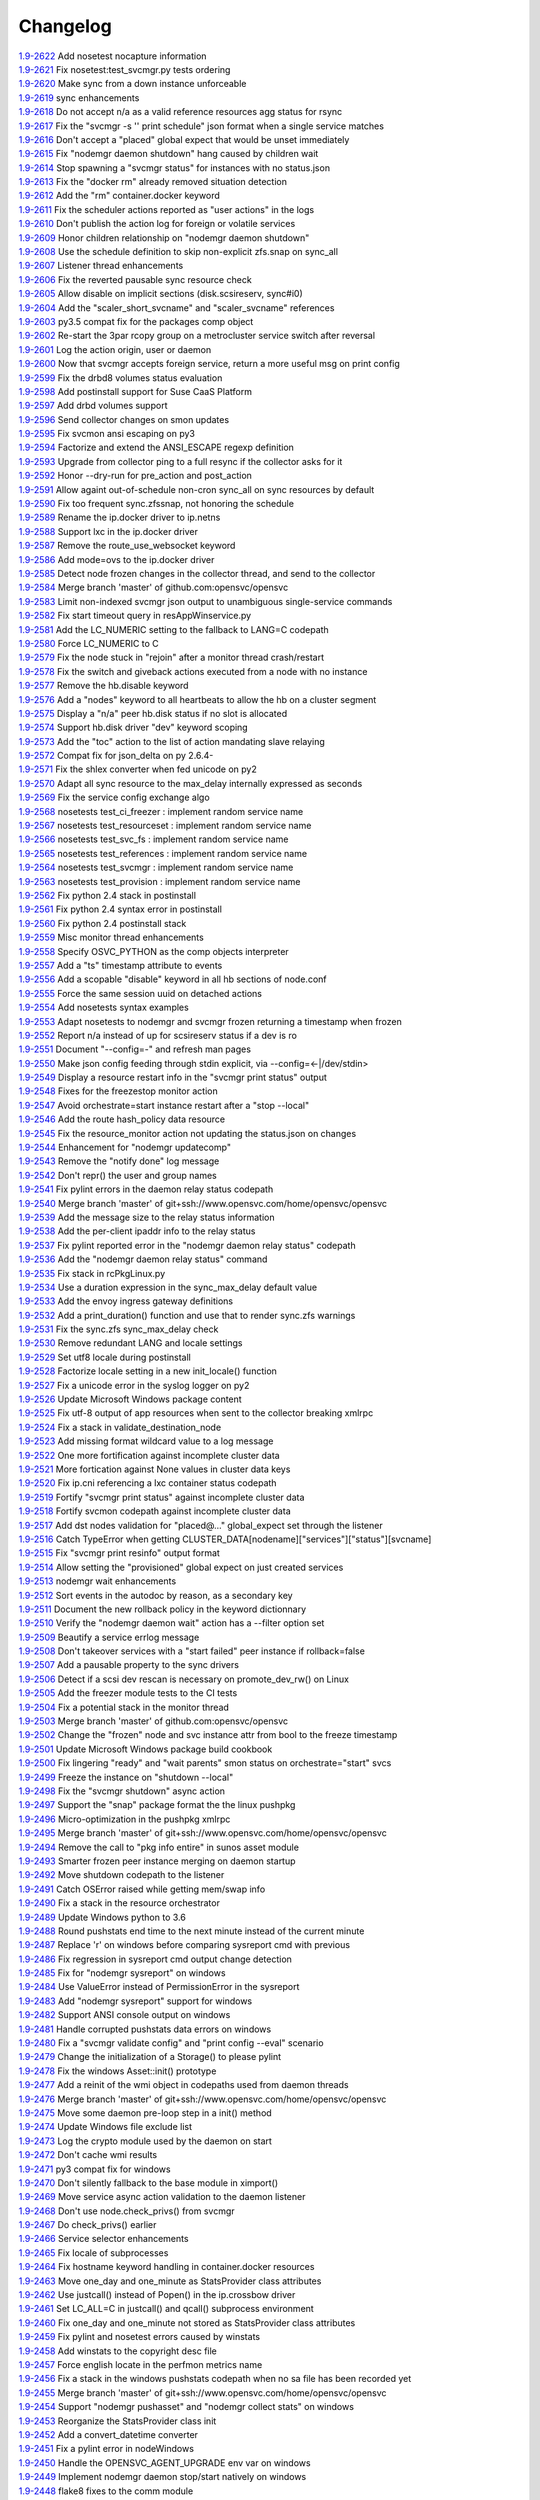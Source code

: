 Changelog
=========


| `1.9-2622 <https://github.com/opensvc/opensvc/commit/08039933477f353d441cf33011c3b47e080b69c2>`_ Add nosetest nocapture information
| `1.9-2621 <https://github.com/opensvc/opensvc/commit/31a2498028e932d97e98ca9d77f138d44f20c367>`_ Fix nosetest:test_svcmgr.py tests ordering
| `1.9-2620 <https://github.com/opensvc/opensvc/commit/6a78557a78cc46ea4ea7468fbbdbfc0ff2a19e16>`_ Make sync from a down instance unforceable
| `1.9-2619 <https://github.com/opensvc/opensvc/commit/9d4d7829f9a43c778cd237760a11c0a9c4753452>`_ sync enhancements
| `1.9-2618 <https://github.com/opensvc/opensvc/commit/210e369f9c8aae4bd5d7ed1c8cebc55e107c0555>`_ Do not accept n/a as a valid reference resources agg status for rsync
| `1.9-2617 <https://github.com/opensvc/opensvc/commit/b469c4b35e6e3e12cf4925c5ea6a6cdd1cb59587>`_ Fix the "svcmgr -s '' print schedule" json format when a single service matches
| `1.9-2616 <https://github.com/opensvc/opensvc/commit/fb123ad857d3a5e2d124f4e47a62f66a878da81d>`_ Don't accept a "placed" global expect that would be unset immediately
| `1.9-2615 <https://github.com/opensvc/opensvc/commit/d89952221317ad9fd31cca410fa6f89ab1da5126>`_ Fix "nodemgr daemon shutdown" hang caused by children wait
| `1.9-2614 <https://github.com/opensvc/opensvc/commit/fc1e86b87012a65a77a4e5ca475f8508bbcef403>`_ Stop spawning a "svcmgr status" for instances with no status.json
| `1.9-2613 <https://github.com/opensvc/opensvc/commit/fc73a3e38787bafa81db3caa1acbb2391b3615b4>`_ Fix the "docker rm" already removed situation detection
| `1.9-2612 <https://github.com/opensvc/opensvc/commit/f3c48bebe07eead802e6213cbaf92245dcfc1d56>`_ Add the "rm" container.docker keyword
| `1.9-2611 <https://github.com/opensvc/opensvc/commit/8576c92d7e5d79bd4c058ea3b14c757fea5b32d2>`_ Fix the scheduler actions reported as "user actions" in the logs
| `1.9-2610 <https://github.com/opensvc/opensvc/commit/37279633896ca4e614d2595c981e20239e77f275>`_ Don't publish the action log for foreign or volatile services
| `1.9-2609 <https://github.com/opensvc/opensvc/commit/278171e6f96be89738228dda91b1fb0c000bcded>`_ Honor children relationship on "nodemgr daemon shutdown"
| `1.9-2608 <https://github.com/opensvc/opensvc/commit/ce99c7b2a16de8970f6f3b6fb6f3ba8062c5233e>`_ Use the schedule definition to skip non-explicit zfs.snap on sync_all
| `1.9-2607 <https://github.com/opensvc/opensvc/commit/b4896b107b31c41c2169b0605746637173ad199d>`_ Listener thread enhancements
| `1.9-2606 <https://github.com/opensvc/opensvc/commit/924d138ff9a907ae9c82086d5f8644cc29000cf8>`_ Fix the reverted pausable sync resource check
| `1.9-2605 <https://github.com/opensvc/opensvc/commit/294517513b912c34074466e485f17fc1d45cfe9e>`_ Allow disable on implicit sections (disk.scsireserv, sync#i0)
| `1.9-2604 <https://github.com/opensvc/opensvc/commit/11225133ac5bd6cf0fbe1b4d959bdf05612f3cd2>`_ Add the "scaler_short_svcname" and "scaler_svcname" references
| `1.9-2603 <https://github.com/opensvc/opensvc/commit/b6cedd0f0d1c0593837f5e024285c25f96721763>`_ py3.5 compat fix for the packages comp object
| `1.9-2602 <https://github.com/opensvc/opensvc/commit/a60e52105d6dc9671d8b898c7aa3e79eb28d39ef>`_ Re-start the 3par rcopy group on a metrocluster service switch after reversal
| `1.9-2601 <https://github.com/opensvc/opensvc/commit/3bb59b6e6066d08444329646771e6523c8c72a87>`_ Log the action origin, user or daemon
| `1.9-2600 <https://github.com/opensvc/opensvc/commit/47b039801322aecc5103e888b9096ff26fa7371d>`_ Now that svcmgr accepts foreign service, return a more useful msg on print config
| `1.9-2599 <https://github.com/opensvc/opensvc/commit/5bb39063afc06e95cd3f8b935afe6a799191a215>`_ Fix the drbd8 volumes status evaluation
| `1.9-2598 <https://github.com/opensvc/opensvc/commit/fe9474293ad465e7654d1184a65b217b8f5f2783>`_ Add postinstall support for Suse CaaS Platform
| `1.9-2597 <https://github.com/opensvc/opensvc/commit/a2f1f080e4618664103d89f5b91c1c382d652c77>`_ Add drbd volumes support
| `1.9-2596 <https://github.com/opensvc/opensvc/commit/71450ed637abf528dbd23a5810cf7c68f3531758>`_ Send collector changes on smon updates
| `1.9-2595 <https://github.com/opensvc/opensvc/commit/5fd2aad6fb498156d77830f5dd2657ea436b9827>`_ Fix svcmon ansi escaping on py3
| `1.9-2594 <https://github.com/opensvc/opensvc/commit/08f642fd9808a1e020232b88b3bf64dfdbcb4695>`_ Factorize and extend the ANSI_ESCAPE regexp definition
| `1.9-2593 <https://github.com/opensvc/opensvc/commit/3f3d2323e507d99e7a7f44365dad63e4d1cfeea1>`_ Upgrade from collector ping to a full resync if the collector asks for it
| `1.9-2592 <https://github.com/opensvc/opensvc/commit/99f32d798e6dd00ce51f6581e17e966337da3475>`_ Honor --dry-run for pre_action and post_action
| `1.9-2591 <https://github.com/opensvc/opensvc/commit/1dcbc0699f319cf637ecdb9dc111da24d7aff5f5>`_ Allow againt out-of-schedule non-cron sync_all on sync resources by default
| `1.9-2590 <https://github.com/opensvc/opensvc/commit/93379f23d8643f8e8fada3f6b905ec1809d6b58f>`_ Fix too frequent sync.zfssnap, not honoring the schedule
| `1.9-2589 <https://github.com/opensvc/opensvc/commit/dafe7f4309047e4f802e7707a8c91dc756ac3d54>`_ Rename the ip.docker driver to ip.netns
| `1.9-2588 <https://github.com/opensvc/opensvc/commit/767881f11203f041453b1866360d6ec758964929>`_ Support lxc in the ip.docker driver
| `1.9-2587 <https://github.com/opensvc/opensvc/commit/cf59b0963af713b263a48afb11f8ddf90f1a4857>`_ Remove the route_use_websocket keyword
| `1.9-2586 <https://github.com/opensvc/opensvc/commit/29cbde5e935e19b6cc7ad273fc0b9ef02b7b0a8d>`_ Add mode=ovs to the ip.docker driver
| `1.9-2585 <https://github.com/opensvc/opensvc/commit/5a80bce64251808075134a2788b8cbff6a0a84b1>`_ Detect node frozen changes in the collector thread, and send to the collector
| `1.9-2584 <https://github.com/opensvc/opensvc/commit/5fc2a0a20d02dc39309f3205b95305b3a3a8b169>`_ Merge branch 'master' of github.com:opensvc/opensvc
| `1.9-2583 <https://github.com/opensvc/opensvc/commit/64f2f066d98e08640c3acae7050dcf6de8345eba>`_ Limit non-indexed svcmgr json output to unambiguous single-service commands
| `1.9-2582 <https://github.com/opensvc/opensvc/commit/c9ea4a28e09f6a476d5284c441e2d65c2def82aa>`_ Fix start timeout query in resAppWinservice.py
| `1.9-2581 <https://github.com/opensvc/opensvc/commit/e9cbc4d0f5dae04428610d3c5fb4064007699455>`_ Add the LC_NUMERIC setting to the fallback to LANG=C codepath
| `1.9-2580 <https://github.com/opensvc/opensvc/commit/35600714c8488c7db9f4ba64f4a1dd21b946ea71>`_ Force LC_NUMERIC to C
| `1.9-2579 <https://github.com/opensvc/opensvc/commit/a48b4782182c7cca5f1048c38b2bc4bbe453009f>`_ Fix the node stuck in "rejoin" after a monitor thread crash/restart
| `1.9-2578 <https://github.com/opensvc/opensvc/commit/5e50a154f4a12ae070f7c3693a1745eb915b7c9c>`_ Fix the switch and giveback actions executed from a node with no instance
| `1.9-2577 <https://github.com/opensvc/opensvc/commit/c1a606135db5d473170b52c59584d8b4ac55bf6e>`_ Remove the hb.disable keyword
| `1.9-2576 <https://github.com/opensvc/opensvc/commit/35153b6f0137b3db232c4cad833803fba9aa0a25>`_ Add a "nodes" keyword to all heartbeats to allow the hb on a cluster segment
| `1.9-2575 <https://github.com/opensvc/opensvc/commit/d83a42e14e40e2daea311df8d14c209a80331c37>`_ Display a "n/a" peer hb.disk status if no slot is allocated
| `1.9-2574 <https://github.com/opensvc/opensvc/commit/6c8ef3e110a413747164954a9452bd2980dd0e00>`_ Support hb.disk driver "dev" keyword scoping
| `1.9-2573 <https://github.com/opensvc/opensvc/commit/a4bedf7577522e4807dda11086786522804b31d1>`_ Add the "toc" action to the list of action mandating slave relaying
| `1.9-2572 <https://github.com/opensvc/opensvc/commit/1eb3eb2b9d891644b96b9bded937f8f123bf1acc>`_ Compat fix for json_delta on py 2.6.4-
| `1.9-2571 <https://github.com/opensvc/opensvc/commit/1cadbef71bf1323168e8377b40e589deb4c74b48>`_ Fix the shlex converter when fed unicode on py2
| `1.9-2570 <https://github.com/opensvc/opensvc/commit/6d3a04cf3603cfbb4262aeb7d865d82ccb3e8528>`_ Adapt all sync resource to the max_delay internally expressed as seconds
| `1.9-2569 <https://github.com/opensvc/opensvc/commit/f810419ce886226afb81897d4e3cda80fc0b11a0>`_ Fix the service config exchange algo
| `1.9-2568 <https://github.com/opensvc/opensvc/commit/8afaffae75737b1da07eb0aca362a63ea47e4d3e>`_ nosetests test_ci_freezer : implement random service name
| `1.9-2567 <https://github.com/opensvc/opensvc/commit/2b296e4b106de48d3bd76ee23f8e53f180a9bb0f>`_ nosetests test_resourceset : implement random service name
| `1.9-2566 <https://github.com/opensvc/opensvc/commit/affc361aa3d4dc46ef54e7706c299315aae6c08e>`_ nosetests test_svc_fs : implement random service name
| `1.9-2565 <https://github.com/opensvc/opensvc/commit/1f5403dc82807cbc6b023a17131ca97d1acd01f8>`_ nosetests test_references : implement random service name
| `1.9-2564 <https://github.com/opensvc/opensvc/commit/970f38c521e7d2be52b84b19ee9a77aea190b0cb>`_ nosetests test_svcmgr : implement random service name
| `1.9-2563 <https://github.com/opensvc/opensvc/commit/7e76dba2bccec7d48cd4a24938e9572305a9b27a>`_ nosetests test_provision : implement random service name
| `1.9-2562 <https://github.com/opensvc/opensvc/commit/d56d4988def6194ac0339983d627d5e69d102908>`_ Fix python 2.4 stack in postinstall
| `1.9-2561 <https://github.com/opensvc/opensvc/commit/b9688a7cd247426537cefec23fee9f2df873a74b>`_ Fix python 2.4 syntax error in postinstall
| `1.9-2560 <https://github.com/opensvc/opensvc/commit/a203b56fff9016dee1427f2ea1f2699635f7b1fb>`_ Fix python 2.4 postinstall stack
| `1.9-2559 <https://github.com/opensvc/opensvc/commit/78693f2acfa199c8297be702cbc114a081b4f587>`_ Misc monitor thread enhancements
| `1.9-2558 <https://github.com/opensvc/opensvc/commit/6db49651c11d426a3422c211b98ceeb934c61181>`_ Specify OSVC_PYTHON as the comp objects interpreter
| `1.9-2557 <https://github.com/opensvc/opensvc/commit/982499f2a90b39b8a7bc561dfabef0f855b64fce>`_ Add a "ts" timestamp attribute to events
| `1.9-2556 <https://github.com/opensvc/opensvc/commit/f72c1ad774a5fe81dcbce278b5b8badd3e7ccd7f>`_ Add a scopable "disable" keyword in all hb sections of node.conf
| `1.9-2555 <https://github.com/opensvc/opensvc/commit/285fe032136c5e94dfcb6b9acc9e1921dfff3472>`_ Force the same session uuid on detached actions
| `1.9-2554 <https://github.com/opensvc/opensvc/commit/59f22673651908b4a346401cf545b0173a898ab1>`_ Add nosetests syntax examples
| `1.9-2553 <https://github.com/opensvc/opensvc/commit/3ab4a05fe57a65c16118d62f7c7b82caf34d4c55>`_ Adapt nosetests to nodemgr and svcmgr frozen returning a timestamp when frozen
| `1.9-2552 <https://github.com/opensvc/opensvc/commit/4ce97fc27b3a9f3145b4eb73c13cc723a66d4761>`_ Report n/a instead of up for scsireserv status if a dev is ro
| `1.9-2551 <https://github.com/opensvc/opensvc/commit/2f721456ed2bd42ccb0432afa0cba920abbe8a3e>`_ Document "--config=-" and refresh man pages
| `1.9-2550 <https://github.com/opensvc/opensvc/commit/c74b26677dc6345d3cc0961b55011d3c593758bd>`_ Make json config feeding through stdin explicit, via --config=<-|/dev/stdin>
| `1.9-2549 <https://github.com/opensvc/opensvc/commit/ef3146f0a2b17be0c95bba8ca53d74adb8f3061e>`_ Display a resource restart info in the "svcmgr print status" output
| `1.9-2548 <https://github.com/opensvc/opensvc/commit/96c6720db2b4ab7dee0f2a54e014cb7f8eb31727>`_ Fixes for the freezestop monitor action
| `1.9-2547 <https://github.com/opensvc/opensvc/commit/cca0c6f341eb18fc7dc4cde1955a4ad835b64aa3>`_ Avoid orchestrate=start instance restart after a "stop --local"
| `1.9-2546 <https://github.com/opensvc/opensvc/commit/e85b1fe87af8b039aa371bebd0fe59f4049328aa>`_ Add the route hash_policy data resource
| `1.9-2545 <https://github.com/opensvc/opensvc/commit/1f037dbcf7a1129a48cede8affe8837339099e1c>`_ Fix the resource_monitor action not updating the status.json on changes
| `1.9-2544 <https://github.com/opensvc/opensvc/commit/c2b908fc3d88e917f1910dc91fcebbf10ad3bbb0>`_ Enhancement for "nodemgr updatecomp"
| `1.9-2543 <https://github.com/opensvc/opensvc/commit/be06556df1a439bbf644c8d40a661a935d4eb90e>`_ Remove the "notify done" log message
| `1.9-2542 <https://github.com/opensvc/opensvc/commit/7e9075ae5373545ae24b6d41a0e79951818fcdee>`_ Don't repr() the user and group names
| `1.9-2541 <https://github.com/opensvc/opensvc/commit/0f014beb26125c2010afbd94bde3c9d71dcea27b>`_ Fix pylint errors in the daemon relay status codepath
| `1.9-2540 <https://github.com/opensvc/opensvc/commit/bbd69793180d4f1dafa394f9f795363ef9cd7d1c>`_ Merge branch 'master' of git+ssh://www.opensvc.com/home/opensvc/opensvc
| `1.9-2539 <https://github.com/opensvc/opensvc/commit/895130e20509a1b93e8d1a69dea93b9d961b29e1>`_ Add the message size to the relay status information
| `1.9-2538 <https://github.com/opensvc/opensvc/commit/b3072b5832f61c7576ddf0fe26a857744abba339>`_ Add the per-client ipaddr info to the relay status
| `1.9-2537 <https://github.com/opensvc/opensvc/commit/9452655885767d9821c2ee0502980f69c9587b52>`_ Fix pylint reported error in the "nodemgr daemon relay status" codepath
| `1.9-2536 <https://github.com/opensvc/opensvc/commit/bd069c17b90d0811327290e202ebd64e95ed8839>`_ Add the "nodemgr daemon relay status" command
| `1.9-2535 <https://github.com/opensvc/opensvc/commit/d02fe2fe7795491fb542f65cb7224f7b0351b06e>`_ Fix stack in rcPkgLinux.py
| `1.9-2534 <https://github.com/opensvc/opensvc/commit/9c5416d0be1bd42d615c4a5b252e786831166667>`_ Use a duration expression in the sync_max_delay default value
| `1.9-2533 <https://github.com/opensvc/opensvc/commit/0a7e2239bc1863e97e860e6ee47810624a81b3c1>`_ Add the envoy ingress gateway definitions
| `1.9-2532 <https://github.com/opensvc/opensvc/commit/04bb9f2a0f5f0786bfca807fb9416884fd5d6740>`_ Add a print_duration() function and use that to render sync.zfs warnings
| `1.9-2531 <https://github.com/opensvc/opensvc/commit/10992546e1d0e36948af8128b2a9bab622dfb80a>`_ Fix the sync.zfs sync_max_delay check
| `1.9-2530 <https://github.com/opensvc/opensvc/commit/cffa8df155e2b5a9094c0eec7f28c7354e7c9ef3>`_ Remove redundant LANG and locale settings
| `1.9-2529 <https://github.com/opensvc/opensvc/commit/d8056282ec31f728b1178062132652f44fa1039a>`_ Set utf8 locale during postinstall
| `1.9-2528 <https://github.com/opensvc/opensvc/commit/cd5907292dc09a9ae5ee6f370de19a05196514d5>`_ Factorize locale setting in a new init_locale() function
| `1.9-2527 <https://github.com/opensvc/opensvc/commit/bb160a587d9470479dc32a0708587309e4ad0baa>`_ Fix a unicode error in the syslog logger on py2
| `1.9-2526 <https://github.com/opensvc/opensvc/commit/297a4c4f0a5129345fd4f84bcf9010cfde62dbdc>`_ Update Microsoft Windows package content
| `1.9-2525 <https://github.com/opensvc/opensvc/commit/2f9c399c37c6c2fd1bafa6fd40bcc5db46c20627>`_ Fix utf-8 output of app resources when sent to the collector breaking xmlrpc
| `1.9-2524 <https://github.com/opensvc/opensvc/commit/1f968712ea9b0cce59c70382a287d86a4955b64e>`_ Fix a stack in validate_destination_node
| `1.9-2523 <https://github.com/opensvc/opensvc/commit/2099d4c8fe216cc51eeb730bfe57a6e698ff9ddc>`_ Add missing format wildcard value to a log message
| `1.9-2522 <https://github.com/opensvc/opensvc/commit/f2fd11f120431465b9e9f039a2a81096c7719d1f>`_ One more fortification against incomplete cluster data
| `1.9-2521 <https://github.com/opensvc/opensvc/commit/a8c56ac8e501283eb581d2099e0ad1cd6c445e36>`_ More fortication against None values in cluster data keys
| `1.9-2520 <https://github.com/opensvc/opensvc/commit/fe177d0881a89cbb6ccf9e2816a8e53f9b967f74>`_ Fix ip.cni referencing a lxc container status codepath
| `1.9-2519 <https://github.com/opensvc/opensvc/commit/2906163d15276d2fdf90075bf26c9eee73081b0b>`_ Fortify "svcmgr print status" against incomplete cluster data
| `1.9-2518 <https://github.com/opensvc/opensvc/commit/8e276e07ed18227148d3affe4740c731146bbe7d>`_ Fortify svcmon codepath against incomplete cluster data
| `1.9-2517 <https://github.com/opensvc/opensvc/commit/85e86fc8e2800d791ea78d766b5a3eb66e2feb63>`_ Add dst nodes validation for "placed@..." global_expect set through the listener
| `1.9-2516 <https://github.com/opensvc/opensvc/commit/6ba179e1b9d7a53c5fe6c64b4f11f8bd8ea0fc9c>`_ Catch TypeError when getting CLUSTER_DATA[nodename]["services"]["status"][svcname]
| `1.9-2515 <https://github.com/opensvc/opensvc/commit/a491a2c1a1cba4752769ee0aabb26103569f47a6>`_ Fix "svcmgr print resinfo" output format
| `1.9-2514 <https://github.com/opensvc/opensvc/commit/2e6000e8c8bb72311c7485d214cfc77429be7919>`_ Allow setting the "provisioned" global expect on just created services
| `1.9-2513 <https://github.com/opensvc/opensvc/commit/4c026e78146eb8716e2d1450f30edd5346b248cd>`_ nodemgr wait enhancements
| `1.9-2512 <https://github.com/opensvc/opensvc/commit/c67c6f6e5c1a689f742d48422686d6a6fc36d998>`_ Sort events in the autodoc by reason, as a secondary key
| `1.9-2511 <https://github.com/opensvc/opensvc/commit/18a37ea18e15f65d6d051205008f8faa66656d9e>`_ Document the new rollback policy in the keyword dictionnary
| `1.9-2510 <https://github.com/opensvc/opensvc/commit/3157d48039c76eb8bf20feaeec13271dce1c4a04>`_ Verify the "nodemgr daemon wait" action has a --filter option set
| `1.9-2509 <https://github.com/opensvc/opensvc/commit/6b1d58043750bb868c32f331361733b3846165a7>`_ Beautify a service errlog message
| `1.9-2508 <https://github.com/opensvc/opensvc/commit/ac4dcf392c9cd66a8f3c8f04b3ff15285ef437e9>`_ Don't takeover services with a "start failed" peer instance if rollback=false
| `1.9-2507 <https://github.com/opensvc/opensvc/commit/97c297d8b7db83976409a35f066465a2925cbf59>`_ Add a pausable property to the sync drivers
| `1.9-2506 <https://github.com/opensvc/opensvc/commit/c6c2de22a2499edce154e66f39e93d8d4abcd0da>`_ Detect if a scsi dev rescan is necessary on promote_dev_rw() on Linux
| `1.9-2505 <https://github.com/opensvc/opensvc/commit/22213f77919845f289bb39fd2431fdb77b731e99>`_ Add the freezer module tests to the CI tests
| `1.9-2504 <https://github.com/opensvc/opensvc/commit/0332599a4fb3867583b449478aabd3a73600a6f4>`_ Fix a potential stack in the monitor thread
| `1.9-2503 <https://github.com/opensvc/opensvc/commit/40b8d7ba00dcd12f6378aa470ad0b0e6d891cc7c>`_ Merge branch 'master' of github.com:opensvc/opensvc
| `1.9-2502 <https://github.com/opensvc/opensvc/commit/40ca0d7988cd7d97756e69a45d6666d6342e04df>`_ Change the "frozen" node and svc instance attr from bool to the freeze timestamp
| `1.9-2501 <https://github.com/opensvc/opensvc/commit/75f9b697276f1c958b37957dac20980bdc436ae4>`_ Update Microsoft Windows package build cookbook
| `1.9-2500 <https://github.com/opensvc/opensvc/commit/978ac9e5552fadb22a62f5db5f2510a423773b1a>`_ Fix lingering "ready" and "wait parents" smon status on orchestrate="start" svcs
| `1.9-2499 <https://github.com/opensvc/opensvc/commit/e83cb2a1357a9e13114e80861c801a60d11614fb>`_ Freeze the instance on "shutdown --local"
| `1.9-2498 <https://github.com/opensvc/opensvc/commit/2f37c4b195f11450bff6ebf89ce5f760f6c2c849>`_ Fix the "svcmgr shutdown" async action
| `1.9-2497 <https://github.com/opensvc/opensvc/commit/123e0d0d9de22ffecd7440a9593289058e82b6bc>`_ Support the "snap" package format the the linux pushpkg
| `1.9-2496 <https://github.com/opensvc/opensvc/commit/9b5bd906e9ceaa9e86b6d14f650d35287406fbb8>`_ Micro-optimization in the pushpkg xmlrpc
| `1.9-2495 <https://github.com/opensvc/opensvc/commit/49c6f984c091d2a8b5458949d79df3231d75cebf>`_ Merge branch 'master' of git+ssh://www.opensvc.com/home/opensvc/opensvc
| `1.9-2494 <https://github.com/opensvc/opensvc/commit/aaf764d10b148678095713f199f496a49025f30c>`_ Remove the call to "pkg info entire" in sunos asset module
| `1.9-2493 <https://github.com/opensvc/opensvc/commit/5a5bff3739681cb507637b0c867828d4a440ed30>`_ Smarter frozen peer instance merging on daemon startup
| `1.9-2492 <https://github.com/opensvc/opensvc/commit/3fe87875d37cce12196efe32a2b93c1128a39010>`_ Move shutdown codepath to the listener
| `1.9-2491 <https://github.com/opensvc/opensvc/commit/73d9bbb8d573a60af021b7c4e0df6f93709221dd>`_ Catch OSError raised while getting mem/swap info
| `1.9-2490 <https://github.com/opensvc/opensvc/commit/cf174641f670ba1cffaaa72b387238e82046a151>`_ Fix a stack in the resource orchestrator
| `1.9-2489 <https://github.com/opensvc/opensvc/commit/142935d57ef0b714320cc541a99b51d035ac3538>`_ Update Windows python to 3.6
| `1.9-2488 <https://github.com/opensvc/opensvc/commit/f143dfb4bac3af350efb3e3b0d5f1986b1b5ce0c>`_ Round pushstats end time to the next minute instead of the current minute
| `1.9-2487 <https://github.com/opensvc/opensvc/commit/af909009a8dbe9fae59e72ed9dace68164ba8e07>`_ Replace '\r' on windows before comparing sysreport cmd with previous
| `1.9-2486 <https://github.com/opensvc/opensvc/commit/1ce61c911b3cb0ea49c1f4f9571a05ee5f04ca8d>`_ Fix regression in sysreport cmd output change detection
| `1.9-2485 <https://github.com/opensvc/opensvc/commit/85c9914e0496d80aba215ce208029bb2477794a4>`_ Fix for "nodemgr sysreport" on windows
| `1.9-2484 <https://github.com/opensvc/opensvc/commit/721f1629bab5715e55b5777d787c14b949894bd3>`_ Use ValueError instead of PermissionError in the sysreport
| `1.9-2483 <https://github.com/opensvc/opensvc/commit/f2621fcd710d9445c54ea83c4f36a6bd0e478fcd>`_ Add "nodemgr sysreport" support for windows
| `1.9-2482 <https://github.com/opensvc/opensvc/commit/c7c79824343826d4a916019c5c7a7044d0ec49f0>`_ Support ANSI console output on windows
| `1.9-2481 <https://github.com/opensvc/opensvc/commit/1d86c9b46ba025e863a5141cb7fb98dc4a8b3288>`_ Handle corrupted pushstats data errors on windows
| `1.9-2480 <https://github.com/opensvc/opensvc/commit/e5ac5387cf074c165ab4dd01eedd80e3d1c081f5>`_ Fix a "svcmgr validate config" and "print config --eval" scenario
| `1.9-2479 <https://github.com/opensvc/opensvc/commit/3a98588fc3b74a9b62b8065fa43805d83e69b0ce>`_ Change the initialization of a Storage() to please pylint
| `1.9-2478 <https://github.com/opensvc/opensvc/commit/d807243fcf151c2de5f39ee3a1b584e6f040b652>`_ Fix the windows Asset::init() prototype
| `1.9-2477 <https://github.com/opensvc/opensvc/commit/8c9fc3a36f64eaff8bab80d56b9d2bb1baa4f3e1>`_ Add a reinit of the wmi object in codepaths used from daemon threads
| `1.9-2476 <https://github.com/opensvc/opensvc/commit/c74e24107d1871240dcffd0cef1ff418403aeffd>`_ Merge branch 'master' of git+ssh://www.opensvc.com/home/opensvc/opensvc
| `1.9-2475 <https://github.com/opensvc/opensvc/commit/b24bc51b442ed87da1c3bcf7c8f4868f5c312d73>`_ Move some daemon pre-loop step in a init() method
| `1.9-2474 <https://github.com/opensvc/opensvc/commit/c453d8a4253b6f1288b79644e29f1f8c64967d97>`_ Update Windows file exclude list
| `1.9-2473 <https://github.com/opensvc/opensvc/commit/046d48010fc26318f0ebb84550c267709725a7a7>`_ Log the crypto module used by the daemon on start
| `1.9-2472 <https://github.com/opensvc/opensvc/commit/e99204737a6f9a80e51d45726ae458a096a16d95>`_ Don't cache wmi results
| `1.9-2471 <https://github.com/opensvc/opensvc/commit/0c7d4f10196de98d8dce75c25d8e3edfa59495e9>`_ py3 compat fix for windows
| `1.9-2470 <https://github.com/opensvc/opensvc/commit/9a7ff2e3c5fc927017ab94a2a94e3f79e7f2caeb>`_ Don't silently fallback to the base module in ximport()
| `1.9-2469 <https://github.com/opensvc/opensvc/commit/610368d7b62647c0ae70968b2eece7820841809b>`_ Move service async action validation to the daemon listener
| `1.9-2468 <https://github.com/opensvc/opensvc/commit/f72b7bb8ad71ed74d3daba2d5cbd32abe0670c0b>`_ Don't use node.check_privs() from svcmgr
| `1.9-2467 <https://github.com/opensvc/opensvc/commit/e67fc98889214c72376b019e94bf80ad37b7aa75>`_ Do check_privs() earlier
| `1.9-2466 <https://github.com/opensvc/opensvc/commit/567d13778bd33a02c5d4514d5ad789dc27eb1d29>`_ Service selector enhancements
| `1.9-2465 <https://github.com/opensvc/opensvc/commit/818db989e769697681044ceab333897945d75db0>`_ Fix locale of subprocesses
| `1.9-2464 <https://github.com/opensvc/opensvc/commit/fce6096030d35437cc6767c1ee2176c42d9cb00a>`_ Fix hostname keyword handling in container.docker resources
| `1.9-2463 <https://github.com/opensvc/opensvc/commit/73e7d103d593a4dd664ef1149be924313bf5be3f>`_ Move one_day and one_minute as StatsProvider class attributes
| `1.9-2462 <https://github.com/opensvc/opensvc/commit/4dcd6b65f211a5e13f4fbdc8f518a94680d5bdf3>`_ Use justcall() instead of Popen() in the ip.crossbow driver
| `1.9-2461 <https://github.com/opensvc/opensvc/commit/ce1f076dd09c31bd243c72a8f55a0b4f8687e95c>`_ Set LC_ALL=C in justcall() and qcall() subprocess environment
| `1.9-2460 <https://github.com/opensvc/opensvc/commit/1271eac00d9595a4ae12f164a78ce292062b1eae>`_ Fix one_day and one_minute not stored as StatsProvider class attributes
| `1.9-2459 <https://github.com/opensvc/opensvc/commit/f3d3302a44f59553da4f7bceda4cc22aab8448a7>`_ Fix pylint and nosetest errors caused by winstats
| `1.9-2458 <https://github.com/opensvc/opensvc/commit/dbbb0ecb955c6d4fd4aa7df7ddc1600d00aad614>`_ Add winstats to the copyright desc file
| `1.9-2457 <https://github.com/opensvc/opensvc/commit/80bd54bd023e367aebb51d633bb37031e4a4a9b2>`_ Force english locate in the perfmon metrics name
| `1.9-2456 <https://github.com/opensvc/opensvc/commit/d17cb67cc971d4dbe047a0517186480df17ca0c5>`_ Fix a stack in the windows pushstats codepath when no sa file has been recorded yet
| `1.9-2455 <https://github.com/opensvc/opensvc/commit/145909b8674a6fb72e28ee24f514f525f21d588e>`_ Merge branch 'master' of git+ssh://www.opensvc.com/home/opensvc/opensvc
| `1.9-2454 <https://github.com/opensvc/opensvc/commit/1e924d2a4c94298b7653e3143e747b8d8c711412>`_ Support "nodemgr pushasset" and "nodemgr collect stats" on windows
| `1.9-2453 <https://github.com/opensvc/opensvc/commit/c34c3be23daa80bf57b903c70db1a50bac989963>`_ Reorganize the StatsProvider class init
| `1.9-2452 <https://github.com/opensvc/opensvc/commit/12cc1f20abe5bae822fffdb4e961ce5ac78aa2e7>`_ Add a convert_datetime converter
| `1.9-2451 <https://github.com/opensvc/opensvc/commit/252cad45a7486dd1e46abf0a1aeb2ea7f7abd705>`_ Fix a pylint error in nodeWindows
| `1.9-2450 <https://github.com/opensvc/opensvc/commit/9ff9e075e87f859a79f9f189a86b672fcecc13f7>`_ Handle the OPENSVC_AGENT_UPGRADE env var on windows
| `1.9-2449 <https://github.com/opensvc/opensvc/commit/a07cc10065ed8d5e40f876bb2d80e747a8c6b3f6>`_ Implement nodemgr daemon stop/start natively on windows
| `1.9-2448 <https://github.com/opensvc/opensvc/commit/92f21ba2ba025cf3c1e7730f23e5aaab2e0a4098>`_ flake8 fixes to the comm module
| `1.9-2447 <https://github.com/opensvc/opensvc/commit/c9b7af0d2aa7fb8161d18f54a9243edb475d118f>`_ Acquire the daemon lock in the winservice
| `1.9-2446 <https://github.com/opensvc/opensvc/commit/0dcbf4dbac02deeff6eb90ed07082d10e0a6dade>`_ Fix inconsistent use of tab and space in rcAssetWindows
| `1.9-2445 <https://github.com/opensvc/opensvc/commit/2890725ec802561831614675cfbb9773cd60de95>`_ Use wmi to fetch the windows os release
| `1.9-2444 <https://github.com/opensvc/opensvc/commit/23787daf7c916bc022d28a2efc300fa8e60a110e>`_ Fix the python_cmd rcEnv property on windows
| `1.9-2443 <https://github.com/opensvc/opensvc/commit/c7d8df2f7633877a938525821ebaeb8d2d573e0a>`_ Fix streams reconnection on windows
| `1.9-2442 <https://github.com/opensvc/opensvc/commit/ce708dca61db0d84f17ffe6208b63a2e2e46898a>`_ Fix the foreign smon data drop check
| `1.9-2441 <https://github.com/opensvc/opensvc/commit/56c34225f464e79acc09dc8c596323b4263fc6a5>`_ Keep the foreign service smon data for at least 5 seconds
| `1.9-2440 <https://github.com/opensvc/opensvc/commit/40761798261f08e19e62b6ffff5a3d49ce2ca458>`_ Keep the stream logger for volatile services
| `1.9-2439 <https://github.com/opensvc/opensvc/commit/240055b0e5ba089d6fe19086024399c02bd7fb3b>`_ Support passing async actions to services with no local instance
| `1.9-2438 <https://github.com/opensvc/opensvc/commit/7f714c013f2721365c967ff84d0c523b192a7fd3>`_ Remove useless mkdir from the scheduler get_timestamp() codepath
| `1.9-2437 <https://github.com/opensvc/opensvc/commit/21d3d6619a13e8697bd5868578318e2e0427371e>`_ Fix inconsistent use of tab and space in rcAssetWindows
| `1.9-2436 <https://github.com/opensvc/opensvc/commit/79d35652169b282397c6dacc56e2992c66e849c1>`_ Fix the wmi stacks in osvcd after changing the node.conf
| `1.9-2435 <https://github.com/opensvc/opensvc/commit/f02000508ba0a8e87631d52dc6c33bf34c8c8a4e>`_ Fix a pylint regression in rcAssetWindows
| `1.9-2434 <https://github.com/opensvc/opensvc/commit/52025e207f3094dff09bb9175ca55e581d7286e5>`_ Add utc offset detection on windows
| `1.9-2433 <https://github.com/opensvc/opensvc/commit/659dffa3a31b68757b34aa13b18dcd3214d99eea>`_ Fix an inconsistent use of tab and space in the app.winservice driver
| `1.9-2432 <https://github.com/opensvc/opensvc/commit/bb2cdbf936c2156613d95916fa807ce11fea6475>`_ Lowercase a log in the wait_for_fn() utility function
| `1.9-2431 <https://github.com/opensvc/opensvc/commit/fb2b8a57864fd97314da2adc637dc2dd46b675ec>`_ Support start_timeout, stop_timeout and timeout in app.service
| `1.9-2430 <https://github.com/opensvc/opensvc/commit/9206de6bb3eb8eabe19178a97cbd634dfc74b4cd>`_ Allow osvcd to identify services on windows even if no symlink points svcmgr
| `1.9-2429 <https://github.com/opensvc/opensvc/commit/0e565a269f01332d2e35a15deb0d57362af77fde>`_ Avoid double execution of Svc::get_running on each action
| `1.9-2428 <https://github.com/opensvc/opensvc/commit/e979f799450c9d1e07c7d585c53752ec5f415f12>`_ Use non-blocking file locking on windows
| `1.9-2427 <https://github.com/opensvc/opensvc/commit/665199ec40f3042014679ed73a2a1e44983f3c8b>`_ Redirect one error message to stderr in the xtremio array driver
| `1.9-2426 <https://github.com/opensvc/opensvc/commit/15f750e503c558c0e9e84f67d84f8cc902612525>`_ Fix detection of already up/down app.winservice resources
| `1.9-2425 <https://github.com/opensvc/opensvc/commit/d4ed62e3699109f6bcc632396b25f47f3daf2660>`_ py3 fix for the xtremio array driver
| `1.9-2424 <https://github.com/opensvc/opensvc/commit/567784c58d1a6278ad66f2fca536bc430b6c9512>`_ Strip the call() out/err buffs
| `1.9-2423 <https://github.com/opensvc/opensvc/commit/2cf2fcce39a223247936e15df9e18bc8d87a2fcc>`_ Fix the ip activation wait loop on windows
| `1.9-2422 <https://github.com/opensvc/opensvc/commit/7c1af983cd83d2f291767a03a3daede03312cd5c>`_ Catch arp not supported and log
| `1.9-2421 <https://github.com/opensvc/opensvc/commit/d818f428f6d8be0651440dd5315abf9ddac4ede1>`_ Fix inconsistent use of tab and space in the win fs driver
| `1.9-2420 <https://github.com/opensvc/opensvc/commit/283862b496767d581f33274d36afa0678b24255d>`_ Fix windows fs is_up()
| `1.9-2419 <https://github.com/opensvc/opensvc/commit/1bcf3b02fed736a84ef3646d598808170074bc61>`_ Windows fs driver enhancements
| `1.9-2418 <https://github.com/opensvc/opensvc/commit/71c1f5d4f6d98d228d170bc447ec08f9666bb097>`_ Fix a pylint error in the app.winservice resource driver
| `1.9-2417 <https://github.com/opensvc/opensvc/commit/83c78958c4ab651ad748819e53dbc8c9ecc0dbd6>`_ Merge branch 'master' of git+ssh://www.opensvc.com/home/opensvc/opensvc
| `1.9-2416 <https://github.com/opensvc/opensvc/commit/45b42006dbd3d484c43a39f9eeb38828fc8ee8bb>`_ Remove tabs from rcAssetWindows
| `1.9-2415 <https://github.com/opensvc/opensvc/commit/f1ca20cb6251a54fb3a88a8e432c8e08e098a29f>`_ Commit the app.winservice docs
| `1.9-2414 <https://github.com/opensvc/opensvc/commit/9d4302197badc38cdb82129299da5aaed52b18cc>`_ Add a app.winservice resource driver
| `1.9-2413 <https://github.com/opensvc/opensvc/commit/7c8dc4728e5cfece37139e9a5371d02cf6d3d1ba>`_ Fix tabs instead of whitespaces
| `1.9-2412 <https://github.com/opensvc/opensvc/commit/e28a9326d906856b8ed3f21bcd9418dbc9d0db5e>`_ More Windows fixes
| `1.9-2411 <https://github.com/opensvc/opensvc/commit/38ad3cbfa496d2464f2286427e9d412789aa7657>`_ Set Node::wmi as a lazy property on Windows
| `1.9-2410 <https://github.com/opensvc/opensvc/commit/6b65456c4ce2802590af58a1ff4c91e4d380c828>`_ Simplify term_width()
| `1.9-2409 <https://github.com/opensvc/opensvc/commit/dac484265cff8bcd0d016bdc4f1bd1408d9307ae>`_ Disable multiprocessing on Windows
| `1.9-2408 <https://github.com/opensvc/opensvc/commit/9b154a52d7bc9235926aa7e08c5fb5b7bc24f7a0>`_ Fix the locale setting, using C.UTF-8 when available
| `1.9-2407 <https://github.com/opensvc/opensvc/commit/80b0e76af77104038c95607450efac3d2899b653>`_ Use setlocale() instead of setting LANG in the environment
| `1.9-2406 <https://github.com/opensvc/opensvc/commit/c22f5fb7442eec165538d4e65fd5a1322c352cb2>`_ Blacklist node.conf and auth.conf as invalid svcnames
| `1.9-2405 <https://github.com/opensvc/opensvc/commit/95a12a64585241939caddc63920817974e717836>`_ Remove debug from rcAssetWindows
| `1.9-2404 <https://github.com/opensvc/opensvc/commit/160c9d99a800ff1f90f6b8214323af68f62ff052>`_ Merge branch 'master' of git+ssh://www.opensvc.com/home/opensvc/opensvc
| `1.9-2403 <https://github.com/opensvc/opensvc/commit/3bf6e90e78b00d30fa5042b262d56b1101c4e10e>`_ Add a stable get_boot_id() method for Windows
| `1.9-2402 <https://github.com/opensvc/opensvc/commit/4d77b31fa0a52a53cccd447944acf4234e754690>`_ Add a stable get_boot_id() method for Windows
| `1.9-2401 <https://github.com/opensvc/opensvc/commit/be3c5997c0b24ec7ef3ae5ea56d807798ff6139a>`_ Add the 5th sar mem stats format
| `1.9-2400 <https://github.com/opensvc/opensvc/commit/3348504ea699cff926c44e6c7970acbf7bd1e4dc>`_ chmod -x 3 modules in lib
| `1.9-2399 <https://github.com/opensvc/opensvc/commit/6139e857d8dddf8aeddbca83324070dc1af9f1c1>`_ Use sudo for mount/umount commands in rcUtilities nose tests
| `1.9-2398 <https://github.com/opensvc/opensvc/commit/6991eba61f3e8913849b31ec0a5f62c855447bb1>`_ rcUtilities fixes and janitoring
| `1.9-2397 <https://github.com/opensvc/opensvc/commit/a01b3815838c30da4ed3846a54294b563eb61c35>`_ Set shlex as the converter in the sync.s3 "options" keyword
| `1.9-2396 <https://github.com/opensvc/opensvc/commit/0175f0718fb0f4ecbd91c2be59527156f814686d>`_ Remove cmdline2list() calls
| `1.9-2395 <https://github.com/opensvc/opensvc/commit/21c621b96d2dac187bbc502e36fa575ce59fb95b>`_ Remove all printplus() calls
| `1.9-2394 <https://github.com/opensvc/opensvc/commit/d6bf2903d80b301b015e8743a7ca4159fd394139>`_ Add the rcStatus module nosetests to the travis ci
| `1.9-2393 <https://github.com/opensvc/opensvc/commit/f7782180a22d55b1fbfbb9ba0ea069f4a1e3a6ae>`_ Fix pylint warnings in the forest module
| `1.9-2392 <https://github.com/opensvc/opensvc/commit/1f987ffb070951fdd6d5f0fcebb2412bf23fe304>`_ Move the forest module nose test to travis and reach full coverage
| `1.9-2391 <https://github.com/opensvc/opensvc/commit/f3b1115442306293a3dbe723a06a0c013323500e>`_ Support right alignment in the forest module
| `1.9-2390 <https://github.com/opensvc/opensvc/commit/308cbd2e43a01de441a95402fc22fbc5acb4d0e8>`_ Complete the converters coverage in nose tests
| `1.9-2389 <https://github.com/opensvc/opensvc/commit/fd8cb8eefdd29e8dc4ec1c4162e5f761d9416672>`_ Set a default precision to the print_size() converter
| `1.9-2388 <https://github.com/opensvc/opensvc/commit/20ce18d62e4a1ed4c09af5d4e236126ac92bad2a>`_ Move the Storage class to its own module
| `1.9-2387 <https://github.com/opensvc/opensvc/commit/e8f523ca97f84859d478e4c825134a27322ba7c2>`_ Fix a pylint import false positive error in the IBM Svc array driver
| `1.9-2386 <https://github.com/opensvc/opensvc/commit/913711f7662fef83754a6ef94b06adffa14b4a1d>`_ Don't display wrappers topology and per-node status and placement in svcmon
| `1.9-2385 <https://github.com/opensvc/opensvc/commit/9d3ec82911f866c84df01c9c998ed34953f26f7c>`_ Add a README.md
| `1.9-2384 <https://github.com/opensvc/opensvc/commit/f838d518fe2a652b4f502407b9969fb8e48e7aa8>`_ Add a codecov configuration file
| `1.9-2383 <https://github.com/opensvc/opensvc/commit/c357cc1fb67c8aaa93d053a9b8f7a706c680904c>`_ Enable the converters module nosetests in the travis CI
| `1.9-2382 <https://github.com/opensvc/opensvc/commit/32eb8cdd0c8df8a29361bb65c8343eac36b866c9>`_ Switch from coveralls to codecov in the travis cf
| `1.9-2381 <https://github.com/opensvc/opensvc/commit/d6d043fa31264104a11757c8a66fcbb8604a2800>`_ Exit early from fs.tmpfs provisioner/unprovisioner
| `1.9-2380 <https://github.com/opensvc/opensvc/commit/49d519e506bfcfb31256c5a1b220a6657597ee09>`_ Compute an overall status for slavers and scalers
| `1.9-2379 <https://github.com/opensvc/opensvc/commit/13353f7cd034a08708d500800917caaf016b3c00>`_ Propagate the changed flag from slave to slaver
| `1.9-2378 <https://github.com/opensvc/opensvc/commit/98c15ea50d09a806143773a48c5de3a781a9f94a>`_ Restore container.kvm xml container cf sync by default for failover services
| `1.9-2377 <https://github.com/opensvc/opensvc/commit/a3c37fac93b5936bb796da154b1e84f578d0ddf9>`_ Collector daemon thread enhancements
| `1.9-2376 <https://github.com/opensvc/opensvc/commit/5d1d43916ef6f4c1c08c3afafee237458932175c>`_ Fix a stack on pushdisks in the container.kvm driver
| `1.9-2375 <https://github.com/opensvc/opensvc/commit/001e76e8163aa22b4f1cc95d79b9cdb5cc536d51>`_ Fix the hds array driver return code
| `1.9-2374 <https://github.com/opensvc/opensvc/commit/dcaf5b908d65c992ba4b1ec1b2865c5aaa66f1eb>`_ Fix the symmetrix array driver return code
| `1.9-2373 <https://github.com/opensvc/opensvc/commit/644487c64e86442b3dc15445a19541836d9ede4a>`_ Fix the boot_id precision alignment code
| `1.9-2372 <https://github.com/opensvc/opensvc/commit/971577420824119c72d416a98d53cb2440d5f8b3>`_ Fix the boot_id precision alignment code on py3
| `1.9-2371 <https://github.com/opensvc/opensvc/commit/ebfb5ba784e8b32c5681dbbe413e0e3b1c63f73e>`_ Handle RuntimeError on all Thread creation codepath
| `1.9-2370 <https://github.com/opensvc/opensvc/commit/4b3c7b8f1d1c3201d0b99fd1ab497f76e4c06c6f>`_ Change title sizes in the daemon.events autodoc
| `1.9-2369 <https://github.com/opensvc/opensvc/commit/334159963fb1d78805af7852b9aa43f5e3152640>`_ Fix the wait for shutdown in container drivers
| `1.9-2368 <https://github.com/opensvc/opensvc/commit/568740c155c8b0f2845c03d7aee0b7110db62faf>`_ Use monospace for events id and reason in the autodoc
| `1.9-2367 <https://github.com/opensvc/opensvc/commit/525328c221200b09064208fd906131de0801eadc>`_ Add autodoc of daemon events in usr/share/doc/daemon.events
| `1.9-2366 <https://github.com/opensvc/opensvc/commit/eaa2ce193ca4dba3fb30b9f37d203b94d1d20ff5>`_ Move events log strings definition in its own file
| `1.9-2365 <https://github.com/opensvc/opensvc/commit/69972b0f43819844791ea3f97eb312051a40a687>`_ Support multi-package udp in the hb.mcast driver
| `1.9-2364 <https://github.com/opensvc/opensvc/commit/3013e716bf366977806a52ad3266c1cc61928081>`_ Fix a py2.6 error in the agent version codepath
| `1.9-2363 <https://github.com/opensvc/opensvc/commit/e42c66cfe69090434f3939ca3e4a964d739cfdb4>`_ Merge branch 'master' of github.com:opensvc/opensvc
| `1.9-2362 <https://github.com/opensvc/opensvc/commit/622690803377bae82c7f3741959640456b2df51d>`_ Fix boot id / last boot id comparaison on py2/3 change
| `1.9-2361 <https://github.com/opensvc/opensvc/commit/cf2222615912b0b58866b707e95b15e00179bbd9>`_ Apply pep8 style to osvcd and osvcd_shared
| `1.9-2360 <https://github.com/opensvc/opensvc/commit/373f923ce166e9cd8e8a269feaf24132f736f6bd>`_ Verify the kvm container has not died while waiting for it to ping and ssh
| `1.9-2359 <https://github.com/opensvc/opensvc/commit/fc61ad01f0a3c7d16643e6c72bfafaaaaeb57b9f>`_ Verify the container has not died while waiting for it to ping and ssh
| `1.9-2358 <https://github.com/opensvc/opensvc/commit/a3e5eb6461dde2d63261ad0cd75ae3d5880a1af5>`_ Fix the zfs fs_u check unit
| `1.9-2357 <https://github.com/opensvc/opensvc/commit/9ae9d1e88a304811a6d8ea1f7d8e787e6a1d1d3c>`_ Fix a pushasset potential stack
| `1.9-2356 <https://github.com/opensvc/opensvc/commit/db83f6b8fc0ca9c4b4a10378a0fba7d3553cfc90>`_ Fix nodemgr pushasset (os release) on recent python
| `1.9-2355 <https://github.com/opensvc/opensvc/commit/6d6715d3012a59bf56000284c3f1cf9b9ec8565a>`_ Use blockdev --getro/--setrw in the promote_dev_rw codepath
| `1.9-2354 <https://github.com/opensvc/opensvc/commit/0fd22da14fe7696dc027d76ba2eaa48ddb08fcbc>`_ app.simple fixes
| `1.9-2353 <https://github.com/opensvc/opensvc/commit/049ca44fade4ea1edf5a0350b14337dd913c9fdb>`_ Fix the sudo escalation on systems that have sudo resetting the PATH
| `1.9-2352 <https://github.com/opensvc/opensvc/commit/cd597df26d611590c11395d3b56dd0b149ae1bec>`_ Don't load ddisk cache on hpux on rcDiskInfo init
| `1.9-2351 <https://github.com/opensvc/opensvc/commit/7314dc8af19300e570665bc3cf9d614e8a775ebb>`_ Fix a potential hole in justcall() on Popen exception
| `1.9-2350 <https://github.com/opensvc/opensvc/commit/6dda078425ba8c594f9731c975499f93d9012307>`_ Fix pylint errors
| `1.9-2349 <https://github.com/opensvc/opensvc/commit/c736a59a5beb2f9a4b5308bcdf823ba92585395f>`_ Avoid the 'NoneType' object has no attribute 'cluster_nodes' message on svc create
| `1.9-2348 <https://github.com/opensvc/opensvc/commit/ff8c2c5b14e52a17a27ae575ac9717b8653c9650>`_ Use a different call for nosetests in the travis cf
| `1.9-2347 <https://github.com/opensvc/opensvc/commit/ab3d88f3c0519236a86694018186e066362a3e13>`_ Set the OPENSVC_SVC_ID the app resources exec env
| `1.9-2346 <https://github.com/opensvc/opensvc/commit/e7997a0abb4da0efa459e315b361ec4f24b06d59>`_ Reset the service id on create
| `1.9-2345 <https://github.com/opensvc/opensvc/commit/78d9fe17f7767ad6c96226a14499a8baedd9f24d>`_ Fix the svcmon man page formatter
| `1.9-2344 <https://github.com/opensvc/opensvc/commit/6d6bf90e4fc7147a26454e98891e74472ec123b9>`_ Really commit what is advertized in 2490a2f972c9eb0c2aa41c2291fcee67e60ede88
| `1.9-2343 <https://github.com/opensvc/opensvc/commit/f25f95dd396467fbb65b9f9bebbdde8da953f3b3>`_ Fix regression in term_width()
| `1.9-2342 <https://github.com/opensvc/opensvc/commit/9e6da149a9714c9d427906b9ff488ac470c0fd71>`_ Restore the OPENSVC_SVCNAME in the app resources commands environment
| `1.9-2341 <https://github.com/opensvc/opensvc/commit/d6683fb6df0b7af759772ce39e36ba448c70f8d7>`_ Fix the ip resources info returned value when no ipname is set
| `1.9-2340 <https://github.com/opensvc/opensvc/commit/2490a2f972c9eb0c2aa41c2291fcee67e60ede88>`_ Support a non-strict format mode in the fileinc comp object
| `1.9-2339 <https://github.com/opensvc/opensvc/commit/69914427c7bb6bc9c9daba761b26b7222d6f0868>`_ Fix syntax errors in the md5 module interpreted with py3
| `1.9-2338 <https://github.com/opensvc/opensvc/commit/5a540f3982fc3d7085f34379880e4b99d8d140ec>`_ Add a "keyval_with_fpath" symlink to the "keyval" comp obj
| `1.9-2337 <https://github.com/opensvc/opensvc/commit/7ee58e3eaf7704668a531b3e16957ef48c440865>`_ Allow fileinc to be satisfied with a line matching regex
| `1.9-2336 <https://github.com/opensvc/opensvc/commit/85f390b26c13548c2b98a33324defa7b66f677b9>`_ Validate the import-all test for travis CI
| `1.9-2335 <https://github.com/opensvc/opensvc/commit/8b16d8d2d088778f9e73338eeb82ce0d045077ab>`_ Fix missing six import in the tabulate module
| `1.9-2334 <https://github.com/opensvc/opensvc/commit/a6058090d504bb1723722468e6105858db6f7ddc>`_ Ignore assignment-from-none pylint error on storing the reserv key in disk.scsireserv
| `1.9-2333 <https://github.com/opensvc/opensvc/commit/fe5a7faa71ff4daa7c837ff035167a9e2cd0fe33>`_ Fix a pylint error in tabulate module
| `1.9-2332 <https://github.com/opensvc/opensvc/commit/9efe1cc7daa99af575d58debf0bf41395b58de46>`_ Fix pylint errors in hds and xtremio array drivers
| `1.9-2331 <https://github.com/opensvc/opensvc/commit/31ebcadd90669c733e76211aa16060b965d77381>`_ Fix a pylint error in the node module
| `1.9-2330 <https://github.com/opensvc/opensvc/commit/b8fee3c968741484b2664fa942cdee763dc53f4d>`_ Fix misnamed attribute call in fs.docker
| `1.9-2329 <https://github.com/opensvc/opensvc/commit/8c1967eec9f122def30d02f9bfb70dfce8e4df20>`_ Use the pylint marker "disable-all" instead of "skip-file"
| `1.9-2328 <https://github.com/opensvc/opensvc/commit/b443fc5b3739b58de9e3a3c05f7ca8ac042af7f4>`_ Fix pylint errors in the osvcd modules
| `1.9-2327 <https://github.com/opensvc/opensvc/commit/12ba4838be8db2b17b28a97f6080b512d9479a4a>`_ Fix pylint errors in the OSF1 diskinfo module
| `1.9-2326 <https://github.com/opensvc/opensvc/commit/4d6d17bb040da1737a5459c47579edd5c895cf64>`_ Fix pylint errors in array drivers
| `1.9-2325 <https://github.com/opensvc/opensvc/commit/8c7651c3fafd3b51cb06b77c163d9ca95ba8aa43>`_ Fix pylint errors in the xmlrpcClient and rcGlobalEnv modules
| `1.9-2324 <https://github.com/opensvc/opensvc/commit/a4fa95a77715fcaa755a31cbbfdbf0e6d34f291d>`_ Skip pylint checks on the wmi module
| `1.9-2323 <https://github.com/opensvc/opensvc/commit/0659415a5e30855e51add24ada339575bf3fc62e>`_ Fix pylint errors in tabulate
| `1.9-2322 <https://github.com/opensvc/opensvc/commit/b88f7aed6abed52b8262448e2e4ac1617a662d5c>`_ Ignore a pylint error in the svc module
| `1.9-2321 <https://github.com/opensvc/opensvc/commit/5f2231b2aca7cf65b889b728166d1ad7d3465d75>`_ Fix svcmon --version on install from git
| `1.9-2320 <https://github.com/opensvc/opensvc/commit/0e8746acd959cbf12a01b99c9330e0cd1a2c22f3>`_ Ignore pylint errors in the six module
| `1.9-2319 <https://github.com/opensvc/opensvc/commit/0eee143c43c1bb67b33aa0facf02721a635cd6d1>`_ Fix pylint errors in the sync.zfs driver
| `1.9-2318 <https://github.com/opensvc/opensvc/commit/86634a5c7e463042adc64c47145540b6aebc46a7>`_ Fix pylint errors in the sync.s3 driver
| `1.9-2317 <https://github.com/opensvc/opensvc/commit/1d7eb7721f14100a0aee95d29d9f170a49fc3b43>`_ Fix pylint errors in the sync.rsync driver
| `1.9-2316 <https://github.com/opensvc/opensvc/commit/026d2812e49be127443ded2593af1c3b615316d6>`_ Fix pylint errors in the sync parent class
| `1.9-2315 <https://github.com/opensvc/opensvc/commit/20808c983acf48a1e12c13d0e9bdd53c79772848>`_ Fix pylint errors in the sync.necismsnap driver
| `1.9-2314 <https://github.com/opensvc/opensvc/commit/f2ab7886b857d282aaa2978212abaef5456903ca>`_ Fix pylint errors in the sync.dcs parent class and sync.evasnap driver
| `1.9-2313 <https://github.com/opensvc/opensvc/commit/6640e2d932ffbe18f6c30686cfb89ad6af7b8177>`_ Fix pylint errors in the sync.dcsckpt driver
| `1.9-2312 <https://github.com/opensvc/opensvc/commit/eb27d396d096407f151e0703cae0cd32a1b3b1c9>`_ Fix pylint errors in the sync.btrfs driver
| `1.9-2311 <https://github.com/opensvc/opensvc/commit/692e5128ed59e5290b3a96d9f6e3aaa7c2125804>`_ Fix pylint errors in the SunOS and HP-UX share.nfs driver
| `1.9-2310 <https://github.com/opensvc/opensvc/commit/eb2f8e628d8d76270eb5ff0b1ff51005845d41a6>`_ Fix pylint errors in the disk.scsireserv parent class
| `1.9-2309 <https://github.com/opensvc/opensvc/commit/26c5c0cd16556f648372d186e88dadbe526d4bb3>`_ Fix pylint errors in the resource parent class
| `1.9-2308 <https://github.com/opensvc/opensvc/commit/4121741268bc33cdc4965124dca4030fd1794387>`_ Fix pylint errors in the ip.cni and ip.docker drivers
| `1.9-2307 <https://github.com/opensvc/opensvc/commit/9c5b03e3bbf48ad138ca42990d2d7949185188b3>`_ Fix pylint errors in the windows fs driver
| `1.9-2306 <https://github.com/opensvc/opensvc/commit/fd572bd6eddb522415b22bba78f5874eb1b6889f>`_ Fix pylint errors in fs.dir, fs.docker and the fs parent class
| `1.9-2305 <https://github.com/opensvc/opensvc/commit/15d9ba3ac67a95416a6513c19ab01465226de343>`_ Fix pylint errors in the disk.vxdg driver
| `1.9-2304 <https://github.com/opensvc/opensvc/commit/5c5d1e72c908433d1efb3ebbc0a9652efe953f16>`_ Fix pylint errors in the disk.advfs driver
| `1.9-2303 <https://github.com/opensvc/opensvc/commit/2201da182dc502507122612aeac81f7c1c5030a2>`_ Fix pylint errors in the disk.rados driver
| `1.9-2302 <https://github.com/opensvc/opensvc/commit/2001fc1e756e3851280386392bfb6953c3e7edb9>`_ Fix pylint errors in the disk.gandi driver
| `1.9-2301 <https://github.com/opensvc/opensvc/commit/307767754b11bcc75ad930b652bed687261a68b6>`_ Fix pylint errors in the disk.amazon driver
| `1.9-2300 <https://github.com/opensvc/opensvc/commit/3b80b81ba4daab944a8c6d52e83979c52c46e582>`_ Fix pylint errors in the container.vcloud driver
| `1.9-2299 <https://github.com/opensvc/opensvc/commit/474e3921b1d8960ec9aa0fdca6042b835cbee666>`_ Fix pylint errors in the container.vbox driver
| `1.9-2298 <https://github.com/opensvc/opensvc/commit/ef629983e8d1ad5287f8ac081ec09989a9efb075>`_ Fix pylint errors in the container.openstack driver
| `1.9-2297 <https://github.com/opensvc/opensvc/commit/25d2038ae7aad888329a4b1ca953d897c6fbb845>`_ Fix pylint error in the container.kvm driver
| `1.9-2296 <https://github.com/opensvc/opensvc/commit/602c9e0d5da1accfc7aa8b9e590e142488b96e24>`_ Fix pylint errors in the container.jail driver
| `1.9-2295 <https://github.com/opensvc/opensvc/commit/e29f74674515d0ffd1adc7db0a992fecd35e41c1>`_ Fix pylint errors in the container.hpvm driver
| `1.9-2294 <https://github.com/opensvc/opensvc/commit/ea74506ddb4f1274e675fc81e40280e0ef802e46>`_ Fix pylint errors in the container.srp driver
| `1.9-2293 <https://github.com/opensvc/opensvc/commit/055b2180dfd9f50a01916f349ff8f8ea10e8606e>`_ Fix pylint errors in the container.docker driver and its container parent class
| `1.9-2292 <https://github.com/opensvc/opensvc/commit/5f1ebf7db813079ad08fb5d56ec259615bb1b7a8>`_ Fix pylint errors in the container.amazon driver
| `1.9-2291 <https://github.com/opensvc/opensvc/commit/db5538c04902b7d00d7526bd168e79749d13386f>`_ Remove unused module resAppVm
| `1.9-2290 <https://github.com/opensvc/opensvc/commit/d10c46c250f0214660a4d451b9db749335b8c7a6>`_ Fix pylint errors in the app.simple driver
| `1.9-2289 <https://github.com/opensvc/opensvc/commit/d9e17014aff29d00ffd8dcf7080cb604c520e5d3>`_ Fix pylint errors in the xtremio array driver
| `1.9-2288 <https://github.com/opensvc/opensvc/commit/fbdf8e99b674a47b1ba33af8d0ae74730e31a3dc>`_ Fix pylint errors in the Windows utilities module
| `1.9-2287 <https://github.com/opensvc/opensvc/commit/9ef91f998ad1d32b2acd80fc1a617901d35aceda>`_ Fix pylint errors in the utilities module
| `1.9-2286 <https://github.com/opensvc/opensvc/commit/4f66bae6113c82d1bc3ce2a0e2e7ed574d2c157a>`_ Fix pylint errors in the symmetrix array driver
| `1.9-2285 <https://github.com/opensvc/opensvc/commit/ab344936e9868fc57bfd11cf6ce360e75deacd0f>`_ Fix pylint errors in the SunOS stats collect module
| `1.9-2284 <https://github.com/opensvc/opensvc/commit/9a8757ae1c9476c8eede5576650a0a1dbc5bf7ca>`_ Fix pylint errors in the darwin stats collect module
| `1.9-2283 <https://github.com/opensvc/opensvc/commit/4a6d2026a25e07d60cb105a7a8000561bb5df9ff>`_ Remove testing code in the scheduler module
| `1.9-2282 <https://github.com/opensvc/opensvc/commit/62c3843c749c935f5a7a784c78f8eaf947e22f85>`_ Fix pylint error in the Linux process group module
| `1.9-2281 <https://github.com/opensvc/opensvc/commit/388600d79594ed99f0964dc61e62e1a38415782d>`_ Fix pylint errors in the ovm helper module
| `1.9-2280 <https://github.com/opensvc/opensvc/commit/577763e75a1fc6de67be0db7ab7e41c4e41ccca7>`_ Fix pylint errors in the nsr inventory driver
| `1.9-2279 <https://github.com/opensvc/opensvc/commit/6979ae1c4b08caaca6a26f5d04c04d78f4bac2ce>`_ Fix pylint errors in the nexenta array driver
| `1.9-2278 <https://github.com/opensvc/opensvc/commit/29c768f8d7dbfbbc7d127555f0c7806f13e8caa6>`_ Fix pylint errors in the necism array driver
| `1.9-2277 <https://github.com/opensvc/opensvc/commit/ad7f43f74f1a2093e8d17dcbece2441ab5a2a472>`_ Fix pylint errors in the mount parent class
| `1.9-2276 <https://github.com/opensvc/opensvc/commit/237d3702c79e4481e015d27dcae840c1a5a67960>`_ Fix pylint errors in the darwin disk.loop resource driver
| `1.9-2275 <https://github.com/opensvc/opensvc/commit/9ee6574420576da80054f04a272e99ab214fb3b1>`_ Skip the md5 module pylint checking
| `1.9-2274 <https://github.com/opensvc/opensvc/commit/fa1d6fa2c2ffd0e9894a723de65e32ff8b54967c>`_ Fix pylint errors in the ifconfig parent class
| `1.9-2273 <https://github.com/opensvc/opensvc/commit/f590ed70352ffa6bdf93672c2e6ac98c8762531f>`_ Fix decoding in the Linux ifconfig module
| `1.9-2272 <https://github.com/opensvc/opensvc/commit/7ea290848e53f8e84d059dd55a82cc0e59b38a58>`_ Fix pylint error in the AIX ifconfig module
| `1.9-2271 <https://github.com/opensvc/opensvc/commit/e2d232fc48952f2ddeabef0a724b4f8b03989cce>`_ Fix pylint errors in the hp3par array driver
| `1.9-2270 <https://github.com/opensvc/opensvc/commit/3f792b2a47d6379c81a3e084ce88dc28125d3c2d>`_ Fix pylint errors in the hds array driver
| `1.9-2269 <https://github.com/opensvc/opensvc/commit/ea3fe63e35b134e564df36e9f489721c36fc7658>`_ Fix pylint errors in the gce helper module
| `1.9-2268 <https://github.com/opensvc/opensvc/commit/95f77e917f2ac3cce7aa29b22596c5108c0bddae>`_ Fix pylint errors in the freenas array driver
| `1.9-2267 <https://github.com/opensvc/opensvc/commit/e015a2179e4d62019088e9f7ae34852c05ff0a89>`_ Explicitely discard pylint import error on distutils.version
| `1.9-2266 <https://github.com/opensvc/opensvc/commit/b8354427ffa3d78f9bc44fbf7315effee55af83a>`_ Fix pylint errors in the Linux diskinfo module
| `1.9-2265 <https://github.com/opensvc/opensvc/commit/de857da62d2975a16559f7966926d637dc18d2a0>`_ Fix pylint errors in the HP-UX diskinfo module
| `1.9-2264 <https://github.com/opensvc/opensvc/commit/ab6af598f8e7f9c3075f9ede2e91153ccbc6ae97>`_ Fix pylint errors in the devtree parent classes
| `1.9-2263 <https://github.com/opensvc/opensvc/commit/3af639032315ac5a13f6541687a8ea7bb7c755be>`_ Fix pylint error on the Linux devtree module
| `1.9-2262 <https://github.com/opensvc/opensvc/commit/8fe50b7ea2f906f89c9fe94aa7e009a26f1dfdd1>`_ Fix pylint errors in the datacore helper module
| `1.9-2261 <https://github.com/opensvc/opensvc/commit/8af3714bb8a93033a2ab32432f9f047a9496de79>`_ Fix the config parser wrapper module pylint errors
| `1.9-2260 <https://github.com/opensvc/opensvc/commit/1fc0ee8c35faf380c40d9833346d20bd474fae42>`_ Fix pylint errors on nodemgr collector cli
| `1.9-2259 <https://github.com/opensvc/opensvc/commit/ae5c62173a5838f334b2aaaf4d4dcbdc78983e35>`_ Fix pylint errors in the vcloud cloud helper module
| `1.9-2258 <https://github.com/opensvc/opensvc/commit/4879cef4d4c382bfbfb3d79733202f9b95ebaada>`_ Fix pylint error in the cloud helper module
| `1.9-2257 <https://github.com/opensvc/opensvc/commit/1c0e077739fe967d07863151f70994bfe40bb8d4>`_ Fix pylint errors in the gandi cloud helper module
| `1.9-2256 <https://github.com/opensvc/opensvc/commit/9c77e7129715a8fd8e7ef17b97b78a64fa591c35>`_ Fix pylint error in rcAssetWindows
| `1.9-2255 <https://github.com/opensvc/opensvc/commit/8674fd833e99c3155da11eb89772c37396feb56f>`_ Fix pylint error in rcAssetOSF1
| `1.9-2254 <https://github.com/opensvc/opensvc/commit/53b0d1c8bb769ecaaf0566dbc25259e1b340e04d>`_ Fix a pylint error in the amazon mixin
| `1.9-2253 <https://github.com/opensvc/opensvc/commit/cddc64169826fc3d7124c661e38dbfe6428ecca3>`_ Fix pylint error in rcAssetLinux
| `1.9-2252 <https://github.com/opensvc/opensvc/commit/148ec1d4edfab82c15ded12277d11032e47d5c6d>`_ Fix pylint error in rcAssetHP-UX
| `1.9-2251 <https://github.com/opensvc/opensvc/commit/256abf3656e622b4fff07665fe063807c989f92f>`_ Fix pylint error in rcAssetDarwin
| `1.9-2250 <https://github.com/opensvc/opensvc/commit/18e3f7bb40b27ef78c3f02531cf4d4f3adfa9ded>`_ Fix pylint error in rcAssetAIX
| `1.9-2249 <https://github.com/opensvc/opensvc/commit/a52f1042df73e76036ecba71f78e705b41ccefac>`_ Rename the Amazon class to explicit it is a mixin
| `1.9-2248 <https://github.com/opensvc/opensvc/commit/90ece30e5930c570b600a9f92c7fc930137f6944>`_ Fix real errors in the advfs helper module, detected by pylint
| `1.9-2247 <https://github.com/opensvc/opensvc/commit/e70d47595ff7e2c7b63041f68edb4135ab6af02b>`_ Fix real errors in the container.lxc provisioner, detected by pylint
| `1.9-2246 <https://github.com/opensvc/opensvc/commit/b6398a80a9a9853faa48b32372482c171f45fc87>`_ Fix real errors in the ip.amazon provisioner, detected by pylint
| `1.9-2245 <https://github.com/opensvc/opensvc/commit/378a60a4788981775d105ab35be69d61169fd088>`_ Fix a function placeholder not returning explicitely None
| `1.9-2244 <https://github.com/opensvc/opensvc/commit/f7e7c5e04135e0025c7d80c1e0c421ec6c6aed91>`_ Merge branch 'master' of github.com:opensvc/opensvc
| `1.9-2243 <https://github.com/opensvc/opensvc/commit/303b6d7a3291aaf5cf42cef8d7adcd0e3a9e2695>`_ Catch excAbortAction in the scheduler action decorator
| `1.9-2242 <https://github.com/opensvc/opensvc/commit/c387e00e9cfcbfb1c13d95c61ddc4dd4534ae546>`_ Don't trust "if exist: unlink", the file may disappear between the two instructions
| `1.9-2241 <https://github.com/opensvc/opensvc/commit/5e692b88c2b62675ef5e96441b0c5570f3f26175>`_ Make sync resource bypass the "paused" logic when the daemon is not serving status
| `1.9-2240 <https://github.com/opensvc/opensvc/commit/87936c07b55ab9d3fffba8d527baee688986a74f>`_ Improve FreeBSD compliance
| `1.9-2239 <https://github.com/opensvc/opensvc/commit/edabc68d1b54360e4dea3012425b5dfea808666a>`_ Merge branch 'master' of github.com:opensvc/opensvc
| `1.9-2238 <https://github.com/opensvc/opensvc/commit/81294a602adb6f46a5c304f1ebdef1a20512cc7e>`_ Allow setting the smon status to "scaling" on scalers
| `1.9-2237 <https://github.com/opensvc/opensvc/commit/e2960664177b903bbb08df0a592cdd05d036967c>`_ Fix svcmgr create ascii encodable test
| `1.9-2236 <https://github.com/opensvc/opensvc/commit/e9048f8fe528e102f622940e999833f8a4ed479c>`_ Fix pylint errors in rcAsset
| `1.9-2235 <https://github.com/opensvc/opensvc/commit/9ff76fe65d452924bd2ce470a0a1c5848df3e589>`_ Remove osvcd monitor dependency to LooseVersion
| `1.9-2234 <https://github.com/opensvc/opensvc/commit/ae04e64bede336ce915254ec3716fc479cf506f6>`_ Remove default parameters installation from postinstall
| `1.9-2233 <https://github.com/opensvc/opensvc/commit/c92c1e7905af32b9935383e4069857fa81311fb5>`_ Fix pylint errors in the node module
| `1.9-2232 <https://github.com/opensvc/opensvc/commit/fe3a92c483e1b909a69d9319c20e4062307a4f3d>`_ Add missing import in the container.srp provisioner
| `1.9-2231 <https://github.com/opensvc/opensvc/commit/f0f59a147c945ddb554a6a6ae4fc10889587a2df>`_ Silence pylint false positives in the fs provisioners parent class
| `1.9-2230 <https://github.com/opensvc/opensvc/commit/92c697b01aa344675639f2de60cabc3d50236bfd>`_ Fix a wrong node attribute path in the vxdg provisioner
| `1.9-2229 <https://github.com/opensvc/opensvc/commit/c74ca21017fbd645470b86a02206540f77421c4a>`_ Remove unused import from the fs.docker provisioner
| `1.9-2228 <https://github.com/opensvc/opensvc/commit/4840d7fdd98a55a1b509e85ea7db26af9417ed26>`_ Silence pylint false-positive errors
| `1.9-2227 <https://github.com/opensvc/opensvc/commit/9fa3b5e5f64d05f0073800a1a7c8fef207613533>`_ Fix keywords module errors
| `1.9-2226 <https://github.com/opensvc/opensvc/commit/d0323ad5effc57b6ef773bf3cc3543f80b8e1fe2>`_ Add a pragma to prevent pylint from analysing this module
| `1.9-2225 <https://github.com/opensvc/opensvc/commit/b7fe4310f6329fa3c1166012e63938c3987da5f5>`_ Fix pylint errors in hb drivers
| `1.9-2224 <https://github.com/opensvc/opensvc/commit/9a866f57045062c0230fb1bf7a79dd69041ac671>`_ Explicitely mark the the ExtConfig class as a mixin, naming it ExtConfigMixin
| `1.9-2223 <https://github.com/opensvc/opensvc/commit/5b6010bcae6985f3455f8cb667541f37e35f8875>`_ Fix pylint error in the converters module
| `1.9-2222 <https://github.com/opensvc/opensvc/commit/5d96819241b2a55031928a937c6e7db75bb5a750>`_ Fix pylint errors in the comm module
| `1.9-2221 <https://github.com/opensvc/opensvc/commit/3f33cb5f072f1dffbaa3e118b161e2041108c231>`_ Fix pylint errors in the osvcd_shared module
| `1.9-2220 <https://github.com/opensvc/opensvc/commit/21fa3ad9ea880230ef458d03efdf5350c71d8ec8>`_ Fix pylint errors in the checks module
| `1.9-2219 <https://github.com/opensvc/opensvc/commit/642e0fcd459f98f33e5567807a6803a1ca7e3a81>`_ Fix arp module pylint errors
| `1.9-2218 <https://github.com/opensvc/opensvc/commit/96f539f0787c66970430eedfee40f1990ecac66a>`_ Fix pylint errors in the windows fs_u checker
| `1.9-2217 <https://github.com/opensvc/opensvc/commit/8ed702ebdbddaa2a6d8818f5c1f8f1dc810360d4>`_ zfs fs_u check enhancements
| `1.9-2216 <https://github.com/opensvc/opensvc/commit/89c0f53dcf9eb299f9840eec306324c7874526d2>`_ Merge branch 'master' of github.com:opensvc/opensvc
| `1.9-2215 <https://github.com/opensvc/opensvc/commit/a984971ed13cfb66883dd02d7253cb6cfc883dc9>`_ Fix pylint errors
| `1.9-2214 <https://github.com/opensvc/opensvc/commit/4a0a03b7635856af8fd1fc0e73cd7b371fee0359>`_ Fix pylint errors
| `1.9-2213 <https://github.com/opensvc/opensvc/commit/d32ec704471fbdb6b6f62551a91ab97592fe5f13>`_ Ensure string is being decoded in Python 3
| `1.9-2212 <https://github.com/opensvc/opensvc/commit/9989997b31a92f06cae13463839b012f1dcb3cb1>`_ Fix "nodemgr compliance list moduleset" reporting error data as modulesets
| `1.9-2211 <https://github.com/opensvc/opensvc/commit/145c723f81dedc242020342360b8e0bb1af04172>`_ Fix the listener thread pylint errors
| `1.9-2210 <https://github.com/opensvc/opensvc/commit/0aff8f30012bd38fc1c5ff5cf02580e26e79f808>`_ Fix an false error reported by pylint in the monitor thread code
| `1.9-2209 <https://github.com/opensvc/opensvc/commit/fee686442738271caec8b7d228c840b655204a5b>`_ Add a sanity check on the result of the service status eval before use
| `1.9-2208 <https://github.com/opensvc/opensvc/commit/96d6af33f5e1bfedfb4ecfe01c63374a15229821>`_ Restrict astroid version with py 2.6
| `1.9-2207 <https://github.com/opensvc/opensvc/commit/1284b2aa983f83acd8a14cab3acda658d933e7de>`_ Add importlib as py2.6 tests requirements
| `1.9-2206 <https://github.com/opensvc/opensvc/commit/8d9a5f944563daa198141f951008bca6e4b52c9d>`_ Restrict pylint version to <1.4 in tests requirements
| `1.9-2205 <https://github.com/opensvc/opensvc/commit/7d157f2d8fceb7a77980f4ab2961d24090dfeff9>`_ Set strict version to some test requirements
| `1.9-2204 <https://github.com/opensvc/opensvc/commit/d4e4bbca9b4323157a7feb414f1ea1567c8d695f>`_ Add a requirements text file for travis tests
| `1.9-2203 <https://github.com/opensvc/opensvc/commit/a34e51ed49f9aed1a74a0e8eef697a45b603a3a3>`_ Add a travis config file
| `1.9-2202 <https://github.com/opensvc/opensvc/commit/e2b36b4ff938ca7edf4f25eb6657a0db8c47977d>`_ Lossless disconnect/reconnect the events socket on daemon restart
| `1.9-2201 <https://github.com/opensvc/opensvc/commit/b9e3bb67c0339e3eb850eef865659c28b9bf37b5>`_ Dont exec the app script realpath'ed
| `1.9-2200 <https://github.com/opensvc/opensvc/commit/9114edde59b2c6ae0a971220cfe5b0981de77efe>`_ Fix the reversed logic in the previous patch bypassing the logging to collector
| `1.9-2199 <https://github.com/opensvc/opensvc/commit/9f53f3a86ae90f505cfa2976d36754dac39f2c8b>`_ Avoid begin_action, end_action via daemon when node.dbopensvc is not set
| `1.9-2198 <https://github.com/opensvc/opensvc/commit/a75ae87b35da9ca69ea2baf48c82c196f6c846ad>`_ Merge branch 'master' of git+ssh://www.opensvc.com/home/opensvc/opensvc
| `1.9-2197 <https://github.com/opensvc/opensvc/commit/81c307c4b19d035953b7da55b8b02747c6959885>`_ Add a sanity check to prevent service creation if the name is not ascii-encodable
| `1.9-2196 <https://github.com/opensvc/opensvc/commit/44962ef099e5d6a1b7804fe9601cb71a7cb12a5f>`_ Update scripts to respect FreeBSD design rules
| `1.9-2195 <https://github.com/opensvc/opensvc/commit/75f952f9b33fac1f7b388b20e55a1d6d3525c280>`_ Don't display the daemon response data on some nodemgr actions output
| `1.9-2194 <https://github.com/opensvc/opensvc/commit/b5a09bb637126dc7f1da24d470d44d173a9cb0eb>`_ Fix the unit convertion of the mem probe on xen hv with virsh installed
| `1.9-2193 <https://github.com/opensvc/opensvc/commit/642f67c2cc425254ad4912ca436650cc5f0f0b40>`_ Use the same interpreter for the agent and the comp objects exec'ed as automodules
| `1.9-2192 <https://github.com/opensvc/opensvc/commit/d59f41ae6a52f2ca945076bf4af25c827f0c3cdc>`_ Execute the merge_frozen only once, on rejoin
| `1.9-2191 <https://github.com/opensvc/opensvc/commit/bf5534676ca677006fd230b78f29c756331f5c90>`_ Fix a regression in the get_conf() code path of deprecated keywords
| `1.9-2190 <https://github.com/opensvc/opensvc/commit/5ae7a61c2da583cace1eece50aca0136bd0cb3a6>`_ Fix the sync.rsync.exclude deprecation declaration
| `1.9-2189 <https://github.com/opensvc/opensvc/commit/b97abf28e356d063c7db747c556281f314e8aeb1>`_ Support multicast heartbeat live reconfiguration
| `1.9-2188 <https://github.com/opensvc/opensvc/commit/324debf9c7f00f4aa8d56becc371a2162e14f7db>`_ Assume the .topology=flex service selector means topology=flex
| `1.9-2187 <https://github.com/opensvc/opensvc/commit/6e514acb8762f1dfb33722efb174f096e7676ef6>`_ Fix a stack on an unsupported service selector syntax
| `1.9-2186 <https://github.com/opensvc/opensvc/commit/4a3db2bbe291334acb0ce1519a9e432851bfc78a>`_ Validate the changes applied through the nodemgr and svcmgr set/unset actions
| `1.9-2185 <https://github.com/opensvc/opensvc/commit/40b85cee921d9059c9fa530ba987ba2637e0fd9a>`_ Micro-optimization in the merge frozen flag method called during the rejoin period
| `1.9-2184 <https://github.com/opensvc/opensvc/commit/6c4139a8b19c2acc88a95f336e6aeafd91f08dc7>`_ Merge branch 'master' of git+ssh://www.opensvc.com/home/opensvc/opensvc
| `1.9-2183 <https://github.com/opensvc/opensvc/commit/3d9e28b19a6373b179e5394a9f70d82fffa22f16>`_ Add a FreeBSD specific Node child class
| `1.9-2182 <https://github.com/opensvc/opensvc/commit/4c73f30dd852175a76eceef899c7a0ce193530ec>`_ Update preuninstall script for FreeBSD
| `1.9-2181 <https://github.com/opensvc/opensvc/commit/d3d0a474273f0681c5b24e35c6a589928c78c0e0>`_ Fix FreeBSD package build script
| `1.9-2180 <https://github.com/opensvc/opensvc/commit/6fec430acc704998a9c1c67132838271ca5d68ec>`_ Add hb_beating and hb_stale events
| `1.9-2179 <https://github.com/opensvc/opensvc/commit/7df3a03beceb43c0545d32d09c2e1d07a6618399>`_ Honor the hostname container.docker keyword, setting it in run_args
| `1.9-2178 <https://github.com/opensvc/opensvc/commit/0dffeb5abb002b79e7c26ea4d03f000eabc1e637>`_ Merge branch 'master' of git+ssh://www.opensvc.com/home/opensvc/opensvc
| `1.9-2177 <https://github.com/opensvc/opensvc/commit/acab9188855d36a14ef97660b860c3fb86627288>`_ Add support for ipvlan in the ip.docker driver and the "mode" keyword
| `1.9-2176 <https://github.com/opensvc/opensvc/commit/0f56dccd2f5b98e9c2b29730652c15bdcd176c4e>`_ Fallback to /dev mtime for boot id if /proc is not mounted on FreeBSD
| `1.9-2175 <https://github.com/opensvc/opensvc/commit/6015be3345ad2ae71d69b903ad87a5d175496f00>`_ Update FreeBSD init scripts
| `1.9-2174 <https://github.com/opensvc/opensvc/commit/fa97b0e693f9ed463840df4f643e3d4f356f8edf>`_ Python3 compat fix for FreeBSD
| `1.9-2173 <https://github.com/opensvc/opensvc/commit/c5b5147236df6bcad7e9bf91155f847373f627ec>`_ Fix make_rpm spec file broken by undeclared new file
| `1.9-2172 <https://github.com/opensvc/opensvc/commit/bcb5fb5ad76fcdcbbd8789008a64f8724d7ce9be>`_ Add missing "\n" in the comment add by crontabentry compobj in new crontabs
| `1.9-2171 <https://github.com/opensvc/opensvc/commit/7dd83c29f5aa9fbfc9b71325f4666f3cef3f7604>`_ Fix a stack in postinstall on Linux systems with no /etc/os-release
| `1.9-2170 <https://github.com/opensvc/opensvc/commit/a5fac7f09407f861d91c94ed02869a75a1744801>`_ Add a comment in the crontab created by the crontabentry comp object
| `1.9-2169 <https://github.com/opensvc/opensvc/commit/6f9ad506f80bfd639627d636fa6cf077446c264c>`_ Sort the properties by name in pushasset displayed tree
| `1.9-2168 <https://github.com/opensvc/opensvc/commit/d99d0ba87349e087f11c43e28f109e9d7366755e>`_ Use /etc/redhat-release for the os_release on CentOS 7
| `1.9-2167 <https://github.com/opensvc/opensvc/commit/cc6d216b44baa477a314195218f313e0c51ba602>`_ Stop scsireserv resources first on unprovision
| `1.9-2166 <https://github.com/opensvc/opensvc/commit/2d17e7ca3672dddec471232a59a36b4e3080514e>`_ Rename openrc.init.opensvc to bin/init/opensvc.init.openrc
| `1.9-2165 <https://github.com/opensvc/opensvc/commit/7fa982be4dc6d50d18f70015cfdd5d09559b46c8>`_ Display a shorter digest on nodemgr/svcmgr commands without action
| `1.9-2164 <https://github.com/opensvc/opensvc/commit/452dbe36d3441f1a3b35ae90f5fb24e445a65736>`_ Add openrc startup script and update postinstall accordingly
| `1.9-2163 <https://github.com/opensvc/opensvc/commit/7bb603d8a8dc82c913f1272f0cd54a1d3acc3fc0>`_ Add make_ebuild script for Gentoo ebuild
| `1.9-2162 <https://github.com/opensvc/opensvc/commit/f8d931e7239130e5f7f3fd5872c09f028e2c6a93>`_ Don't exit the pkg builders with a 1 retcode if the release script is not there
| `1.9-2161 <https://github.com/opensvc/opensvc/commit/4f9b67a28f983bec002c1ea73419bf330aa1bac3>`_ Add "purged/purged failed" to the async action abort cases
| `1.9-2160 <https://github.com/opensvc/opensvc/commit/a8199d1812b58d520688ff4834fcc4586f789e71>`_ Allow the "purged" and "deleted" gexpect for scalers
| `1.9-2159 <https://github.com/opensvc/opensvc/commit/ba44f3674961083a73ca58e5d364c4151cf22d9f>`_ Use re.search() instead of re.match() in the crontabentry comp object
| `1.9-2158 <https://github.com/opensvc/opensvc/commit/0c360e38a42ed828d2aa7388d7be1b4a5d1425d8>`_ crontabentry enhancements
| `1.9-2157 <https://github.com/opensvc/opensvc/commit/658e3a41e1e864cdff474388deebc5fb86351cef>`_ Track the crontabentry comp module
| `1.9-2156 <https://github.com/opensvc/opensvc/commit/2bb880770724500f499a832688ed8de7d8c56fad>`_ Add the "blacklist_add" event
| `1.9-2155 <https://github.com/opensvc/opensvc/commit/e28f3175495770776107bcddec46750524f6de43>`_ Also allow global_expect=unset for scalers
| `1.9-2154 <https://github.com/opensvc/opensvc/commit/7069d8846952211949a825b760165a4039f73f7d>`_ Allow some smon settings on scalers
| `1.9-2153 <https://github.com/opensvc/opensvc/commit/554ef6581d202ca70fe7f9a78665676350e17bb3>`_ Set the agg avail status of a scaler with scale=0 to "n/a" instead of "unknown"
| `1.9-2152 <https://github.com/opensvc/opensvc/commit/2b7d5b27b0ade996db9432cfcc2c4951519db2b3>`_ Fix the overload alert on nodes with no swap
| `1.9-2151 <https://github.com/opensvc/opensvc/commit/2105f0a995f92796256cf1fd805dc6af990fdf21>`_ Merge branch 'master' of git+ssh://www.opensvc.com/home/opensvc/opensvc
| `1.9-2150 <https://github.com/opensvc/opensvc/commit/88ad333d469bb4ec8f46b6ac1187b714f0e109a7>`_ Fix the promote_dev_rw() function
| `1.9-2149 <https://github.com/opensvc/opensvc/commit/42d0eb198f5aa3394345e9abaf523b0d58bc006a>`_ Apply a truncation to the "ratio" column of "nodemgr print devs"
| `1.9-2148 <https://github.com/opensvc/opensvc/commit/b7f565cec581cb45460fa894c61987a045158184>`_ Add gentoo support for os_vendor/os_release in pushasset
| `1.9-2147 <https://github.com/opensvc/opensvc/commit/7d9571811baccd5d95a7676e6694a660d16744e0>`_ Adapt the postinstall for gentoo
| `1.9-2146 <https://github.com/opensvc/opensvc/commit/c6a121128e093d7c9053eb377a1467068d4b509b>`_ Avoid stacking when a freenas "del iscsi zvol" is used on a file
| `1.9-2145 <https://github.com/opensvc/opensvc/commit/d904aa59c7184e5ffe29d75a594e32df8b443861>`_ Orchestration enhancements
| `1.9-2144 <https://github.com/opensvc/opensvc/commit/58d7eb04ae4f5f56dd046a1b126550b1aaf8ffe4>`_ Add missing fragment of the wait --duration patch
| `1.9-2143 <https://github.com/opensvc/opensvc/commit/cc0a4d627be484ba39c1ad99a18fcc1c59597285>`_ Fix colorization of quoted and double quoted node and svc names in logs output
| `1.9-2142 <https://github.com/opensvc/opensvc/commit/38028a156482de3e6c2503a6ca14603fede33b1c>`_ Colorize nodes and service names in logs action
| `1.9-2141 <https://github.com/opensvc/opensvc/commit/428013dcc30ad7ebab6b9dfa7133d15c95bef2c6>`_ Add the --duration arg to the "nodemgr wait" action
| `1.9-2140 <https://github.com/opensvc/opensvc/commit/517363aee1bd914ade71b5570ff485a30cd53f2b>`_ More protection against double start
| `1.9-2139 <https://github.com/opensvc/opensvc/commit/b9bc65a957d340151a4a5fc4bc5f5cb68247b400>`_ Disallow the clear action to clear ing monitor states
| `1.9-2138 <https://github.com/opensvc/opensvc/commit/359409e551e12f3069efa1a0ad25de63dd16aa34>`_ Log the daemon version on startup
| `1.9-2137 <https://github.com/opensvc/opensvc/commit/bfc315e131aae70381a415b25b54bb94493b01e5>`_ Give an initial value to Svc::init_resources_errors
| `1.9-2136 <https://github.com/opensvc/opensvc/commit/19fd9c0b9c3716c45e9acc7677bd574fb92a96da>`_ Fix validate config for scalers
| `1.9-2135 <https://github.com/opensvc/opensvc/commit/d3524185c7ef2944066f22f65b0abe975db3bfbd>`_ Fix stack in the task merging codepath of the scheduler
| `1.9-2134 <https://github.com/opensvc/opensvc/commit/4ba33174024b7b890464d873c07db34a2821ebd0>`_ Fix error message
| `1.9-2133 <https://github.com/opensvc/opensvc/commit/f7ce8ac6bca7bf480850c15739d2821a573d6dc8>`_ Support latin1 encoding in /etc/passwd
| `1.9-2132 <https://github.com/opensvc/opensvc/commit/04c21f746d1e59a0bf6f075097ca06976adaece7>`_ Fix the jstat checker for py 2.6
| `1.9-2131 <https://github.com/opensvc/opensvc/commit/abdfe0558b6193cbe3deb4ce5182e10c70b11cd7>`_ Fix the required keywords check on "validate config"
| `1.9-2130 <https://github.com/opensvc/opensvc/commit/ed3d4edf465fa5edc7a6c896b1cd3ed2d39dd876>`_ Sort the "svcmgr ls" output when a selector expression is set too
| `1.9-2129 <https://github.com/opensvc/opensvc/commit/434c8270973eee88ef857caa9440532ae86eda0d>`_ Change the app.simple message on stop emited when the process is already stopped
| `1.9-2128 <https://github.com/opensvc/opensvc/commit/3e7a64ebebd844f8aa4fac89d386b79756eb7d03>`_ Handle cluster name change and retries in daemon_events()
| `1.9-2127 <https://github.com/opensvc/opensvc/commit/85c0a2de89da7daad3f37644d5265f9cb97efd3f>`_ Fix rcSystemd syntax for py2
| `1.9-2126 <https://github.com/opensvc/opensvc/commit/09a218e745751c6ca8757f7d0758e2479b782e08>`_ Bump the support dump upload retention from 1d to 7d
| `1.9-2125 <https://github.com/opensvc/opensvc/commit/b3157df49eaa2782590b1cc01c61860bf3f00b9d>`_ Fix "showmount -e" parsing, not handling heading whitespaces
| `1.9-2124 <https://github.com/opensvc/opensvc/commit/8bb8f75579aa24b1fc2f02083078a23efcdaf19b>`_ Add the "svcmgr support" command
| `1.9-2123 <https://github.com/opensvc/opensvc/commit/4d16d1e626135052ddacddb4fff327a8ac02ffc8>`_ Support the unified cgroup2 systemd tree in create_pg=true mode
| `1.9-2122 <https://github.com/opensvc/opensvc/commit/bfec3b5fd04f6d37f885b5403bd08c74d7d963f8>`_ Update the placement service monitor property asap on clear
| `1.9-2121 <https://github.com/opensvc/opensvc/commit/b3c40d6ffd1e51c823e3adf2ac4c0f484eceb49d>`_ Allow giveback to try a start on an leader instance in warn avail status
| `1.9-2120 <https://github.com/opensvc/opensvc/commit/0e4b83c9580d6d3156e49c4673e08c0b8e728c44>`_ Allow posting an async action on services with a failed mon status
| `1.9-2119 <https://github.com/opensvc/opensvc/commit/fe89fad0c729b5bb08459d7b79ad445ad216b338>`_ Better handling of unresolved references in the start/stop/... of app resources
| `1.9-2118 <https://github.com/opensvc/opensvc/commit/469086ac3169a6bdb065d869feb2bce2193e6b80>`_ Giveback action fixes
| `1.9-2117 <https://github.com/opensvc/opensvc/commit/3f666026d1cc69a9a762ff48b26398bcd355f536>`_ Fix systemd unit path identification for debian based systems
| `1.9-2116 <https://github.com/opensvc/opensvc/commit/aba460183bf3dbca9c3b9a9916f8954cb9350826>`_ Support ip.cni resources in lxc containers
| `1.9-2115 <https://github.com/opensvc/opensvc/commit/29de13dfe1325ae89f38ed3c201faa11451c74fe>`_ Merge branch 'master' of git+ssh://www.opensvc.com/home/opensvc/opensvc
| `1.9-2114 <https://github.com/opensvc/opensvc/commit/09840594f2d7b467a6005553eb9339cdf9240e86>`_ Join the opensvc-agent.service cgroup on user-triggred svc action
| `1.9-2113 <https://github.com/opensvc/opensvc/commit/df775dac824b0648aae818bebe8f9935552c8cca>`_ Fix crt-c not exiting svcmon --watch immediately
| `1.9-2112 <https://github.com/opensvc/opensvc/commit/7b1fbe41bade777dcf197615386e2e1b6b49f2a4>`_ Flag the container_rid keyword optional in the ip.cni driver
| `1.9-2111 <https://github.com/opensvc/opensvc/commit/e1ffd8dcdd99307977754f0f6a96c585f33606ba>`_ Merge branch 'master' of git+ssh://www.opensvc.com/home/opensvc/opensvc
| `1.9-2110 <https://github.com/opensvc/opensvc/commit/3b1442449cb326be94453e0efda0045faafb1923>`_ Add a setsid() in the app drivers Popen() preexec function
| `1.9-2109 <https://github.com/opensvc/opensvc/commit/1474ae2b4e93b240948b1f9a688a324256847749>`_ Remove unexpected systemd install path
| `1.9-2108 <https://github.com/opensvc/opensvc/commit/306a231b7c78a2d6fe7e38a4f6521f12aef1f526>`_ Wait for a known drbd resource dstate after drbadadm up
| `1.9-2107 <https://github.com/opensvc/opensvc/commit/468d5bdc041c21d8b72efb44a43d53a7a405cea5>`_ print_table() fix
| `1.9-2106 <https://github.com/opensvc/opensvc/commit/000688a6758d0753b96582cafc3e0bc5a5317678>`_ Lower case the container dns search elements
| `1.9-2105 <https://github.com/opensvc/opensvc/commit/0e0fcb550f968b34fc9cdf8f9152d5748afd11c2>`_ Fix a log message in the disk.vg linux provisioner
| `1.9-2104 <https://github.com/opensvc/opensvc/commit/bf04d8891ef3810c0b668e946062d6398b00480a>`_ Fix py3 aes fallback
| `1.9-2103 <https://github.com/opensvc/opensvc/commit/dbc00624c15965df95cbf238ebd73bec5352d603>`_ More drbd9 support
| `1.9-2102 <https://github.com/opensvc/opensvc/commit/61a642f7c29ef39e51ad4c8b30a042185fa9adeb>`_ More support for drbd9
| `1.9-2101 <https://github.com/opensvc/opensvc/commit/769e0bfb1348ce74be3b1e9e1834588efe54cbd3>`_ Scheduler enhancements
| `1.9-2100 <https://github.com/opensvc/opensvc/commit/67a9efbf7a889a783802e9ac71a88e6461852335>`_ Support /etc/os-release in the Asset class
| `1.9-2099 <https://github.com/opensvc/opensvc/commit/5371d385cacfd686e39106e81e74b0fd1256f6ea>`_ Support /etc/os-release in the postinstall
| `1.9-2098 <https://github.com/opensvc/opensvc/commit/9b20295e07f59c4050c82f660c892d847b0188e7>`_ Support the drbd9 "drbdadm role <res>" output format
| `1.9-2097 <https://github.com/opensvc/opensvc/commit/112e6343671b56e84c5492d6d33bc8947342e0ad>`_ Support Cascaded Initiator Groups in the symmetrix array driver
| `1.9-2096 <https://github.com/opensvc/opensvc/commit/2f938c6e3ce0215deb49e4e950fe6067e9cb815e>`_ Use lazy props for container.zone zonepath, state and brand
| `1.9-2095 <https://github.com/opensvc/opensvc/commit/9f9bcfe4859bf0fad7badfb19ae1bea626df803b>`_ Avoid a which() call in justcall()
| `1.9-2094 <https://github.com/opensvc/opensvc/commit/480d619478179986c5f7421ba3edacce5ba1eeec>`_ Avoid loading the devtree for disk.zfs status evaluation on SunOS
| `1.9-2093 <https://github.com/opensvc/opensvc/commit/75ca40475d3adb302e665fdb8769809a773a8d25>`_ SunOS devtree optimizations
| `1.9-2092 <https://github.com/opensvc/opensvc/commit/0f60ca896c3b6c2d6d2c9bcd5e2d085620c0ee94>`_ Merge branch 'master' of git+ssh://www.opensvc.com/home/opensvc/opensvc
| `1.9-2091 <https://github.com/opensvc/opensvc/commit/f893d81b501164736fcba7542aa5b4b24f898c18>`_ Fix the pure python aes fallback with py3
| `1.9-2090 <https://github.com/opensvc/opensvc/commit/ffe1ce5f06b5b707ca74b0b43fe162c8e4056710>`_ Use file cache for disk.zfs zpool health command
| `1.9-2089 <https://github.com/opensvc/opensvc/commit/d8b203ed90a93c2ffa938040b94701747426b6c5>`_ Allow the boot action on zoned and dockerized resources
| `1.9-2088 <https://github.com/opensvc/opensvc/commit/27f994c9d668ae87653b50dec45a092272bbb6bf>`_ Support waiting on parent instances on start
| `1.9-2087 <https://github.com/opensvc/opensvc/commit/44a4ef0a2f469b0a2f97d5f02b4a34238a7c4858>`_ Fix the push_encap_config action
| `1.9-2086 <https://github.com/opensvc/opensvc/commit/eed0d92e8f30811ce6ab9c5c7b8a3bb11ba9cc6e>`_ Flag the disk.zpool "name" keyword as required
| `1.9-2085 <https://github.com/opensvc/opensvc/commit/6e27f01cafdb5dbd6fb922947d57123e80443ff3>`_ Fix the RequiredOptNotFound propagation for kw with deprecated names
| `1.9-2084 <https://github.com/opensvc/opensvc/commit/dacd3928c506b28ed55cd4f5f9c4345cec744013>`_ Protect the daemon againt get_resource() returning a None when getting nb_restart
| `1.9-2083 <https://github.com/opensvc/opensvc/commit/77570ba176ddda727c789f99d09ea5df39990153>`_ Protect the daemon against svc.shared_resources exceptions
| `1.9-2082 <https://github.com/opensvc/opensvc/commit/1d5c95c75107b0b6fef0f113d15420fdf61e46f6>`_ Fix slaves sort in the daemon status codepath
| `1.9-2081 <https://github.com/opensvc/opensvc/commit/b24629cc6607a2428980337372d03cf3a2b6ac4a>`_ Fix the logging filter for py2
| `1.9-2080 <https://github.com/opensvc/opensvc/commit/e25b1e76c82b5c929b928d3325f3709ddf4c0af3>`_ Implement event-triggered svcmon instead of polling
| `1.9-2079 <https://github.com/opensvc/opensvc/commit/39755e722cdc3ab2ff6587494959c6d6b2b72271>`_ Suppress empty log line after a sucessful async action request
| `1.9-2078 <https://github.com/opensvc/opensvc/commit/12fce17663374b53dbc6c9586ad10402f315c303>`_ Add a logging stream handler filter to discard "do <action>" logs entries
| `1.9-2077 <https://github.com/opensvc/opensvc/commit/878d99e2fdd8110ecf25debeae50d28bc52e3417>`_ Fix the app.simple driver on SunOS
| `1.9-2076 <https://github.com/opensvc/opensvc/commit/81e1c33190bf5edc6c965bf0f92097ef7d4bcd3b>`_ Don't trigger the cluster split handler when a node is lost because of a shutdown
| `1.9-2075 <https://github.com/opensvc/opensvc/commit/46efd5a595b26d94e45110b10db718da72af0436>`_ Refuse to set service monitor targets for dummies, wrappers, scalers and slavers
| `1.9-2074 <https://github.com/opensvc/opensvc/commit/8d64e0623298d640590175e7e640fa21ea37fbce>`_ Fix a locking deadlock on shutdown
| `1.9-2073 <https://github.com/opensvc/opensvc/commit/eb772c14ebe4699909363f2e2a8379427ff18a1b>`_ Orchestrator enhancements and fixes
| `1.9-2072 <https://github.com/opensvc/opensvc/commit/ff40c0238291141c206a38599dd9bc49ea13f228>`_ Remove a duplicate event metadata
| `1.9-2071 <https://github.com/opensvc/opensvc/commit/0798e5abf85a97365b526b2b260d0f2257a98079>`_ Fix a stack on validate config when the config file is corrupt
| `1.9-2070 <https://github.com/opensvc/opensvc/commit/6099f78c89ff697cd64c106839d19534b1be65bb>`_ Lower the select() timeout from 60s to 1s in the recv_message() loop
| `1.9-2069 <https://github.com/opensvc/opensvc/commit/147a7ab99fc15e41e911521b89b3fd4f2d856881>`_ Fix a syntax error in a disk.drbd errlog
| `1.9-2068 <https://github.com/opensvc/opensvc/commit/24b4a2b52cb2075f7047606bd9b7dd52f677b5f5>`_ Fix the switch action dst node sanity check undue error
| `1.9-2067 <https://github.com/opensvc/opensvc/commit/8c2752bc217fc71a9cb9f815d1540b1c9dfb3e75>`_ Fix latency in cluster data propagation
| `1.9-2066 <https://github.com/opensvc/opensvc/commit/cab523d261a7f7e48ae9c5200d49649a2c9aabff>`_ Fix the takeover action destination node sanity check unduly firing up
| `1.9-2065 <https://github.com/opensvc/opensvc/commit/eb806b01981aa6b22c928a733134dde732add6fc>`_ Add a missing cluster data lock acquire
| `1.9-2064 <https://github.com/opensvc/opensvc/commit/481e0932bdc846e65c1fc0269ceb7f5f33c6bceb>`_ Kill running actions janitored by the mon thread upon shutdown
| `1.9-2063 <https://github.com/opensvc/opensvc/commit/2a451089d3aa8593f977275ce0bd36ca26b5273d>`_ Better handling of signals during // calls of Resource::abort_start()
| `1.9-2062 <https://github.com/opensvc/opensvc/commit/7461fca8ac31e5e342b760b502744608f6265009>`_ Don't log the full stack in node.log for the collector thread rpc errors
| `1.9-2061 <https://github.com/opensvc/opensvc/commit/5aa30a0e64bbccc750697166387c55f4a5496176>`_ Add the task#<n>.timeout keyword
| `1.9-2060 <https://github.com/opensvc/opensvc/commit/f9e9479d114a36090d22af1fe704fbcdc23caad4>`_ Allow service takeover of services as soon as they are shutdown
| `1.9-2059 <https://github.com/opensvc/opensvc/commit/ac5fc4564ea69bf7af3d76c9f08b9429e4147195>`_ Don't wait for container operational if the service has no encap resources
| `1.9-2058 <https://github.com/opensvc/opensvc/commit/f2b18871538b6031ad7aac5d9a747100d27801e0>`_ Set the scale action as a config changing action
| `1.9-2057 <https://github.com/opensvc/opensvc/commit/052aa76d3a533686fc94064439979cd1b4430d33>`_ Remove a debug statement in the async action submit code path
| `1.9-2056 <https://github.com/opensvc/opensvc/commit/b19e35de6f92322b164b13c49dad8e75697b3c57>`_ Fix a use before set in the app. driver locking error codepath
| `1.9-2055 <https://github.com/opensvc/opensvc/commit/1b6d85b49e42a82c2b0bd7e28d6affe6292b03b8>`_ Harden the compat docker socket choice
| `1.9-2054 <https://github.com/opensvc/opensvc/commit/d721280c7dff842090513b5c15c21ceeda0ca5be>`_ Avoid exec of "svcmgr -s <svcname> status --waitlock=0" in some situation
| `1.9-2053 <https://github.com/opensvc/opensvc/commit/199de1e62e9b5ea60674535fff024c20708583ed>`_ Use a file cache for container.kvm state parsed from virsh dominfo
| `1.9-2052 <https://github.com/opensvc/opensvc/commit/9c7e6dc653751960a688b945044026182797e6dd>`_ Add a file cache for the zpool status in zpool_devs()
| `1.9-2051 <https://github.com/opensvc/opensvc/commit/5ce61b85dadb6dfdc4809c3b876bdc94c993130a>`_ Fix cluster dns responding the ip of <svcfqdn> for foo.<svcfqdn> lookup
| `1.9-2050 <https://github.com/opensvc/opensvc/commit/579f57bad4d3e2870045dc20e0c2b860a5b4e837>`_ Stop the orchestration while shutting down
| `1.9-2049 <https://github.com/opensvc/opensvc/commit/822fe9f49200319a16f4350c78367a286723874a>`_ Re-support the --daemon svcmgr option, but keep it hidden
| `1.9-2048 <https://github.com/opensvc/opensvc/commit/b8a7eb56d0df462c1ce0c5904f05feb9cbfee077>`_ Use losetup -J when available
| `1.9-2047 <https://github.com/opensvc/opensvc/commit/18ef857267a29e8e3fd841490553b2434f2cdd3f>`_ Use a file cache for a zfs list snapshot command in sync.zfssnap
| `1.9-2046 <https://github.com/opensvc/opensvc/commit/cca7b59dd47533dac40a371fb1922f2419418af8>`_ Allow again the lsnr to respond a None
| `1.9-2045 <https://github.com/opensvc/opensvc/commit/f4b8fffda5061f0dd38d72a45dcd64008df1982d>`_ Fix the lock intent kwarg placed in the wrong function
| `1.9-2044 <https://github.com/opensvc/opensvc/commit/7de5a77c5ac3216ea7fcc16e72c35abcccf2e268>`_ Honor --waitlock in the svcmgr status locking
| `1.9-2043 <https://github.com/opensvc/opensvc/commit/2fd61e6850a68a75cb5107ab8a1f9cf9ee13448c>`_ Add a retry delay on daemon_send() result collection loop
| `1.9-2042 <https://github.com/opensvc/opensvc/commit/a2826f46f94f1bfbeccb22f5c64cca2338d8e732>`_ Exclude more resource drivers from group_status() calls from drivers
| `1.9-2041 <https://github.com/opensvc/opensvc/commit/7d1c7595efd4c1663a249386932712b6fc0540cf>`_ Fix the get_boot_id on solaris zone
| `1.9-2040 <https://github.com/opensvc/opensvc/commit/7e4b4710098cbfead101a76de4f22ccc5121378e>`_ Fix the Asset::get_boot_id method on solaris zones
| `1.9-2039 <https://github.com/opensvc/opensvc/commit/2adb59c96ee0a1221e63e6a443306074e2f7d050>`_ Use file cache for prtvtoc in the SunOS devtree codepath
| `1.9-2038 <https://github.com/opensvc/opensvc/commit/0ce1a6face3202821619748875477851ace3c0be>`_ Use a file cache for zfs list and zfs list -t snapshot in the devtree codepath
| `1.9-2037 <https://github.com/opensvc/opensvc/commit/a02fd91162c503613d7dbfd35a9cc26c3d07f5c0>`_ Faster and resource-exhaustive Svc::purge_status_last() implementation
| `1.9-2036 <https://github.com/opensvc/opensvc/commit/7b1810655a364dfd9cfe924dcf1f6dad68b955e5>`_ Remove a debug statement from rcDocker socket fallback codepath
| `1.9-2035 <https://github.com/opensvc/opensvc/commit/020aab2cd67842ccdf957d0bbe7302bf41f0cba0>`_ Remove the --daemon option
| `1.9-2034 <https://github.com/opensvc/opensvc/commit/26f1436a3d13d72d5941973311bd6ed400a0ca04>`_ Fix the boot() method conflict with the container.zone driver
| `1.9-2033 <https://github.com/opensvc/opensvc/commit/80099bd2f58d97eaa363ab349ead73e4e3ae2d30>`_ Fix a unicode issue on py2 in forest.py
| `1.9-2032 <https://github.com/opensvc/opensvc/commit/1c1136c29d53bac38acaee3747e732dd2655bc6a>`_ Fix nodemgr pushasset /etc/passwd parsing when LANG=C and utf8 in the file
| `1.9-2031 <https://github.com/opensvc/opensvc/commit/ccbb0aee8a314f0216b8ae13b24845c16e3b2760>`_ Fix the private docker socket test
| `1.9-2030 <https://github.com/opensvc/opensvc/commit/e91507bcd9056048e88899a14c8b30a0759bc0f0>`_ Fix a bad nodemgr/svcmgr action routing on "nodemgr dequeue actions"
| `1.9-2029 <https://github.com/opensvc/opensvc/commit/43f8a26598de44a07e1044ba27a1033a4d5ae4c0>`_ Fix the scsireserv and vg tags unduly up after a crash-boot
| `1.9-2028 <https://github.com/opensvc/opensvc/commit/3a3867b479986036958b7326603091c6152983f5>`_ Add the boot action to the resource status changers list
| `1.9-2027 <https://github.com/opensvc/opensvc/commit/48c03dc5b13ce60d6d3f87c9ab309b523b978910>`_ Don't freeze the instance on svcmgr shutdown
| `1.9-2026 <https://github.com/opensvc/opensvc/commit/5bc8710eca0d52e2479c9b33685d5ac3913dcc96>`_ Don't use the WARN state in the disk.drbd driver
| `1.9-2025 <https://github.com/opensvc/opensvc/commit/671bd45b0f1a0bf3e64e74e8493ee99997322838>`_ Don't try to wake the monitor thread in the boot action codepath
| `1.9-2024 <https://github.com/opensvc/opensvc/commit/52634d25674c5eed5b434c1e6ed75fd0ad6dc4df>`_ Fix the boot action bypassed (by the _master_action() decorator)
| `1.9-2023 <https://github.com/opensvc/opensvc/commit/f304f53bd0df790d04eb1cb38de815fe5000edbf>`_ Fix stack on svcmgr move without the --to option set
| `1.9-2022 <https://github.com/opensvc/opensvc/commit/3e8906864f8f6f80906b325b0f4201f9fd49131b>`_ Fix a validate config stack on required kw absent due to invalid scoping
| `1.9-2021 <https://github.com/opensvc/opensvc/commit/9720606a9d292864bfabd6041c802bc815413143>`_ Merge branch 'master' of git+ssh://www.opensvc.com/home/opensvc/opensvc
| `1.9-2020 <https://github.com/opensvc/opensvc/commit/8aa88ae808538608f4c599c561d03170be13a794>`_ Detect more issues in the share.nfs linux driver
| `1.9-2019 <https://github.com/opensvc/opensvc/commit/4573897626ab8334093707abd390825d45d84961>`_ Remove systemd dependencies from opensvc-agent unit
| `1.9-2018 <https://github.com/opensvc/opensvc/commit/e3030655013c9bd7e6de449b300ca9ba84549f6b>`_ Add a missing cluster data lock acquire in the monitor thread init
| `1.9-2017 <https://github.com/opensvc/opensvc/commit/fabed2c51cd8893960c6c416c01b89e73eff1ca6>`_ Don't rollback on SIGINT if the start action is processing an app resource
| `1.9-2016 <https://github.com/opensvc/opensvc/commit/0d95f59c479a2da8d30c48f8858c27e1f771572d>`_ Fix a stack on py2 with app resources setting an exec command in start/stop/check
| `1.9-2015 <https://github.com/opensvc/opensvc/commit/fa0c5a92edfb41b949dbaec8cd8eeaf05f27b7f6>`_ Daemon shutdown enhancements
| `1.9-2014 <https://github.com/opensvc/opensvc/commit/c1a27b033277d32c1d98c9b7778852024a3d81fb>`_ Fix daemon_send() not waiting data for more than 60s even if timeout=0 or >60
| `1.9-2013 <https://github.com/opensvc/opensvc/commit/a2fefb427e2d5b81cd9fdc69f4475f96a9626407>`_ Acquire the cluster data lock in the hb prepare data codepath
| `1.9-2012 <https://github.com/opensvc/opensvc/commit/4869aadf01e6974ecd72125677f99dd3b4f05ce3>`_ Fix vg resource start just after underlying bdevs activation
| `1.9-2011 <https://github.com/opensvc/opensvc/commit/4da2fa91b1ab0230013143c0821a890796ca5b12>`_ Use the cross-service cache facility for virsh capabilities
| `1.9-2010 <https://github.com/opensvc/opensvc/commit/fb7f0e982a17050da3b97345702a530a691a4b09>`_ Implement the "svcmgr move --to <node>,<node>" async action
| `1.9-2009 <https://github.com/opensvc/opensvc/commit/9b7deaede11643ca7a809dc976680343f320a9cc>`_ Add a auto_assemble_disable() call to the disk.md postsync
| `1.9-2008 <https://github.com/opensvc/opensvc/commit/e8650b7274743491138a5cefa2aa49709c8b6d12>`_ Fix the submitted action logging
| `1.9-2007 <https://github.com/opensvc/opensvc/commit/455702a8d5f352a5ee936c7a3406cbcaa3cb2440>`_ Remove a debug statement from svc.py
| `1.9-2006 <https://github.com/opensvc/opensvc/commit/4e892aa765fac620a81534ef9fc22339c72e32d2>`_ Use a different lock for status from cache and status refresh
| `1.9-2005 <https://github.com/opensvc/opensvc/commit/ef30df5c19701f3181198733712a9624c8ec06b6>`_ Activate fcache for the virsh capabilities command
| `1.9-2004 <https://github.com/opensvc/opensvc/commit/ea59514378050b68b2089b1502f7994440d776de>`_ Add a log and event on arbitrator transitions to up and down
| `1.9-2003 <https://github.com/opensvc/opensvc/commit/fa98baced83f157bc054e4d9e8c9da6175a888e4>`_ Fix the daemon data not updated on add/remove arbitrators
| `1.9-2002 <https://github.com/opensvc/opensvc/commit/864b0cfaf84e1dc5437ecfde626407bf4d331ca6>`_ Fix the ucast hb rx thread honoring the node.conf changes
| `1.9-2001 <https://github.com/opensvc/opensvc/commit/90e31b1b04d2915220dd82eec637e696aaf2c3a4>`_ Fix async action with --dry-run being really submitted to the daemon
| `1.9-2000 <https://github.com/opensvc/opensvc/commit/39d6baef3eb41de376d582011aedb23385161879>`_ Add a 2s delay between log and toc to give a little time for log flush
| `1.9-1999 <https://github.com/opensvc/opensvc/commit/c6953ed7a57a1e1a1d293417104c5f65bde10084>`_ Support the arbitrator#<n>.timeout keyword
| `1.9-1998 <https://github.com/opensvc/opensvc/commit/ab8d72de6a21888a97a57d2eccaed3ccd693adfe>`_ Fix a stack on logging an error from the hb disk
| `1.9-1997 <https://github.com/opensvc/opensvc/commit/db9d4fe0d77ba98c87e6ff14f9808ee6cc9b773b>`_ Micro optimization for the test_svcmgr nose tests file
| `1.9-1996 <https://github.com/opensvc/opensvc/commit/563c484abe44c49e32f8b9eb5b84a4b1564e956b>`_ Fix an potential stack on "daemon status" when the mcast hb is not yet initialized
| `1.9-1995 <https://github.com/opensvc/opensvc/commit/243db8a80e3951df1787b93d79380663842dd70e>`_ Add the boot service action
| `1.9-1994 <https://github.com/opensvc/opensvc/commit/b21b53323bb539fdaefe42682a05391e6418c245>`_ Don't send the kvm containers config file if shared=false
| `1.9-1993 <https://github.com/opensvc/opensvc/commit/585304ec9753c2a72e8287b61b9a594382831210>`_ Fix service config change not triggering a service status refresh
| `1.9-1992 <https://github.com/opensvc/opensvc/commit/68535dde00e54a6075b2adc02a80ed538c1089c6>`_ Don't log the stack in app resources when the specified user does not exist
| `1.9-1991 <https://github.com/opensvc/opensvc/commit/19a5ee3f0fc3d9e29165cfa5642f72ad05f29798>`_ Add a action help preamble expliciting the fact the action is async
| `1.9-1990 <https://github.com/opensvc/opensvc/commit/43efe67be8629b79e6f25454626e5c88501d3ff7>`_ Don't block presync on disk.md resource if overall!=up, use avail!=up instead
| `1.9-1989 <https://github.com/opensvc/opensvc/commit/0c08223d4b555e7c0b9ba59a4e4f631ddb02b7de>`_ Add intra-section references
| `1.9-1988 <https://github.com/opensvc/opensvc/commit/20f95d765388a982f79724c9bc2f8a8c18003a24>`_ Add unit testing for service configuration references
| `1.9-1987 <https://github.com/opensvc/opensvc/commit/36f888f7fb3178c90c521dd18449d4fe53206820>`_ Fix a stack on empty triggers
| `1.9-1986 <https://github.com/opensvc/opensvc/commit/11fd97d3d1f8c46715778522f6469b80c75a06eb>`_ Add compatibility with previous priv dockerd socket location
| `1.9-1985 <https://github.com/opensvc/opensvc/commit/d4ec0ec590801abcc789f46af3346d58938ab643>`_ Allow the --tag option with "nodemgr collector untag"
| `1.9-1984 <https://github.com/opensvc/opensvc/commit/c95e8943ddc8983bf05094fd4ecd41467ab8cdaf>`_ Fix undue After-to-Wants change in the last opensvc-agent unit patch
| `1.9-1983 <https://github.com/opensvc/opensvc/commit/98eabb028539809d9fac87f3d05c415572ff6266>`_ Fix the resource status not being updated at the end of a shutdown action
| `1.9-1982 <https://github.com/opensvc/opensvc/commit/71bd89fcaaa5ce4cef2168f185a521b78975db18>`_ Fix systemd reaping the block devices in parallel with opensvc shutdown
| `1.9-1981 <https://github.com/opensvc/opensvc/commit/6b2e912293445364ff33806d233a1628643570c1>`_ Merge branch 'master' of git+ssh://www.opensvc.com/home/opensvc/opensvc
| `1.9-1980 <https://github.com/opensvc/opensvc/commit/af73a6664a95254d72c5eb195361ac7451a14f22>`_ Beautify the disk.scsireserv resource log when paths are down
| `1.9-1979 <https://github.com/opensvc/opensvc/commit/78b0b922c9623bf56b8c8910851477cbd33c7b45>`_ Fix stack in Freenas array driver
| `1.9-1978 <https://github.com/opensvc/opensvc/commit/0ff18e722b4a2c9e48887f4be5cc082fce0e9315>`_ Implement a disk.drbd shutdown method
| `1.9-1977 <https://github.com/opensvc/opensvc/commit/1f2caef4f0d45d91932c3631bee920ddac171745>`_ Fix reference handling of values with utf8 chars on python2
| `1.9-1976 <https://github.com/opensvc/opensvc/commit/bae7fa3451269ff034f05f97223943aa837c13c8>`_ Daemon monitor thread fixes
| `1.9-1975 <https://github.com/opensvc/opensvc/commit/3fd9ec650edae44b547e9bc383638dcd5cf8a344>`_ Don't refresh the status.json on cfg changing actions at the end of the action
| `1.9-1974 <https://github.com/opensvc/opensvc/commit/e1aa7603df6b6d0eb339373dc4be9558efca3767>`_ Add a local boolean kwarg to service_command
| `1.9-1973 <https://github.com/opensvc/opensvc/commit/c6968b81be5574ab6559de5f62c01462bd7ea729>`_ Handle store_rx_data() exceptions in ucast and mcast hb drivers
| `1.9-1972 <https://github.com/opensvc/opensvc/commit/76a2f2edf1426b7235b9eb30897ffb26a7cf7e02>`_ Don't forget peer data if we never got data
| `1.9-1971 <https://github.com/opensvc/opensvc/commit/e7cbe9d021b1bd270e366cd4e39207c3e5950ff8>`_ Fix wrong method name in the disk heartbeat driver and add a log on missing nodes
| `1.9-1970 <https://github.com/opensvc/opensvc/commit/bf6e5809535d870d6234780ec7b3004debd7779b>`_ disk heartbeat driver enhancements
| `1.9-1969 <https://github.com/opensvc/opensvc/commit/6340fad88fa9ef76edd52a67f34ac32aa8bf78ee>`_ Remove a debug log at info level in the disk hb rx driver
| `1.9-1968 <https://github.com/opensvc/opensvc/commit/0ab177898e7041832c451ecb38899190229d610c>`_ Disk heartbeat rx fix for an init corner case
| `1.9-1967 <https://github.com/opensvc/opensvc/commit/bb41508beff8235c1dee39bed892092b4b069b81>`_ Heartbeat patch receive tweak
| `1.9-1966 <https://github.com/opensvc/opensvc/commit/c64f93a2499252783d721c436bee913b89b61a2e>`_ freenas array driver enhancements
| `1.9-1965 <https://github.com/opensvc/opensvc/commit/290f5090ddfd4a32149991a8f8633d5724cda3b0>`_ Remove unused add_docker_vol() calls from the service builder
| `1.9-1964 <https://github.com/opensvc/opensvc/commit/ca156d7c9c94285a2254f4be1dc1ce553aa552cb>`_ Add the kill keyword to the app.simple resources
| `1.9-1963 <https://github.com/opensvc/opensvc/commit/2c41b0bc1a0a9534e7a1ed7eb686fc657e786b85>`_ Fix the app.simple false warning about dups when the process has forked children
| `1.9-1962 <https://github.com/opensvc/opensvc/commit/db83550c9dc2fe8a8b359bfbb0223f7a49c3a47b>`_ Support "svcmgr print sub|base devs" with fs.zfs resources
| `1.9-1961 <https://github.com/opensvc/opensvc/commit/5e10532f36ad50c4b088a646707fdb6eb305600c>`_ Re-expose the --force option for the "nodemgr sysreport" command
| `1.9-1960 <https://github.com/opensvc/opensvc/commit/fc78d3125ba1ec4bb5a21be8f5a757bda6ae7d56>`_ Fix pylint error in the hp-ux mpath checker
| `1.9-1959 <https://github.com/opensvc/opensvc/commit/e5f26735a2b5c6a3b8c2396f62d16b65ad102d76>`_ Fix pylint error in the Linux mpath checker
| `1.9-1958 <https://github.com/opensvc/opensvc/commit/70a30dd43da4fce56666dac4e4a260a71d1df329>`_ Fix pylint errors in disk.drbd
| `1.9-1957 <https://github.com/opensvc/opensvc/commit/1694693ee1bd05f356cd6f761a85c1f9ea234dd8>`_ Fix a wrong variable name used in Resourceset::has_encap_resources()
| `1.9-1956 <https://github.com/opensvc/opensvc/commit/be7d05b9d4829ac42fde5eb19837a2cd60865703>`_ Fix pylint errors in ip windows driver
| `1.9-1955 <https://github.com/opensvc/opensvc/commit/dba2d1866e7e5571961964c95874762e99402f96>`_ Fix pylint errors in fs windows driver
| `1.9-1954 <https://github.com/opensvc/opensvc/commit/943f174b0b9f60585620bcbb4f90b8a0d80abfdd>`_ Fix pylint-detected errors in rcUtilities
| `1.9-1953 <https://github.com/opensvc/opensvc/commit/445d26293cae62a027a63048a0660231c1f55b7e>`_ Fix an undefined variable in an error codepath of SunOS' get_os_ver()
| `1.9-1952 <https://github.com/opensvc/opensvc/commit/a5e58ee352c2c0bd55800cace53d32401eadb7d3>`_ Fix a qcall() call invalid argument in the jfs2 snap driver
| `1.9-1951 <https://github.com/opensvc/opensvc/commit/8d606c626e109fe1823b348e0ae4d81dc93d77ed>`_ Remove unused and faulty code from sync.dcssnap and Svc class
| `1.9-1950 <https://github.com/opensvc/opensvc/commit/9699c96dad3f8fe8870bc6f0ff1bf909f9a4c42b>`_ Fix pylint errors in disk.scsireserv parent driver class
| `1.9-1949 <https://github.com/opensvc/opensvc/commit/aa3f10e3de16530047d7675cc501f59a7cd53af7>`_ Add "scale_up" and "scale_down" events
| `1.9-1948 <https://github.com/opensvc/opensvc/commit/263325f30829ef8f8d044ca1b8a5b153994f5960>`_ Fortify the event data builder
| `1.9-1947 <https://github.com/opensvc/opensvc/commit/5307791a6b15839eebf503f1d959e0c7791a4f4f>`_ Fix an event format string
| `1.9-1946 <https://github.com/opensvc/opensvc/commit/e666618a69c80d8988222811c935c1df107ef4bb>`_ Merge branch 'master' of git+ssh://www.opensvc.com/home/opensvc/opensvc
| `1.9-1945 <https://github.com/opensvc/opensvc/commit/96819484fb59789fc9de4d20008811fb89e574d0>`_ More events framework work
| `1.9-1944 <https://github.com/opensvc/opensvc/commit/22fd7ce3e708684d3be3b76d93833bbcd3e76b21>`_ Change default compression mode in Freenas driver
| `1.9-1943 <https://github.com/opensvc/opensvc/commit/63d5ed3f457d60ef02c1bd25c66f09f5a5b124f8>`_ Change to default IEC units in Freenas array driver
| `1.9-1942 <https://github.com/opensvc/opensvc/commit/02b40d26e5dce2c14899d3b7060f7207afe9af16>`_ Add custom daemon events and event hooks
| `1.9-1941 <https://github.com/opensvc/opensvc/commit/a5c10bef7ccca57d6e2c17050aab68f9e4a0a149>`_ Add a conf_section() ExtConfig method
| `1.9-1940 <https://github.com/opensvc/opensvc/commit/fbdd29ddfcd53b77217d271a1159ebc6670b58ce>`_ Refresh the docs
| `1.9-1939 <https://github.com/opensvc/opensvc/commit/29e3c4bb3d784f45dc8c3c3b398c9863e461c210>`_ Fix the doc and rst generator for sections without a type keyword
| `1.9-1938 <https://github.com/opensvc/opensvc/commit/ac159b2c68871b4749f12c9effcb313e6e405a19>`_ Fix a sync.zfs drivers issue on nodes with a non-ascii locale
| `1.9-1937 <https://github.com/opensvc/opensvc/commit/7d6c58414c364bd94ee6c116edfdb5f11dd081fa>`_ Refresh the service status from the mon thread if its config csum changed
| `1.9-1936 <https://github.com/opensvc/opensvc/commit/6b61a61468c8da092d8161eb47a7b44109a2233a>`_ Fix another stack in Freenas array driver
| `1.9-1935 <https://github.com/opensvc/opensvc/commit/e064e83c04bca316519fbf7cbf6ba94c16beca8f>`_ Merge branch 'master' of git+ssh://www.opensvc.com/home/opensvc/opensvc
| `1.9-1934 <https://github.com/opensvc/opensvc/commit/6c2934f05d0e709872505302ba0803828b0aab73>`_ Fix stack in Freenas array driver
| `1.9-1933 <https://github.com/opensvc/opensvc/commit/5d138b0a00e05adc4cae8fe53a7eaf79311a7c27>`_ Allow ip.docker to allocate the container's eth0 if available
| `1.9-1932 <https://github.com/opensvc/opensvc/commit/0fc79f408a8f118e5ad982fb9f2127f39f1333ef>`_ Commit the hb resources templates after the timeout type change to "duration"
| `1.9-1931 <https://github.com/opensvc/opensvc/commit/95ac8c76c252e2518c432e325d8a59eb68b2feba>`_ Remove the STATUS_TYPES list
| `1.9-1930 <https://github.com/opensvc/opensvc/commit/383483869fa787722fb51a49aab01f0feea36ed4>`_ Support sections with no tags, encap, pg_ and _requires keywords
| `1.9-1929 <https://github.com/opensvc/opensvc/commit/d69ca58035df94152e5e1df3cd652e56f807cac5>`_ Add a Resource::section_kwargs method
| `1.9-1928 <https://github.com/opensvc/opensvc/commit/fa006aae0eaedc77c05fb821e1d6b789bcd8cec5>`_ Don't embed a "provisioned" structure in the instance status if empty
| `1.9-1927 <https://github.com/opensvc/opensvc/commit/7b65abf2202fd253dc3c73977b4d325c054e1714>`_ Fix corner-case disk resource ordering issue
| `1.9-1926 <https://github.com/opensvc/opensvc/commit/e00058781db1840a68e59de331afc2518364d08b>`_ Fix a svcmgr create stack
| `1.9-1925 <https://github.com/opensvc/opensvc/commit/025b893cef676ee27ee7aab6fd93fdf6abc8bdea>`_ Don't run resource monitor is the provisioned state is unknown
| `1.9-1924 <https://github.com/opensvc/opensvc/commit/c3c00f774cb794811c7f640dd35af3911509ca0d>`_ Add resource status and logs to the toc messages logged
| `1.9-1923 <https://github.com/opensvc/opensvc/commit/daae2a5a75f31090aa0516bb00e00e738891e0d8>`_ Fix rpm lint errors
| `1.9-1922 <https://github.com/opensvc/opensvc/commit/0853e4883eb9e8ad4c810b14ea41349a398496df>`_ Remove the bin/ directory of jsonpath_ng
| `1.9-1921 <https://github.com/opensvc/opensvc/commit/bdcc32c7e54b52ef29b35f83f2741881195c8a1a>`_ Add a method to format keyword resource arguments from a section
| `1.9-1920 <https://github.com/opensvc/opensvc/commit/2dc8a28b68ab7000189489d0ddaed42bcc888714>`_ Fix drbd standby resource not rollbacking to the secondary role
| `1.9-1919 <https://github.com/opensvc/opensvc/commit/5b1b15e406e6f227bf42485465f02e850d0c3e25>`_ Fix a py3 cast to bytes error
| `1.9-1918 <https://github.com/opensvc/opensvc/commit/223b471200259a88bbd239f836a5ba3727984bb5>`_ Fix multicast heartbeat keywords scoping
| `1.9-1917 <https://github.com/opensvc/opensvc/commit/52e17bdde26380fdd7de626052f22e3a05a856a2>`_ Simplify the keyword dictionnaries declarations
| `1.9-1916 <https://github.com/opensvc/opensvc/commit/7e4bb5c66163f570af4e98339482c1711c9946c9>`_ Fix a stack when the collector is not resolvable
| `1.9-1915 <https://github.com/opensvc/opensvc/commit/214b7640538b4e5dcd2c74871fd449c802153ee2>`_ Don't discard a collector xmlrpc if the daemon cannot handle it
| `1.9-1914 <https://github.com/opensvc/opensvc/commit/ae706ed13e81e6e60bfe8bf50f0f49ed339a9ec2>`_ Fix a potential stack in the scaler orchestrator
| `1.9-1913 <https://github.com/opensvc/opensvc/commit/6f47bad5a001fbdc71e51efbd8f93323cd343167>`_ Ignore data patches when we expect a full dataset
| `1.9-1912 <https://github.com/opensvc/opensvc/commit/43c54c3c1b78f3d1a8d5b31bad72d9ed4dddc923>`_ Don't retry connect() ad-vitam on timeout in daemon_send()
| `1.9-1911 <https://github.com/opensvc/opensvc/commit/52c3d7e7e13b66195c2156dbeed1eeb4c92181ef>`_ Fix jstat checker stacking on expected environment content
| `1.9-1910 <https://github.com/opensvc/opensvc/commit/1d1793adab3e415eeb01dc04d4fbf75e820e41c9>`_ Fix flex service agg avail status: warn+warn=>warn instead of down
| `1.9-1909 <https://github.com/opensvc/opensvc/commit/f162e04920393bb21be081b9facaa4761ef9f0b1>`_ Continue to the next select()-ed lsnr client socket on timeout
| `1.9-1908 <https://github.com/opensvc/opensvc/commit/1d7cc975a47ec53ba9f99559dcb6588fcfdabfa8>`_ Handle EREFUSED connect() errors in daemon_send()
| `1.9-1907 <https://github.com/opensvc/opensvc/commit/e8f93ec7f9e9a1c0ae131ed4abe7a377dd2c0aa7>`_ Don't update the service status data on non-state-changing actions
| `1.9-1906 <https://github.com/opensvc/opensvc/commit/14e9ce7e188a8cade64156eeab739b1e21601ba6>`_ Fix docker default name unduly set to <svcname> instead of <svcname>.<rid>
| `1.9-1905 <https://github.com/opensvc/opensvc/commit/b8c937d0e52ba6ba3806b1dfc66ce183f82db49e>`_ Add the {clusterid} reference
| `1.9-1904 <https://github.com/opensvc/opensvc/commit/e93a817cb764ebb4d082f9e50edf7efcf2b198ac>`_ Fix a stack when setting min_avail_swap=0 on a swapless node
| `1.9-1903 <https://github.com/opensvc/opensvc/commit/4162a1fe573f19eb60869e75a1206e8e4241c5ea>`_ Remove machine scope customization
| `1.9-1902 <https://github.com/opensvc/opensvc/commit/b145e3b94ac10546e049138d99bb63c4701ae6a4>`_ Fix the opensvc-agent systemd service
| `1.9-1901 <https://github.com/opensvc/opensvc/commit/8585333c0b49f1267a5f7a00a53467824ed56cbc>`_ Remove postinstall cleanup in /etc/systemd/system
| `1.9-1900 <https://github.com/opensvc/opensvc/commit/94fe55a693afe0ab55a1bf1b67f5de3b71588f5c>`_ Add the stop_timeout and start_timeout to all container ressources
| `1.9-1899 <https://github.com/opensvc/opensvc/commit/2c68c7b9043aa7761dcbb2707beb68907b4c9309>`_ Add jsonpath support to the service selector
| `1.9-1898 <https://github.com/opensvc/opensvc/commit/6f6764c9219091c2738e0a3ce022f3d680458b85>`_ Add -x deny-zbe-boot to the zoneadm attach command on container start
| `1.9-1897 <https://github.com/opensvc/opensvc/commit/a89fa8747867f24c3c9b9eec114c81cc316c31e3>`_ Merge branch 'master' of git+ssh://www.opensvc.com/home/opensvc/opensvc
| `1.9-1896 <https://github.com/opensvc/opensvc/commit/57461735d97350db2d58c6e1205fb08d76d86b4b>`_ Feed a b"n\n" to mdadm create so it does not wait a confirmation to erase members
| `1.9-1895 <https://github.com/opensvc/opensvc/commit/77afd1cb3215810b3934782ee7be3cebd7545279>`_ Fix the missing resource parameter in systemd_reload_daemon()
| `1.9-1894 <https://github.com/opensvc/opensvc/commit/481ba1143418ecc0f01a65967abf1595a47fe5d7>`_ Reload systemd daemon after machine custo removal
| `1.9-1893 <https://github.com/opensvc/opensvc/commit/56d1426614e83ed9e6fdee5a722a4c3dd7d9de15>`_ Add TimeoutStopUsec and After libvirtd and dockerd to our units
| `1.9-1892 <https://github.com/opensvc/opensvc/commit/235fc777a69ea7a99f56520cf6549ce0f84fbdbd>`_ Machine scope tuning enhancements
| `1.9-1891 <https://github.com/opensvc/opensvc/commit/a12af0b4b0ccd5a166de05ce033802f4a2f71d53>`_ Fix variable init value to string
| `1.9-1890 <https://github.com/opensvc/opensvc/commit/a0345411db45e2ca61b536f79cbbd4dd686d96dc>`_ Fix the system shutdown killing the kvm before container stop
| `1.9-1889 <https://github.com/opensvc/opensvc/commit/2691b17e2d4859e04895610f3e19367c41452907>`_ Remove the arping program dependency
| `1.9-1888 <https://github.com/opensvc/opensvc/commit/1d46a8ab088183accf89fcb4c6db3cfb7851c39b>`_ Allow sync update on 'Periodic' rcg if not asked by the scheduler
| `1.9-1887 <https://github.com/opensvc/opensvc/commit/862311d1539c1a4acfe60e9e4066dcac1e73509e>`_ Make sure the HOME envvar is set in the sync.hp3par driver cli codepath
| `1.9-1886 <https://github.com/opensvc/opensvc/commit/43dedbe3e641fe256457c30146c767f9d90208c2>`_ make_rst and make_doc tweaks
| `1.9-1885 <https://github.com/opensvc/opensvc/commit/33e9232cb37514e8789d24ffd12298f6105701ab>`_ Drop one indent in the svc_type loop in bin/pkg/make_rst_examples
| `1.9-1884 <https://github.com/opensvc/opensvc/commit/f621daa4cfe1b5766fb3e121f2ace307d141e7d7>`_ Do not filter examples generation for DEFAULT, subset, app and task sections
| `1.9-1883 <https://github.com/opensvc/opensvc/commit/01fe7efc49230616f00e6be84cd217f26facfc2b>`_ Fix the template generation for the resource supporting the None type (ip, sync)
| `1.9-1882 <https://github.com/opensvc/opensvc/commit/5bb9b4a8d511f603c512ac7c06ee8d7fa5d45b9a>`_ Remove the obsolete stonith doc templates
| `1.9-1881 <https://github.com/opensvc/opensvc/commit/a25b73c39aadaca18a27e3ba1b974fbd78ac05bc>`_ Add the user, group and cwd keywords to the app driver
| `1.9-1880 <https://github.com/opensvc/opensvc/commit/f3a6a0f1cbfdb2c1a15f708e57c0e1d9300dc4da>`_ Don't stack in the Vxvol driver when a holder device is not in the devtree
| `1.9-1879 <https://github.com/opensvc/opensvc/commit/08c727f68109b9edfd7a3a868fe9f2432c081464>`_ Log a distinctive error when the 'package' comp obj can't get a 'dpkg -l'
| `1.9-1878 <https://github.com/opensvc/opensvc/commit/5ad425a9b8ff84849d25e85d09b2c407fddbb27f>`_ Don't stack on missing rcg definition in the sync.hp3par driver
| `1.9-1877 <https://github.com/opensvc/opensvc/commit/c068b1dc2e556187819e55bb6c4deb7223733335>`_ Better handling of libvirt vm states other than shut off/running
| `1.9-1876 <https://github.com/opensvc/opensvc/commit/f741534b5cdecdc949e556293f52a50a8b300467>`_ Add the resource label to the resource orchestrator logs
| `1.9-1875 <https://github.com/opensvc/opensvc/commit/9840813e1eb3edadfb51f34708029b49e8baaf24>`_ Fix the 'started' local expect flag unduly being dropped
| `1.9-1874 <https://github.com/opensvc/opensvc/commit/6544a45b6518d3a72e9b3ab7ec010941e80a3f6e>`_ Fix resources id containing "pr" not honored by the service builder
| `1.9-1873 <https://github.com/opensvc/opensvc/commit/9d930f942d8732d5961dfd074c1c82b4f8f4478b>`_ Don't degrade the provisioned state for unprovisioned and disabled resources
| `1.9-1872 <https://github.com/opensvc/opensvc/commit/a29a0255d7d012bbac0ff160491d9b2a90464f84>`_ Log unmonitored resources state degradation when they happen
| `1.9-1871 <https://github.com/opensvc/opensvc/commit/e373e69ac41eb5a5999e5cf5c1004e9e970d0c77>`_ Mark resources initialized sooner
| `1.9-1870 <https://github.com/opensvc/opensvc/commit/d92af37e98c5d6ec6f5bea1a5a110ef55bcda28b>`_ Don't start all lv after vxdg import if the service has at least one of its vol
| `1.9-1869 <https://github.com/opensvc/opensvc/commit/b1da7652f1c04162f656ae0325fb3d6e7bc556de>`_ Change the disk.vxdg sub_devs() algo so it works with deported dgs
| `1.9-1868 <https://github.com/opensvc/opensvc/commit/eea6f82fa934a81f2596f67e0aa8144179f65320>`_ Support disk.scsireserv over vxdg and vxdmp
| `1.9-1867 <https://github.com/opensvc/opensvc/commit/b1f1d792737ce72ddf631dfdd8f9b8afbc139dc7>`_ Support alloc={disk#0.sub_devs[0]},{disk#0.sub_devs[2]} in disk.vxvol create_options
| `1.9-1866 <https://github.com/opensvc/opensvc/commit/e72e7ef7f55584fbd1226a437eb2895a777ac441>`_ Fix lazy references not initializing service resources
| `1.9-1865 <https://github.com/opensvc/opensvc/commit/24da3829005142fa0a327b9d5703722e7b491583>`_ Fix undue disk.vxdg error on down dg
| `1.9-1864 <https://github.com/opensvc/opensvc/commit/53fe328b8976051d686689ae54d4de0b1a9e3d44>`_ Fix a stack on "print sub disks" in the disk.vxdg driver
| `1.9-1863 <https://github.com/opensvc/opensvc/commit/2465f7c21e073f98f1caecea4c5e26fdc07fd899>`_ Update resource templates in docs/
| `1.9-1862 <https://github.com/opensvc/opensvc/commit/76a839ec4e38e24721a619f03a735de0e2cdb9c6>`_ Return the bdev pat instead of the rdev path as the disk.vxvol exposed devs
| `1.9-1861 <https://github.com/opensvc/opensvc/commit/9257e8cf85859073e12f0e9d4688c235897cbf67>`_ Flag the fs.size provisioning keyword as optional
| `1.9-1860 <https://github.com/opensvc/opensvc/commit/cf112bb2b654f5a0ae54ef5d0038919a3fff753f>`_ Add vxdg degradation warnings in the resource status logs
| `1.9-1859 <https://github.com/opensvc/opensvc/commit/c21b0c56fcfb87e89924df968f549ff869547881>`_ Fix the fs.vxfs provisioner on Linux
| `1.9-1858 <https://github.com/opensvc/opensvc/commit/9c3706e26914326377ebc9590e5a346c2940e6b9>`_ Don't err a provision action on pv already setup but not assigned to a vxdg
| `1.9-1857 <https://github.com/opensvc/opensvc/commit/5bc145749afd3cc11afe76bd4e4216842eedd63d>`_ Add the docs for the vxdg and vxvol resources
| `1.9-1856 <https://github.com/opensvc/opensvc/commit/627775009eff8f2554aff4dda97136f019ab4c2e>`_ Add the disk.vxvol resource driver and provisioning driver
| `1.9-1855 <https://github.com/opensvc/opensvc/commit/6c795ddd5450aa49b7eef88f26c868f48c6a3b2e>`_ Fix the disk.vxdg driver name in the driver itself
| `1.9-1854 <https://github.com/opensvc/opensvc/commit/9c5a102091b7dce642a9e59359ee3fca64a6dd80>`_ Rename the disk.veritas resource driver to disk.vxdg
| `1.9-1853 <https://github.com/opensvc/opensvc/commit/4e98bf2a06ef8ad848cad08e639f850d71e10ffe>`_ Add the veritas vg provisioner
| `1.9-1852 <https://github.com/opensvc/opensvc/commit/91577d25b952fb29df397f28408bba8a58ef1d3f>`_ Revert "Fix the shutdown/stop of encap services in container with nostatus"
| `1.9-1851 <https://github.com/opensvc/opensvc/commit/a5c5f40813b4b03cead0c0ab5cfc6ab55fc3f46d>`_ Fix the shutdown/stop of encap services in container with nostatus
| `1.9-1850 <https://github.com/opensvc/opensvc/commit/068d431de4f2ce01874fda15b5ce78fa6c3fe80b>`_ Fix the resource monitor not toc'ing for resources with restart=0
| `1.9-1849 <https://github.com/opensvc/opensvc/commit/cf51f07c8d249c702c6019840684cd5e509654b3>`_ Also log in the service log all resource orchestration information
| `1.9-1848 <https://github.com/opensvc/opensvc/commit/dbcc8abf502e82944119ed851094a579eab83247>`_ Don't freeze the encap service on stop
| `1.9-1847 <https://github.com/opensvc/opensvc/commit/10a5fa412274894e748fd825e5cf732b6fc5ddde>`_ Wait for the multiuser zone state in the start code path
| `1.9-1846 <https://github.com/opensvc/opensvc/commit/f5a9c3f4f840a53060b73ae71a8d18ea46ea6bdc>`_ Add more cases for local_expect=started reset
| `1.9-1845 <https://github.com/opensvc/opensvc/commit/8f7259c3cf986e7ae576538685694c1bd7514e4b>`_ Fix a case of failover service not failing over
| `1.9-1844 <https://github.com/opensvc/opensvc/commit/3eb99c447b503110ca84138d012e53717c62ad52>`_ Add a jstat checker
| `1.9-1843 <https://github.com/opensvc/opensvc/commit/dae3cdb75e798e807127eb187e9e14ff89788d85>`_ Don't use snapshot-reparented alt_src for sync#i0
| `1.9-1842 <https://github.com/opensvc/opensvc/commit/f061f43957c859beef8d50bcc254e52bed79dc78>`_ Python3 compat fix for nodemgr pushsym
| `1.9-1841 <https://github.com/opensvc/opensvc/commit/16b7740544014659d94e4ef2b95142a87f1b2e47>`_ Start using the six module now that it's merged
| `1.9-1840 <https://github.com/opensvc/opensvc/commit/c6fa4afa2aac6fae14a9872097336d1e3440bac6>`_ Add the six module, required by jsonpath_ng
| `1.9-1839 <https://github.com/opensvc/opensvc/commit/c23a2ee11a62a0dec2bebe7a2fee5d16b0c982bc>`_ More detailled error log on failed post remote action
| `1.9-1838 <https://github.com/opensvc/opensvc/commit/b5704ef875e8415c720415061e2a94f4cc952397>`_ Fix wrong return code when catching Svc excError from Node::do_svcs_action()
| `1.9-1837 <https://github.com/opensvc/opensvc/commit/7b043cd3f10f9b21d786eaa5184851ec53e3e822>`_ Fix the delayed scheduled tasks executing too often
| `1.9-1836 <https://github.com/opensvc/opensvc/commit/0a71b446cb08658955742be1f8b342d94121d630>`_ Fix pushasset erasing data in the collector, when it has no value set for
| `1.9-1835 <https://github.com/opensvc/opensvc/commit/c957c392bd5950ada2eddfd38b4566b8ff02f6a0>`_ Don't log a stack on xmlrpc timeout
| `1.9-1834 <https://github.com/opensvc/opensvc/commit/cf16941a04db6d3cbbdb0b06bc49eb535d9c8109>`_ Don't retry connect() on socket errors other than "temporarilly unavail"
| `1.9-1833 <https://github.com/opensvc/opensvc/commit/7df90d2f728743035b343039ebea3f453599a338>`_ Kill more efficiently subprocesses when stopping threads
| `1.9-1832 <https://github.com/opensvc/opensvc/commit/0f840da04d6aac51a88e857f1b1c6ab8faae9abc>`_ Start the scheduler thread after the monitor
| `1.9-1831 <https://github.com/opensvc/opensvc/commit/2db5986f6ea182a6ac667b026c6b580084081069>`_ Fix a use before set error in the comm module
| `1.9-1830 <https://github.com/opensvc/opensvc/commit/42ec418ea0d29e0d289d0f561505ca11690ecede>`_ Fix the agent/daemon connection refused
| `1.9-1829 <https://github.com/opensvc/opensvc/commit/adfb1adecfd1f34d1baaf9e294bd68205e1e8a28>`_ Fix a stack in the cni driver
| `1.9-1828 <https://github.com/opensvc/opensvc/commit/ba58a8a42f52483ff3679a47788a99c1c61a6e08>`_ Add the "nodemgr wait --filter ..." command.
| `1.9-1827 <https://github.com/opensvc/opensvc/commit/eac16508dc016217ac521ba707d0ad4a19721221>`_ Add missing doc templates
| `1.9-1826 <https://github.com/opensvc/opensvc/commit/1d1d874c09b6ebd1de7706ce918553298848ea69>`_ Fix the "nodemgr daemon status --filter ..." not filtering
| `1.9-1825 <https://github.com/opensvc/opensvc/commit/ffba78deaefd74a207392f634e884c457bc23756>`_ Add the nodemgr and svcmgr --filter option
| `1.9-1824 <https://github.com/opensvc/opensvc/commit/30120b134ec2928b341c7a2e5186640ff0b8c8ec>`_ Fix a container.zone error on zoneadm command executed from osvcd
| `1.9-1823 <https://github.com/opensvc/opensvc/commit/6d97e2742745f264d09920245247b353184f0dbc>`_ Fix nodemgr pushpkg in sol11 zones
| `1.9-1822 <https://github.com/opensvc/opensvc/commit/a361f7827bfe53f5c026c9bba49e05c1a9fc390f>`_ Misc fixes in comm module and listener
| `1.9-1821 <https://github.com/opensvc/opensvc/commit/f6a1f2c0f879424638e2c6e0c79bb1665fee04ef>`_ Drop TMPDIR before running a pkgadd
| `1.9-1820 <https://github.com/opensvc/opensvc/commit/3f78b6a161a633322d1c7497caf89e2aab7f763b>`_ Now that we have a svc id, use that as the nspid in the ip.cni driver
| `1.9-1819 <https://github.com/opensvc/opensvc/commit/04bff9ad31d58f4af78f664f38802e7baaad931e>`_ Make sure the created scaler slaves are thawed before provision
| `1.9-1818 <https://github.com/opensvc/opensvc/commit/2879e3d89621e3b128aacb352c482934b93a1c91>`_ Support expose=<port>/<protocol> keyword in ip.cni resources
| `1.9-1817 <https://github.com/opensvc/opensvc/commit/ed0887593f64c4c429fa043d0fb8844a4ddb1071>`_ Fix ip.cni status info not reported since ipname became optional
| `1.9-1816 <https://github.com/opensvc/opensvc/commit/f690d8090ca30e6a7c09b1e0c56bb3922ea63ff7>`_ Add the 'nodemgr rejoin' command
| `1.9-1815 <https://github.com/opensvc/opensvc/commit/0a00aaa9fec1ead5bd2c29ddd748553376a62124>`_ Flag the ip.cni resources as always provisioned
| `1.9-1814 <https://github.com/opensvc/opensvc/commit/d2caa25d7499cf256d208a552d609177446e26c6>`_ Teach the app drivers to switch to netns wrapping if an ip.cni resource is defined
| `1.9-1813 <https://github.com/opensvc/opensvc/commit/2b85d92d00311a4ea0b6f46f03d01d7b26658997>`_ Set a dummy container id for cni when no container_rid is set
| `1.9-1812 <https://github.com/opensvc/opensvc/commit/d19abd3ea32bffe1eb45973cf745b954adb29df1>`_ Add json format support to svcmgr ls
| `1.9-1811 <https://github.com/opensvc/opensvc/commit/8cf72b036f27ad1d9720bf5744f06a5476016ceb>`_ Fix a typo in a log entry of the add.simple resource
| `1.9-1810 <https://github.com/opensvc/opensvc/commit/16c8a3f4a8f67e0c274788e459b34f43e9fa2b02>`_ Avoid a stack in svcmon watch mode when the daemon data is None
| `1.9-1809 <https://github.com/opensvc/opensvc/commit/d5d9c584a24f1ed75fed3e52d9bb34bf5560a578>`_ Add SunOS support for the app.simple resource driver
| `1.9-1808 <https://github.com/opensvc/opensvc/commit/f309e199fdc00036e893eb533940cdcae09aa2d5>`_ Add a app.simple resource driver to handle non-daemonizing programs
| `1.9-1807 <https://github.com/opensvc/opensvc/commit/c66aa0bc1519c81e8f96e34819f402e63d1a9399>`_ pylint fixes for the container.lxc driver
| `1.9-1806 <https://github.com/opensvc/opensvc/commit/ec9781561f789c66bd9af89df50d1290df5818a8>`_ Strip lxc3 storage driver prefix from the lxc.rootfs.path keyword value
| `1.9-1805 <https://github.com/opensvc/opensvc/commit/d8caa115b85ef86fd678522b6b13bc3b1bdc80f0>`_ Lxc 3.0 support
| `1.9-1804 <https://github.com/opensvc/opensvc/commit/4885fbb68f8e23effa2f35f981d40300cb99c6e5>`_ Make the ipname and ipdev parameters optional for the ip.cni driver
| `1.9-1803 <https://github.com/opensvc/opensvc/commit/e031fbec26c8a968d3783074411b4255614c8440>`_ Fix the error handling of the start/stop codepaths of the disk.zpool driver
| `1.9-1802 <https://github.com/opensvc/opensvc/commit/70cb82fadfadb443ad049ab30ecf95c6d15874f3>`_ Avoid the svcmon -w blinking
| `1.9-1801 <https://github.com/opensvc/opensvc/commit/1b6e048333d48497d16ae60e489171d15337c4eb>`_ Silence the "limit %s = %s" app log when not in a start/stop action
| `1.9-1800 <https://github.com/opensvc/opensvc/commit/67076313e89a1a3f3b16dd0ee13eb643b56b674e>`_ Fix the pr status on passive nodes with no devs keyword set
| `1.9-1799 <https://github.com/opensvc/opensvc/commit/12dabfd66f7b2a2733e0683a075eaf5e82a99f27>`_ Set --cache with pvscan when waiting for the vg to appear
| `1.9-1798 <https://github.com/opensvc/opensvc/commit/325ae16d461f8e3839262971b872d38c926a9d5e>`_ Fix the end rejoin grace period condition
| `1.9-1797 <https://github.com/opensvc/opensvc/commit/606411cdc53f35348c5c84e11c60e5c01d2e040e>`_ Display the rejoin nmon status in the svcmon output
| `1.9-1796 <https://github.com/opensvc/opensvc/commit/8237c4ca3232de1f7d53d941f769575b3396caa3>`_ Sort the nodes in the "svcmgr print status" output
| `1.9-1795 <https://github.com/opensvc/opensvc/commit/0fa94dc90db0498bb64f9b79935ef8eb5d8e856f>`_ Sort more sync.rsync label and status log information
| `1.9-1794 <https://github.com/opensvc/opensvc/commit/b0f02ac3e19610ef69eaf457d8823b16464aa9ac>`_ Fix an utf8 error on logging in users comp object
| `1.9-1793 <https://github.com/opensvc/opensvc/commit/30852ab6147112542fc19dfa93d81773c9bb66fd>`_ Make the duration converter return None when fed None
| `1.9-1792 <https://github.com/opensvc/opensvc/commit/01f5305e22833a09222cdb597a92709f5e32c985>`_ Fix shlex converters fed with a list
| `1.9-1791 <https://github.com/opensvc/opensvc/commit/b6ab5df216a44b2e248b2c5bee0eb2d20119d6b3>`_ Fix keyword default values not being converted to their defined type
| `1.9-1790 <https://github.com/opensvc/opensvc/commit/b8f812b4d4befe1f0dd736e6ae6623f3d56fa197>`_ Fix keyword default value being altered because of reference-passing
| `1.9-1789 <https://github.com/opensvc/opensvc/commit/556da0a955c6e00f5e9feae06b2cfb660c7207b8>`_ Fix daemon trusting the service pre-boot status cache upon startup
| `1.9-1788 <https://github.com/opensvc/opensvc/commit/d3bcb6269df91fb6ff98ac7bc7bbce354845c962>`_ Fix for conf_get() in py2 with utf-8 in svc config file
| `1.9-1787 <https://github.com/opensvc/opensvc/commit/34eeac68e77b4174d02f4fee5d498bb2460984da>`_ Remove support for collectors not supporting node authentication
| `1.9-1786 <https://github.com/opensvc/opensvc/commit/5b4095cb0a81ef6759bf60fe8cf7e217e039106e>`_ Fix the updatepkg from nodemgr dequeue actions triggered by the listener
| `1.9-1785 <https://github.com/opensvc/opensvc/commit/a09ed4ed832474d1d495cad9ee325a3481708571>`_ Simplify the dns thread code, defining only one <clustername> zone
| `1.9-1784 <https://github.com/opensvc/opensvc/commit/c0ad670a46b220e7186aca410786bb92f53f75da>`_ Fix posting utf8 from file with py3-interpreted nodemgr collector cli
| `1.9-1783 <https://github.com/opensvc/opensvc/commit/e3c2d6c431b1edc0ea5b956031a5dbecc6956703>`_ Fix implementation of the dns thread lookup method with ANY qtype
| `1.9-1782 <https://github.com/opensvc/opensvc/commit/e392d126f1499a5de7addc6cf95de51e1bed6751>`_ Fix a KeyError in the dns thread cache
| `1.9-1781 <https://github.com/opensvc/opensvc/commit/63048af8d4373ae6aec8a7e5b0de3ae26808dd7c>`_ Cache the zones in the dns thread
| `1.9-1780 <https://github.com/opensvc/opensvc/commit/2599c67ed9f3ce26945e145f5fa4c84f9c911370>`_ Fix an infinite recursion build issue with zoned fs
| `1.9-1779 <https://github.com/opensvc/opensvc/commit/6bff6ccca5d4cd1a928358adfed3fcedee74abe6>`_ Fix a stack in the quorum logging codepath
| `1.9-1778 <https://github.com/opensvc/opensvc/commit/a5e091d2d31dc34ffd4c88937af00fb60938b70b>`_ Add a small pause on collector thread exceptions in loop
| `1.9-1777 <https://github.com/opensvc/opensvc/commit/4671e5340dc7c34e7649535fb61fd9e3e58d4975>`_ avoid serving multiple SRV entries pointing to the same ip:port
| `1.9-1776 <https://github.com/opensvc/opensvc/commit/d41d6c29f12764dcad82668cb06c2579d1eb1fc2>`_ Ignore getservbyport() OSError
| `1.9-1775 <https://github.com/opensvc/opensvc/commit/341986cec7af5de5716cf7bb6c52d92886df00e0>`_ Fix the async create+provision
| `1.9-1774 <https://github.com/opensvc/opensvc/commit/79d068618a329052766b7959e04ceba5a94628f4>`_ Don't use "zpool list -p" in the zpool pool driver
| `1.9-1773 <https://github.com/opensvc/opensvc/commit/802294b200f4b2f8fd755ed064998d7a8e11d59d>`_ Fix wrong fs dependency test before starting a private docker daemon
| `1.9-1772 <https://github.com/opensvc/opensvc/commit/9f56913d35fe46cf862bc2ceca709a11c9114bae>`_ Fix "svcmgr <action> --rid <group>"
| `1.9-1771 <https://github.com/opensvc/opensvc/commit/1318258740742356ad2cef334005b65abc601a03>`_ Generate _<unresolved port>._<protocol>... SRV records
| `1.9-1770 <https://github.com/opensvc/opensvc/commit/f4a6a5ce6c335a5aebfb35eba3501a3959f6861e>`_ Fix push resinfo causing undue docker image pull tries
| `1.9-1769 <https://github.com/opensvc/opensvc/commit/5ef228fe66879523e905e8a993c0e3164cad8769>`_ ignore references in the content of a {safe://...} reference
| `1.9-1768 <https://github.com/opensvc/opensvc/commit/ccbaec18f6264337853a04d61cccf59caaeb8a69>`_ Fix a stack in bin/pkg/make_rst_examples when a resource has no type key
| `1.9-1767 <https://github.com/opensvc/opensvc/commit/27cbe00f18af8815a938ec3778c5016954a60be9>`_ Directory pool driver enhancements
| `1.9-1766 <https://github.com/opensvc/opensvc/commit/e05485fc946ce8ca9bcab0ac405067dd5131fc41>`_ Add the "status_log" app resource keyword
| `1.9-1765 <https://github.com/opensvc/opensvc/commit/14193d847585abaa6bd2228a27dfd371c805187b>`_ Merge joinee pools on "nodemgr daemon join"
| `1.9-1764 <https://github.com/opensvc/opensvc/commit/4cbcbc5a94d09cbecdb56d0cc702407bfdc6f239>`_ Fix the "nodemgr pushasset" formatted command from the updatepkg codepath
| `1.9-1763 <https://github.com/opensvc/opensvc/commit/a8d39e6f8d479d8bd372cf9e99e75166b925d3fa>`_ Remove clean_pyc() from the postinstall
| `1.9-1762 <https://github.com/opensvc/opensvc/commit/6f536f4e857d4298ef579daa076e30b048cfb6e9>`_ Move clean_pyc() before install_rc in the postinstall
| `1.9-1761 <https://github.com/opensvc/opensvc/commit/80d5dee4b372159664eeccf261356c29779e295a>`_ Improve key format tolerance on custom app info
| `1.9-1760 <https://github.com/opensvc/opensvc/commit/fb5016ef81edb3efb369da166d4e74b151fd38bd>`_ Add the "directory" pool driver and use that as the default pool instead of loop
| `1.9-1759 <https://github.com/opensvc/opensvc/commit/b152fc9426ac97b005984511ad18ca838fc70894>`_ Add storage pool translators
| `1.9-1758 <https://github.com/opensvc/opensvc/commit/d57864d7b2a303fde82777ea845e53ef50a47bcc>`_ Don't display the "loop file does not exist" status log on unprovisioned resources
| `1.9-1757 <https://github.com/opensvc/opensvc/commit/5b715fcac13909296b6f4c58841b3e81c4a0d8b5>`_ Fix a keywords module potential stack
| `1.9-1756 <https://github.com/opensvc/opensvc/commit/086d2c60dd2ea3a2e2fb43da5aa0cec8fce0f0f7>`_ Add the {rid} and {rindex} references
| `1.9-1755 <https://github.com/opensvc/opensvc/commit/f38ab83674c31987fdfe4c8b483f2669db13e68b>`_ Drop the scaler id from the slave upon scale
| `1.9-1754 <https://github.com/opensvc/opensvc/commit/83ee26fe5b3437c7fc2adbf610a1fa1d547f95a0>`_ Thaw the service after create+provision
| `1.9-1753 <https://github.com/opensvc/opensvc/commit/9607d41a0f7ecf5bad9776ce543545ee9c654a1b>`_ Auto-generate a service uuid
| `1.9-1752 <https://github.com/opensvc/opensvc/commit/64f897869be599ed85327880f87b557ef4d527ca>`_ Drop compat codepath with older collector from xmlrpc lib
| `1.9-1751 <https://github.com/opensvc/opensvc/commit/33ebde101ade1b21fe54aa834d18664dd081f1bf>`_ Remove unused push_all() from xmlrpc lib
| `1.9-1750 <https://github.com/opensvc/opensvc/commit/8b018bacd126a9e566333d2cf28f6cdaae1e49f2>`_ Flag the "push status" action
| `1.9-1749 <https://github.com/opensvc/opensvc/commit/097f2184715011d59eb5d9a62d611710f9dfd686>`_ Add the "svcmgr push status" command
| `1.9-1748 <https://github.com/opensvc/opensvc/commit/247bd10b7ff2bf7bc570ae624e15655a32094b7d>`_ fix warning on delete service instance
| `1.9-1747 <https://github.com/opensvc/opensvc/commit/4f2e0354bf2c01c8ebc0308f162ed855c03bb4e1>`_ Fix the tasks last scheduled run timestamp not updated
| `1.9-1746 <https://github.com/opensvc/opensvc/commit/e0d0a5de6da1e6ed9b44be09f071d69caeff2bbf>`_ Fix a stack in push resinfo when a pushed key value is None
| `1.9-1745 <https://github.com/opensvc/opensvc/commit/51921b9d4423b04d00cff69652c85f21a68e4f42>`_ Fix a case of corrupted listener responses
| `1.9-1744 <https://github.com/opensvc/opensvc/commit/57ca05f36c2922e2cab31029dbb2c82b1d82c9ee>`_ Fix for the file compliance object
| `1.9-1743 <https://github.com/opensvc/opensvc/commit/c18c8eefebfa40a478bc6b1da201aee5e99b278c>`_ Always set --purge-collector from clusterwide async service delete
| `1.9-1742 <https://github.com/opensvc/opensvc/commit/36aca82b93acb14c6d0eb39c5c10314fb70251c2>`_ Add the --purge-collector delete action option
| `1.9-1741 <https://github.com/opensvc/opensvc/commit/7de4e758528a7b65d05c12842222066919bf5fda>`_ Autoconvert Collector() options to a Storage object if opportune
| `1.9-1740 <https://github.com/opensvc/opensvc/commit/42c95995220d3ea316405a49caeecbdf187e00ac>`_ Fix the deleted instances detection in the collector thread
| `1.9-1739 <https://github.com/opensvc/opensvc/commit/d25e42ed274efdeac8af099eed5443c7015d72a6>`_ Fix resource label cache never refreshed
| `1.9-1738 <https://github.com/opensvc/opensvc/commit/96963e1387a05fe6c4eb0acd33a16bb9d1dddfa0>`_ Add "svcmgr push resinfo --sync" support
| `1.9-1737 <https://github.com/opensvc/opensvc/commit/a4eb0c910bbb82633ee6398b32f4f42ad20cf424>`_ Fix "systemctl start" agent ignored by sytemd
| `1.9-1736 <https://github.com/opensvc/opensvc/commit/3c16629b056a386007a529b04f8e2b75defccc19>`_ Fix wrong exception catched in the bogus rid in config case
| `1.9-1735 <https://github.com/opensvc/opensvc/commit/62f497db10baaf4a6a399b14d1d5fe0113e136f6>`_ Fix a stack on logging in a xmlrpc error codepath
| `1.9-1734 <https://github.com/opensvc/opensvc/commit/9ef1c175a32f18633ee92b3f93239e316d555559>`_ Catch disappearing instances when determining if a daemon_status should be sent
| `1.9-1733 <https://github.com/opensvc/opensvc/commit/883b6e1540c1b9a15f6ac957876f604c2fbbf667>`_ Fix "push foo" action interpreted as "push"
| `1.9-1732 <https://github.com/opensvc/opensvc/commit/ecf18969be8f1cc2b81857f3b206f687436d92e2>`_ Add a missing resources init in the get_resourcesets() codepath
| `1.9-1731 <https://github.com/opensvc/opensvc/commit/0ba70d38bb560201ab194a3ae284ac46d42d5294>`_ Make sure action_rid is never set to [""]
| `1.9-1730 <https://github.com/opensvc/opensvc/commit/edd2bedd8d4a00a5a636fc7906e296f7923d84c6>`_ Fix a unicode error in the lcall() codepath
| `1.9-1729 <https://github.com/opensvc/opensvc/commit/2b22096cfa0d4367fa632b3241a1ce6628fcef90>`_ Add the cluster_id information to the daemon status data reported to the collector
| `1.9-1728 <https://github.com/opensvc/opensvc/commit/196f6cb556c3740efddc6c52386f701f3e1fbdf2>`_ Use os.uname() instead of execv(uname) on Linux asset inventory methods
| `1.9-1727 <https://github.com/opensvc/opensvc/commit/d00432ceaf3bd264605136e2df1ebcf5e93a24c7>`_ Service build optimization
| `1.9-1726 <https://github.com/opensvc/opensvc/commit/ea500bfa65be53f39b8a25821964e33036827612>`_ Raise NA instead of CompErr when ansible is not installed
| `1.9-1725 <https://github.com/opensvc/opensvc/commit/4bb09bd5c0af17f7e75dc08baf768bbae9b3144b>`_ Remove percent chars from the package changelog
| `1.9-1724 <https://github.com/opensvc/opensvc/commit/f3324bd12b68f241e5359abec02b2f5b5b7791b6>`_ Merge branch 'master' of git+ssh://www.opensvc.com/home/opensvc/opensvc
| `1.9-1723 <https://github.com/opensvc/opensvc/commit/1ebf7118219c76b8a957715be2e336766ab0aa0d>`_ Disable %install rpm helpers
| `1.9-1722 <https://github.com/opensvc/opensvc/commit/3990de030c77a370e64d8fd583ce3d8ec2b439b8>`_ Fix postinstall issues reported by pylint
| `1.9-1721 <https://github.com/opensvc/opensvc/commit/619419580f877e6a13424f3ae143bf14b6d870fe>`_ Merge branch 'master' of git+ssh://www.opensvc.com/home/opensvc/opensvc
| `1.9-1720 <https://github.com/opensvc/opensvc/commit/5b9a41323c21653d4e9fd20d15fce61384df7c52>`_ Add 'replace' mode to fileinc.py compliance object
| `1.9-1719 <https://github.com/opensvc/opensvc/commit/34c472afcaba5dbe7070d4a282d9f1e293f4ded4>`_ Fix a lv snap cleanup stack
| `1.9-1718 <https://github.com/opensvc/opensvc/commit/cb826196c30ab8ebe0a843783a28e79843d64bf4>`_ Use ip(8) on Linux in ip resource start/stop when ifconfig is not installed
| `1.9-1717 <https://github.com/opensvc/opensvc/commit/8c15de677b567958d7a8350e697387242800c207>`_ Fix a stack in the docker registry autologin logging codepath
| `1.9-1716 <https://github.com/opensvc/opensvc/commit/941ab5258909045c753adc54eaa8e58bc47b07ca>`_ Add the "none" placement policy
| `1.9-1715 <https://github.com/opensvc/opensvc/commit/96e655ba3ec34d336c328c4fe12632eaee8331e4>`_ Fix the scheduler lazy configured tasks not initialized in the scheduler thread
| `1.9-1714 <https://github.com/opensvc/opensvc/commit/4f7ebee135fc91635a4fd876e72694d54244428e>`_ Restore the silent app check behaviour
| `1.9-1713 <https://github.com/opensvc/opensvc/commit/628b6fc9e2d3e3808634eb31de4710508b7f5037>`_ Fix the master-slaves async action propagation
| `1.9-1712 <https://github.com/opensvc/opensvc/commit/ff0a9f618b587b17dfb93fad19b70f2459dda977>`_ app resource driver enhancements
| `1.9-1711 <https://github.com/opensvc/opensvc/commit/d359934cc787a5cb79600c2959d9ccc97c50f6e1>`_ lcall() enhancements
| `1.9-1710 <https://github.com/opensvc/opensvc/commit/7e52d2197d0570b97dcbf2ef1dfbc78fa33bc296>`_ Display the stack in the service log
| `1.9-1709 <https://github.com/opensvc/opensvc/commit/c3a59747b5e251b6e2d371ef485d6c8cb9ac5084>`_ Merge branch 'master' of git+ssh://www.opensvc.com/home/opensvc/opensvc
| `1.9-1708 <https://github.com/opensvc/opensvc/commit/9bbe8e021885d02bb2bf2cb9adae86dc031a8df3>`_ Remove the 'minimal' build parameter
| `1.9-1707 <https://github.com/opensvc/opensvc/commit/24952da8547cae36b65caf745c31816a3f32b9fb>`_ Fix stack with ansible_playbook compliance object
| `1.9-1706 <https://github.com/opensvc/opensvc/commit/bf1493217e002b591243a079b2e6a7c9af4a748c>`_ Sort the devs lists logged in the disk.raw resources status
| `1.9-1705 <https://github.com/opensvc/opensvc/commit/1417949ed5eecaa39a7252e7289ed923d6a586c4>`_ Make the "nodemgr events" command work on mono-node clusters
| `1.9-1704 <https://github.com/opensvc/opensvc/commit/05c5652adcfc1fce0effb3d680f5f0415c0f142a>`_ Fix the service svcmgr exe link unduly recreated on async delete action
| `1.9-1703 <https://github.com/opensvc/opensvc/commit/6a46c51873c38fea6979071e4a4b589d01a86dd0>`_ Service selector enhancements
| `1.9-1702 <https://github.com/opensvc/opensvc/commit/2db3f762a6d732ed1186ba27a7b169f74d847ed5>`_ Fix a stack in nodemgr events caused by integer fragments in the key path
| `1.9-1701 <https://github.com/opensvc/opensvc/commit/a0e9bf789a4793017375bfd822f9e1a46bbca04e>`_ Switch the status.last format to json and store the resource label in there
| `1.9-1700 <https://github.com/opensvc/opensvc/commit/341bec57173c46091048a7cddd3987ab736c1b88>`_ Sort the disk.scsireserv devs in the label
| `1.9-1699 <https://github.com/opensvc/opensvc/commit/eb4a1c0e7cec28b33f6f67d94077421f3b9514d4>`_ Revert "Run set_label() on status load from status.last"
| `1.9-1698 <https://github.com/opensvc/opensvc/commit/16bb4e6dc08c82b01c198727fa5594a24bb08315>`_ Fix a stack in "nodemgr events" when formatting changes on integers
| `1.9-1697 <https://github.com/opensvc/opensvc/commit/3b39b02e104eb021e935b0e840f54c389f3d2220>`_ Run set_label() on status load from status.last
| `1.9-1696 <https://github.com/opensvc/opensvc/commit/6f432afca2aadcafba803c2838c8840e1e58c745>`_ Fix a stack in "nodemgr events" caused by key deletion events format
| `1.9-1695 <https://github.com/opensvc/opensvc/commit/4cc375bc1429e3e8cbb23c8e62a011751cbe0334>`_ Discard csum keys from the csum computation
| `1.9-1694 <https://github.com/opensvc/opensvc/commit/f6a5820cee4ea9a810c8b43408005e908f952b75>`_ Add more stdout flush
| `1.9-1693 <https://github.com/opensvc/opensvc/commit/b0d81cc47192c8e7db7d59b2d46589d3a4a6f980>`_ Switch to a human-friendly output for "nodemgr events"
| `1.9-1692 <https://github.com/opensvc/opensvc/commit/471ef80c7bacc5128c64d0f73d9725293e0bc299>`_ Fix the encap forest disappearing from "print status" after resource monitor
| `1.9-1691 <https://github.com/opensvc/opensvc/commit/bbf54567408900427b14c1797c05d751a3b9b2e8>`_ Fix send daemon status aggregate changes usage
| `1.9-1690 <https://github.com/opensvc/opensvc/commit/7361120f6055ed904bf667709fd9732e4c590746>`_ Improve postinstall logging
| `1.9-1689 <https://github.com/opensvc/opensvc/commit/4e9ecb0dad39f984f2b76896a284906b97eba8f7>`_ Store status log text lines splited
| `1.9-1688 <https://github.com/opensvc/opensvc/commit/9d3e926ee9fbec542385a9b0de28dc1e564ce04c>`_ Avoid double write of status.json in the update_status_data() codepath
| `1.9-1687 <https://github.com/opensvc/opensvc/commit/59d8eb0ff81d6ef5891f9b9f66177763c76f2c9a>`_ Sort status data keys during csum computation
| `1.9-1686 <https://github.com/opensvc/opensvc/commit/69fed28a6aa242cf61d44567fa4b77a8a0821235>`_ Fix missing imports reported by pylint
| `1.9-1685 <https://github.com/opensvc/opensvc/commit/bca0029ee159d3e3707ccd3dfa3052288f1a81c9>`_ Fix a log statement in the scheduler
| `1.9-1684 <https://github.com/opensvc/opensvc/commit/da261f6e05244c897cd73e79c512af8a1c2897f8>`_ Fix wrong svcmgr option set in the commands formatted by the scheduler
| `1.9-1683 <https://github.com/opensvc/opensvc/commit/3323b1e6ae6216e99ad37d9bce53baffa9993455>`_ Refactor the scheduler command merging
| `1.9-1682 <https://github.com/opensvc/opensvc/commit/c738ecd5f83967fae3729f409054b50ed697584f>`_ Fix the node env discovery
| `1.9-1681 <https://github.com/opensvc/opensvc/commit/1ccc0e809dede2b19f76706319b7270a3559678c>`_ Merge branch 'master' of git+ssh://www.opensvc.com/home/opensvc/opensvc
| `1.9-1680 <https://github.com/opensvc/opensvc/commit/4ef50f61a773ce2129b3bc19803e5bc80d566e6c>`_ Fix sync resources reporting "max retries (0)"
| `1.9-1679 <https://github.com/opensvc/opensvc/commit/aed865da8c6eb2c2ba64528c918256e1bdb21cfc>`_ Fix the daemon status data send buffering
| `1.9-1678 <https://github.com/opensvc/opensvc/commit/5d7a6fde893e88c8403b09b10bd6802f4bce1461>`_ Merge branch 'master' of git+ssh://www.opensvc.com/home/opensvc/opensvc
| `1.9-1677 <https://github.com/opensvc/opensvc/commit/18dc47a040ddb3387927f6d92efa167cc43f30e6>`_ Fix the lcall() select() timeout
| `1.9-1676 <https://github.com/opensvc/opensvc/commit/69afc6e5f1fa6ffae0b3d44e5231c35604143bdb>`_ Merge branch 'master' of git+ssh://www.opensvc.com/home/opensvc/opensvc
| `1.9-1675 <https://github.com/opensvc/opensvc/commit/ecf2a3cc7bbbc1d297133daabe7a2c8586cc2b31>`_ Set close_fds in lcall()
| `1.9-1674 <https://github.com/opensvc/opensvc/commit/c15a57c9bce8f8f6a4665ebe636fd2061f3e28de>`_ Add logging messages during package install
| `1.9-1673 <https://github.com/opensvc/opensvc/commit/0afaf7e14fd46b6b42f3e3de81b749b3cc0fb9c7>`_ Improve test reliability by using type instead of which
| `1.9-1672 <https://github.com/opensvc/opensvc/commit/7f42c91a923712896ce1e6e0736999608406ddf0>`_ Catch locking errors from the scheduler in the service action codepath
| `1.9-1671 <https://github.com/opensvc/opensvc/commit/9670260848a60deb7e70f208fe398a0669f61484>`_ Add resourceset nose test
| `1.9-1670 <https://github.com/opensvc/opensvc/commit/db9ae51fddf50025d77eb2c4435b465168a7ac20>`_ Don't aggregate children availstatus into the service availstatus
| `1.9-1669 <https://github.com/opensvc/opensvc/commit/ed1445df1c2dd849e3214b2a00471e4639c178ed>`_ Fix "svcmgr -s foo create" returning 2 instead of 0
| `1.9-1668 <https://github.com/opensvc/opensvc/commit/198afacf8b7817fa07ed4eabdbb310c4d2fc27b8>`_ Update PYTHONPATH in nose tests
| `1.9-1667 <https://github.com/opensvc/opensvc/commit/8b2c0ff979dd24ff51fadc3b54f448c2ff0cc1ac>`_ Merge branch 'master' of git+ssh://www.opensvc.com/home/opensvc/opensvc
| `1.9-1666 <https://github.com/opensvc/opensvc/commit/be406c72f4905f45ef84fb1f9a9fd09e0fb7b868>`_ Allow "set [un]provioned" actions on resources tagged "noaction"
| `1.9-1665 <https://github.com/opensvc/opensvc/commit/8e5ba7b4e8e15848be8e27f0cd2c824b3afe6898>`_ Remove --no-pager option from nodemgr logs test
| `1.9-1664 <https://github.com/opensvc/opensvc/commit/1af1c4e7a16360d27f844ae850f05610b4747d61>`_ Build in minimal mode for "print status" without --refresh
| `1.9-1663 <https://github.com/opensvc/opensvc/commit/273232b077c7227c82a1c0f9e137617ef59970a6>`_ Fix an error in "print config --format json --eval"
| `1.9-1662 <https://github.com/opensvc/opensvc/commit/e10d4c1c9092a05cee2f85fefb3589d547e22afc>`_ Add the global expect information to svcmon
| `1.9-1661 <https://github.com/opensvc/opensvc/commit/733f76d1c4a1324869a2116bf0da51bef0b21c75>`_ Catch a KeyError on daemon_status() in early daemon init stage
| `1.9-1660 <https://github.com/opensvc/opensvc/commit/b2ac9afc1e05249c0a744bcabc540755fe310f8a>`_ Fix "print config --eval --format json" errors with keyword inheritance
| `1.9-1659 <https://github.com/opensvc/opensvc/commit/5ed29b21b81e13254eb652071e4eda32641059b5>`_ Remove the build_services() from svcmon
| `1.9-1658 <https://github.com/opensvc/opensvc/commit/f5ca5ec7133000ba7c87b6a21d1e92d6d2a7ed00>`_ Fix svcmon empty output regression
| `1.9-1657 <https://github.com/opensvc/opensvc/commit/83dd868fd9d5b7d338d12332f3b83ee8828b4ce8>`_ Fix the node env caching in rcEnv
| `1.9-1656 <https://github.com/opensvc/opensvc/commit/19e0cdbf22c06455dcad7bef564e011a49539411>`_ Move list_services() from svcBuilder to rcUtilities
| `1.9-1655 <https://github.com/opensvc/opensvc/commit/4edd21b8c3246d1ed177f1dcd0a7160e0c2f7b11>`_ Avoid stack in xmlrpc calls when the socket to collector times out
| `1.9-1654 <https://github.com/opensvc/opensvc/commit/1159b0240f5e354703b0fcebd75e666f499d183e>`_ Fix fs ordering method
| `1.9-1653 <https://github.com/opensvc/opensvc/commit/15cde163117867e4d21af5216385fed320181c78>`_ Fix fs ordering method
| `1.9-1652 <https://github.com/opensvc/opensvc/commit/051edfa9a1660179e548e06da8d8b979d053f7e7>`_ Fix "set/unset provisioned" not working for zoned/dockerized resources
| `1.9-1651 <https://github.com/opensvc/opensvc/commit/456a78033b42af092e447d298b2f9ef2103e70a7>`_ Optimize the service selector for the "-s <svcname>" case
| `1.9-1650 <https://github.com/opensvc/opensvc/commit/7f4a30f6fd460dde81e471e2f1540eae06f193be>`_ Use --parallel on merged commands in the scheduler thread
| `1.9-1649 <https://github.com/opensvc/opensvc/commit/abeb368c34d31605603c4b705d75ca9ab598fa25>`_ Remove the .debug.log handling
| `1.9-1648 <https://github.com/opensvc/opensvc/commit/d7f8dff3132335f4b6f8d35f314079789a60c110>`_ Factorize the scheduler queued tasks
| `1.9-1647 <https://github.com/opensvc/opensvc/commit/7f36167b6476b831c7953c5143163c5bffebbe97>`_ Fix docker registry autologin as service stack when the node is not registered
| `1.9-1646 <https://github.com/opensvc/opensvc/commit/a0985216c78f8a972896e5ab882d5c56e2606766>`_ Never consider swap-overloaded a node without swap configured
| `1.9-1645 <https://github.com/opensvc/opensvc/commit/eeb29083916dd6189f6999d8aaea2d2a5f7e3040>`_ Treat the "status" action as a print action
| `1.9-1644 <https://github.com/opensvc/opensvc/commit/53d7025e4a64339283c08b5d5dc164f927222c1c>`_ Save a daemon_status() in the async action validation codepath most of the time
| `1.9-1643 <https://github.com/opensvc/opensvc/commit/002a64d8b822369173ce1f48d42b9e85ac57d27c>`_ Fix a syslog handler stack
| `1.9-1642 <https://github.com/opensvc/opensvc/commit/7ecbfc752a5c4cfc499593699919415b19942324>`_ Switch the listener backlog from 5 to 128
| `1.9-1641 <https://github.com/opensvc/opensvc/commit/6db028005c3f18d30e764dad79ccd2d671978995>`_ Merge branch 'master' of git+ssh://www.opensvc.com/home/opensvc/opensvc
| `1.9-1640 <https://github.com/opensvc/opensvc/commit/d9df9a2e027f91f621bc56becfe47dc37215479b>`_ Remove a debug statement from the listener send() codepath
| `1.9-1639 <https://github.com/opensvc/opensvc/commit/fbc5995bc0d208954cdab65a2e29efdb9b89e386>`_ Solaris 11 fixes for the mcast heartbeat
| `1.9-1638 <https://github.com/opensvc/opensvc/commit/f097ce0905b3bb0aac390b9ff1913fea0727fef1>`_ Fix unix socket overflow on send on solaris
| `1.9-1637 <https://github.com/opensvc/opensvc/commit/d5faef8b7b721315374402280899bf70e7f79749>`_ Set nofile earlier in the nodemgr codepath
| `1.9-1636 <https://github.com/opensvc/opensvc/commit/3f75b7ec986cde3d91250e8174392bc9183b94e7>`_ Fix error message string
| `1.9-1635 <https://github.com/opensvc/opensvc/commit/748c468fb2508e0feb92dc250bf3c7facd50dc41>`_ Set nofile at daemon startup
| `1.9-1634 <https://github.com/opensvc/opensvc/commit/06395521aba251ea9c23503d311f208584ad3c7e>`_ Fix a stack in solaris python3.6 os.urandom(n) with n>1024
| `1.9-1633 <https://github.com/opensvc/opensvc/commit/dd57e4603c86dbf5d1e8a96823bf2d50f5e68c89>`_ Coherence fix between the disk.md provisioner and starter
| `1.9-1632 <https://github.com/opensvc/opensvc/commit/2c162de66c27c7fc4191a3b722e1d6b8d04e6ae9>`_ Fix the disk.md driver for el 7.4
| `1.9-1631 <https://github.com/opensvc/opensvc/commit/5708a56f1ad8e96c337de38b8c5982415a1c55aa>`_ Fix the maintenance_grace_period keyword doc
| `1.9-1630 <https://github.com/opensvc/opensvc/commit/bf7d93f9083818c83cb28bf8bbf2fa9909d21201>`_ Don't TOC if no node is candidate to takeover
| `1.9-1629 <https://github.com/opensvc/opensvc/commit/91d310f150f0c737e36b0e99100851c293960553>`_ Do the node removal on peers upon "delete --local" synchronously
| `1.9-1628 <https://github.com/opensvc/opensvc/commit/3c9bcd7cd1831fe5e2b5673926bbf5ce185a87ea>`_ Revert "Fix another case of serving a svc config file after a delete --local on a peer"
| `1.9-1627 <https://github.com/opensvc/opensvc/commit/9cc8f8c349ab21abdbe45c559a0b047f53d10150>`_ Merge branch 'master' of git+ssh://www.opensvc.com/home/opensvc/opensvc
| `1.9-1626 <https://github.com/opensvc/opensvc/commit/c1e77ea3e8e2b5e81e26527a807506d521c8d1c2>`_ Fix the ready_period node keyword default value in docs
| `1.9-1625 <https://github.com/opensvc/opensvc/commit/59d1c5f32e0a45ef0b5c9a91948547a63a660571>`_ Support the "set --kw ... --eval" action
| `1.9-1624 <https://github.com/opensvc/opensvc/commit/179c642caf34f196371fc208fc1b5e5b65f689f4>`_ Fix another case of serving a svc config file after a delete --local on a peer
| `1.9-1623 <https://github.com/opensvc/opensvc/commit/25053e020d0ebfbfbcb3779e174941f6629721c8>`_ Fix test expressions in preuninstall script
| `1.9-1622 <https://github.com/opensvc/opensvc/commit/81bd9476a2bf1d5f3a41d3dcfecea825fd821c18>`_ Automatically reset the monitored and stdby resources restart counter when up
| `1.9-1621 <https://github.com/opensvc/opensvc/commit/c2a245367b17dfbe277a0f0ca18e6b73e917ec35>`_ Fix the zfs vdev cache format
| `1.9-1620 <https://github.com/opensvc/opensvc/commit/1829d29554c0edb21041df39e024b98e63fa0f11>`_ Stop pull docker images from the status eval codepath
| `1.9-1619 <https://github.com/opensvc/opensvc/commit/b5e8ac8c53db08d490af38e3920c63b60f3e3a58>`_ Make the fs.docker start method a noop
| `1.9-1618 <https://github.com/opensvc/opensvc/commit/a35c16af7f332647064b4d7838483ad40cb9bcb1>`_ Allow safe://<id> references in compliance rules
| `1.9-1617 <https://github.com/opensvc/opensvc/commit/00474eacc105cd23fbedddc0d82575dba4320990>`_ Add safe file update to the collector cli
| `1.9-1616 <https://github.com/opensvc/opensvc/commit/3659b2d3e79628991ead86a2b90c5be0c87a1cc3>`_ Fix a stack in the docker login call
| `1.9-1615 <https://github.com/opensvc/opensvc/commit/ee479fd9aec21ef0f1b9c08fc8e7b329934b4c62>`_ Handle automatically the registry login as service
| `1.9-1614 <https://github.com/opensvc/opensvc/commit/80dea0b17d466e5b04a76820f4f7c2d27bfa5438>`_ Fix the disk.zfs unprovision on stopped instance case
| `1.9-1613 <https://github.com/opensvc/opensvc/commit/126b9bada928cbb8c7997206661016d1fe3698e4>`_ Fix tar compliance object
| `1.9-1612 <https://github.com/opensvc/opensvc/commit/a82c01461caa6624d50c885e308493aa0bd14e9c>`_ Merge branch 'master' of git+ssh://www.opensvc.com/home/opensvc/opensvc
| `1.9-1611 <https://github.com/opensvc/opensvc/commit/d83ff51e966d10c35230b05cfa99b9fd93417840>`_ Don't try (and fail) to import a zpool that does not exist on unprovision
| `1.9-1610 <https://github.com/opensvc/opensvc/commit/90d2c5938809df49ce0e7c5a1f96b29fa86e225d>`_ Add the "volume_tar" compliance object
| `1.9-1609 <https://github.com/opensvc/opensvc/commit/9767fed5fa98647be3620560415999d10c3634f7>`_ Fix tar compliance object
| `1.9-1608 <https://github.com/opensvc/opensvc/commit/5e021c2a3bf149a342de489abe38a96af1a070e4>`_ Use https to use the rest api if not specified in node.dbopensvc
| `1.9-1607 <https://github.com/opensvc/opensvc/commit/daadcfa8500d1ff6ad4fd7160cd6d70e778e88a4>`_ Fix daemon stop blocking on the collector thread stop
| `1.9-1606 <https://github.com/opensvc/opensvc/commit/907a4bfb91e2bfb30c13f7d44c8f42e096396caf>`_ Fix disk.scsireserv resource ordering on "provision" action
| `1.9-1605 <https://github.com/opensvc/opensvc/commit/0d25b88d632e6a68dd48129fbccd542d34c3ce48>`_ Fix the tags default in docs and set a better example
| `1.9-1604 <https://github.com/opensvc/opensvc/commit/ab008fa79590e2c9425fd603cb99cca4ff904113>`_ Automatically set optional=true for "noaction" resources
| `1.9-1603 <https://github.com/opensvc/opensvc/commit/0aaaaad649ed5a8b09785be617a576372ff8ecb7>`_ Make sure the daemon daemon is started before fs.docker provision
| `1.9-1602 <https://github.com/opensvc/opensvc/commit/72e3740a9b3218f6fda29728434440ab4f18d457>`_ Report n/a instead of undef for fs.docker status
| `1.9-1601 <https://github.com/opensvc/opensvc/commit/63b4440633f6a0355ca0191fcb5651d2868d357d>`_ Give fs.docker resources a mount_point property
| `1.9-1600 <https://github.com/opensvc/opensvc/commit/713b4fa142337e608320f8fffb22ac9b52fbb60f>`_ Remove the docker instances on unprovision, even with shared docker data dir
| `1.9-1599 <https://github.com/opensvc/opensvc/commit/115a76e4d969e2c6f7e41000c6ce18fe4883e75c>`_ Merge branch 'master' of git+ssh://www.opensvc.com/home/opensvc/opensvc
| `1.9-1598 <https://github.com/opensvc/opensvc/commit/6d82982413cb22e28cf17e65497613d8ab0eaa7c>`_ Send the cluster_id in the push and pushasset payload
| `1.9-1597 <https://github.com/opensvc/opensvc/commit/6a7dfe0a93030a59a695bb6fdcfb6e96544a3f8b>`_ Use different intervals for ping and daemon_status in the collector thread
| `1.9-1596 <https://github.com/opensvc/opensvc/commit/65dc23b9139fd3c5693113a3460a41366ffb2f93>`_ Rename tar compliance object. Add immutable flag.
| `1.9-1595 <https://github.com/opensvc/opensvc/commit/11183ff52d98379de6ccea106612f92671460381>`_ Replace the addr hash by a labelizing of addr
| `1.9-1594 <https://github.com/opensvc/opensvc/commit/34a21ccfafab12519e4f8b80fb88e36d9f6106cf>`_ Add "list" method support in the dns remote backend
| `1.9-1593 <https://github.com/opensvc/opensvc/commit/e6955656eaffa69fe9bb392736fb63d4e8d96f37>`_ Fix ansible compliance module
| `1.9-1592 <https://github.com/opensvc/opensvc/commit/4547741652d8c57b8cf28817671627d457b14ee3>`_ Merge branch 'master' of git+ssh://www.opensvc.com/home/opensvc/opensvc
| `1.9-1591 <https://github.com/opensvc/opensvc/commit/1b871525fd869de138d6fb9e0327ab12df8d4269>`_ Add a tar file compliance object
| `1.9-1590 <https://github.com/opensvc/opensvc/commit/7d95f8df56f0eba75c82c4c75d14914be2293675>`_ Merge branch 'master' of git+ssh://www.opensvc.com/home/opensvc/opensvc
| `1.9-1589 <https://github.com/opensvc/opensvc/commit/ca1b1b47507e353ada8303b07832ce1dab5ee0de>`_ Don't skip all scheduler actions on not-provisioned services
| `1.9-1588 <https://github.com/opensvc/opensvc/commit/a342449df392dd8bf9d5076c16618d71bdcde487>`_ Update zfs sync template
| `1.9-1587 <https://github.com/opensvc/opensvc/commit/2ccb3ee49b79a68762cf885deba0a6712bbb150c>`_ Add 'local' target in zfs sync ressource
| `1.9-1586 <https://github.com/opensvc/opensvc/commit/f5dd0182bbed6ae50ef0ad7afe8ff7f4231ee2c5>`_ Add the "get_node_config" listener action
| `1.9-1585 <https://github.com/opensvc/opensvc/commit/9b430739cc486c6cc68b806a9b97849e805a0895>`_ Fix the daemon start codepath when a fs.docker resource is defined
| `1.9-1584 <https://github.com/opensvc/opensvc/commit/7472519700391e79f376694335a93394bef30ce2>`_ Fix the pdns remote backend undue case-sensitivity
| `1.9-1583 <https://github.com/opensvc/opensvc/commit/efc71e908637b918273d2da27b5eb84035b2480b>`_ Fix deeper mounts umount on fs.zfs resources on Linux
| `1.9-1582 <https://github.com/opensvc/opensvc/commit/3926c54f1afb79eada949e97bb5da4fc6f797041>`_ Support the container.name keyword with docker containers
| `1.9-1581 <https://github.com/opensvc/opensvc/commit/6c51a78f51d27ab91b9bdc9c1021448d216522ff>`_ Yet another fix for the cni portmapping runtime config formatter
| `1.9-1580 <https://github.com/opensvc/opensvc/commit/c4256c6f875fabaf20e895ac2752b3eb305f1ded>`_ Fix cni portmapping "invalid container port" errors
| `1.9-1579 <https://github.com/opensvc/opensvc/commit/0bc03f4b7be8be5bafb8d004b857cdaf3289d169>`_ Add --nolock to svcmgr
| `1.9-1578 <https://github.com/opensvc/opensvc/commit/0ca9a3bd84a45acaca163d45a6e10447c1cafc0f>`_ Fix a wrong zfs dataset status evaluation case
| `1.9-1577 <https://github.com/opensvc/opensvc/commit/5f9d7c9147afb63fd7ff5ccc74e40e658aaa60cd>`_ Tweak the resource sort so that zfssnap are done before zfs send/recv
| `1.9-1576 <https://github.com/opensvc/opensvc/commit/9464bed4962b6ca4aca21647332d57ce8be3169b>`_ Fix sync.zfssnap resources not synced
| `1.9-1575 <https://github.com/opensvc/opensvc/commit/6b91fba343d6dc1d1ecc5b3ebf419fb08edd66b7>`_ Fix a stack in the ip.docker dedicated interface codepath
| `1.9-1574 <https://github.com/opensvc/opensvc/commit/c059481848466176d1a9e528c98743eaffb05f3b>`_ Allow the expose keyword on all ip resources, not only on ip.cni
| `1.9-1573 <https://github.com/opensvc/opensvc/commit/bf047f0d159d0d6c3355de402db95728055d5678>`_ Add the task.snooze keyword
| `1.9-1572 <https://github.com/opensvc/opensvc/commit/8ec2858971d0f88059dc6597fa20050761c2793a>`_ Test the mount point value before using it in the fs provisioner
| `1.9-1571 <https://github.com/opensvc/opensvc/commit/9efea7f4897aa678c9aec8a572ea5f508b5c3f57>`_ Catch is_provisioned errors
| `1.9-1570 <https://github.com/opensvc/opensvc/commit/800d71344e46b0c444a232db8d1cef22a420c455>`_ Always account arbitrators votes in the split handler
| `1.9-1569 <https://github.com/opensvc/opensvc/commit/f660b113ad90f1d536ac18c335d58b50d93b955f>`_ Fix a variable name error in the quorum race codepath
| `1.9-1568 <https://github.com/opensvc/opensvc/commit/f569c190b93eecfd663cb5ce0a196438d876987c>`_ Quorum enhancements
| `1.9-1567 <https://github.com/opensvc/opensvc/commit/cca11f58900a8dfcb4f2e6ba8300e4721892fe89>`_ Display the collector speaker node in svcmon
| `1.9-1566 <https://github.com/opensvc/opensvc/commit/85034b393a610d5ced121dad596298618f06856e>`_ Start counting generations at 1
| `1.9-1565 <https://github.com/opensvc/opensvc/commit/27ab5dcb82104605b9855410c31ebd326e075855>`_ Fix a possible stack in the get_service_config() monitor method
| `1.9-1564 <https://github.com/opensvc/opensvc/commit/93385729fe525f4a7bccaf9a5bec8ce9388d3815>`_ Report errors in the zpool provisioner
| `1.9-1563 <https://github.com/opensvc/opensvc/commit/03fdd1a04e6a2e7f2f3fc6344dc2c23271b8d863>`_ Better error reporting when the fs dev and mnt keywords are not set
| `1.9-1562 <https://github.com/opensvc/opensvc/commit/9ec1d75d718ab3e6eeafedbbd1128364af8940fd>`_ Fix the colorization of errors in resource logs
| `1.9-1561 <https://github.com/opensvc/opensvc/commit/6b23086f57097b7cce3c08490ac7575b510b3f2d>`_ Fortify the fs.directory driver in face of undefined path
| `1.9-1560 <https://github.com/opensvc/opensvc/commit/28ecc3f7553c3bc896ac1b1ac5ac53d83f0b5ee2>`_ Fix a stack in the zfs codepath of the SunOS devtree
| `1.9-1559 <https://github.com/opensvc/opensvc/commit/f44a11520e6b7dc690079a4362e9435994e6471b>`_ Send dequeue action intermediate result when an action ran for more than 2s
| `1.9-1558 <https://github.com/opensvc/opensvc/commit/30086c3e0ed1786fc1060aa5cd62bae9ebde01d7>`_ Fix ignored collector notifications
| `1.9-1557 <https://github.com/opensvc/opensvc/commit/3978f771ffb2b6a83a4b11542b44b94c269f0e46>`_ Add agent version check
| `1.9-1556 <https://github.com/opensvc/opensvc/commit/f7d6f2eda0d6f3d688cbc3a38c964dc03c0d92d1>`_ Fix a stack on daemon join when no node section is set in the config file
| `1.9-1555 <https://github.com/opensvc/opensvc/commit/61981997f167b570a9f582e789efc55345d08974>`_ Avoid fast looping resource restart when the starter reports success but actually failed
| `1.9-1554 <https://github.com/opensvc/opensvc/commit/bdfc3b7ade3bb3df6f156bf3e0d0214866eeb353>`_ Honor the encap frozen flag in the resource restart codepath
| `1.9-1553 <https://github.com/opensvc/opensvc/commit/135ee74518f098853f26f83d9f2b91330104d7ee>`_ Don't log "already started/stopped" as errors
| `1.9-1552 <https://github.com/opensvc/opensvc/commit/f4ed163891868188427577cc23618c124d983f7b>`_ Fix the reference from safe on python2
| `1.9-1551 <https://github.com/opensvc/opensvc/commit/3a54653bfd743686d503cc53c5a12d26d4cc02b2>`_ Fix wrong reference to the peer attribute in the provision codepath
| `1.9-1550 <https://github.com/opensvc/opensvc/commit/7d52e49800179a93c8742c754eb1d83a233641c2>`_ Add the missing docker tag exclusion to the provision action
| `1.9-1549 <https://github.com/opensvc/opensvc/commit/ef60cf6ce830212fd59feef46ec9d8805c2b4b15>`_ Flag the clear action as a master-by-default action
| `1.9-1548 <https://github.com/opensvc/opensvc/commit/1287612b0e397cde226b98dc0b19e329c8ad64f7>`_ Don't rollback after provision if mono-instance
| `1.9-1547 <https://github.com/opensvc/opensvc/commit/034d06bc3d9b38e07fda17c5c7e53bf2dda5d3c3>`_ Restore docker tag excludes in sub_set_action() calls
| `1.9-1546 <https://github.com/opensvc/opensvc/commit/f5f37298797dcb73135866aa420d2192c4309688>`_ Handle encap resource restart from the global
| `1.9-1545 <https://github.com/opensvc/opensvc/commit/22b7fd839a3a3802bd13effbf3383be7a895f268>`_ Fix encap commands in docker containers initiated by the daemon
| `1.9-1544 <https://github.com/opensvc/opensvc/commit/8a866f4c7228a5abe21ee2c91e0247d2d1d25bfb>`_ Better handling of disabled or unset collector in rest calls and safe references
| `1.9-1543 <https://github.com/opensvc/opensvc/commit/6dbf4e8c3d3aa5870fdee4927d0ec333d7ea95bf>`_ Allow deploying an encap service in docker containers
| `1.9-1542 <https://github.com/opensvc/opensvc/commit/649cd661ce3dbeebad440c5922cdf6488d98841d>`_ Allow Container class children to define ::name as a lazy property
| `1.9-1541 <https://github.com/opensvc/opensvc/commit/48b3d6a472838f2c4eacf7bc6410b25d451d49f1>`_ Better handling of the fs unprovisionner
| `1.9-1540 <https://github.com/opensvc/opensvc/commit/727b40baf5222b6f08b6329a922e3ac84477ba63>`_ Fix a spurious errlog on Linux bind mount fs resource status eval
| `1.9-1539 <https://github.com/opensvc/opensvc/commit/cebdd04c48be4326a87eb26231bc1a329314dd04>`_ Don't transition a failover instance to ready when a peer is transitioning
| `1.9-1538 <https://github.com/opensvc/opensvc/commit/cfc331bcd8495c885db23aeb18107377f53fc1a6>`_ docker provisionner enhancements
| `1.9-1537 <https://github.com/opensvc/opensvc/commit/d08017ab635efecdc3f47466413e70bc2a859794>`_ Better reporting of ini parsing errors on service build
| `1.9-1536 <https://github.com/opensvc/opensvc/commit/3d6341af291da233b1c8dd18f71aaa1c0b5ef8ef>`_ Catch all service build errors from the monitor thread
| `1.9-1535 <https://github.com/opensvc/opensvc/commit/d760d69be3cedc51820ee35a153eb7931091e286>`_ Fix the populate keyword description
| `1.9-1534 <https://github.com/opensvc/opensvc/commit/0912a83f8b01a3e3c2ba7669aa95b1f543a1003f>`_ Fix doubled log entries in the nodemgr and svcmgr logs backlog
| `1.9-1533 <https://github.com/opensvc/opensvc/commit/24377254d5d1ae2bb695b6ec7bd05136470bc6a2>`_ track missing fs.docker template in docs
| `1.9-1532 <https://github.com/opensvc/opensvc/commit/b3cac320d6afbd96107e62df86acbc7fddd02181>`_ Add more information in the daemon_send() error logs
| `1.9-1531 <https://github.com/opensvc/opensvc/commit/90165830a3c9ef2ecfcb9f81ac8b4327932f2b68>`_ Python3 compat fix for the the collector cli
| `1.9-1530 <https://github.com/opensvc/opensvc/commit/6072bf285a69b7f96e07277f2d7e6b5eac6c47a1>`_ Obfuscate all secrets used as references from services logs
| `1.9-1529 <https://github.com/opensvc/opensvc/commit/715da41511d88225e77e6cd9b40b51328d1c2eca>`_ Use the monitor_schedule to define the status eval freq of resources with a restart
| `1.9-1528 <https://github.com/opensvc/opensvc/commit/10b9333a0918f468a41f798a283c118bee663bb5>`_ Read from the sockets using a 4k buffer instead of byte-by-byte
| `1.9-1527 <https://github.com/opensvc/opensvc/commit/7e507481bb6aaad9d67dfddfa12d6e85d0f4adf4>`_ Don't execute the toc action when max retries is reached on non-monintored resources
| `1.9-1526 <https://github.com/opensvc/opensvc/commit/16fd7e94a5884908c3f1e57ba90f8a852f1bc8c2>`_ Switch the "send %s log to %s" message from info to debug
| `1.9-1525 <https://github.com/opensvc/opensvc/commit/ece97df792828ca9251229642657804655fb418c>`_ Merge branch 'master' of git+ssh://www.opensvc.com/home/opensvc/opensvc
| `1.9-1524 <https://github.com/opensvc/opensvc/commit/9f7c5238bfeb32fbf9be4ec2d86de1fd1c62ad8e>`_ Handle gracefully servers with no swap
| `1.9-1523 <https://github.com/opensvc/opensvc/commit/3c5f961905115778dcdf505ad621e36fd008ee47>`_ Fix stack due to local variable referenced before assignment
| `1.9-1522 <https://github.com/opensvc/opensvc/commit/01bbd2b65cc08f4d74d3769246f07ad7505ea7e0>`_ Fix nodemgr daemon join
| `1.9-1521 <https://github.com/opensvc/opensvc/commit/9d0738d47a8495e346818e70bdcf5742f37ce6d4>`_ Merge the remote cluster.dns value on nodemgr daemon join
| `1.9-1520 <https://github.com/opensvc/opensvc/commit/4dca5050640884dd6dae220547cc8914835fb34e>`_ Eval {dns[0]} as "" if no cluster.dns is set
| `1.9-1519 <https://github.com/opensvc/opensvc/commit/fc48b0d626da104fadc9885f76bbb47d8914ffb4>`_ Fix a possible stack in the keyword dereference codepath
| `1.9-1518 <https://github.com/opensvc/opensvc/commit/12f340ac3a9311e521e573719b77b3ef8255a864>`_ Allow resource restart when monitor=false
| `1.9-1517 <https://github.com/opensvc/opensvc/commit/b7d2f7d05d5bee838f2b9ddd982e15deda9067d4>`_ Honor the cni.config keyword value in nodemgr network ls
| `1.9-1516 <https://github.com/opensvc/opensvc/commit/8c127e8be0a6d5c008d5f3487560f8253ba6b6f1>`_ Fix error with DEFAULT.show_disabled=false
| `1.9-1515 <https://github.com/opensvc/opensvc/commit/98e3b0f3601ca79159e53d579d767951650f0d5a>`_ Merge branch 'master' of git+ssh://www.opensvc.com/home/opensvc/opensvc
| `1.9-1514 <https://github.com/opensvc/opensvc/commit/5cc8ad91be9e7892b17ce74e485b7dc202969bd9>`_ Explain restart conditions in the restart keyword doc
| `1.9-1513 <https://github.com/opensvc/opensvc/commit/172bbde62bd97a501da7bb6d686a579e9ad544e4>`_ Merge branch 'master' of git+ssh://www.opensvc.com/home/opensvc/opensvc
| `1.9-1512 <https://github.com/opensvc/opensvc/commit/bbc83438678a1df51b5cd5ace7a1f4898eba3963>`_ Add MS Windows metrics for scoring
| `1.9-1511 <https://github.com/opensvc/opensvc/commit/0e32f99691c86474245a8adfe40cad84890bc98c>`_ Fix the sync#i0 default schedule honoring
| `1.9-1510 <https://github.com/opensvc/opensvc/commit/1af7c23add9bbe975c922f33d27c35593ab6af05>`_ Fix the syslog logger on Solaris & python 3.6
| `1.9-1509 <https://github.com/opensvc/opensvc/commit/3490ded75270ea09edb3106b87e3296515edfc0d>`_ make bdecode() utility function ignore decoding errors
| `1.9-1508 <https://github.com/opensvc/opensvc/commit/c5a29fc49069d417a15d99f4277652f14d7df20f>`_ Disallow --local with "daemon join" and "daemon status" nodemgr actions
| `1.9-1507 <https://github.com/opensvc/opensvc/commit/cf0bcfa1da88fde36ccdbe2ee1590d566403a154>`_ Don't check snapd snaps in fs_u and fs_i checkers
| `1.9-1506 <https://github.com/opensvc/opensvc/commit/a8345049f28fec75f8e4c4e2f99e0b868341cb60>`_ Fix an occasional "1 too many snap" warning on sync.zfssnap
| `1.9-1505 <https://github.com/opensvc/opensvc/commit/09ccc8dbe9c2649965133de6729039ec1e60d146>`_ Fix a potential checkers stack
| `1.9-1504 <https://github.com/opensvc/opensvc/commit/25e2ff6fbb7ff3f37fb915ea916b6559564346fe>`_ Fix the documented syslog level default
| `1.9-1503 <https://github.com/opensvc/opensvc/commit/49164d027ad345916abe56d547a052546676bb7f>`_ Add snooze/unsnooze nodemgr and svcmgr actions
| `1.9-1502 <https://github.com/opensvc/opensvc/commit/4d7261ca4d3923e5bbaaf2527bd6c221f86254ee>`_ Fix python3 compat of pushpkg on Solaris
| `1.9-1501 <https://github.com/opensvc/opensvc/commit/3ea85bf4bed57a70db3bf6c64faec866f8240867>`_ python3 fixes for the devtree on Solaris
| `1.9-1500 <https://github.com/opensvc/opensvc/commit/27aefb0e14672304fee87ace970217ac668ea515>`_ Add adminfile for Solaris package removal
| `1.9-1499 <https://github.com/opensvc/opensvc/commit/87dc16dd7ffc6979949d64741e51143a278d9ee6>`_ Fix encap resources not displayed in print status when tags=nostatus
| `1.9-1498 <https://github.com/opensvc/opensvc/commit/40987871251a309ba25b00e3331452c9680a88c0>`_ Fix the encap service getting frozen on config push
| `1.9-1497 <https://github.com/opensvc/opensvc/commit/8b281cd44f4b00d4cd22da8629a2251ee0117f72>`_ Merge branch 'master' of git+ssh://www.opensvc.com/home/opensvc/opensvc
| `1.9-1496 <https://github.com/opensvc/opensvc/commit/42705c8bec5da9c92b137a091c43ba2816f32db5>`_ Support zfs dataset in legacy mountpoint mode
| `1.9-1495 <https://github.com/opensvc/opensvc/commit/97852a6605226167c8ff3f1aabc1c72c1f0bb122>`_ Fix MS Windows hardware inventory
| `1.9-1494 <https://github.com/opensvc/opensvc/commit/da5868053fefdae039df9fdf87cafddda0126553>`_ Service avail status aggregation tweaks
| `1.9-1493 <https://github.com/opensvc/opensvc/commit/736afc99c8c96f81797c06c753641322c2132b0e>`_ Catch listener response send errors
| `1.9-1492 <https://github.com/opensvc/opensvc/commit/573ec3db67384abaa76dc784a41b25ccce113591>`_ Fix python3 compat of the get_solaris_version() utility function
| `1.9-1491 <https://github.com/opensvc/opensvc/commit/407ce097fba6ff7163bb58ec49b7da5319d80bb8>`_ Improve MS Windows hardware inventory
| `1.9-1490 <https://github.com/opensvc/opensvc/commit/e1d5ed3b9c02686986acb88a7c627072de17cb00>`_ Fix python3 compat for the ip inventory on Solaris
| `1.9-1489 <https://github.com/opensvc/opensvc/commit/f2c273832794e0816332817f454f65eaabee5076>`_ Add p5p archive format for Solaris IPS packaging
| `1.9-1488 <https://github.com/opensvc/opensvc/commit/11eb0b50df420ad2898970309fc14f4cb03c5034>`_ Silent error messages when Solaris fmri is not installed
| `1.9-1487 <https://github.com/opensvc/opensvc/commit/c7ea70bb2319c9b789e2b93ad39b49f338611e74>`_ Ensure Solaris postinstall is executed only once after package install
| `1.9-1486 <https://github.com/opensvc/opensvc/commit/701540481b066f625f94739ea89e974a634d2e36>`_ Update initial fmri firstboot property value
| `1.9-1485 <https://github.com/opensvc/opensvc/commit/85c3768816dab276a6918ee30dafe18ce489a52b>`_ Add preremove script to Solaris packages
| `1.9-1484 <https://github.com/opensvc/opensvc/commit/b5649d7d0593c49d42ba39fc6e450072ce3c85c4>`_ Fix regression in Solaris postinstall
| `1.9-1483 <https://github.com/opensvc/opensvc/commit/cde13ad47c94926547618811321e445f31630c22>`_ Suppress the optparse options consumed by nodemgr before routing to collector cli
| `1.9-1482 <https://github.com/opensvc/opensvc/commit/316f9080d75c7a6d18eb1cc7eef5f4b63fc0e64d>`_ Move the zfssnap actions to pre_action()
| `1.9-1481 <https://github.com/opensvc/opensvc/commit/d789f0c18c2486972b33ad2fc5be9763de9bc13c>`_ Fix nodemgr call to ensure compat between OS
| `1.9-1480 <https://github.com/opensvc/opensvc/commit/304c315d122f825b4213c30942f4450ce21fb284>`_ Merge branch 'master' of git+ssh://www.opensvc.com/home/opensvc/opensvc
| `1.9-1479 <https://github.com/opensvc/opensvc/commit/3bf976db5cc316a48dca66a5d3cf84f00bfb2c6f>`_ Fix memory overflow on sync when the sync pipe endpoints fails
| `1.9-1478 <https://github.com/opensvc/opensvc/commit/079ed387c1850598cf1b513eb8f2aa4cfc60e3b8>`_ Fix nodemgr command not found during postinstall
| `1.9-1477 <https://github.com/opensvc/opensvc/commit/1033ed357c100c7accd770b2265f5d3e1ef68ef3>`_ Fix the log line coalescing upon sending to the collector
| `1.9-1476 <https://github.com/opensvc/opensvc/commit/7944a06bfdb00d4a95a323da7b7aa06f396a79f4>`_ Remove the svcmgr startstanby from the opensvc-services unit start
| `1.9-1475 <https://github.com/opensvc/opensvc/commit/9043c611d1727d9f43e39cdf0eec650c5d558efa>`_ Raise excEncapUnjoignable from encap cmd when ssh exits with 255
| `1.9-1474 <https://github.com/opensvc/opensvc/commit/0deabc10d012064a72a230dc50be3e4af4a6b35a>`_ Fix misformatted slave startstandby action
| `1.9-1473 <https://github.com/opensvc/opensvc/commit/3b12465ee3a4afe5d8809a7f54ff940750c56625>`_ Add a schedule interval test to the test suite
| `1.9-1472 <https://github.com/opensvc/opensvc/commit/45591f871b7a8f9024632eab344d22c7459acf30>`_ Simplify the default schedules, omitting the interval part when possible
| `1.9-1471 <https://github.com/opensvc/opensvc/commit/e9a6df8cbc59f4a47b74ac126a2fdb6f5dd2c444>`_ Change the default min_mem_avail from 10% to 2%
| `1.9-1470 <https://github.com/opensvc/opensvc/commit/cd264c79ae46854184735a744b68336eb797a167>`_ Add the @10 schedule syntax the test suite
| `1.9-1469 <https://github.com/opensvc/opensvc/commit/59c8ecba3c1e370bfb5652f5511d1bbabb96ae29>`_ Use max_parallel in the scheduler instead of hardcoding a 6-parallelism
| `1.9-1468 <https://github.com/opensvc/opensvc/commit/4e818ffde951c7f8bbd8086456e490bf8bc3ad9d>`_ Fix the schedule interval converted to sec instead of minutes
| `1.9-1467 <https://github.com/opensvc/opensvc/commit/ac1a0d64c2dcdf88da10cd83c0af21d2e4ec8eab>`_ Don't log requirement not met as an error
| `1.9-1466 <https://github.com/opensvc/opensvc/commit/ff8bf3116bafd73c19e1bb0d68ccf257fbb29f6f>`_ Execute remote postsync without collecting logs and async
| `1.9-1465 <https://github.com/opensvc/opensvc/commit/09612e3b9a503a34a0029d676e926bcc4a33bc96>`_ Fix the 23:00-01:00 type schedules
| `1.9-1464 <https://github.com/opensvc/opensvc/commit/2e97d5bb6e1bd9530a2068b64f9ec3008df6d9d7>`_ Merge branch 'master' of git+ssh://www.opensvc.com/home/opensvc/opensvc
| `1.9-1463 <https://github.com/opensvc/opensvc/commit/c926d4cea200ab78202b01f1b692ea0ef4f7488a>`_ Fix a syntax error in the Linux mem avail computation on el6
| `1.9-1462 <https://github.com/opensvc/opensvc/commit/f1c022a1c529a5eee769c3c2bd5d0165a95d2534>`_ Add MS Windows devices and mem inventory to pushasset
| `1.9-1461 <https://github.com/opensvc/opensvc/commit/9eea0f8866a33154c106634f677e7dc6ab83e53f>`_ Merge branch 'master' of git+ssh://www.opensvc.com/home/opensvc/opensvc
| `1.9-1460 <https://github.com/opensvc/opensvc/commit/7372d6fa3bd202ba57039c65e506018c8ee428c8>`_ Fix a stack in the rid selector and encap services
| `1.9-1459 <https://github.com/opensvc/opensvc/commit/e1ffd9b80b180ed1ca3852aa9cd9bc50bf5ca4f8>`_ Micro-optimization in one rpc caller
| `1.9-1458 <https://github.com/opensvc/opensvc/commit/74ea2b3205cece270d62a94ff84eb590184b658c>`_ Fix stack during mpath checks on Windows 2003
| `1.9-1457 <https://github.com/opensvc/opensvc/commit/ccee1fa9c18e95f68d04e39e0b348b61bfb92ad5>`_ Update postinstall
| `1.9-1456 <https://github.com/opensvc/opensvc/commit/1c5d7ecf738a55dd7e9c4071cbc63489bb0e5749>`_ Update path used for MS Windows service object
| `1.9-1455 <https://github.com/opensvc/opensvc/commit/d1ae8b05d035e50eeef5307bdf7c8f608eed37e3>`_ Add nosetests file to MS Windows packaging exclude list
| `1.9-1454 <https://github.com/opensvc/opensvc/commit/f0f78ea3f0ae5f5b77b0ca767b7e41addf41f0e5>`_ Remove deprecated MS Windows versioning scheme
| `1.9-1453 <https://github.com/opensvc/opensvc/commit/1960095d9892f8b1a26322706bb6b03f18791a97>`_ Update MS Windows package build makefile
| `1.9-1452 <https://github.com/opensvc/opensvc/commit/e441fc29162e36f1df22d5fbddb8fadc44ad4cfb>`_ Update known to work tools version
| `1.9-1451 <https://github.com/opensvc/opensvc/commit/f0b2e3bb7b170133f5cb16267a8e1db5fd66943a>`_ Merge branch 'master' of git+ssh://www.opensvc.com/home/opensvc/opensvc
| `1.9-1450 <https://github.com/opensvc/opensvc/commit/d74b04dac64e4373d017fe70eac2c949a9be1414>`_ Update MS Windows ico file
| `1.9-1449 <https://github.com/opensvc/opensvc/commit/f6f2d006185ebb9ef611c6c4dd6a6b39df312504>`_ Update the schedule documentation to reference the interval as duration expression
| `1.9-1448 <https://github.com/opensvc/opensvc/commit/3676a6a63ceb56ec36acb377be2526c15b80cffd>`_ Change the scheduler log entry from "dequeue action" to "run"
| `1.9-1447 <https://github.com/opensvc/opensvc/commit/4d8ec6df861994ae1e2b2252b355b40052a0e493>`_ Support duration expressions in the interval part of schedule expressions
| `1.9-1446 <https://github.com/opensvc/opensvc/commit/6c5dead974a3bb59b146be6cbfd7de38a42a47dc>`_ Make sure the files downloaded from the safe are written with mode 0600
| `1.9-1445 <https://github.com/opensvc/opensvc/commit/cb42c0cff08be0aaf73c2e8cfd75d632b771f65d>`_ Better handling of the api http errors in nodemgr collector cli
| `1.9-1444 <https://github.com/opensvc/opensvc/commit/14fcc4dc1485bfd68208b815442ea4c352279514>`_ Use Node::conf_get() for all cf-only pushasset entries
| `1.9-1443 <https://github.com/opensvc/opensvc/commit/8de9effb9df6aef36e3d8a07f5030dc1981500bd>`_ Install the osvcd daemon as a winservince from the postinstall
| `1.9-1442 <https://github.com/opensvc/opensvc/commit/ec4445a91fa169f8a555e4f84c59e6c0c8510ab9>`_ Change the CWD to <pathsvc> in the winservice
| `1.9-1441 <https://github.com/opensvc/opensvc/commit/0b42c5914583a6b84439f46f9156ecbcb5608d9f>`_ Don't log a decrypt error for "dequeue_actions" messages from the colletor
| `1.9-1440 <https://github.com/opensvc/opensvc/commit/8f672bc882da688009a452b52abc593482ca1450>`_ Fix osvcd running as a winservice
| `1.9-1439 <https://github.com/opensvc/opensvc/commit/a379874de52b33a9d270f4353e33c61b2669c81c>`_ Fix the double run execution of tasks not exiting
| `1.9-1438 <https://github.com/opensvc/opensvc/commit/108317caee56bbfebf5da4267779dce213b578bc>`_ Fix the cmd files on windows
| `1.9-1437 <https://github.com/opensvc/opensvc/commit/690895c6196d27d736fbeebd7260c811e3c29f78>`_ Rollback debug statements introduced in the postinstall scripts
| `1.9-1436 <https://github.com/opensvc/opensvc/commit/16f3dfff592ab96692924463b12ba1c4101a37bc>`_ Add fs and ip drivers for Windows
| `1.9-1435 <https://github.com/opensvc/opensvc/commit/49af404e45604a8b4d327429ff19b53b1bf7a2d3>`_ Fix windows mpath checker
| `1.9-1434 <https://github.com/opensvc/opensvc/commit/aa5e2394ddb81c6a3a87cac141b1f5e8afb71482>`_ Fix last boot reporting on Windows
| `1.9-1433 <https://github.com/opensvc/opensvc/commit/d60712752ade21d0e27cd9c4d96622f4c1cdd3f4>`_ Windows fixes
| `1.9-1432 <https://github.com/opensvc/opensvc/commit/d68ad4045d4a9a1d25ff3a45448b7f4be1c7d202>`_ Merge branch 'master' of git+ssh://www.opensvc.com/home/opensvc/opensvc
| `1.9-1431 <https://github.com/opensvc/opensvc/commit/8400c1833d7f841f612e50fd4db52dcd0c05011a>`_ Acquire per-sync-resource locks for sync all --rid <rids>
| `1.9-1430 <https://github.com/opensvc/opensvc/commit/00b6b13d7e44f67b11e422a50cae7a79af52ae7c>`_ Merge branch 'master' of git+ssh://www.opensvc.com/home/opensvc/opensvc
| `1.9-1429 <https://github.com/opensvc/opensvc/commit/b827e44e1d5b3615d19e7f2efefb423378443a84>`_ Fix build readme file
| `1.9-1428 <https://github.com/opensvc/opensvc/commit/d58bc341242014e31f981fcce36170d092c8ecd4>`_ Embed intent, pid and progress info in LockAcquire and LockTimeout exceptions
| `1.9-1427 <https://github.com/opensvc/opensvc/commit/0ea71a63af875649ca33d6c23ffe52f84029bf53>`_ Allow lxc containers to report their cpu information
| `1.9-1426 <https://github.com/opensvc/opensvc/commit/8ea5cd5285f905f665bf740e4b2829f76744838d>`_ Support references to the safe content
| `1.9-1425 <https://github.com/opensvc/opensvc/commit/43b4d75352a6b317e26f9586a86a770fdd500b8b>`_ Don't stack in heartbeats when a message is None
| `1.9-1424 <https://github.com/opensvc/opensvc/commit/03bd06fd7f6a7dfb3f1dd4f42b2dfe1708e3c22c>`_ Fortify the hb.disk driver in face of garbage data in the slots
| `1.9-1423 <https://github.com/opensvc/opensvc/commit/e67773c5619ace575d71df03984d25ff5968ea10>`_ Add alpine asset os release and vendor detection
| `1.9-1422 <https://github.com/opensvc/opensvc/commit/09d99c89d836e052bbb97ab731f602c458ddd6ee>`_ Fix a nosetest undue error
| `1.9-1421 <https://github.com/opensvc/opensvc/commit/0c1068fb6c5f6d4c0993c7637214b79fc266426b>`_ Fix ast parser for python 3.4+
| `1.9-1420 <https://github.com/opensvc/opensvc/commit/7af6c866cc389e3e27f52edf07b34018cac07112>`_ Fix uninitialized _dm_h in the linux devtree
| `1.9-1419 <https://github.com/opensvc/opensvc/commit/22dd989ef152c77d198045c9016a3a535fe94f2e>`_ Remove a debug statement from the sync checker
| `1.9-1418 <https://github.com/opensvc/opensvc/commit/4dbbf7bb2b5a7dd137e7b4236f879766210407ec>`_ Don't alert on incompatible versions until we have the real compat version of peer
| `1.9-1417 <https://github.com/opensvc/opensvc/commit/d2275faf97c5b7f826b5243917e22f08da2357cc>`_ Preserve the evaluated reference type when possible
| `1.9-1416 <https://github.com/opensvc/opensvc/commit/5dc9b7fe62b46e83e744d57c74247412445e4f5f>`_ Support "--eval" and "--impersonate <node>" with svcmgr "print config" and "get"
| `1.9-1415 <https://github.com/opensvc/opensvc/commit/de4795ce4a415fafac1113cc68707454da1715b8>`_ Support options.format=json in the get_service_config listener action
| `1.9-1414 <https://github.com/opensvc/opensvc/commit/f91b602f3216c0f81d9592fd7eaf060f425a88db>`_ Force the generation of a cluster secret right from the postinstall
| `1.9-1413 <https://github.com/opensvc/opensvc/commit/bc71b72c6b344a616cc2a707993fa852e3205ccf>`_ Fix the container.docker restart action when --rm is set
| `1.9-1412 <https://github.com/opensvc/opensvc/commit/7d041402950575408d553cbfdcb1bcd18616fd7c>`_ Fix reported gen on peers
| `1.9-1411 <https://github.com/opensvc/opensvc/commit/b008282999e6b2e8d78b4af65e29c06e58401499>`_ Fix the generation resync code when the peer gen resets
| `1.9-1410 <https://github.com/opensvc/opensvc/commit/49381927d3a705b56bacbc13e7d2ad01bf8918ef>`_ python3 fix for the listener unix socket codepath
| `1.9-1409 <https://github.com/opensvc/opensvc/commit/99ee53abe99ab391abdb29bd8c8b93306fdd2abf>`_ Fix two stack in the xmlrpc codepaths
| `1.9-1408 <https://github.com/opensvc/opensvc/commit/4eb527bc10d97e53257d60189c2d336313c6a289>`_ Support svcmon --node <peer>
| `1.9-1407 <https://github.com/opensvc/opensvc/commit/93acf2d95ccb6f156910cc1779c35d3ce223ac2a>`_ Use the lsnr ux socket for local communications
| `1.9-1406 <https://github.com/opensvc/opensvc/commit/67bc49b2a84a096114d7818ce3fb1df30c226f0a>`_ Make the listener thread listen on a unix domain socket too
| `1.9-1405 <https://github.com/opensvc/opensvc/commit/aa30c9cfe339bc49cb0d8f0a565045bc85aefa65>`_ Set the executable permission on bin/preuninstall
| `1.9-1404 <https://github.com/opensvc/opensvc/commit/e8524a7cd28f13c09a56d8e8febd835e2c87f037>`_ Add the "unprovision" keyword for all resources
| `1.9-1403 <https://github.com/opensvc/opensvc/commit/2614bf010d86cf24fe25af513864c7beb1e6bb51>`_ Fix the wrong provisioner picking for fs.docker
| `1.9-1402 <https://github.com/opensvc/opensvc/commit/92782f66a66ff3563f14b4ab514fb89e92d2e977>`_ Switch the disk.docker driver to the fs driver group
| `1.9-1401 <https://github.com/opensvc/opensvc/commit/f1d26c295333b659ec2fffa118b0a2530fa65755>`_ Fix "thaw node now the cluster is complete" happening more than once
| `1.9-1400 <https://github.com/opensvc/opensvc/commit/5a07e18e7b6ecdb76a542e57f5a81d3f7a8c759e>`_ Reduce the container.docker wait for up timeout from 30 to 2 secs
| `1.9-1399 <https://github.com/opensvc/opensvc/commit/933c1d4a356bd9b103f588c68deda9f937fe328f>`_ Cache the comp_get_data() result
| `1.9-1398 <https://github.com/opensvc/opensvc/commit/a422455ccf0a9d02e52ec975b74134f1a986ce91>`_ Add the "volume_file" compliance object
| `1.9-1397 <https://github.com/opensvc/opensvc/commit/f9e8d63ce34c05f5cb0ee5c15f26ac4b75465938>`_ Don't log safe file diff on check and honor non-verbose in the fix codepath
| `1.9-1396 <https://github.com/opensvc/opensvc/commit/37cc7669b7b7e90fda4bbfbdaeaa6a3e2c161ad4>`_ Fix a stack in the monitor thread during large scale purge
| `1.9-1395 <https://github.com/opensvc/opensvc/commit/8ed2b6707cebd0011f8961d9ecbf1330ef7025cc>`_ Add the disk.docker resource unprovisioner
| `1.9-1394 <https://github.com/opensvc/opensvc/commit/d7dedb2e7830bb36950fa2a5ec7c868ef56bfeaf>`_ Add a disk.docker resource driver
| `1.9-1393 <https://github.com/opensvc/opensvc/commit/b9ef3d55b9544962605fac008792f3ada6171c93>`_ Remove the docker run --rm from run_args if not supported by the docker version
| `1.9-1392 <https://github.com/opensvc/opensvc/commit/278ab6d0392a5b23019ce8f5a758e0e0b2b5a0ee>`_ Tweak the events format
| `1.9-1391 <https://github.com/opensvc/opensvc/commit/0ec154cf080041902dba0d169ff0ef8069ac05ce>`_ Add the "nodemgr events" action
| `1.9-1390 <https://github.com/opensvc/opensvc/commit/8f094b35a3f42da7cd431e13cc9e26347d3b40b6>`_ Add a event queue and listener action to follow events
| `1.9-1389 <https://github.com/opensvc/opensvc/commit/925da1774d18e05bd592d3f3c8777690fbc57bfd>`_ Fix random decrypt() errors in logs
| `1.9-1388 <https://github.com/opensvc/opensvc/commit/2b1d2ab704209e4cc2810cd39b23613dc5002dfb>`_ Don't set --dns docker run args if --net=host
| `1.9-1387 <https://github.com/opensvc/opensvc/commit/ebbe3c0136eae16a7fedf1d095e24cc1821ed76f>`_ Fix the {clustername} reference
| `1.9-1386 <https://github.com/opensvc/opensvc/commit/a6b15f0884a9a0914504d3725e23a2c52f8e552c>`_ Implement indexing and counting of hardcoded references
| `1.9-1385 <https://github.com/opensvc/opensvc/commit/b1b7b1bb43ccb08260212d910a40263bed7bdfa3>`_ Limit the scaling expension to batchs of 3 slaves max
| `1.9-1384 <https://github.com/opensvc/opensvc/commit/48e830167668f47f7d31bce8dba58eafb5efb33d>`_ Wait for all peers "idle" state before ending the grace period
| `1.9-1383 <https://github.com/opensvc/opensvc/commit/ae089c195f14120eb51ecea35ecb95d14a44139f>`_ Don't wait for a result from "nodemgr updatepkg --node <peer>"
| `1.9-1382 <https://github.com/opensvc/opensvc/commit/3e5d48a43729ac0026174b7f8d2aba2c862ba6c0>`_ Fix a potential stack in the scaler orchestrator
| `1.9-1381 <https://github.com/opensvc/opensvc/commit/34bcb4edf4775a83dbe91325818ed862205b36b0>`_ Udate doc, man and completions
| `1.9-1380 <https://github.com/opensvc/opensvc/commit/72c102b4b6a91c655b89e3d4a5e1e3a357fa129c>`_ Fix the disk.veritas driver initialization
| `1.9-1379 <https://github.com/opensvc/opensvc/commit/ec52fbda390bd1c27b1f5360a2ad2bc1a59f51d2>`_ nodemgr command enhancements
| `1.9-1378 <https://github.com/opensvc/opensvc/commit/2222ca92fe6682e88de3b15285c90cc3b2570f65>`_ Fix the opensvc-services systemd service not being run at reboot/shutdown
| `1.9-1377 <https://github.com/opensvc/opensvc/commit/48d6d92cbff609e612bacb146657331456a71c0f>`_ Add missing bin/init/systemd.opensvc-services.service file
| `1.9-1376 <https://github.com/opensvc/opensvc/commit/f2487c8458b49706afbd7fb471bb91e67107bad5>`_ Split the systemd opensvc-agent unit
| `1.9-1375 <https://github.com/opensvc/opensvc/commit/ba0749d9c240fb3349a35551f4342f30d0715cbd>`_ Fix regression with "svcmgr create" without stdin, config or template set
| `1.9-1374 <https://github.com/opensvc/opensvc/commit/3a918ce4d1f06626614c25e281be1a2ac95b003d>`_ Fix "svcmgr create --provision" when the config is fed through stdin
| `1.9-1373 <https://github.com/opensvc/opensvc/commit/5f4d6f10c2e90becf87ccb8149aa363c99475acd>`_ Remove extra "status" case in the debian init script
| `1.9-1372 <https://github.com/opensvc/opensvc/commit/3ec4a9a0147ff1f5f1821b6d54f6815889fe0e5f>`_ Scaler response enhancements when a node dies
| `1.9-1371 <https://github.com/opensvc/opensvc/commit/c6cec2ab4c4c4e33ffa522646f3876fe41a88f79>`_ Fix concurrent json "print config" when scaling up
| `1.9-1370 <https://github.com/opensvc/opensvc/commit/5137b402ba26451874ed5ec4e86729393a4a5639>`_ Fix the flex scale-down removing one too many slave
| `1.9-1369 <https://github.com/opensvc/opensvc/commit/99cd9a4ba4bbf656ea645eecc92a69960d37a833>`_ Remove most of the gratuitous fsync() calls and file writes
| `1.9-1368 <https://github.com/opensvc/opensvc/commit/f5d1b84eab26be1fdbaf8dbad7944b8563f3c1e8>`_ End the rejoin grace period when all nodes are reachable (or expiration)
| `1.9-1367 <https://github.com/opensvc/opensvc/commit/3fd7d5d57ecf39e421c8cb2267d7e6eb06fd1822>`_ scaler enhancements
| `1.9-1366 <https://github.com/opensvc/opensvc/commit/62a1da18f31e733214cfb9446c82271fa1c39a1a>`_ svcmon output enhancements
| `1.9-1365 <https://github.com/opensvc/opensvc/commit/685819881624951341f47e3843c2e098bf9cbcd1>`_ Use "svcmgr create" json injection to create scaler slaves from the daemon
| `1.9-1364 <https://github.com/opensvc/opensvc/commit/9960372e2ea4466ba441448697d85a4ee6a626b5>`_ Allow json injection through "svcmgr create" stdin
| `1.9-1363 <https://github.com/opensvc/opensvc/commit/735c9f9affb07d886779a18946af61e8624d2608>`_ Fix svcmgr delete --wait hanging for one minute if triggered before svc discovery
| `1.9-1362 <https://github.com/opensvc/opensvc/commit/9b46f89edab4df8ed8302b41b47b2478fb5a5528>`_ Fix the load avg placement policy
| `1.9-1361 <https://github.com/opensvc/opensvc/commit/8ceb3db804646eb0b522bdbee7e961d8155618b5>`_ Make sure we freeze new service instance before the daemon can orchestrate
| `1.9-1360 <https://github.com/opensvc/opensvc/commit/aa81306a8f59366e9ff9dba631af9306f59d0f89>`_ Avoid scalers going under-target during rescale
| `1.9-1359 <https://github.com/opensvc/opensvc/commit/501a6e66c76f8c1ed9766dff3e725780e8c18fc3>`_ Stop flex instances on overloaded nodes in priority
| `1.9-1358 <https://github.com/opensvc/opensvc/commit/dba16b9e025a50ee1df2711008f095ccc2b35dec>`_ Orchestrator enhancements
| `1.9-1357 <https://github.com/opensvc/opensvc/commit/429b6df44e29548f1833c93868eb369086709497>`_ Convert max_parallel to a Node lazy prop
| `1.9-1356 <https://github.com/opensvc/opensvc/commit/d5d798451abcc40ae093bd87020053067668f628>`_ Lower the damon_send() socket timeout and fix the timeout evaluation precision
| `1.9-1355 <https://github.com/opensvc/opensvc/commit/66748bf6b72b324aceddf047f6632d482d960aa7>`_ Fix the parallelism limiting in the scheduler thread
| `1.9-1354 <https://github.com/opensvc/opensvc/commit/3510290550863ad413342c8b24e4810932e2669b>`_ Add the scalers current number of instances up in the svcmon output
| `1.9-1353 <https://github.com/opensvc/opensvc/commit/b58c98950d900872049e839e66d1996a2ed8bf37>`_ Impose a max transitions limit to the monitor thread
| `1.9-1352 <https://github.com/opensvc/opensvc/commit/9eeb3f2a089e042fafaeb8444799cd3a4ff5e459>`_ Tweak the log message when posting a remote service action
| `1.9-1351 <https://github.com/opensvc/opensvc/commit/c5be1afb4f6e2daee88dc7a0dd29e4980808be58>`_ Scheduler enhancements
| `1.9-1350 <https://github.com/opensvc/opensvc/commit/2a2783b1e2b3e78226240eb8821eb7ea990f5860>`_ Reinstate the meta_write_slot() fix
| `1.9-1349 <https://github.com/opensvc/opensvc/commit/901175de7fe8ed0c47ea37f4cc51cd41d069462e>`_ Fix the "svcmgr dns update" codepath
| `1.9-1348 <https://github.com/opensvc/opensvc/commit/a126171ddcc86da5eb39754b6ec940b8c9766a67>`_ Drop --name from a container.docker resource run_args
| `1.9-1347 <https://github.com/opensvc/opensvc/commit/ffd1afebcadce965e16539339018db19e35b5724>`_ Honor --debug in "svcmgr logs" action
| `1.9-1346 <https://github.com/opensvc/opensvc/commit/6cb97e9e8f4e305948fe9e0f56ef58390b26fe40>`_ Add the node.min_avail_mem and node.min_avail_swap node keywords
| `1.9-1345 <https://github.com/opensvc/opensvc/commit/7e53652a16c16b377e5c09bc44ad854a14b0514e>`_ Show the global expect in svcmon if no transition in progress
| `1.9-1344 <https://github.com/opensvc/opensvc/commit/dcabb1c86b67771c86a9a524d6fbe8eeab9ff984>`_ Wake up the monitor thread after nodemgr freeze/thaw --local
| `1.9-1343 <https://github.com/opensvc/opensvc/commit/8f1c0267f0a6439b355d3104eb6d6ebed36d3f0e>`_ Fix undue "misformatted encrypted message" log upon empty message
| `1.9-1342 <https://github.com/opensvc/opensvc/commit/090d010763280609005049e8a544eee5af1ab62d>`_ Switch get_message() to produce unencoded data
| `1.9-1341 <https://github.com/opensvc/opensvc/commit/af033608124a43b211ce25f187bee93f987e99ae>`_ Add a Rlock protection on relay hash
| `1.9-1340 <https://github.com/opensvc/opensvc/commit/9ce55c2319ded0a844613390842ccd794bd43e8d>`_ comm module enhancements
| `1.9-1339 <https://github.com/opensvc/opensvc/commit/f1f25c24cb5b8583d6fc18ba2897f725c88f2c2f>`_ Fix disk hb oscillations
| `1.9-1338 <https://github.com/opensvc/opensvc/commit/b69bc5eaf585dcf2c9f50293fc5ce73b4dd8a917>`_ Fix relay hb oscillations
| `1.9-1337 <https://github.com/opensvc/opensvc/commit/8319a9c2e834104418cb11f44cd6bace575fe8ac>`_ Fix the Resource::unset_lazy() prototype
| `1.9-1336 <https://github.com/opensvc/opensvc/commit/ea040f8cc06383556ae87ca904da91e8591509a5>`_ Fix the lower-casing of the references
| `1.9-1335 <https://github.com/opensvc/opensvc/commit/0d0e8b005dce586c3c2a86ead859894bac17fb59>`_ Fix "svcmgr print conf"
| `1.9-1334 <https://github.com/opensvc/opensvc/commit/30eb6492e5feb4e7e896a5e795b939f461ae2ae3>`_ Support uppercase intra-service references
| `1.9-1333 <https://github.com/opensvc/opensvc/commit/507572ef09031a7f594f93f656c944ccfc5abe87>`_ Return the string as-is from the size converter if it ends with "%"
| `1.9-1332 <https://github.com/opensvc/opensvc/commit/927557c0d12269232ede057c790a45311150b618>`_ Support "svcmgr delete --rid <rid>" where rid is a no longer supported resource
| `1.9-1331 <https://github.com/opensvc/opensvc/commit/67193cf7aa62a6da25556f9caffb6d130abcc09e>`_ Don't stack formatting fs label when a unresolved reference causes a None device
| `1.9-1330 <https://github.com/opensvc/opensvc/commit/d6f076395baafeca2b1f90a0a28188745614fdd1>`_ Support action abreviations when unambiguous
| `1.9-1329 <https://github.com/opensvc/opensvc/commit/209c1a628c69bcd280e85957721915a21cfc6ca5>`_ Add "json" as a default format for collector cli commands
| `1.9-1328 <https://github.com/opensvc/opensvc/commit/58d3cf58c3aa7aacb0523a03a38af619efad92d1>`_ Add a unset_lazy method to Svc and Resource classes
| `1.9-1327 <https://github.com/opensvc/opensvc/commit/325d9eca6181a0d4494c852771f6ee61a5db7819>`_ Add the scale target to the svcmon output
| `1.9-1326 <https://github.com/opensvc/opensvc/commit/2f576f7de564d74655d6b5b3e5edbe7a0551a9b6>`_ Add the "score" placement policy
| `1.9-1325 <https://github.com/opensvc/opensvc/commit/c1d2334270ef174480a047324cc06e668c94980c>`_ Fix the reverse deprecated keywords handling
| `1.9-1324 <https://github.com/opensvc/opensvc/commit/5a5d0275d6d388a80355b25634e99cb94c6aff03>`_ Refresh the services object cache on node.conf change
| `1.9-1323 <https://github.com/opensvc/opensvc/commit/4a04dcf98d32d479ff018e1ea58ecf1cb8bdb7cb>`_ Enhancements for "nodemgr logs" and "svcmgr logs"
| `1.9-1322 <https://github.com/opensvc/opensvc/commit/11946a1e4b6c3cf7b0c6ddb3248084165a6243c8>`_ Use the node score as weight in the SRV records
| `1.9-1321 <https://github.com/opensvc/opensvc/commit/c425552306e03bb0f80d8f471af6cb0eb0871e27>`_ Round up the sizes less than 5% under their next order of magnitude
| `1.9-1320 <https://github.com/opensvc/opensvc/commit/ba9807a0a96115dbed66d10249bc25e7a125599c>`_ Use the system's docker daemon if no data dir is set nor docker_daemon_private
| `1.9-1319 <https://github.com/opensvc/opensvc/commit/1c9df2ad08d7c97ef98ee05fd3c76e56cd381546>`_ Fix the scoring algo for the score to stay between 0-100
| `1.9-1318 <https://github.com/opensvc/opensvc/commit/a466ca89529471ddb6cf2ec31dd0f7b05c09ce0b>`_ Merge branch 'master' of git+ssh://www.opensvc.com/home/opensvc/opensvc
| `1.9-1317 <https://github.com/opensvc/opensvc/commit/5586734247b0adcb3f88e54f9578f186fa9f2fb7>`_ Add a node scoring algorithm
| `1.9-1316 <https://github.com/opensvc/opensvc/commit/c7cc5e4ecf9d6237778e78e971890e0a2f8ea521>`_ Implement switch to specify which python version nosetests should run on
| `1.9-1315 <https://github.com/opensvc/opensvc/commit/4a97ad9e58db310476c1a2b7712648471b07d795>`_ python 2.6 compat fixes for the json_delta module
| `1.9-1314 <https://github.com/opensvc/opensvc/commit/be70d477b3fce16dd06651ef5ebb86907bbf7759>`_ Add mem stats to SunOS
| `1.9-1313 <https://github.com/opensvc/opensvc/commit/2d379c9701788a7db210fff598bfbff281327145>`_ Add the mem and swap info to the node dataset on Linux
| `1.9-1312 <https://github.com/opensvc/opensvc/commit/92ec953c21de111ae4e3855564bc585c3fed9cb1>`_ Add a compact mode to print_size()
| `1.9-1311 <https://github.com/opensvc/opensvc/commit/aab4ed8a023d9dfb2ddbdff0a0cab0ae1c180707>`_ Fix postinstall stack
| `1.9-1310 <https://github.com/opensvc/opensvc/commit/ec7de3e2ef108c9b586137b17f95ca512ff699ee>`_ Fix postinstall actions for crontab
| `1.9-1309 <https://github.com/opensvc/opensvc/commit/2f220c5337d8cb7c42af48fb5bfbc6ebd1ba251f>`_ Fix the StringIO import errors in the nosetests3 runs
| `1.9-1308 <https://github.com/opensvc/opensvc/commit/05f0e8a3e197fe1445b917e3bc0d797c87a7ffbf>`_ Honor the "insecure" from config in nodemgr collector cli
| `1.9-1307 <https://github.com/opensvc/opensvc/commit/5b4f4fc238add37589b0101393b2e6b58251aa0b>`_ Fix all libs import errors reported by nose with python3
| `1.9-1306 <https://github.com/opensvc/opensvc/commit/680f7c1be07265de19e36116591d8370e38b7edb>`_ Fix the ready-state period expiration precision
| `1.9-1305 <https://github.com/opensvc/opensvc/commit/f0e782dc9f3c1294a06a75d0249a6a5316000164>`_ Buffer non-immediate monitor wake-ups for 0.5 seconds
| `1.9-1304 <https://github.com/opensvc/opensvc/commit/7794b643e7a563ed2edfadf93131a1846da96598>`_ Fix ip.cni resources restart
| `1.9-1303 <https://github.com/opensvc/opensvc/commit/384c68d7a01c48a0133ea97d6e2331321d03ac13>`_ python3 compat fixes for the dns daemon thread
| `1.9-1302 <https://github.com/opensvc/opensvc/commit/7b428346da1172966156d4e846f1483cd0e0eeda>`_ Don't set --dns and --dns-search in docker run when --net=container: is set
| `1.9-1301 <https://github.com/opensvc/opensvc/commit/0d102a5c4315da4934c2596700b89129a8a61937>`_ Don't rm private docker instances on unprovision
| `1.9-1300 <https://github.com/opensvc/opensvc/commit/2019cdfddc4c0330632435aa2f3b3070e87db964>`_ Implement a delta-replication log for node-to-node datasets exchanges
| `1.9-1299 <https://github.com/opensvc/opensvc/commit/3b05d4abacdcf8e148b42c92e3319a29bce063d2>`_ Fix a potential key error in the svcmon and collector thread codepaths
| `1.9-1298 <https://github.com/opensvc/opensvc/commit/ba7f6350118653eda990d8bb7001375905b33622>`_ python3 compat fix for ip.cni
| `1.9-1297 <https://github.com/opensvc/opensvc/commit/ea9636c5d4dce71fd30e208e67b44e844e474d20>`_ Optimize fs resource status on Linux
| `1.9-1296 <https://github.com/opensvc/opensvc/commit/1b151f4aa75b5c3dcb9455587827f986ecaf8989>`_ Don't set -i 15 -c 4 options on symrdf query
| `1.9-1295 <https://github.com/opensvc/opensvc/commit/5e0b24e6c092efa390cd132e53016156be634caa>`_ python3 compat fix for the wait_for_devs_ready() utility function
| `1.9-1294 <https://github.com/opensvc/opensvc/commit/a623307881288571096b4e57b68923207a679e7b>`_ Use the realpath of the pv parsed from Linux pvs command
| `1.9-1293 <https://github.com/opensvc/opensvc/commit/38c1809f567348f200cbe6002a4970b26d1a2fab>`_ One more python3 compat fix to sync.symsrdf
| `1.9-1292 <https://github.com/opensvc/opensvc/commit/b7ffe555dc305cda1c5fb590e6e6b15edf9c2a64>`_ Fix python 3 compat of the sync.symrdf driver
| `1.9-1291 <https://github.com/opensvc/opensvc/commit/d6e51752ead08c55c390aca837558a0b66cd719b>`_ Reinstate the prstatus svcmgr action
| `1.9-1290 <https://github.com/opensvc/opensvc/commit/512a5539d722b806c82e146657fc0c2b1b18d2b8>`_ Add the "init" node mon state
| `1.9-1289 <https://github.com/opensvc/opensvc/commit/8eaaa8c0d537f16f9927e320d6996d3303c8fb24>`_ Fix more case of svcmon not behaving when the cluster data is incomplete
| `1.9-1288 <https://github.com/opensvc/opensvc/commit/ff9008f5e67f80cc287ad23528868452e9bb4da6>`_ Enhancements to the dns thread management
| `1.9-1287 <https://github.com/opensvc/opensvc/commit/848450efb9038d65a365c65c5696bd108bec2663>`_ Fix the scaler avail status aggregation
| `1.9-1286 <https://github.com/opensvc/opensvc/commit/6237939fce630d1be2e6cd3169bdbb611f7b9951>`_ Don't add sync#i0 in more cases
| `1.9-1285 <https://github.com/opensvc/opensvc/commit/00a460b96a474a3129cbd576a5288817d382f470>`_ Catch i/o errors on disk tx heartbeat fsync() and dedup this error log
| `1.9-1284 <https://github.com/opensvc/opensvc/commit/c57406ceb6dbcb27f7222ae8edfe9a2346b954c0>`_ Don't use ip addresses in the SRV record target field
| `1.9-1283 <https://github.com/opensvc/opensvc/commit/5f1d67ad9867b8351c55c5e9bd334a72fc68264b>`_ Fix the ip.cni portmappings
| `1.9-1282 <https://github.com/opensvc/opensvc/commit/95b74dba2e7c11f0ebcafc30c6ec00b1807b7e38>`_ Support the expose keyword in all ip resources and use it to map SRV records
| `1.9-1281 <https://github.com/opensvc/opensvc/commit/29530348ed745b4b7cd31390282d3278f991f833>`_ Add the "svc" subdomain between <app> and <clustername>
| `1.9-1280 <https://github.com/opensvc/opensvc/commit/6ab9dd3ca768a3a7b81226996932aba83de0dd54>`_ Embed the lowercase app code in the dns names
| `1.9-1279 <https://github.com/opensvc/opensvc/commit/09cd71ef5c44f47e05a877a9707f920364945962>`_ Fix a potential stack in svcmon renderer with corrupt daemon data
| `1.9-1278 <https://github.com/opensvc/opensvc/commit/8c633880979040ec353f0d78c3f69d983272fb27>`_ Fix svcmon factorization of not-scaler slaves
| `1.9-1277 <https://github.com/opensvc/opensvc/commit/75386b3903a823c3a8896f1a2923d1b7bbd69c0a>`_ Add a powerdns remote backend thread to osvcd
| `1.9-1276 <https://github.com/opensvc/opensvc/commit/d22594e7735da18889f3c11ca0c51e8934471e4f>`_ Fix a stack generated by coloured json outputs
| `1.9-1275 <https://github.com/opensvc/opensvc/commit/9ff1d402719fddf8c7a9ae2223a025f9e22fde68>`_ Fix another stack in ref_cache purge when it does not exist
| `1.9-1274 <https://github.com/opensvc/opensvc/commit/f486d51b66f151545a3b28a17208ad7d877820b1>`_ Add multiple location for systemd unit file
| `1.9-1273 <https://github.com/opensvc/opensvc/commit/e0da3a129ef17af27d325fa3ea33a666b11e3e7e>`_ Fix a stack in ref_cache purge when it does not exist
| `1.9-1272 <https://github.com/opensvc/opensvc/commit/ee36ee1cfb337db5bc3510841f0d7ee8d07f5684>`_ Don't log "send service collector container info" when the service has no encap
| `1.9-1271 <https://github.com/opensvc/opensvc/commit/87bf7c6e1b94c025a586c8f55451380386336a98>`_ Allow orchestrate=ha on 1-node clusters
| `1.9-1270 <https://github.com/opensvc/opensvc/commit/68eb7a4096f590b4db369ae88759ad779c8a99e1>`_ Fix the scaler unduly setting min/max nodes to 0 on the last slave
| `1.9-1269 <https://github.com/opensvc/opensvc/commit/95444f403f6ba4825c29150e1b668be394a80d7f>`_ Fix svc.scaler.slaves value evaluation
| `1.9-1268 <https://github.com/opensvc/opensvc/commit/429c23fca0cabc74c3d2a93283af3c5acab5c2b5>`_ Simplify the scaler code and fix the aggregated status
| `1.9-1267 <https://github.com/opensvc/opensvc/commit/cf6f693dfe675aea5931740858b6b196173d34f7>`_ Purge the keyword ref_cache and all lazy attributes on unset/set
| `1.9-1266 <https://github.com/opensvc/opensvc/commit/7b47bda8ca8c25362f70804536e0ae35511130ce>`_ Intrepret the scale value as the number of target instances
| `1.9-1265 <https://github.com/opensvc/opensvc/commit/2d5bc3162a280f12cc28badeab7b62ddb85988fe>`_ Use a LooseVersion sort in svcmon instead of alphanum sort
| `1.9-1264 <https://github.com/opensvc/opensvc/commit/49516ff5e728d035efcec7679ae69f3c1be32a65>`_ Skip remote "set --kw node-=<local node>" on delete originating from osvcd
| `1.9-1263 <https://github.com/opensvc/opensvc/commit/a55181bc94b92be6a264885ddb0d8def22fbeddd>`_ Merge branch 'master' of git+ssh://www.opensvc.com/home/opensvc/opensvc
| `1.9-1262 <https://github.com/opensvc/opensvc/commit/5ee2ebdc14214fea6207b576c126fdd09536beb5>`_ Add a docker instance rm in the container.docker unprovision codepath
| `1.9-1261 <https://github.com/opensvc/opensvc/commit/f39b2fb10ebbd4cca417dc5e1ba7c80dc1ba8570>`_ Remove --rm option due to -d flag compat issue with old docker versions
| `1.9-1260 <https://github.com/opensvc/opensvc/commit/216b683334e423d501f4b0fe207ca6420a02bba0>`_ Merge branch 'master' of git+ssh://www.opensvc.com/home/opensvc/opensvc
| `1.9-1259 <https://github.com/opensvc/opensvc/commit/62431faf3abfac370358934c5ed2bb25c63d7ec1>`_ Align provisioned ip to docker0 subnet
| `1.9-1258 <https://github.com/opensvc/opensvc/commit/671f32fc333982cefbdf05d1a6fd539fa8210f3e>`_ Implement a wait_service_config_consensus() method
| `1.9-1257 <https://github.com/opensvc/opensvc/commit/bb5b52b5cc92cd6ba75d87b3d2494ee6eb18b582>`_ Allow async stop on a service with instances in warn availstatus
| `1.9-1256 <https://github.com/opensvc/opensvc/commit/e97f96d25ae06a6bf202e79e312f380632857e01>`_ Try to stop docker on stop/unprov even if we the container was already stopped
| `1.9-1255 <https://github.com/opensvc/opensvc/commit/4fcf14d4c85ffc475be00231f887f0801ae60d7f>`_ Fix a stack in comp objects when parsing an empty variable
| `1.9-1254 <https://github.com/opensvc/opensvc/commit/7492d9e4034d1db434b4ab6a9d2184b1748525ac>`_ Parallelize scaler slaves actions during a scale transition
| `1.9-1253 <https://github.com/opensvc/opensvc/commit/3efd3325459eac8ac168bb8d1052efa4cd0bc5c7>`_ Don't set docker run --cgroup-parent option when using the system's dockerd
| `1.9-1252 <https://github.com/opensvc/opensvc/commit/4f6eab3d8f59c987dc2c40cfd0f0c7be66dc7dd3>`_ Implement status_info for ip.cni
| `1.9-1251 <https://github.com/opensvc/opensvc/commit/8af75c68734fc16feae7958c714fdb120e5b0d11>`_ Implement a wait_global_expect_unset() monitor thread method
| `1.9-1250 <https://github.com/opensvc/opensvc/commit/be752cc36fae6b2bb8861174f42c70633c1c1572>`_ Fix a stack in the listener thread service action method
| `1.9-1249 <https://github.com/opensvc/opensvc/commit/c87f16c95fa1046285602e805a6ecc3762d9cfee>`_ Fix a case of the rejoin grace period never expiring
| `1.9-1248 <https://github.com/opensvc/opensvc/commit/ddea3f22890be4f5952533d68726b63958376e2d>`_ Set the remote svc config mtime on the fetched copy
| `1.9-1247 <https://github.com/opensvc/opensvc/commit/c40242c4514506de81ccf09a136981a8080b455a>`_ Better handling of temporary files purge in tmp/
| `1.9-1246 <https://github.com/opensvc/opensvc/commit/17bb3429bfba93b9be3781bab08d5a00c74c79d9>`_ Add the shift placement policy
| `1.9-1245 <https://github.com/opensvc/opensvc/commit/502aaabeea5d50499a9bb793cf83df5d2924bde3>`_ Display "scaler" in the svcmon output instead of <topology>/<orchestrate>
| `1.9-1244 <https://github.com/opensvc/opensvc/commit/2508d0aef49b658b25a6ddbc57f27e4f2aa1aa61>`_ Interpret scale=0 as a scaler without slaves yet
| `1.9-1243 <https://github.com/opensvc/opensvc/commit/89d1182536435b9c08c647cc0cb610e1191e1c53>`_ Merge branch 'master' of git+ssh://www.opensvc.com/home/opensvc/opensvc
| `1.9-1242 <https://github.com/opensvc/opensvc/commit/4124e498be3f6a738504198db013372e352052a3>`_ Change the scale action from manual to auto orchestration
| `1.9-1241 <https://github.com/opensvc/opensvc/commit/2dd828a0f9dabae8ede899975761fb330c645dfc>`_ Fix text output in make_rst_examples
| `1.9-1240 <https://github.com/opensvc/opensvc/commit/c70d3936b3405b6616979438f85ae093ebbd2a91>`_ Add missing newlines
| `1.9-1239 <https://github.com/opensvc/opensvc/commit/8e4a12ce98acac235d5d5681d214febb970c5489>`_ Add the missing checkSync checker module
| `1.9-1238 <https://github.com/opensvc/opensvc/commit/f7ac8fafad082236b5dd8b85c8c72380589e7816>`_ Fix "nodemgr push disks" not pushing data when format is not specified
| `1.9-1237 <https://github.com/opensvc/opensvc/commit/8eab8eff202d68f70dee58c5a57096aec5bacb47>`_ Fix the children computation in the svcmon codepath
| `1.9-1236 <https://github.com/opensvc/opensvc/commit/d17c59fc675d1bfe811d5470c0c638c443406b92>`_ Plug fd leaks in the lock module error paths
| `1.9-1235 <https://github.com/opensvc/opensvc/commit/0f889a179d1bc05f677cdf46390c81a874e31976>`_ Consolidate ACTION_TGT_STATE and ACTION_PROGRESS in a single structure
| `1.9-1234 <https://github.com/opensvc/opensvc/commit/5d5f7b5e837d26c875247ba184b11868fc8715eb>`_ Add the "scale" service configuration keyword and "scale" action
| `1.9-1233 <https://github.com/opensvc/opensvc/commit/7841b58b20463bef9d488928ad98f1f09d3ce133>`_ Merge branch 'master' of git+ssh://www.opensvc.com/home/opensvc/opensvc
| `1.9-1232 <https://github.com/opensvc/opensvc/commit/a5719a23d00ce33110b963c6db7df1bf8cedde23>`_ Relocate systemd unit file to /usr/lib/systemd/system
| `1.9-1231 <https://github.com/opensvc/opensvc/commit/5dd4a0a857fd2abc3ad135b97eb64e145fc1d8ed>`_ Avoid repeating heartbeat errors
| `1.9-1230 <https://github.com/opensvc/opensvc/commit/ec1a325d3824e7771ec3e4d316b32c93b0e9bcfe>`_ Use nonblocking socket in the listener handler too
| `1.9-1229 <https://github.com/opensvc/opensvc/commit/f4284ca8ebda5f2d5ce485810f047613baff981f>`_ Add the cluster.id node keyword to the node dict
| `1.9-1228 <https://github.com/opensvc/opensvc/commit/805c77cd5edd0bbc92f596e0de344ea19a45dfd3>`_ Change the "thread queue length" message to debug level
| `1.9-1227 <https://github.com/opensvc/opensvc/commit/d2edbad023dcca80fdda520ffb134e26f03bfe38>`_ Bump up the max hb handler threads to 4nb_nodes
| `1.9-1226 <https://github.com/opensvc/opensvc/commit/13b179d0a9c2b56253b1a5cd0279be888cc4cfdf>`_ Fix a stack on "nodemgr schedule reboot status" when armed by no schedule set
| `1.9-1225 <https://github.com/opensvc/opensvc/commit/b9481cfdf20cd0b10e6671edc48aa06015fc70f4>`_ Fix a unset variable error in ed8641733172f494fe8d7a99690907f5ba7709d7
| `1.9-1224 <https://github.com/opensvc/opensvc/commit/726a52b737dd0719699e51ea06fc90637b3cb37d>`_ Fix a type error in ed8641733172f494fe8d7a99690907f5ba7709d7
| `1.9-1223 <https://github.com/opensvc/opensvc/commit/2ee7d240e42c2356c68abd3e5dcb5392c29d6dc0>`_ Fix a typo in ed8641733172f494fe8d7a99690907f5ba7709d7
| `1.9-1222 <https://github.com/opensvc/opensvc/commit/8eac5f192f8a60e85609bcea834f33a7fdd67d58>`_ disk.md with scsi pr provisioning enhancement
| `1.9-1221 <https://github.com/opensvc/opensvc/commit/386ef1500d8951ba2ec9251afe0e30008ceea2d5>`_ Merge the scsi pr co-resource shared and standby keywords
| `1.9-1220 <https://github.com/opensvc/opensvc/commit/3d9cf144095cb796cf9f15234fe0f1e022495daa>`_ Fix wrong exposed dev reported by inactive and unprovisioned disk.md resources
| `1.9-1219 <https://github.com/opensvc/opensvc/commit/ed8641733172f494fe8d7a99690907f5ba7709d7>`_ Discard paths from disk.md sub_devs parsed from mdadm -E --scan -v
| `1.9-1218 <https://github.com/opensvc/opensvc/commit/b444c8280d3f2ed7417885796c9cde791a997b83>`_ Add a select and non-blocking socket handling to recv_message()
| `1.9-1217 <https://github.com/opensvc/opensvc/commit/4bb8dc5065224d99f2d7b9276d5f81fdd30eab5d>`_ Better handling of service with docker resources while docker is not installed
| `1.9-1216 <https://github.com/opensvc/opensvc/commit/e88915426c61ca47d9674449c8c66d44e089e769>`_ Merge branch 'master' of git+ssh://www.opensvc.com/home/opensvc/opensvc
| `1.9-1215 <https://github.com/opensvc/opensvc/commit/83ecf6c54417d571fb146bd47ba74be054e1bac5>`_ Ignore the cluster "daemon status" data key in svcmon threads renderer
| `1.9-1214 <https://github.com/opensvc/opensvc/commit/a85dfbd943f145069eda28dac9b4c690ed3ba3f6>`_ Add manpages references to systemd unit file
| `1.9-1213 <https://github.com/opensvc/opensvc/commit/f7844e2cf4626df921ebd568aa41d4489f3c1e1d>`_ Add systemd dependency on multi-user.target
| `1.9-1212 <https://github.com/opensvc/opensvc/commit/dd7ea67ce260555334deb5ad3269f78664bfbcc5>`_ Add a cluster.id node property
| `1.9-1211 <https://github.com/opensvc/opensvc/commit/8647d1edcc10686c5bdb414547dab27ba67a50a1>`_ Display the orchestrate value in svcmon
| `1.9-1210 <https://github.com/opensvc/opensvc/commit/90d56e55ea7b53e2b919842304bc59efd1088d30>`_ Fix a stack in the svcmon codepath when a disk hb has not initialized dev
| `1.9-1209 <https://github.com/opensvc/opensvc/commit/62f08bdc3d1c49fae5a12178cf816b736e76f112>`_ Merge branch 'master' of git+ssh://www.opensvc.com/home/opensvc/opensvc
| `1.9-1208 <https://github.com/opensvc/opensvc/commit/6265e9000033e08b80a3bcca74ef0ee672e12f5c>`_ Merge the joined node env on "nodemgr daemon join"
| `1.9-1207 <https://github.com/opensvc/opensvc/commit/2267a95f15dd4937d7cb660414444f30cccbb0f3>`_ Fix error message if pushpkg is not supported
| `1.9-1206 <https://github.com/opensvc/opensvc/commit/8afb770f0a4697336fa641717bf72379afef5f18>`_ Fix hb.disk reconfiguration on device change
| `1.9-1205 <https://github.com/opensvc/opensvc/commit/19e268b33dc80a2dee699666d40344428b2da88e>`_ Don't refuse to build a service with incompatible svc_env/node_env
| `1.9-1204 <https://github.com/opensvc/opensvc/commit/f0106968d5285d38dcf8f9f66cc6944c18f100e1>`_ Tweak flex min/max cpu default thresholds
| `1.9-1203 <https://github.com/opensvc/opensvc/commit/ab5fadf1a9ae17ebe49400feb2341dc7d12ea9cf>`_ Tweak the fs ordering algorithm
| `1.9-1202 <https://github.com/opensvc/opensvc/commit/8b4e3e0e862066f47077e7aa845edfe3d52ceeb7>`_ Add a "daemon running?" test before trying to send a stop message
| `1.9-1201 <https://github.com/opensvc/opensvc/commit/cb2d8ddf03805ca70184e104c9d456553ec9791f>`_ Fix and indent/whitespace mismatch in osvcd monitor thread
| `1.9-1200 <https://github.com/opensvc/opensvc/commit/b6f4447cc6e9e86d047fd48046c880187af77466>`_ Don't merge remote frozen instance state if the global expect is "thawed"
| `1.9-1199 <https://github.com/opensvc/opensvc/commit/73f7bfa51f00c24fc137e4e8fd05f1cf62bd600a>`_ Add log entry to postinstall function restart_daemon()
| `1.9-1198 <https://github.com/opensvc/opensvc/commit/3a8673d137a5f3665c81df2f19e0be905d992085>`_ Fix OPENSVC_AGENT_UPGRADE assignment syntax
| `1.9-1197 <https://github.com/opensvc/opensvc/commit/98b2aa6b26e7e4ee07231eec40dc8f43185839f4>`_ Merge branch 'master' of git+ssh://www.opensvc.com/home/opensvc/opensvc
| `1.9-1196 <https://github.com/opensvc/opensvc/commit/0213ac8e097cadb11da9483fcfbf73c6a9c8d272>`_ Better handling of the cluster upgrades
| `1.9-1195 <https://github.com/opensvc/opensvc/commit/94fd0401eec4fabb1469081c794e6791cad7e812>`_ Add OPENSVC_AGENT_UPGRADE environment variable
| `1.9-1194 <https://github.com/opensvc/opensvc/commit/6a6c43e01f2a94e71518e32847f5d3bfcbe9fc04>`_ Don't report a end time for log lines sent to the collector
| `1.9-1193 <https://github.com/opensvc/opensvc/commit/60676ede03aea37238f559d09442e11aea6c2801>`_ Aggregate the logs before sending to the collector
| `1.9-1192 <https://github.com/opensvc/opensvc/commit/26c702e0c7b978f80e7ee1e33133b3b9645f19a9>`_ Fix a stack in the monitor thread in better_peers_ready()
| `1.9-1191 <https://github.com/opensvc/opensvc/commit/7f475742c6f92dd5b67ba298ee18e39cb4ba8031>`_ Fix wrong variable name in the monitor thread code
| `1.9-1190 <https://github.com/opensvc/opensvc/commit/2bf00a1c7a6c6f36c9496a439fc6de547e9e03b1>`_ Fix a "delete --unprovision" issue with nodes={clusternodes}
| `1.9-1189 <https://github.com/opensvc/opensvc/commit/10279c2104ee315ee6c0d67245a893214a51d398>`_ Fix the "action" column content in the logs sent to the collector
| `1.9-1188 <https://github.com/opensvc/opensvc/commit/e009514ac8155440c4e83c8f45a95ce6e6e06feb>`_ Don't preemptively store call() output in mem when cache=False
| `1.9-1187 <https://github.com/opensvc/opensvc/commit/ad6af5e3d0aee8f337b675cb56104ac43183bc63>`_ Fix giveback not starting the instance on the leader of failover services
| `1.9-1186 <https://github.com/opensvc/opensvc/commit/3bff7568b592a9d5cb338d56c7bf0a0a612f43f8>`_ Fix invalid return values in the listener router handlers
| `1.9-1185 <https://github.com/opensvc/opensvc/commit/91a99895a1d4cc4fa3e030e9e66b7eb8c3277c37>`_ Merge branch 'master' of git+ssh://www.opensvc.com/home/opensvc/opensvc
| `1.9-1184 <https://github.com/opensvc/opensvc/commit/6773a167137ecd9cac310b93e5433b1337e7ab93>`_ Misc encap fixes
| `1.9-1183 <https://github.com/opensvc/opensvc/commit/2586558d8cb430254ac3ce62c9b44315d95d2003>`_ Fix flex aggregate availstatus "unknown" when max_nodes is not set
| `1.9-1182 <https://github.com/opensvc/opensvc/commit/a300f79d78e86eb4db58e1c431b48b653cc280fb>`_ Fix a stack when the svcmgr ls filter references an unknown keyword
| `1.9-1181 <https://github.com/opensvc/opensvc/commit/05a0e8885c521af503df4d85998cdf45a4367116>`_ Allow to change the udp port used for Wake-On-LAN
| `1.9-1180 <https://github.com/opensvc/opensvc/commit/dcf0a047831fe32da356cdfa7dbf4be2fa7ffd1b>`_ Don't log a stack when failing to acquire the svclock for status eval
| `1.9-1179 <https://github.com/opensvc/opensvc/commit/7ac7aff0b82a33b9a67c2824f82d57836e7eaac8>`_ Add a sync checker reporting each sync resource last "bytes" and "speed"
| `1.9-1178 <https://github.com/opensvc/opensvc/commit/4aaef7e3f21b419efc21d5178e15ec20decb6b2c>`_ Fix the rsync parser
| `1.9-1177 <https://github.com/opensvc/opensvc/commit/c712f00f6c2386a2c4ec9c24f5475bfb90541cea>`_ Fix a default in the relay and disk hb rx
| `1.9-1176 <https://github.com/opensvc/opensvc/commit/a78d419bc8a0206d71780b4185d2c3cc2dce297d>`_ Add the "nodemgr unfreeze" action translation to "nodemgr thaw"
| `1.9-1175 <https://github.com/opensvc/opensvc/commit/ca81ac892ea55c123365ef11c2ed4d03dbd1f7e4>`_ Don't try to start an already started instance in the giveback last stage
| `1.9-1174 <https://github.com/opensvc/opensvc/commit/639d5f8c2917cc5085548eb1e41366c50dc9bdf1>`_ Giveback action fixes
| `1.9-1173 <https://github.com/opensvc/opensvc/commit/6c31a8e2754a462ef46072b58ba76ad3acd1bd4e>`_ Compute the speed and transfered bytes of each async sync resource
| `1.9-1172 <https://github.com/opensvc/opensvc/commit/cb9e45fefc091545b132b9ce018437523704c3ab>`_ Fix a printed error in the app resource resinfo codepath
| `1.9-1171 <https://github.com/opensvc/opensvc/commit/f5ed233bbb455abc0fbd3973cc13dbe25e49b6a0>`_ print_size() converter enhancement
| `1.9-1170 <https://github.com/opensvc/opensvc/commit/3db7017e1954c7d33b5f7c52818ca039b3e72d1d>`_ Merge branch 'master' of git+ssh://www.opensvc.com/home/opensvc/opensvc
| `1.9-1169 <https://github.com/opensvc/opensvc/commit/3d52d637f5c42ec13de9981f381eaf28d404d688>`_ Check the instance avail status instead of overall before allowed sync
| `1.9-1168 <https://github.com/opensvc/opensvc/commit/168abf669cbb885c1df9418f0b9d4aedccca1257>`_ Fix typo issue in nosetests
| `1.9-1167 <https://github.com/opensvc/opensvc/commit/2ebdc630d23c758f0bba6f36bfd55bb702af5a6f>`_ Force python3 pyc files renewal during postinstall
| `1.9-1166 <https://github.com/opensvc/opensvc/commit/f7ccb9ece2e50b430919f92ccb43718fad87ae02>`_ Merge branch 'master' of git+ssh://www.opensvc.com/home/opensvc/opensvc
| `1.9-1165 <https://github.com/opensvc/opensvc/commit/fad4878a5fcf57553dc41f5cfa612970696989e0>`_ Consolidate Svc::resourcesets and Svc::resourcesets_by_type
| `1.9-1164 <https://github.com/opensvc/opensvc/commit/4bff1aa669cd38adaf3c6e820254f11bd2f8cba7>`_ Fix the lock progress. Missing truncate call.
| `1.9-1163 <https://github.com/opensvc/opensvc/commit/ef28d7529fca9a0903e9654875b1735b2337c2f8>`_ Add nose dependency on python-requests
| `1.9-1162 <https://github.com/opensvc/opensvc/commit/bc3bf9067afbba6f4c2ee176dfb7556ddd2b92da>`_ Add nose coverage plugin prerequisite
| `1.9-1161 <https://github.com/opensvc/opensvc/commit/86d8479b2e4a7bf82499d445c4c3a68478cd0e28>`_ Add node html output plugin prerequisite
| `1.9-1160 <https://github.com/opensvc/opensvc/commit/dea84b413affef85a7b91eaa302aca8904cfd936>`_ Force pyc files renewal during postinstall
| `1.9-1159 <https://github.com/opensvc/opensvc/commit/4f8f2a3f62c3a865ab774801c43d9958db31fb78>`_ Add the R resource flag in print status
| `1.9-1158 <https://github.com/opensvc/opensvc/commit/daea8c6c07f414a221d0b54da89ddb09cee2c98e>`_ Fix python3 compat of the lock data write
| `1.9-1157 <https://github.com/opensvc/opensvc/commit/c87ff0e5a2a5c4ca486c47b137c8d2e9de436f4f>`_ Add missing function docstrings in rcUtilities
| `1.9-1156 <https://github.com/opensvc/opensvc/commit/04d08d3065dba029f6b590dde74c9e1cbc63b3bb>`_ pylint fixes for the lock module
| `1.9-1155 <https://github.com/opensvc/opensvc/commit/7952d52be9b88d3df9451f0957fc17a1ed525341>`_ One more delete tweak
| `1.9-1154 <https://github.com/opensvc/opensvc/commit/dcc80301bffd2838007327514546df40d2ed5ee7>`_ More delete tweaks
| `1.9-1153 <https://github.com/opensvc/opensvc/commit/ad93d495b51997aa9c2c6e5764885bd573bdbc4a>`_ Add a protection against popping too many handlers from the hb rx threads
| `1.9-1152 <https://github.com/opensvc/opensvc/commit/1bde8f235f7a82e497cfcc23026027d955114283>`_ Refresh the status.json after merging the provisioned states
| `1.9-1151 <https://github.com/opensvc/opensvc/commit/785aba602c37505992d746e75e9e0a1c4a28dc28>`_ Fix placement_ranks_nodes_order() for drp nodes
| `1.9-1150 <https://github.com/opensvc/opensvc/commit/f7add5eaad41fad746aafd42e304d5909ff9b0eb>`_ Add the promote_rw to disk, fs and container resources
| `1.9-1149 <https://github.com/opensvc/opensvc/commit/78f7e64084cf78b315f22d35a9a0a53559f1cef4>`_ Fix provision with scsireserv=true returning 1 before the rollback end
| `1.9-1148 <https://github.com/opensvc/opensvc/commit/5a8bf405c2b8b2807231cdb205dd19470e1af4a6>`_ Merge branch 'master' of git+ssh://www.opensvc.com/home/opensvc/opensvc
| `1.9-1147 <https://github.com/opensvc/opensvc/commit/6985b7b354bb2d4c738644fa95c9e13ffdbd29a8>`_ Add "set provisioned" and "unset provisioned" svcmgr actions
| `1.9-1146 <https://github.com/opensvc/opensvc/commit/73c25bb3605e0c3f8576dfd2e6547497a56a5730>`_ Fix copy/paste issue on blocking trigger logging message
| `1.9-1145 <https://github.com/opensvc/opensvc/commit/6811f51709dac88c46ce0a41178442a8d3d7de30>`_ Support @nodes and @drpnodes keyword scoping in node.conf
| `1.9-1144 <https://github.com/opensvc/opensvc/commit/17a413007d33490c21725b37468b0bf73c528547>`_ Better handling of unresolved reference in fs mnt keyword
| `1.9-1143 <https://github.com/opensvc/opensvc/commit/d2e1992fb2a14a64b9e63f1b0a01d1afb8a3f776>`_ Add the cluster.drpnodes node config keyword and the {clusterdrpnodes} ref
| `1.9-1142 <https://github.com/opensvc/opensvc/commit/7f03f319eca6d43f77815a57dec5bcbdbcf39593>`_ Active log compression with python3
| `1.9-1141 <https://github.com/opensvc/opensvc/commit/acc4ebff3b9d1ce6cb7ed37f820f5c97fc0633c5>`_ Remove more lingering log file on service instance delete
| `1.9-1140 <https://github.com/opensvc/opensvc/commit/b43db41830eb7a00663c80e5570539bab5625080>`_ Support scoping the node.conf cluster.name and cluster.secret keywords
| `1.9-1139 <https://github.com/opensvc/opensvc/commit/d5fd54b167ee0f0a1af82ba09188b7aa9e785eab>`_ sync.zfs enhancements
| `1.9-1138 <https://github.com/opensvc/opensvc/commit/8796c4d57fc070dcdecedd91ad7d25f40fcc995d>`_ Create missing build infra dirs in bin/pkg/make_rpm
| `1.9-1137 <https://github.com/opensvc/opensvc/commit/eb600617916481b3659b3c1fa6616f5fac93de46>`_ Fix a monitor thread stack in ha-flex service delete codepath
| `1.9-1136 <https://github.com/opensvc/opensvc/commit/cfab62c52d782eb380dad47ab8f3e0e7c5645d04>`_ Fix the slot allocation compat with latest python
| `1.9-1135 <https://github.com/opensvc/opensvc/commit/e6320c192c52c3eccc1af78ad38ebef41b108470>`_ Don't exit service-with-docker-resources status eval when docker is not installed
| `1.9-1134 <https://github.com/opensvc/opensvc/commit/be87fc2f5df8f012eb198a842e7de3eb0e23aea1>`_ Move the service cgroups under opensvc/
| `1.9-1133 <https://github.com/opensvc/opensvc/commit/eb2f928e6d5bd87aa4e948c5c748f45ef43d0ad5>`_ Fix the sync.zfs state file drp copy to peer nodes
| `1.9-1132 <https://github.com/opensvc/opensvc/commit/9e159c70b2b733ef7b4b4d5dfe22d0b56e3cd899>`_ Fix encap constraints always displayed as violation in print status
| `1.9-1131 <https://github.com/opensvc/opensvc/commit/31a5216d48057ba4b6593072666824dbd7640562>`_ Allow scoping of the "constraints" keyword
| `1.9-1130 <https://github.com/opensvc/opensvc/commit/deeed07fdc628c6e44bd775ef09646ea39c7ebe7>`_ Don't raise placement alerts when the non-frozen node list len is < 2
| `1.9-1129 <https://github.com/opensvc/opensvc/commit/473113115ab0dd7a11f72abc7da779d9492dc7a8>`_ Fix a monitor thread stack on rejoin when a peer svc instance is frozen
| `1.9-1128 <https://github.com/opensvc/opensvc/commit/7823318a11b2c49c0f453defaf337d03fc938410>`_ Don't validate local action trusting the mon state
| `1.9-1127 <https://github.com/opensvc/opensvc/commit/22bd9eba021f64e252ae6bf2f610c55299d0e64b>`_ Also exclude the app resources from the sync.symsrdfs master status eval
| `1.9-1126 <https://github.com/opensvc/opensvc/commit/c10f561466a38fc80ef9d8faddba943f9be78b73>`_ Relax the sync.symsrdfs presync export condition
| `1.9-1125 <https://github.com/opensvc/opensvc/commit/547554d95ae1854c2ab9ebf16812214c672f95df>`_ Remove the "svcmgr -s <svcname> create --interactive" action
| `1.9-1124 <https://github.com/opensvc/opensvc/commit/75fe9dc8c25107a5d541d153574e607015d2dd22>`_ Fix the multicast rx heartbeat not going stale
| `1.9-1123 <https://github.com/opensvc/opensvc/commit/5e45bdfee412c38b834d65b8cadae8a54cdc02dd>`_ Fix a stack in the ip collector provisioner when ipdev has no ip configured
| `1.9-1122 <https://github.com/opensvc/opensvc/commit/2b6d57fadb1b1c853bbab748263c48e5b906f708>`_ Placement aggregation enhancement
| `1.9-1121 <https://github.com/opensvc/opensvc/commit/689a59d85b5b733d8a2ba2c17ad41b49290a4b5f>`_ Add the Svc class part of the async giveback
| `1.9-1120 <https://github.com/opensvc/opensvc/commit/79a4be1b522e60156ff3a81d3d6b06d09e2e4462>`_ Enhance the shared and provision keywords description
| `1.9-1119 <https://github.com/opensvc/opensvc/commit/b87ef10a6ee740d60a50b94a8cd809d9805c4bd9>`_ Implement async giveback
| `1.9-1118 <https://github.com/opensvc/opensvc/commit/c67a516a0654e1c0b6a3a35a89cd7637006f6fa4>`_ Fix the resourceset action() types and xtypes filters
| `1.9-1117 <https://github.com/opensvc/opensvc/commit/e9baf64911d48ef204ccdb288f3b68f471ee4849>`_ Fix delete loop when deleting a service with nodes={clusternodes}
| `1.9-1116 <https://github.com/opensvc/opensvc/commit/1255a57e565f7426bc5856472772fd5404e5d688>`_ Clear the devtree cache at the end of provision/unprovision of disk provisioners
| `1.9-1115 <https://github.com/opensvc/opensvc/commit/9b9e3f729de1358493812fab868f14a8d5906f61>`_ Accept the "unfreeze" action as a "thaw" synonym
| `1.9-1114 <https://github.com/opensvc/opensvc/commit/d34864a8d211a39f37522fd3a3364239767b1975>`_ Fix a stack on pre/post action when a resource has no matching resources
| `1.9-1113 <https://github.com/opensvc/opensvc/commit/0b13ace7093c6b8db4896adaa5a62411a589d5bc>`_ Fixes for the default per-family subsets
| `1.9-1112 <https://github.com/opensvc/opensvc/commit/e5a6892e1f92477aa4fd4d6b1049c7cb039371f8>`_ Fix a sync_all issue
| `1.9-1111 <https://github.com/opensvc/opensvc/commit/913850c9cecf7d7ce4fae34e45d911709ebb897b>`_ Avoid the sync.zfs full sync caused by the "sent" zfs snap rename
| `1.9-1110 <https://github.com/opensvc/opensvc/commit/7545747c667cf6690aa25aaeac40cf7fb96feaa0>`_ disk.md sync resync enhancements
| `1.9-1109 <https://github.com/opensvc/opensvc/commit/20080d41b0fd9a2890563ae2c9c297a29d7f20ba>`_ Allow mutiple sync.zfs resources on the same src
| `1.9-1108 <https://github.com/opensvc/opensvc/commit/af04d14e2ef0bc7e75b48cf466df577019a47164>`_ Fix redundant action on the same resource
| `1.9-1107 <https://github.com/opensvc/opensvc/commit/7444a044269bb3228f0c91d77d87840cf6149feb>`_ Add a zfs dataset rename method to the Dataset class
| `1.9-1106 <https://github.com/opensvc/opensvc/commit/e3accaa48ae280b582e6c2be945cf311a1d1af32>`_ Sanity check for bdecode
| `1.9-1105 <https://github.com/opensvc/opensvc/commit/db7820151c7971ab8b42d3f5f0698d6e447315b6>`_ Fix the enable/disable actions
| `1.9-1104 <https://github.com/opensvc/opensvc/commit/94ea90fa28677dbd6631f2bb213f59229cbca0f2>`_ Don't start the docker private daemon on stop
| `1.9-1103 <https://github.com/opensvc/opensvc/commit/ad4f3b1b6d8e5a5b10ddc828abbd5dcc7dec8ef5>`_ disk.lv provisioner log beautify
| `1.9-1102 <https://github.com/opensvc/opensvc/commit/752100f443951a277c080445424224d2120a25d3>`_ Rename the syncswap action to "sync swap"
| `1.9-1101 <https://github.com/opensvc/opensvc/commit/2334705c2884a8da6b6d9a13ad8cf09bea68afde>`_ Optimization in the sync.zfssnap driver
| `1.9-1100 <https://github.com/opensvc/opensvc/commit/cfff4b19eabc134496ca79b0eda0946eb1f26d1a>`_ Add the "sync resync" action support in the disk.md driver
| `1.9-1099 <https://github.com/opensvc/opensvc/commit/6214bbff299383f8103b2fa2ce401500fbe38bcb>`_ Add a table of the svcmon state flags in the help description
| `1.9-1098 <https://github.com/opensvc/opensvc/commit/60e1e9025d3bdc687a87a9e3559cac4dc3fa906a>`_ Fix a relay bug stacking the daemon if the "relay" kw is not set
| `1.9-1097 <https://github.com/opensvc/opensvc/commit/611a34efa801654cf9d5a196428a753f6263ccd5>`_ Remove undue status logs from the disk.md checker
| `1.9-1096 <https://github.com/opensvc/opensvc/commit/6ce87296e47d6262058b23658682a8ec4fbe632f>`_ Fix the svcmgr toc action
| `1.9-1095 <https://github.com/opensvc/opensvc/commit/99363afb3fdb9e62f71085b84263f77ae5861fa5>`_ Consider a standby disk.drbd is stdby up if in secondary state
| `1.9-1094 <https://github.com/opensvc/opensvc/commit/d0fb4336fcb88eae374ac089473ab0cc211c2e30>`_ Move the sort resourcesets up to Svc::sub_set_action()
| `1.9-1093 <https://github.com/opensvc/opensvc/commit/02683c50fd7efc3583da20833953860a732bc873>`_ Fix the scsireserv resources ordering
| `1.9-1092 <https://github.com/opensvc/opensvc/commit/de93f773c3d8abb25916ff8195ed275d47bf0749>`_ Add a subset sort in the Svc::set_action()
| `1.9-1091 <https://github.com/opensvc/opensvc/commit/3eb9ad929839871447f8b47d0bdd018214b4904a>`_ Fix the fs.dir driver label lazy attr definition
| `1.9-1090 <https://github.com/opensvc/opensvc/commit/a5e1daaf237109c729f4aa5e020c6563bf16337d>`_ Get rid of the per-type resourceset
| `1.9-1089 <https://github.com/opensvc/opensvc/commit/dc7f29069fc14f911b0104f353bc6c6b73eb3818>`_ Report more warnings in the md resource status checker
| `1.9-1088 <https://github.com/opensvc/opensvc/commit/17038ea2202da224e39bef2d99fb4d5c80e3ab7f>`_ Better status log reporting when a scsi reserv resource is in "undef" state
| `1.9-1087 <https://github.com/opensvc/opensvc/commit/89ce318feacc11620c91063066e92813581c4b65>`_ Fix raw_input() callers with python3
| `1.9-1086 <https://github.com/opensvc/opensvc/commit/4e70b588b2c1adb04d26edc8c21e68a02e0d1857>`_ Fix the giveback action
| `1.9-1085 <https://github.com/opensvc/opensvc/commit/530cb289da9f4f66b181b374e92819a4c3b546c5>`_ Support "--rid <driver>" in svcmgr actions and restore prstart/prstop actions
| `1.9-1084 <https://github.com/opensvc/opensvc/commit/8bfd1515d8df8f9a196229d7df74b2c4ee71be30>`_ Fix the dev_to_paths() on Linux systems with a non-standard dm major
| `1.9-1083 <https://github.com/opensvc/opensvc/commit/ba91c68d4d6ba1cfda7e2350a4c914269ce4eb63>`_ Do a first communication with daemon in postinstall
| `1.9-1082 <https://github.com/opensvc/opensvc/commit/8ec879d4b3a0321c10f20f097f5a0c6b5b0c733c>`_ Create the daemon restart flag from the preinstall if it does not exist yet
| `1.9-1081 <https://github.com/opensvc/opensvc/commit/4251fbc164f8e0b04a65bf11e9326dafc00ee0bd>`_ Don't display an error on rpm upgrade from 1.8 to 1.9 if no service is present
| `1.9-1080 <https://github.com/opensvc/opensvc/commit/baf1b3f6dd233317c2c251394520e6fd3a81d455>`_ Merge branch 'master' of git+ssh://www.opensvc.com/home/opensvc/opensvc
| `1.9-1079 <https://github.com/opensvc/opensvc/commit/e3d68b06c754d2a937c28b3a095cde50001b0633>`_ Add missing bin/preuninstall file in the rpm spec file
| `1.9-1078 <https://github.com/opensvc/opensvc/commit/edcf61b79e5291203d674a57f4994ffe25b059d6>`_ preinstall fix
| `1.9-1077 <https://github.com/opensvc/opensvc/commit/860288aa11f429c705fd7cc5fff8d26e91545884>`_ Don't stack on _read_cf when no configuration file exists
| `1.9-1076 <https://github.com/opensvc/opensvc/commit/c65350ec8183bfecf9694e40313aef731947dc96>`_ Stop the daemon on package remove
| `1.9-1075 <https://github.com/opensvc/opensvc/commit/263bdc2a2ec563281a432eff564f988dce633f28>`_ Merge branch 'master' of git+ssh://www.opensvc.com/home/opensvc/opensvc
| `1.9-1074 <https://github.com/opensvc/opensvc/commit/86ad5f1e2f28555f6f7a35f2ad2e98c20a310608>`_ Support multiparagraph action descriptions in the --help output
| `1.9-1073 <https://github.com/opensvc/opensvc/commit/ff2a4fe7708a7137fd5542fb67e03871abd5474d>`_ Generate a simple config examples for each resource
| `1.9-1072 <https://github.com/opensvc/opensvc/commit/f187a3f8ba33413c495c2bfe65c484a5951546e2>`_ Refresh the man and bash completion
| `1.9-1071 <https://github.com/opensvc/opensvc/commit/e29a2b31d7616661088445935bf39f42b5619662>`_ Remove upper-case letters from the action name in the nodemgr parser
| `1.9-1070 <https://github.com/opensvc/opensvc/commit/cbeaf89c4f36f1955788763b53b6ce237ba4c2e5>`_ Fix a stack in a log message formatting
| `1.9-1069 <https://github.com/opensvc/opensvc/commit/df6e957fb30a78f95399047114bf865d4ff1378a>`_ Move the "already targetting that" message to debug
| `1.9-1068 <https://github.com/opensvc/opensvc/commit/8011301ca127acd38e1e1b0904889b3a23d57cea>`_ Abort a flex instance ready state if enough better peers are ready
| `1.9-1067 <https://github.com/opensvc/opensvc/commit/f960b5eaa0078939fd7238818ffd20b8448bf593>`_ Support multi-level enslaving and represent slave rels in svcmon
| `1.9-1066 <https://github.com/opensvc/opensvc/commit/564e78c275a8786e73bafc9e8e36fad6a7f12741>`_ Faster monitor proc janitoring loop and ready stealing fix
| `1.9-1065 <https://github.com/opensvc/opensvc/commit/a541f55b2b037a5d2d247bb0583008d5c79213dd>`_ Fix the enslave children embedding in the service json status
| `1.9-1064 <https://github.com/opensvc/opensvc/commit/43cd7a1f3644eaec01d7c9fec2bf11c7d8a6beaa>`_ Fix the docker daemon shutdown happening too late
| `1.9-1063 <https://github.com/opensvc/opensvc/commit/71da0f8b6615eb3956c9b20538c4f15e38e9f151>`_ Fix the multi-subvol on loopdevice btrfs provisioner
| `1.9-1062 <https://github.com/opensvc/opensvc/commit/4990abf9b92a06c177ceae253cc9c0c18de9b2ae>`_ Give the fs loopdevice attr setting its own method
| `1.9-1061 <https://github.com/opensvc/opensvc/commit/602d4ef11a88808107d3007de283dbe386850ef8>`_ Fix the btrfs on loop provisioner on Linux
| `1.9-1060 <https://github.com/opensvc/opensvc/commit/65f7b576073e11893691d44685f90751a5cede6b>`_ Fix the fs on loop status evaluation on Linux
| `1.9-1059 <https://github.com/opensvc/opensvc/commit/6973b3d0f0ab919fd298282276ce8ccdc5549183>`_ Fix the btrfs provisioner
| `1.9-1058 <https://github.com/opensvc/opensvc/commit/8643c3a2cd87df38c1ca2688e5c2b43ec90397bb>`_ Fix the disk.md presync()
| `1.9-1057 <https://github.com/opensvc/opensvc/commit/3a21eb64be41a8595d1284f7957846d2794c25f4>`_ Support --kw multi-option in nodemgr and svcmgr get and unset
| `1.9-1056 <https://github.com/opensvc/opensvc/commit/778fd855589b835e7baeeae0e3e1b0dc1985c99a>`_ Allow -r as the svcmgr --refresh short option
| `1.9-1055 <https://github.com/opensvc/opensvc/commit/dbb3dd52be81741357808adb6e1cb77d287c7a1e>`_ Catch possible KeyErrors in the resource provisioned state merging
| `1.9-1054 <https://github.com/opensvc/opensvc/commit/ba12b23bc6604c16145cfdde7554413ff1da23dc>`_ Shortcut dev_to_paths() for /dev/vd
| `1.9-1053 <https://github.com/opensvc/opensvc/commit/87c60139662b22620171fc18aff7dcddc6c74195>`_ Support lazy references in the linux fs resources dev keyword
| `1.9-1052 <https://github.com/opensvc/opensvc/commit/461db821036c1d30af9fb3baf8c47639aa13bee0>`_ Don't cache None derefence results
| `1.9-1051 <https://github.com/opensvc/opensvc/commit/90555e7a7964b52f2efad59620acb3afacd35be3>`_ Skip the resource provision on not-leader only if the request originates from osvcd
| `1.9-1050 <https://github.com/opensvc/opensvc/commit/3fdedad5eea3f92ce9cfcceb8be8d410ab95ac9c>`_ Allow --disable-rollback on pull/create/update actions
| `1.9-1049 <https://github.com/opensvc/opensvc/commit/324531d82d14bbac0290cf1af815f68af0df7c0f>`_ Setup the service monitor data with an initial "idle" status
| `1.9-1048 <https://github.com/opensvc/opensvc/commit/35cdca383046ae1a06d9c8feae493c866d250d89>`_ Fix a potential stack in the "print status" codepath
| `1.9-1047 <https://github.com/opensvc/opensvc/commit/4184e9d454312e48442b44700f450723f45d38f7>`_ Fix a potential stack in the svcmon rendering codepath
| `1.9-1046 <https://github.com/opensvc/opensvc/commit/0046433578426b8437617cd5a850c9f8af2f3827>`_ Update the doc templates
| `1.9-1045 <https://github.com/opensvc/opensvc/commit/7b2080c26d2c02618c30dbfb81fb047e9fad9fd2>`_ Don't noop the ip start method in the provisioner
| `1.9-1044 <https://github.com/opensvc/opensvc/commit/6db8751f92b3aab6f93e0c490fc6f6428195b9fd>`_ Fix a rare daemon monitor stack on service delete --unprovision
| `1.9-1043 <https://github.com/opensvc/opensvc/commit/886cd2ae1e4a5e7e609142e13c57937012988ba7>`_ Don't use node auth on "collector cli" if the --user option is specified
| `1.9-1042 <https://github.com/opensvc/opensvc/commit/2a43ff9fd557cf6ef6ab500400546273433f418c>`_ An missing ipname must cause a down ip resource status
| `1.9-1041 <https://github.com/opensvc/opensvc/commit/2ab29bed58a827de7af8c472d470a5e9e7299c50>`_ Fix a daemon-handled provisioning loop
| `1.9-1040 <https://github.com/opensvc/opensvc/commit/9b427c9d04f953caef575c4c443833f9eda64da9>`_ provisioning fixes
| `1.9-1039 <https://github.com/opensvc/opensvc/commit/a7ac647a0f2152a4494c2881845905dd65b650d9>`_ Fix a stack in the update code path
| `1.9-1038 <https://github.com/opensvc/opensvc/commit/b037dc5cffd805b54a8084a5fe270cc607117240>`_ Fix the parameters handling of collector cli
| `1.9-1037 <https://github.com/opensvc/opensvc/commit/ae470fc59216f5c40d5aa96826c2bf07d9f352d7>`_ Python3.6+ fix for the inventory HDS
| `1.9-1036 <https://github.com/opensvc/opensvc/commit/52ff305ca2eeec5b46675e070c2d9e7e7da34dc7>`_ Allow start/stop request on services in warn agg avail but no instance in warn
| `1.9-1035 <https://github.com/opensvc/opensvc/commit/cb453da5eec99e77e1c9513de550b9c358322c21>`_ Allow local action on services in failed mon states
| `1.9-1034 <https://github.com/opensvc/opensvc/commit/5dcd279220abd9d6c831be3753d9f16902ef19c6>`_ Allow the daemon monitor to freeze/thaw/abort/delete disabled services
| `1.9-1033 <https://github.com/opensvc/opensvc/commit/c4df8771d845e23eb9c49ee6e6d64c3e2dadd058>`_ Factorize hb.mcast rx/tx common socket preparation in a parent class method
| `1.9-1032 <https://github.com/opensvc/opensvc/commit/ea8f63d794ca4b9a66910d94ed7f89ade41f8544>`_ Fix the sync.rsync timestamp file hosting dir creation
| `1.9-1031 <https://github.com/opensvc/opensvc/commit/feba93056f5d589fa3ed1cfe7874dbb30fb88558>`_ Fix two daemon monitor stack
| `1.9-1030 <https://github.com/opensvc/opensvc/commit/2a1e3d05eaf4a00df408920b15176505bbe8a6cd>`_ Python3.6+ fix for the ip.cni driver
| `1.9-1029 <https://github.com/opensvc/opensvc/commit/ff7f5a84d3f39781cd92d64e76998a66ff375711>`_ Fix the interface binding in the mcast heartbeat driver
| `1.9-1028 <https://github.com/opensvc/opensvc/commit/b5e533ec4c5e942e685189717f4e3e0c5e53819c>`_ Fix a python3.6+ bug in the mcast heartbeat
| `1.9-1027 <https://github.com/opensvc/opensvc/commit/a59a4cb6f6009181c9ff7c2ff8afdb5772e9acc3>`_ Bootstrap a collector cli test suite
| `1.9-1026 <https://github.com/opensvc/opensvc/commit/68c96432e0201d4f6758e2a0a3df80dc43e3b535>`_ Don't always setup node auth for root execution of "nodemgr collector cli"
| `1.9-1025 <https://github.com/opensvc/opensvc/commit/bf89ab69e463bc8ee0771876cc5e168696bbc526>`_ Fix collector cli commands using CmdLs() and CmdShow() internally
| `1.9-1024 <https://github.com/opensvc/opensvc/commit/29606a2b72a1eb7ef6546192c404bea8e64aa620>`_ nodemgr collector cli enhancements
| `1.9-1023 <https://github.com/opensvc/opensvc/commit/f15d3fd9c9ed342c447321698bcd86475cf80f65>`_ Fix fs.btrfs sub_devs()
| `1.9-1022 <https://github.com/opensvc/opensvc/commit/4aca80a6b744db8719027caabb24b9362b874f87>`_ Add ip.docker and fs.btrfs tests to the provision test suite
| `1.9-1021 <https://github.com/opensvc/opensvc/commit/5d480ab4cc8785b61ffe32ab78145cab5931c0e0>`_ Add a ip provision test to the provision test suite
| `1.9-1020 <https://github.com/opensvc/opensvc/commit/3a73112a42b29e7935edf90d6fb8ae7d0c096434>`_ Add disk.lv and container.docker tests to the provisioning test suite
| `1.9-1019 <https://github.com/opensvc/opensvc/commit/bc555cfe7437e7b8dfd22afe8a2f98fe286478c9>`_ Remove in-mem resources and references in the delete resources codepath
| `1.9-1018 <https://github.com/opensvc/opensvc/commit/e835ef9fbf7d15d4425850044ccf50b0fcd73df8>`_ Add a Resource() method to remove the provisioned state cache file
| `1.9-1017 <https://github.com/opensvc/opensvc/commit/0313c1882a5d0401c943bd7523c9c30b16eb5d8b>`_ disk.md uuid not set should not err on stop
| `1.9-1016 <https://github.com/opensvc/opensvc/commit/93f9b8e00165784a2aaedf74221a135320dc38d1>`_ Don't trust cache in disk.vg is_provisioned() code path
| `1.9-1015 <https://github.com/opensvc/opensvc/commit/3f1a5e30dda787eacddb3571081b6408a311abf7>`_ Add compliance commands to the svcmgr and nodemgr test suites
| `1.9-1014 <https://github.com/opensvc/opensvc/commit/2f5302a7d65378b8c48ce822031c773c2ddbb276>`_ Fix a syntax error in osvcd monitor thread code
| `1.9-1013 <https://github.com/opensvc/opensvc/commit/b35b961adf66e909b059cc0769b8cc856a32dbfe>`_ Fix the returncode of nodemgr.main() direct use
| `1.9-1012 <https://github.com/opensvc/opensvc/commit/73a4aea0af0d1fcf2a1f3882049ba32470c831e7>`_ Add more exclusions to .coveragerc
| `1.9-1011 <https://github.com/opensvc/opensvc/commit/02ab66235698f3a59f3ffccdace59e5a221e35c3>`_ Fix a utf8 + python3 stack in the nodeconf compliance object
| `1.9-1010 <https://github.com/opensvc/opensvc/commit/e20537fe9de96cbf7dafc973138bc9da438952b4>`_ Really fix the bug 563378a9c40141c7a89ba65bb38b1bc0caea66df should have fixed
| `1.9-1009 <https://github.com/opensvc/opensvc/commit/bf43c005e54179aa1239a138a22c8b96cd15b0fc>`_ Remove a debug statement from svcmon
| `1.9-1008 <https://github.com/opensvc/opensvc/commit/79ddfc82ce7708298ba1791c05476d664ded0c12>`_ Add a svcmon test suite
| `1.9-1007 <https://github.com/opensvc/opensvc/commit/b1b7fb455573b0a5592a01fed6e95be2fcf481f0>`_ Fix svcmon return code and argv passing to the main() function
| `1.9-1006 <https://github.com/opensvc/opensvc/commit/563378a9c40141c7a89ba65bb38b1bc0caea66df>`_ Fix a "dict changed size during iteration" error in the daemon monitor thread
| `1.9-1005 <https://github.com/opensvc/opensvc/commit/e3a65c547862ec56bafdbdfc9a7c40721d7f0d78>`_ Remove undue test
| `1.9-1004 <https://github.com/opensvc/opensvc/commit/c184df54d1fccc6044be182c77e446e1f06c3e33>`_ Add more tests
| `1.9-1003 <https://github.com/opensvc/opensvc/commit/08727c7de7053106945f6af01eda6660ed1aedfb>`_ Fix the --parallel return code aggregation of each worker subprocess
| `1.9-1002 <https://github.com/opensvc/opensvc/commit/4a0dccc9ba78f1e6508787cca0825a6207ed69c8>`_ Add docstrings to the svc_fs test suite
| `1.9-1001 <https://github.com/opensvc/opensvc/commit/38977fe9ad20123bda24b1490eb446007b6c8449>`_ Add 'nodemgr print devs' the the nodemgr test suite
| `1.9-1000 <https://github.com/opensvc/opensvc/commit/e420b53a2b3c7591ddc415d1d60057ec08012064>`_ Limit the pure-python md5 module fallback to ImportError if hashlib has no md5
| `1.9-999 <https://github.com/opensvc/opensvc/commit/dc0a3905fcd8f15d4bd9727cabc3a76c2a7539df>`_ Add md provision test to the provision test suite
| `1.9-998 <https://github.com/opensvc/opensvc/commit/9ba325e13988f8a1f3c6afc02d819bcdff0ffb90>`_ Add a provision test suite
| `1.9-997 <https://github.com/opensvc/opensvc/commit/f48a02c08d6af555be7f420317f77c6d5528efc9>`_ Don't remove the service if the delete command is scoped
| `1.9-996 <https://github.com/opensvc/opensvc/commit/300b1c3e05ba3dfa2f66c72ffab5b1d96b9c9b3a>`_ Add a realpath kwarg to the is_exe() utility function
| `1.9-995 <https://github.com/opensvc/opensvc/commit/ae607a57135e6ee85e4041a1f94d1c73bd280c61>`_ Remove a useless include from collector.py
| `1.9-994 <https://github.com/opensvc/opensvc/commit/8bbdee9c31f83f3e0e9650ea6508da2223f0976d>`_ Don't err if node.conf or auth.conf are empty on "print config"
| `1.9-993 <https://github.com/opensvc/opensvc/commit/1fe91f8ae45a5c8df3251f30f249a4ca86ca7d89>`_ Fix an assert on Solaris
| `1.9-992 <https://github.com/opensvc/opensvc/commit/569773a66e869694a23b014526b67c4bada9d32e>`_ Fix is_exe() utility function wrt symlinks
| `1.9-991 <https://github.com/opensvc/opensvc/commit/a29d081a2efc2d56498059fa1834f104590ee2c1>`_ Don't try to eval the next reboot slot date if not scheduled
| `1.9-990 <https://github.com/opensvc/opensvc/commit/9e3f08cf02dcb36fb92e4e2e7bd210f129fb5971>`_ Fix the daemon listener router
| `1.9-989 <https://github.com/opensvc/opensvc/commit/bd01f278669ded7fc4d55963ac469e1053f5cadd>`_ Fix issues when the daemon is not returning valid status data
| `1.9-988 <https://github.com/opensvc/opensvc/commit/b1b5efeadca9e6980ecbc4f9e1988042740a66c0>`_ Switch the expr, forest, freeze, import and lock test suites to class
| `1.9-987 <https://github.com/opensvc/opensvc/commit/86641b74ecfad7ff09231840bd628703e2fa527a>`_ Switch status and scheduler test suites to classes
| `1.9-986 <https://github.com/opensvc/opensvc/commit/c9a2bc1f790dab720b6935b59c6d611fe07d33be>`_ Switch converters test suite to a class
| `1.9-985 <https://github.com/opensvc/opensvc/commit/de91c2ada0b98c40204bb59c22a7bc94f173e2e2>`_ Switch asset test suite to a class
| `1.9-984 <https://github.com/opensvc/opensvc/commit/0045773449c90109d645ce2bb996f741c929a1ed>`_ Switch node test suite to a class
| `1.9-983 <https://github.com/opensvc/opensvc/commit/ca72d6375921d808c0e68343ae499d5f0e0d3a14>`_ Switch nodemgr test suite to a class
| `1.9-982 <https://github.com/opensvc/opensvc/commit/7e5d0acba880846c7f15c11de4e39167a92b5d33>`_ Add docstrings to rcUtilities tests
| `1.9-981 <https://github.com/opensvc/opensvc/commit/798faf52117b19cbc5d2714e6ca1b2fac8ec5e8c>`_ Configure coverage omit and add html and json xunit renderings
| `1.9-980 <https://github.com/opensvc/opensvc/commit/79fd945723fb3ac463776c364fc8427138555744>`_ Add a Node class test suite to reach a better coverage
| `1.9-979 <https://github.com/opensvc/opensvc/commit/749683efdc95d4204c8ef5ad05fadf56060a265c>`_ Add docstrings to all nodemgr tests
| `1.9-978 <https://github.com/opensvc/opensvc/commit/1e0362e6b408a975bd3fad04ac2a0b59bb9741f4>`_ Add docstrings to all svcmgr nose tests
| `1.9-977 <https://github.com/opensvc/opensvc/commit/36544baaf81146f5e986a7bfdc45397e8bec6dc4>`_ Test more "svcmgr ls" cases in the nose test suite
| `1.9-976 <https://github.com/opensvc/opensvc/commit/9b1472471a52b827bfe28abd83f9ac57a17f52e7>`_ Fix a "svcmgr ls" regression due to new "not found" keyword new expections class
| `1.9-975 <https://github.com/opensvc/opensvc/commit/470a41cb1946a21c0ff13402af2646ead8acd890>`_ Add a test suite for the rcStatus module
| `1.9-974 <https://github.com/opensvc/opensvc/commit/0eb69910300c9e1d8a788c215ee9a34e3f25340a>`_ Add a test for the gce connect_to parser in the pushasset codepath
| `1.9-973 <https://github.com/opensvc/opensvc/commit/27892906990c6d819360c72ef113aa1f6a256b10>`_ Add a bin/pkg/make_tests to set the nose tests run parameters
| `1.9-972 <https://github.com/opensvc/opensvc/commit/9ebc6db09d43e429ce9eb4062233bb99a640bd5f>`_ Commit the node section template for the now included loc_addr keyword
| `1.9-971 <https://github.com/opensvc/opensvc/commit/cfe9e9b1ebadb8957481a318cbb5e535fc64dcf9>`_ Add a .coveragerc file
| `1.9-970 <https://github.com/opensvc/opensvc/commit/1391f7f9d257c117bf217a8d2bcc3a464691160e>`_ Fix missing node keyword
| `1.9-969 <https://github.com/opensvc/opensvc/commit/47a112925bb5d68cc73c7fcd4cf16c959e4092fe>`_ Add a test_freezer to the nose tests
| `1.9-968 <https://github.com/opensvc/opensvc/commit/54f5f2e7707b7f643568aa495e4e9c1335b925d4>`_ One more nosetest fix
| `1.9-967 <https://github.com/opensvc/opensvc/commit/2f7157b5eb46f5bc7dfe04b5bcad32536f6fb16e>`_ Fix the test_svcmgr nosetest
| `1.9-966 <https://github.com/opensvc/opensvc/commit/7566fb9aea6fab98b4ebdc0fa90d5a50671e4191>`_ Fix a possible stack in the "svcmgr pull" codepath
| `1.9-965 <https://github.com/opensvc/opensvc/commit/0ad61b7f9ea8751acfe49db27a601a3e4ee7f5b3>`_ Allow "svcmgr unset --param foo"
| `1.9-964 <https://github.com/opensvc/opensvc/commit/ce3b73b45b742fb7cfaa0c29e7a413748994e2d2>`_ Fix an unset regression with the keywords module patch
| `1.9-963 <https://github.com/opensvc/opensvc/commit/23ee9b74f1d18e12e853e3a1cad90156e662750c>`_ Fix "svcmgr create"
| `1.9-962 <https://github.com/opensvc/opensvc/commit/0a2fdfc3781bcd2823314e74be685c286e61f602>`_ Fix a python2 bug in the size converter
| `1.9-961 <https://github.com/opensvc/opensvc/commit/c7bb646a9c9d195c2887678f1b64380a1aa6ee31>`_ Factorize the matching resourcesets in sub_set_action()
| `1.9-960 <https://github.com/opensvc/opensvc/commit/2f5c39e34ad7f49ed679d055e4981e298baf52eb>`_ Add a ip.provisioner provisioning keyword
| `1.9-959 <https://github.com/opensvc/opensvc/commit/705a8a595bfc8f7febb2665b58f36e5f45da6a2e>`_ Fix unprovision bug on bind mount fs resources
| `1.9-958 <https://github.com/opensvc/opensvc/commit/ae12b29603043fdfcbac76650ce0773832da2f72>`_ Fix a size converter bug
| `1.9-957 <https://github.com/opensvc/opensvc/commit/e1256f76d4e7129649aa1b76e9159f21ec5df2a7>`_ No need to stop resoure from the disk.loop provisioner
| `1.9-956 <https://github.com/opensvc/opensvc/commit/70d7e8c7a4bee1339fb8646df1b2eea480c40960>`_ Allow freeze and stop local action when mon status is not idle
| `1.9-955 <https://github.com/opensvc/opensvc/commit/63763f6a9c940cf20e53f093236b484c6123f931>`_ Factorize print_config_data() between Node and Svc, in extconfig
| `1.9-954 <https://github.com/opensvc/opensvc/commit/85e7c1fad4e7a10cf2f3a4073703bece1f90e748>`_ Remove the windows listener implementation, prepare for a full-featured osvcd svc
| `1.9-953 <https://github.com/opensvc/opensvc/commit/06897de9e59adcafe3c5ee0a2938593ee79b4ff2>`_ Stricter use of the svcdict accessors for DEFAULT.docker keywords
| `1.9-952 <https://github.com/opensvc/opensvc/commit/cf4f849a668ae4753487b6b30bf9594303fdc433>`_ Avoid "can not stat LABEL=pridns.fs.1" errors in final action stage
| `1.9-951 <https://github.com/opensvc/opensvc/commit/d27c1ee24d84746740ea60d610773d280832f29a>`_ Fix the ready_period default value
| `1.9-950 <https://github.com/opensvc/opensvc/commit/a89403b7ff8fb0e10db0fdf70699bcc8e4d4c272>`_ Track missing node doc template
| `1.9-949 <https://github.com/opensvc/opensvc/commit/9e4928a9f6b7cab33a93942f2b425f3cef20f19a>`_ Don't display the provisioning keyword property for node keywords
| `1.9-948 <https://github.com/opensvc/opensvc/commit/72766b541b869c64a29a8b82f38debe6a5af7947>`_ Factorize the config methods in the new extconfig module
| `1.9-947 <https://github.com/opensvc/opensvc/commit/2e69b54695653814a66ada1c319065b3dd7c8097>`_ Fix the default node cni. value fallback in the ip.cni driver
| `1.9-946 <https://github.com/opensvc/opensvc/commit/a6f8fcbb899d2a2b95c04d44ad7a2539ccf200ac>`_ Add cni.plugins and cni.config node.conf options
| `1.9-945 <https://github.com/opensvc/opensvc/commit/05d3ad5a233d2e84a3c96818641ea44cc6b4261d>`_ Return 1%FREE and friends unchanged in the size converter
| `1.9-944 <https://github.com/opensvc/opensvc/commit/8d309743b22e92e154246e53ebf28c24ee0257d6>`_ python3 fixes for the hb.disk driver
| `1.9-943 <https://github.com/opensvc/opensvc/commit/554f96e8187ee0376743548840c967e4e9ed1105>`_ Create missing <OSVCVAR>/services/<svcname>/scheduler/ dir from rsync driver
| `1.9-942 <https://github.com/opensvc/opensvc/commit/bc64e863e595b4f67c7b17e4df0c84af7dbe926e>`_ Fix keyword candidates printing in the validate_config error codepath
| `1.9-941 <https://github.com/opensvc/opensvc/commit/d6e24740828b9f3979800bc8f6fa5f79624b02f0>`_ Fix devtree region hash function on python3
| `1.9-940 <https://github.com/opensvc/opensvc/commit/821de618899434bbfb013545dc14abdd3dd0f2eb>`_ Fix a wrong variable name
| `1.9-939 <https://github.com/opensvc/opensvc/commit/9c7fe7ab80f2d812dee94bd3ca9e42b608ce9710>`_ Align node and svc capabilities wrt config file
| `1.9-938 <https://github.com/opensvc/opensvc/commit/226bb06bb582360888ea19f967f7413324436e60>`_ Fix the reboot pre and blocking_pre triggers
| `1.9-937 <https://github.com/opensvc/opensvc/commit/77220a66a8c780147824291de1426eee1726b49f>`_ Use "template.service." as the service templates prefix
| `1.9-936 <https://github.com/opensvc/opensvc/commit/a4a0b5c5e0f759f1ef990dcb00ef5bfe8001dbfa>`_ Add a node keywords dictionnary and split the node.conf annotated template
| `1.9-935 <https://github.com/opensvc/opensvc/commit/2b2f496387f64ed8aecf0022cafcef725868ba1a>`_ Merge branch 'master' of git+ssh://www.opensvc.com/home/opensvc/opensvc
| `1.9-934 <https://github.com/opensvc/opensvc/commit/0f5e578d2a618388a49afe20141bc541abd888ce>`_ docker fixes
| `1.9-933 <https://github.com/opensvc/opensvc/commit/c8511578fc89475a649c8c5f785ae96c9bfcf8cf>`_ Fix a forest structure glitch after load
| `1.9-932 <https://github.com/opensvc/opensvc/commit/31b8139a098e4f5ec0c23d954276c8888b605052>`_ Add the "nodemgr network show --id <cni net id>" command
| `1.9-931 <https://github.com/opensvc/opensvc/commit/20563c467a79ccf34691d40aa35600c80de5929f>`_ Add a forest and forest node .load(data) method
| `1.9-930 <https://github.com/opensvc/opensvc/commit/4bba04d542a548309f0756f0705bcaf1fe7580e5>`_ Add a reboot.once boolean keyword to node.conf
| `1.9-929 <https://github.com/opensvc/opensvc/commit/bf5a653ad63fadb3d0e8af8ef378174e11d1b2ac>`_ Avoid pushing garbage in the resinfo table
| `1.9-928 <https://github.com/opensvc/opensvc/commit/4e1fdb26e504e77d70595b94b9584d8cce4e77ff>`_ Service json status format changes
| `1.9-927 <https://github.com/opensvc/opensvc/commit/0999dbb050b4b8d126ee9f5e613fd8f688b19555>`_ service json status enhancements
| `1.9-926 <https://github.com/opensvc/opensvc/commit/8f52f37d716b0d51ef3af31f11e4a3e47fa94277>`_ Keep the scheduler thread from running the same command twice
| `1.9-925 <https://github.com/opensvc/opensvc/commit/85569506a6ee6ec24acab819e416fb3a6560c6eb>`_ Add the {etc} and {var} references
| `1.9-924 <https://github.com/opensvc/opensvc/commit/8ef4ee820bf17708dc43a40c7a15e1b26c4c45c4>`_ Add "nodemgr network ls [--format=<fmt>]
| `1.9-923 <https://github.com/opensvc/opensvc/commit/ac1f20bd8f1d0d0db003723290def31cb9b096ed>`_ Do not require the portmap cni plugin to be declared in the network config
| `1.9-922 <https://github.com/opensvc/opensvc/commit/408faaaa2e9a27dc4b49f64cc37de877811034d2>`_ Fix the auto scaling down of ha flex services
| `1.9-921 <https://github.com/opensvc/opensvc/commit/6f69633bab0a5f33f427816f1491d54ee457c65e>`_ Allow to set node.ready_period instead of hardcoding 16s
| `1.9-920 <https://github.com/opensvc/opensvc/commit/e7ef88abf1272da163c6683f53da302465ef4d2b>`_ Auto stop ha flex instances when n_up > flex_max_nodes
| `1.9-919 <https://github.com/opensvc/opensvc/commit/7d1d0490904721f3cf0979f7e4d07972aee326cd>`_ ip.cni fixes
| `1.9-918 <https://github.com/opensvc/opensvc/commit/f1aa1d058d3d8f770592945cb503fe818927c7f4>`_ Allow setting the min log level for the syslog logger
| `1.9-917 <https://github.com/opensvc/opensvc/commit/44ba49e2b3d9141047fcedf1a9b40f382ee700e0>`_ Test the existence of a zfs dataset before destroy
| `1.9-916 <https://github.com/opensvc/opensvc/commit/07220fb183bfcdbb3bf4e7b25e752c8f7db2a4a5>`_ Fix a python 2.5 compat bug in postinstall
| `1.9-915 <https://github.com/opensvc/opensvc/commit/8b234a65e3ad94bf5663bd35d31ecd3b6eb4e3d7>`_ Fix mixed ws/tab indentation in the xtremio array driver
| `1.9-914 <https://github.com/opensvc/opensvc/commit/1f86271753e0cd22ed31241e40cdec5f352c4a8d>`_ Add support for multiple clusters handled by a xms in the xtremio array driver
| `1.9-913 <https://github.com/opensvc/opensvc/commit/05fa93c1237c13588b4bf9b822d65cfddc6e12d8>`_ Fix a syntax error in the example section (ansible_playbook.py info)
| `1.9-912 <https://github.com/opensvc/opensvc/commit/40c3f7303c569020e28ef5dc3396fead0aee07ae>`_ Don't report the encap daemon down for containers
| `1.9-911 <https://github.com/opensvc/opensvc/commit/752bac54cd136716047c424a5f8c1bc274850848>`_ python3 compat fix for he scsireserv sg driver
| `1.9-910 <https://github.com/opensvc/opensvc/commit/af5ee823f3172469185d707d184fef9316e03bb6>`_ Support the portmap plugin runtimeConfig injection
| `1.9-909 <https://github.com/opensvc/opensvc/commit/b78886ff09f146a0d23b75269b2c64dde34c74e3>`_ Fixes bad variable assignment during modules parsing
| `1.9-908 <https://github.com/opensvc/opensvc/commit/6cbac600385ec9e4c15a72ee01682bead69196d6>`_ Support plugins chaining in the ip.cni driver
| `1.9-907 <https://github.com/opensvc/opensvc/commit/df28d284dc78fcf47fe26e21112da6fb3a558b4c>`_ No need to detach a subprocess when the action is run by the daemon
| `1.9-906 <https://github.com/opensvc/opensvc/commit/7e07b3e0b605794c1001fce8366a682413b51db5>`_ Merge branch 'master' of git+ssh://www.opensvc.com/home/opensvc/opensvc
| `1.9-905 <https://github.com/opensvc/opensvc/commit/96a3335ce1670e67f1b66db588d0f878949274d2>`_ Fix python2.5 to 3+ modes in the postinstall script
| `1.9-904 <https://github.com/opensvc/opensvc/commit/ab9f9642d6ef55d819a6ca10998f643be73dcc9d>`_ Disable sanity check in scsi reserv when run by the daemon
| `1.9-903 <https://github.com/opensvc/opensvc/commit/0989c8f81174aaf666c3ea3c93841f3ae3bdeaea>`_ Remove the joiner quorum keyword if quorum=false or unset on the joined node
| `1.9-902 <https://github.com/opensvc/opensvc/commit/ab5138ca3c9c6cae29d403ae3e9ba16d9d06b7e6>`_ Fix the quorum value merging in the joiner code path
| `1.9-901 <https://github.com/opensvc/opensvc/commit/98ecefb4146e45a4b688ab90dc0c2a50922a89a9>`_ Fix the quorum key name in the daemon join response from the listener
| `1.9-900 <https://github.com/opensvc/opensvc/commit/bc1d35522f6f75fac8a6083b55176d68adadc478>`_ freeze on stop --local only if orchestrate == "ha"
| `1.9-899 <https://github.com/opensvc/opensvc/commit/e4cdf056fb3b61b1c0aaee73bb9cf48f44502a50>`_ Add the quorum info to the cluster data returned by the listener on join
| `1.9-898 <https://github.com/opensvc/opensvc/commit/3fda622961b65e703e4fc1f788b6fb42d16031e4>`_ Change the 'crash' linux toc method to echo 'c' in sysrq-triggger
| `1.9-897 <https://github.com/opensvc/opensvc/commit/f7117457d74e208504ce3f19b914720955e9042d>`_ Add client-side part of the arbitrator and quorum config merge on join
| `1.9-896 <https://github.com/opensvc/opensvc/commit/bf1fd4ece7faac75e8b666f3318a567f1962072f>`_ Fix a stack in the quorum suicide logging
| `1.9-895 <https://github.com/opensvc/opensvc/commit/b3a7af8de60c149978c379ced8dfc18f5e74c79d>`_ Expose "push encap config" as a service instance action
| `1.9-894 <https://github.com/opensvc/opensvc/commit/684763895acbef134f00d75175172b7434f01b98>`_ Reinstate the "push config" service action
| `1.9-893 <https://github.com/opensvc/opensvc/commit/b56bcb15ee6c650c4522be707d85050eecd41329>`_ Fix a dev_to_paths() bug on Linux
| `1.9-892 <https://github.com/opensvc/opensvc/commit/5121ff25b0781b11321141815e7a0635a651f1b8>`_ Merge branch 'master' of git+ssh://git.opensvc.com/home/opensvc/opensvc
| `1.9-891 <https://github.com/opensvc/opensvc/commit/5a2e5eadd8f3acb5ca6ba4ac17eb5bd0dccf9c94>`_ Fix "set --kw drpnodes-=node10" when drpnodes is not set
| `1.9-890 <https://github.com/opensvc/opensvc/commit/30a118474dded0066a98de9724dda25fc9aa27e0>`_ Fix disk.md disklist on sles11 when md members are multipaths
| `1.9-889 <https://github.com/opensvc/opensvc/commit/f967002f1fa33b46eb0ab603ab0a8d951bc53161>`_ Fix a stack in the provision action codepath
| `1.9-888 <https://github.com/opensvc/opensvc/commit/345877e1f5eb267187314a54249de808422eb02e>`_ Add --node autocompletion to bash completion
| `1.9-887 <https://github.com/opensvc/opensvc/commit/664817aabf0c665888a75bf01360721aa97394e6>`_ Merge branch 'master' of git+ssh://git.opensvc.com/home/opensvc/opensvc
| `1.9-886 <https://github.com/opensvc/opensvc/commit/031ca2b921425246f034f468e6c38fce6c92d3e0>`_ Fix a provision stack in the lv driver
| `1.9-885 <https://github.com/opensvc/opensvc/commit/39d0e536ed9760b49e39a926a7ab377a93d65f8b>`_ Don't include netmask in ip resources resinfo if not configured
| `1.9-884 <https://github.com/opensvc/opensvc/commit/240432b169dd1e1d91cc659b8a4e75ea8b02a822>`_ Fix the "down idle,started" instance state after a stop --local
| `1.9-883 <https://github.com/opensvc/opensvc/commit/8dcdba835289767e155b7804ff758acf43c43380>`_ Behave better when the node.conf configuration file is corrupted
| `1.9-882 <https://github.com/opensvc/opensvc/commit/2066ef4aba73fd46e5b5754369d31c51d2b3a7f7>`_ Exit from the split handler on frozen nodes
| `1.9-881 <https://github.com/opensvc/opensvc/commit/f1694229b7fb54ccb698761a70572356573fd51e>`_ python[23] compat fix for the relay heartbeat driver
| `1.9-880 <https://github.com/opensvc/opensvc/commit/100ee1a42cf545b39e58268823fcf85714463501>`_ Fix mixed indent in osvcd_mon
| `1.9-879 <https://github.com/opensvc/opensvc/commit/339c03ad462d82c4b63ad5bcc402301d567626ac>`_ Care for arbitrator sections in "daemon join/leave" actions
| `1.9-878 <https://github.com/opensvc/opensvc/commit/de090e8df2198c19880597103e33b330687d8621>`_ Add the relay hb driver
| `1.9-877 <https://github.com/opensvc/opensvc/commit/18b284e95e97e2acdd97295a833427d0653f48b0>`_ Freeze the node at the end of the rejoin_grace_period if the cluster is incomplete
| `1.9-876 <https://github.com/opensvc/opensvc/commit/019f837f08fc83c46b76332022ab2ef09858219c>`_ Fix svcmon without --watch
| `1.9-875 <https://github.com/opensvc/opensvc/commit/4915c25fe432a21b9bf8d1eac647b1eeb4f05d11>`_ Add --watch and --interval to svcmon
| `1.9-874 <https://github.com/opensvc/opensvc/commit/bfe048b7c6849563390eaa2df5e4283f0271ba17>`_ Add the ip.cni doc
| `1.9-873 <https://github.com/opensvc/opensvc/commit/845cf238fb8fd37bbbcc3f3bf84abd0c38c3c549>`_ Add docker container support to the ip.cni driver
| `1.9-872 <https://github.com/opensvc/opensvc/commit/b2fb615c6007242ffb8d347283e5d65d29af1b48>`_ Implement an arbitrators-based quorum
| `1.9-871 <https://github.com/opensvc/opensvc/commit/75747e22dd6a7fdc4e9dc23a04f50ecf46ff7fa5>`_ Stop recursing at multipath level in devtree get_top_devs_chain()
| `1.9-870 <https://github.com/opensvc/opensvc/commit/d276ff0cd51ebfbf60977b3c8768745e73e468f2>`_ Refresh the zpool sub_dev cache on disklist if the instance is up
| `1.9-869 <https://github.com/opensvc/opensvc/commit/70e4a25e1bba9476f95918d9efc3686f37032909>`_ Switch the ip.docker from using 'ip netns exec' to using 'nsenter'
| `1.9-868 <https://github.com/opensvc/opensvc/commit/8e4b2e424ce4461220505a63d5fa15aca21661fe>`_ Execute the resourcesets pre/post action at their expected step
| `1.9-867 <https://github.com/opensvc/opensvc/commit/27f715fafccbbd293a6b0d92f3805d25fb4619b9>`_ Stop dockerd after the last container is stopped on rollback too
| `1.9-866 <https://github.com/opensvc/opensvc/commit/c8554a55065fbb66396dc9c1b3bdbc0532ac8d5a>`_ Fix a rare lxc start issue
| `1.9-865 <https://github.com/opensvc/opensvc/commit/dd8f9286e94dd916c142ab70e0fde7ed0df68265>`_ Make the dockerd start lock file service-private
| `1.9-864 <https://github.com/opensvc/opensvc/commit/1a1262783124262b058d9e6f4f8bf4c110facd3d>`_ Do the 'nodemgr pushasset' after starting the deamon
| `1.9-863 <https://github.com/opensvc/opensvc/commit/f5cb134869382c3540c7f4e86e5496af66615a85>`_ Fix the hole in linux stats at midnight
| `1.9-862 <https://github.com/opensvc/opensvc/commit/f86d3c37ad808d1906ebe114a3dbf2926be26057>`_ Restore the probabilistic schedule feature in collaboration with osvcd
| `1.9-861 <https://github.com/opensvc/opensvc/commit/71978c0a815a39676593a4701a5b98f6f16d36bc>`_ Fix a KeyError regression in the scheduler
| `1.9-860 <https://github.com/opensvc/opensvc/commit/20d39d591fc2dc62b505ac99bfe1bd73938aa18c>`_ Remove a debug trace left-over in rcScheduler
| `1.9-859 <https://github.com/opensvc/opensvc/commit/f480dc200887307e0fcd0bbb55fc407888225653>`_ Create a last_<action>.success in var/ to track last sched task succesful run
| `1.9-858 <https://github.com/opensvc/opensvc/commit/172b25d16d3fc385c732cf792edeb20cfcf29814>`_ Also bar [/var]/run/user/<uid> from the fs_u stats collection
| `1.9-857 <https://github.com/opensvc/opensvc/commit/4725c57858cba2de5bef2cf405d7e53db6685259>`_ Add a fs_u collect blacklist on Linux
| `1.9-856 <https://github.com/opensvc/opensvc/commit/8ee0f6f560c1701a299113ea6baee9feea59128a>`_ Compliance comp lib fixes
| `1.9-855 <https://github.com/opensvc/opensvc/commit/a4ee591c54fb4889c78affbb3d713f6053696cf1>`_ Enhance rule merging error message
| `1.9-854 <https://github.com/opensvc/opensvc/commit/4926d9bc22cdcf1e91b94fc87518b622361e5a06>`_ Fix a potential xmlrpc stack if key or val is None in push resinfo
| `1.9-853 <https://github.com/opensvc/opensvc/commit/5e7d19bae41f5f17dc8673f27a5cb681f13cf3b2>`_ Fix the pushasset xmlrpc, not treating hardware data as expected
| `1.9-852 <https://github.com/opensvc/opensvc/commit/43180ec57c9bf53e7453e45369937e4125dcb4ed>`_ Add pci and mem inventories to pushasset
| `1.9-851 <https://github.com/opensvc/opensvc/commit/abebbc2dfe63e66304dcb75d8a43a39b895733aa>`_ Fix the sudo auto-prefixing for commands passed through the service link
| `1.9-850 <https://github.com/opensvc/opensvc/commit/373bf4c7dfa64c684853cc256be982ac1e7fc7b3>`_ Add the manufacturer field to pushasset
| `1.9-849 <https://github.com/opensvc/opensvc/commit/cdcf7e15c4fed5bda5ac9d299bcd6aed8e73f740>`_ Fix the model parsing on pushasset, on Linux
| `1.9-848 <https://github.com/opensvc/opensvc/commit/7b58332a26c73f1eaf60365a3bf0b169bac4d911>`_ Add a ip.cni driver
| `1.9-847 <https://github.com/opensvc/opensvc/commit/56dbf82f9fa86d7c5d815f4b4bc3f70551cba9c2>`_ Fix python3 compat of the os.umask call in lxc cmds preexec_fn
| `1.9-846 <https://github.com/opensvc/opensvc/commit/1ed90640bd7bc8cb335b094a5c51005a5ecde398>`_ Fix tasks run
| `1.9-845 <https://github.com/opensvc/opensvc/commit/b87794a633aea7c9a6e1399484626b8adfe5605d>`_ Fix 'collector cli' stack when no TERM is set
| `1.9-844 <https://github.com/opensvc/opensvc/commit/9ac1aa8be953aedfd93eb7286ca3b4b583bd578d>`_ Auto-replace the process using execvpe() if euid!=0 and sudo or pfexec is found
| `1.9-843 <https://github.com/opensvc/opensvc/commit/104d34b93121fd8c800218a3097f8a92b6742e4e>`_ Align 'print resinfo' tree columns
| `1.9-842 <https://github.com/opensvc/opensvc/commit/6d9c3fb5901cc9563b7af8a68e45bd288a1810f2>`_ Add env section keys to the resinfo keys
| `1.9-841 <https://github.com/opensvc/opensvc/commit/4fe71ea807961029859592744568335037ca9ac0>`_ Streamline the 'push resinfo' action
| `1.9-840 <https://github.com/opensvc/opensvc/commit/e85299f742da62277fe488f63afb59a04a92a78c>`_ Workaround for python issue19884
| `1.9-839 <https://github.com/opensvc/opensvc/commit/353c673d252bc6dd6f45aba71c755416261ac22e>`_ Fix sync.rsync option parsing when type is not specified
| `1.9-838 <https://github.com/opensvc/opensvc/commit/139a64e04657c4c6be8557bb6207626d1c9b09da>`_ Fix "<svcname> <action>" syntax
| `1.9-837 <https://github.com/opensvc/opensvc/commit/c28d1bf97d9f61f2241840348223a505852138a6>`_ Fix a potential stack on fs unprovision
| `1.9-836 <https://github.com/opensvc/opensvc/commit/5cf1bb6c92ef1a7cddd9ab08f96ed6c0f5121b79>`_ Workaround the /dev wrong perms in container with some lxc versions
| `1.9-835 <https://github.com/opensvc/opensvc/commit/60712f0285881960bedcab0b417d45b2d524d719>`_ Disallow implicit selection of all services through svcmgr
| `1.9-834 <https://github.com/opensvc/opensvc/commit/79524fa4870e2518a3c95614c46a9546567a9fdf>`_ Fix env leak between services in "svcmgr compliance <act>" actions
| `1.9-833 <https://github.com/opensvc/opensvc/commit/bfd9bfbabb04d0e672fdeaacc404fd6100e2624c>`_ Add a info method to the container drivers parent class
| `1.9-832 <https://github.com/opensvc/opensvc/commit/41f3bc340e988720bb724ced4f8437d2795277d0>`_ Allow automodule to use rules in contextual ruleset at 1st depth level
| `1.9-831 <https://github.com/opensvc/opensvc/commit/f5d5a241812e4494094228860d18bdb3d82b456d>`_ Add GET/POST/DELETE/PUT handler support for api paths reported by nodemgr cli
| `1.9-830 <https://github.com/opensvc/opensvc/commit/bb4efffb15ca9ca5b8fe6a02844ee7c1acf9a14e>`_ Merge branch 'master' of git+ssh://www.opensvc.com/home/opensvc/opensvc
| `1.9-829 <https://github.com/opensvc/opensvc/commit/f71a124e6d6f9f13fa95e68dac42ce00e41d0d78>`_ Add disk.md check and fix for disabling auto-assembling
| `1.9-828 <https://github.com/opensvc/opensvc/commit/3b9a10a93cb2daecfa0b9368f5a73baf980d7213>`_ Fix incomplete line reported by "svcmgr logs"
| `1.9-827 <https://github.com/opensvc/opensvc/commit/cbae22768202dd3226909582875b730c43c6a0b0>`_ Allow the switch action without --to on 2-nodes clusters
| `1.9-826 <https://github.com/opensvc/opensvc/commit/85171b6ccff37a7b12011f5ddba32a55fd749382>`_ Reinstate the smon status handling in the daemon
| `1.9-825 <https://github.com/opensvc/opensvc/commit/3e716e7574e9afd6d356a99c49153c0499a85e72>`_ Move the instance monitor status handling to the CRM
| `1.9-824 <https://github.com/opensvc/opensvc/commit/45bcf70a815c6649075a9d2f91fce12f2ef33cc7>`_ Notify the daemon of the sync actions begin and end
| `1.9-823 <https://github.com/opensvc/opensvc/commit/a817d643161e7ee76e1787334c1c78815facbf11>`_ Notify the daemon of local actions begin and end
| `1.9-822 <https://github.com/opensvc/opensvc/commit/58ac71c4bb5cfe6bd852123fd44704578f548a2b>`_ Enhance the "svcmgr get" response when the --param is not set
| `1.9-821 <https://github.com/opensvc/opensvc/commit/15907216f55d3c4ae2da66c68b759ee604c662a4>`_ Fix a wrong indentation in the keyval_parser comp obj lib
| `1.9-820 <https://github.com/opensvc/opensvc/commit/87da6be58e8a5dde14d03dcaaf4e298df5d17238>`_ Don't try to unprovision lv from the fs unprovisioner when not opportune
| `1.9-819 <https://github.com/opensvc/opensvc/commit/29606c241292151bdb66b9c1030bf9889ce299cc>`_ Refresh the doc, man and completions
| `1.9-818 <https://github.com/opensvc/opensvc/commit/fee5a7f2e8a1ea1e3eb0d2de1f7a4456e3a304b4>`_ Set a shlex converter to the mkfs_opt keyword
| `1.9-817 <https://github.com/opensvc/opensvc/commit/b4402ee9370723acdf16f6852b4e75e1ab92d982>`_ pylint fixes for the zfs provisioner
| `1.9-816 <https://github.com/opensvc/opensvc/commit/4f23995ecd70f610f75e82adb7786b5921c3b1d1>`_ Honor the mkfs_opt in the fs.zfs provisioner
| `1.9-815 <https://github.com/opensvc/opensvc/commit/64eb06a02bea48e9ee3073f3bbaf5ca45e9c8776>`_ Move the sync.zfssnap purge from postsync to status eval
| `1.9-814 <https://github.com/opensvc/opensvc/commit/73a86fd4648b5b9c55eac4ee0b5f2b0aeb27aa28>`_ Fix a rare monitor thread stack in the delete situation
| `1.9-813 <https://github.com/opensvc/opensvc/commit/0bf062d6721f7e7d91312cb83b1d1cbe0f4d4324>`_ Remove all UNDEF from the resource drivers
| `1.9-812 <https://github.com/opensvc/opensvc/commit/11c53a80ee86e017e8005e2ad5cfbc1767762340>`_ Merge the encap service avail status with its parent
| `1.9-811 <https://github.com/opensvc/opensvc/commit/d156a6b0ca42eaab8a62d209d113fef0742979f6>`_ Fix rare deleted service instances lingering in the daemon status
| `1.9-810 <https://github.com/opensvc/opensvc/commit/16b3afa7c26ec30df50e5a255737fe0ccdd9b3c0>`_ Fix the undef resource status after cache purge
| `1.9-809 <https://github.com/opensvc/opensvc/commit/18394c751566bd992cdc0ef5de07050babea470c>`_ Service instance delete fixes
| `1.9-808 <https://github.com/opensvc/opensvc/commit/9ceea1aa9b29996c140408ed462a3b10f6c2f0ab>`_ Fix the table formatter on python3
| `1.9-807 <https://github.com/opensvc/opensvc/commit/f2d1823d89e4877abf7288b47a53a84024d0c6e9>`_ python 2.6- fix for the osvcd monitor thread
| `1.9-806 <https://github.com/opensvc/opensvc/commit/af59fd652309d567913cbf44e88599b9224644f7>`_ Fallback to a full zfs send/recv when the remote pivot snap is not present
| `1.9-805 <https://github.com/opensvc/opensvc/commit/0aba12994df9bb105c57d41a258907f3c3363c69>`_ Fix the resource transition logging
| `1.9-804 <https://github.com/opensvc/opensvc/commit/af0ce74f0693423a675cd9fa035f059ca61efaf7>`_ Remove empty keys in the deb manifest
| `1.9-803 <https://github.com/opensvc/opensvc/commit/5a70717fa9800535bc0452062a572dbec7ab5142>`_ Don't eval sync.zfssnap on not up services
| `1.9-802 <https://github.com/opensvc/opensvc/commit/b8bd26a78c86a859f0e49faba96c48470b1296df>`_ Fix sync.zfssnap/sync.zfs coexistance issues
| `1.9-801 <https://github.com/opensvc/opensvc/commit/9e065c2a160807674f4cac0050437cfb0eac6602>`_ Preserve lines not in <key><sep><val> format in the keyval_parser
| `1.9-800 <https://github.com/opensvc/opensvc/commit/fc0037e849f707385f862761ddc189c550c1aacc>`_ Don't skip zfs snapshot purge on passive nodes
| `1.9-799 <https://github.com/opensvc/opensvc/commit/7fc303dff3da505b12c59141b6588d5937e305b2>`_ Make sync.zfs and sync.zfssnap coexist peacefully
| `1.9-798 <https://github.com/opensvc/opensvc/commit/302e3f7eeeede45a1ed8dcdff5dcace852f48b10>`_ Fix sync.docker driver
| `1.9-797 <https://github.com/opensvc/opensvc/commit/4b3bff6e93f36e07c151e212f28c4429488b9245>`_ Fix the print status not displaying the encap resource
| `1.9-796 <https://github.com/opensvc/opensvc/commit/f9212e81ba656e0bd727319e9fae329c61b4cab4>`_ Forge a better version string on agents installed through git
| `1.9-795 <https://github.com/opensvc/opensvc/commit/4bf20998b62a977664405b83fddbda4a11eff982>`_ Add duration convertion of --time in daemon_service_action()
| `1.9-794 <https://github.com/opensvc/opensvc/commit/6b0440a95f867259e1448cc9e94fa19e017315a9>`_ Refresh the daemon status before deciding to abort an async action
| `1.9-793 <https://github.com/opensvc/opensvc/commit/bebffc692dbfce2a11de445d82c57842f2eb1ad7>`_ Fix "lxc exec" hangs when executed by the daemon
| `1.9-792 <https://github.com/opensvc/opensvc/commit/44b394d8fcfc6c3c0f72015166f286a8dac06447>`_ Support "svcmon -s <selector>"
| `1.9-791 <https://github.com/opensvc/opensvc/commit/5ff0abecc6b217ca6799f1261e6fc824e02ee297>`_ Honor timeout=0 as a no timeout condition in daemon_send()
| `1.9-790 <https://github.com/opensvc/opensvc/commit/457398c5c8e717c1d709b2ed3c90e962cfe17b40>`_ Add missing janitor_procs() in the listener thread loop
| `1.9-789 <https://github.com/opensvc/opensvc/commit/5ac46784e98961615dd6db2612325d3a20885b97>`_ Fix another case of PIPE in Popen() pushed to the janitored queue
| `1.9-788 <https://github.com/opensvc/opensvc/commit/cc73d210f2c348927e1169c9703d915e8ad6c36e>`_ Don't pipe stdout/stderr in Popen() from the svc actions via lsnr
| `1.9-787 <https://github.com/opensvc/opensvc/commit/486f230cdfea026fdad22945992e816a87b8a25e>`_ Fix container.lxd container_info() stack
| `1.9-786 <https://github.com/opensvc/opensvc/commit/e9e6a19e42ad2a2341f0e7527fc91651e138dc08>`_ Fix the duration computation in the end_action xmlrpc
| `1.9-785 <https://github.com/opensvc/opensvc/commit/86b63af5598fa6873db07567a7633d139b913ff1>`_ Do async xmlrpc via the collector thread
| `1.9-784 <https://github.com/opensvc/opensvc/commit/e31ab52829389a53043174c723194901639b69a0>`_ Fix a time variable conflicting with the time module in comm.py
| `1.9-783 <https://github.com/opensvc/opensvc/commit/d858fbb7506ad73829917410d9bef5c641d292cb>`_ Add a refresh kwarg to Node::_daemon_status()
| `1.9-782 <https://github.com/opensvc/opensvc/commit/0c684fdb9ff90234d1bbb9dd3979e36ac5940539>`_ Force synchronous end action log shipping if --cron is set
| `1.9-781 <https://github.com/opensvc/opensvc/commit/0e18a5c3042fe240b3a426f3de9bef8da2f89713>`_ Reinitialize the Node::collector::proxy if its uri is 127.0.0.1
| `1.9-780 <https://github.com/opensvc/opensvc/commit/76c67be11e8fa94d87f14ac82558c18f5eda1872>`_ python 3.2- fix
| `1.9-779 <https://github.com/opensvc/opensvc/commit/4e1fedbeff4b26fca54e1b26f9ed3dd51cccb8cf>`_ Initialize Monitor::compat
| `1.9-778 <https://github.com/opensvc/opensvc/commit/f813d6c2f504f91ffc9c5521f33c5377a00fdf10>`_ Fix "nodemgr pushasset" hba section data preparation
| `1.9-777 <https://github.com/opensvc/opensvc/commit/ae743e9e11a86309bfaea5d242dea6f198f086d0>`_ Fix the schedule examples in node.conf
| `1.9-776 <https://github.com/opensvc/opensvc/commit/69a5c5899292b48acc704f8d9423d27ec87ed864>`_ Add missing sync.zfssnap resources in the print status output
| `1.9-775 <https://github.com/opensvc/opensvc/commit/7e29b793a30161d7bf5a6bc3d03054dc58fd12af>`_ Fix the deb preinst not running
| `1.9-774 <https://github.com/opensvc/opensvc/commit/b68745015415f743b4659572c6c8614124ededf9>`_ More verbose preinstall and micro-optimization
| `1.9-773 <https://github.com/opensvc/opensvc/commit/fcb48c148ca2683144f056a45a3c105443d5ca2e>`_ Merge branch 'master' of git+ssh://www.opensvc.com/home/opensvc/opensvc
| `1.9-772 <https://github.com/opensvc/opensvc/commit/6149515b7b50231b1bee715c2b1af24b16a082fe>`_ Update bash completions
| `1.9-771 <https://github.com/opensvc/opensvc/commit/2e7fdb4ea28a08aba72341d907a350c3fa6a5cc5>`_ Add a per-task run lock to avoid double runs
| `1.9-770 <https://github.com/opensvc/opensvc/commit/6ff8508e6546e2000d2c879e37fd33035c6fba6b>`_ Python3 daemon fix
| `1.9-769 <https://github.com/opensvc/opensvc/commit/8dfbfda08c41553dedeff4eb12c4e4b11fb4fba5>`_ Verify the monitor thread is alive in the collector thread loop
| `1.9-768 <https://github.com/opensvc/opensvc/commit/2dd3a1323ecee67e6cd3cf96af451f9aa35e5ba5>`_ osvcd optimizations
| `1.9-767 <https://github.com/opensvc/opensvc/commit/8d260ad9672cfd9f997b08191ddb57e126a08450>`_ Fix "nodemgr daemon stop --thread-id <thread-id>"
| `1.9-766 <https://github.com/opensvc/opensvc/commit/a9c2f07048988962a781a76ebc20bfcf44ba5c29>`_ Fix the delete/stop/shutdown not being treated asynchronously
| `1.9-765 <https://github.com/opensvc/opensvc/commit/ac0c8917d1df6bc9131f18e6eb42375bb237e35a>`_ Fix a daemon deadlock
| `1.9-764 <https://github.com/opensvc/opensvc/commit/c8fbc5fc60d50a6effc8bd18327450028828c5d4>`_ Fix a stack in the collector daemon thread
| `1.9-763 <https://github.com/opensvc/opensvc/commit/f3a7b76c36e6405e9b1267bd9614598f9a976ad3>`_ Missing part of the previous commit
| `1.9-762 <https://github.com/opensvc/opensvc/commit/dbea108943dc24ddc3d8abddabfcde57ece6577e>`_ Fix the sync status codepath
| `1.9-761 <https://github.com/opensvc/opensvc/commit/64efcd7beb740bff7974a0e401d45c967da50e24>`_ Evaluate a sync status to n/a if the service is not avail-up cluster-wide
| `1.9-760 <https://github.com/opensvc/opensvc/commit/d10935bb90eb65b219ee97aead27070b96a24e7a>`_ Remove the nodemgr schedulers cron job in postinstall
| `1.9-759 <https://github.com/opensvc/opensvc/commit/2aab45d476b6551be6736b3576a5ae6b16a7c5fb>`_ Don't display encap instance notices if the container is down
| `1.9-758 <https://github.com/opensvc/opensvc/commit/2a5698e9a88cf3a7b3ae79334d1773739f45715f>`_ Remove the svcmgr push nose test
| `1.9-757 <https://github.com/opensvc/opensvc/commit/5c9f6a177b997c662a6efdc2bf08725a0bfda5c1>`_ Create the directory hosting the 'last' status cache file upon update
| `1.9-756 <https://github.com/opensvc/opensvc/commit/251490409d6af3896ca41af320626766ae1c397a>`_ Remove the nosetest scheduler fork test
| `1.9-755 <https://github.com/opensvc/opensvc/commit/e562bcfed2edc0714bc1b624e1584a50cc276066>`_ Task run scheduler tasks fixes
| `1.9-754 <https://github.com/opensvc/opensvc/commit/93c35a8389d29b99005f42c6935a4c71c43e17bd>`_ Fix collector speaker election
| `1.9-753 <https://github.com/opensvc/opensvc/commit/b41232edf85d281e24d6a63b5d82af16f74ed8e3>`_ Fix print status keyerror with containers
| `1.9-752 <https://github.com/opensvc/opensvc/commit/e6314fbfab215b68e795a46fc1843541525707bd>`_ don't print encap service notices in print status if the container is down
| `1.9-751 <https://github.com/opensvc/opensvc/commit/3cba42f629ea2e5de17c0e67b010925d534cd7de>`_ Allow the --slave --slaves and --master with freeze and thaw actions
| `1.9-750 <https://github.com/opensvc/opensvc/commit/42fc9782674c0eb3c94fe591d17d0ef4e44da1ac>`_ Encap enhancements
| `1.9-749 <https://github.com/opensvc/opensvc/commit/ab94d7ae8c22fdb9e9b2e37f28cb84e7bf06cbb5>`_ Merge branch 'master' of git+ssh://www.opensvc.com/home/opensvc/opensvc
| `1.9-748 <https://github.com/opensvc/opensvc/commit/4c3e40e9f05f3a81c01d25114d2ada6bfa7f5ee6>`_ Fix the cgroup capability test
| `1.9-747 <https://github.com/opensvc/opensvc/commit/a8044589b88f8b1ff32f9524a27628fc9f0979a6>`_ Restore the frozen per-container notice in print status output
| `1.9-746 <https://github.com/opensvc/opensvc/commit/067ed695790a588aee6abe7999faf92bc94b3963>`_ Fix encap resource group status merging with its master's
| `1.9-745 <https://github.com/opensvc/opensvc/commit/255b9da14e504bc43f5a4a5182b276bf539002f4>`_ Fix encap service refresh through the status task on master
| `1.9-744 <https://github.com/opensvc/opensvc/commit/4404bb9add2338ab07fd44fb33c7cb42ed1e1842>`_ Fix the encap services purge in the collector thread
| `1.9-743 <https://github.com/opensvc/opensvc/commit/9ca294d728122d1f74dba05563e868cc21d03f68>`_ Don't include encap services in the data send to the collector
| `1.9-742 <https://github.com/opensvc/opensvc/commit/f7dd61cac34443c9a3c37b820f64cf970ab3d70e>`_ Don't add resource monitor and status tasks for encap services
| `1.9-741 <https://github.com/opensvc/opensvc/commit/faf83c895b23f87c618e4f3677d092c8941e34f3>`_ Fix encap status refresh through the status task
| `1.9-740 <https://github.com/opensvc/opensvc/commit/7eab34406733d448a78add0422ce96c2a1931c44>`_ Fix "svcmgr set --kw <rid>.<key>=<val>"
| `1.9-739 <https://github.com/opensvc/opensvc/commit/bea48e82732d7d718b6df0c0be8ab418921fab18>`_ Fix encap=True resource keyword
| `1.9-738 <https://github.com/opensvc/opensvc/commit/eaad1666b4f22719cb53763b7174bd7c4628bfd9>`_ svcmgr abort fixes
| `1.9-737 <https://github.com/opensvc/opensvc/commit/15d13673ac35636755cae3eefdc4bebae6dfd349>`_ Fix the branch support
| `1.9-736 <https://github.com/opensvc/opensvc/commit/96bc1cccd5905189735bd16febf55928578426bf>`_ Add node.conf node.branch keyword
| `1.9-735 <https://github.com/opensvc/opensvc/commit/fc2bada0f426a3b341fd353699d304135a5c7362>`_ Avoid submitting async actions that the daemons can not honor
| `1.9-734 <https://github.com/opensvc/opensvc/commit/2dc8430b5057a060da151a007d20948a050875a1>`_ Add the "svcmgr abort" action
| `1.9-733 <https://github.com/opensvc/opensvc/commit/dfacb53871d41918999b91fdb87679ed94321137>`_ Fix a monitor thread stack on delete service
| `1.9-732 <https://github.com/opensvc/opensvc/commit/766f1f58b6e56687f89c77c5ca73c7853a54c8c9>`_ Set a low wait lock timeout to svcmgr commands executed by the scheduler
| `1.9-731 <https://github.com/opensvc/opensvc/commit/a1518cb581a4db7014e057e4c922120f6c90bd99>`_ More pg fixes
| `1.9-730 <https://github.com/opensvc/opensvc/commit/6b4e7352a9d358f91056ae0926ea6b72ecf38497>`_ Declare the pg_ keywords valid in all resources
| `1.9-729 <https://github.com/opensvc/opensvc/commit/8a48660791273183eb16bc91a4637a97c25481e3>`_ Fix typo in debug messages
| `1.9-728 <https://github.com/opensvc/opensvc/commit/2c4d7b7c1ef127da0c0cbb7f50966293a00e7f01>`_ Deprecate the DEFAULT.cluster_type keyword in favor of DEFAULT.topology
| `1.9-727 <https://github.com/opensvc/opensvc/commit/517dc9f315414233286e61664cc999910e783a47>`_ Add the "encap" global keyword
| `1.9-726 <https://github.com/opensvc/opensvc/commit/6af8afbdedc57f80ab7f6ba85c4b2250fbfe9d36>`_ Restore the push encap config streamlog suppression
| `1.9-725 <https://github.com/opensvc/opensvc/commit/5cb6c0101eb4baaaf6b86b5f05b3d4f659402e61>`_ Add the collector daemon thread code
| `1.9-724 <https://github.com/opensvc/opensvc/commit/338f035e3a4ef76a64deec16eaf4ad412405d4e8>`_ Move status and config push to collector into a new daemon thread
| `1.9-723 <https://github.com/opensvc/opensvc/commit/f5d7d13134f7304f4f563721c969e4b2cd8a5dc6>`_ Catch a stack in fs.zfs unprovisioner
| `1.9-722 <https://github.com/opensvc/opensvc/commit/7bf93aee88f1dbfa7a2b6c5901ab4beb3fea221e>`_ Fix a log message in the scheduler
| `1.9-721 <https://github.com/opensvc/opensvc/commit/db7fdc581335212fe41ce9f3292a3ee898cb4e6b>`_ Support the osvc_root_path kw in lxd
| `1.9-720 <https://github.com/opensvc/opensvc/commit/58222546c24472a86065ea1f8b51593ec6f7bad9>`_ Fix the lxc files push/pull commands
| `1.9-719 <https://github.com/opensvc/opensvc/commit/bd3c5b461bd7a8ce0d3a32bffc18c3820a253267>`_ Fix status evaluation caching
| `1.9-718 <https://github.com/opensvc/opensvc/commit/e83b6b4f4fbdfc40e5e47ab6b04a2a898604e2fb>`_ Use daemon listeners for --cluster instead of ssh
| `1.9-717 <https://github.com/opensvc/opensvc/commit/b6af7eaa0afbd63bab8cdfeadec4f0d12dac4b2a>`_ Fix service print actions
| `1.9-716 <https://github.com/opensvc/opensvc/commit/33ec7e26fb7c9b2cb8ab9872d707ddff45059f4e>`_ Avoid unwanted takeover on long-dead node rejoin
| `1.9-715 <https://github.com/opensvc/opensvc/commit/c1579afeb771af340537160eacbc9ba5eb44cd0a>`_ Fix the deprecated action translation algo
| `1.9-714 <https://github.com/opensvc/opensvc/commit/a37b65280d9ce2367add155bc020cf7774b5c6e2>`_ Fix a reversed logic status check in sync.symclone
| `1.9-713 <https://github.com/opensvc/opensvc/commit/ac07d3e470f83f44a873d8f7ffc0cde2da619ed2>`_ Fix the Resource::status() refresh through self.svc.options.refresh
| `1.9-712 <https://github.com/opensvc/opensvc/commit/536938df27e78da7846ca5fa32152856535d28de>`_ Merge branch 'master' of git+ssh://www.opensvc.com/home/opensvc/opensvc
| `1.9-711 <https://github.com/opensvc/opensvc/commit/a63805dc70a23ed59655bd35dc94c7aa69a91af0>`_ Normalize the quote/double quote usage in the nodemgr parser
| `1.9-710 <https://github.com/opensvc/opensvc/commit/98ccfeb387bd1c6575709691616e606bbc038aaf>`_ Honor --node <nodename> and support --local in the "svcmgr logs" action
| `1.9-709 <https://github.com/opensvc/opensvc/commit/91f77cd6494b2d79564fa2aaa398375c896bd3d2>`_ Display parents too in the "print status" output
| `1.9-708 <https://github.com/opensvc/opensvc/commit/4e5fa724a2479894a78356fb3f6836b36d4c1843>`_ Fix the "print status" not displaying anything when a peer is not joignable
| `1.9-707 <https://github.com/opensvc/opensvc/commit/bbc1666962caefe7a17d054c67e1bfa0197124db>`_ Aggregate enslaved children avail status with their master's
| `1.9-706 <https://github.com/opensvc/opensvc/commit/bd7e9194ae4bea924a3fff342735e4e66571c1fd>`_ Allow the giveback action on orchestrate=no services
| `1.9-705 <https://github.com/opensvc/opensvc/commit/5775b41cc7ab049eed175d3fde7cb4d76b06c643>`_ Fix and simplify the shared resource prov/unprov
| `1.9-704 <https://github.com/opensvc/opensvc/commit/55d56af85ad90ea8dbd3a725298a5b1034240ae3>`_ Fix typo in docs
| `1.9-703 <https://github.com/opensvc/opensvc/commit/0de2f7c638e2e29e3004df28a2aa7bbbe6a19611>`_ Move the peer instances up the leafs in the print status output
| `1.9-702 <https://github.com/opensvc/opensvc/commit/d07c379a5b7d6ce7b531fe6827c7d414a4c28a9b>`_ Enhancements to svcmgr print status
| `1.9-701 <https://github.com/opensvc/opensvc/commit/30caad478487e9fcb1c09ecea78d7bf1ee68aa43>`_ Add the DEFAULT.enslave_children keyword
| `1.9-700 <https://github.com/opensvc/opensvc/commit/3c4b3938651033055ec44678b6e3411a7563a957>`_ Shared container.lxd unprovision fix
| `1.9-699 <https://github.com/opensvc/opensvc/commit/98a3277d4c801149847024e3d6088cb55b37d3f5>`_ Cluster-wide provisioning fix
| `1.9-698 <https://github.com/opensvc/opensvc/commit/4f0fa84c1431e44ac8584b462b2b9a8af03b3230>`_ Cluster-wide provisioning fix
| `1.9-697 <https://github.com/opensvc/opensvc/commit/52b8340b7740250d27beb346b771845eb2944e30>`_ Don't merge resource provisioned flag from ourselves
| `1.9-696 <https://github.com/opensvc/opensvc/commit/7bc3f010129e3886ba51be7df5e53d1adf9e0c3a>`_ Honor --disable-rollback in the "provision" codepath
| `1.9-695 <https://github.com/opensvc/opensvc/commit/40d74c185c537dcddb188b0b1825f06581b37e17>`_ Don't run "lxc import" in the provision codepath
| `1.9-694 <https://github.com/opensvc/opensvc/commit/9168bd018c1f82f6c4f2e59bd0fa18a42874ccd1>`_ Don't rollback on provision for placement leaders
| `1.9-693 <https://github.com/opensvc/opensvc/commit/0e254ed4a40b72061ee655bf41e4fd2b39e5ad61>`_ sync.zfs fixes
| `1.9-692 <https://github.com/opensvc/opensvc/commit/46bf1524e254e6be0be95fe211f9cec02e4209a8>`_ Fix "push config" being called on every command
| `1.9-691 <https://github.com/opensvc/opensvc/commit/d41288830d6d0c9246b89691a0d38329d98bd1bf>`_ Avoid looping over remote resource provisioned flag merge
| `1.9-690 <https://github.com/opensvc/opensvc/commit/a8dc628518ddae7dab8698664649709cc573c96c>`_ Merge branch 'master' of git+ssh://www.opensvc.com/home/opensvc/opensvc
| `1.9-689 <https://github.com/opensvc/opensvc/commit/5160e7929417ab222b8caef3735403186ca8ab61>`_ Add flush and fsync after writes
| `1.9-688 <https://github.com/opensvc/opensvc/commit/44110802db17c30617d1e3a0007a0a018ab2a497>`_ Aggregate placement computation enhancement
| `1.9-687 <https://github.com/opensvc/opensvc/commit/feb961ceb54e563447cb670989349ee15f896663>`_ Import the container in container.lxd postsync
| `1.9-686 <https://github.com/opensvc/opensvc/commit/c2a93908e7879fd2cd412def95adb78d6883c033>`_ Fix a stack in the monitor thread
| `1.9-685 <https://github.com/opensvc/opensvc/commit/6d02cde7004c6e2fa35b650c45a8499cbd8f8755>`_ Rename the auto_rotate_root_pw scheduler task to rotate_root_pw
| `1.9-684 <https://github.com/opensvc/opensvc/commit/4d389946cbfaaa33312b015416c575501be810b4>`_ Fix the sysreport scheduler task
| `1.9-683 <https://github.com/opensvc/opensvc/commit/1713152a53043f233739f1cf57b865e829982e58>`_ Rewire the schedulers
| `1.9-682 <https://github.com/opensvc/opensvc/commit/b3f851dd1ab7ddfcb0d1322f6bd0bd524b032aa8>`_ Remove undue existing remote snap on initial zfs send/recv
| `1.9-681 <https://github.com/opensvc/opensvc/commit/64d67ec1b3d24a658869820217d7fa68edb9ec50>`_ Copy the attributes with sync.zfs "sync full" action
| `1.9-680 <https://github.com/opensvc/opensvc/commit/25b2742c48077d1e9338454b35db7aec7ebcb480>`_ Fix to methods flags as static, though they now use "self"
| `1.9-679 <https://github.com/opensvc/opensvc/commit/5fa04751546fa91774d355c66145252f68cb2382>`_ Stop playing tricks with the lxd handled zpool
| `1.9-678 <https://github.com/opensvc/opensvc/commit/eda8947cc5fae72ce76af20326622266a77c2ec8>`_ Add preemptive remove of the remote @tosend snap in the sync.zfs drv
| `1.9-677 <https://github.com/opensvc/opensvc/commit/3ec73667f64d1930b2ff2d664909d447793f0cea>`_ Fix a possible daemon monitor stack
| `1.9-676 <https://github.com/opensvc/opensvc/commit/d3e630840b142b19f4b5367601352cd96ef4ea81>`_ Merge branch 'master' of git+ssh://www.opensvc.com/home/opensvc/opensvc
| `1.9-675 <https://github.com/opensvc/opensvc/commit/34b5d4b50c2b1b383713b6855f08db62fd0baa25>`_ container.lxd enhancements
| `1.9-674 <https://github.com/opensvc/opensvc/commit/b86e396a1a7520a1740120f97ed869e7611bf068>`_ Don't trust the provisioned flag if --force is set
| `1.9-673 <https://github.com/opensvc/opensvc/commit/fd857336fb941185c94a02036d97fdfa5710d9b3>`_ Allow custom stdin kwarg in call() utility functions
| `1.9-672 <https://github.com/opensvc/opensvc/commit/bc1d56ff3e733c49239e120a71c7cec0c6f2ba9e>`_ Remove the "a stack has been saved to the rpc log" message print
| `1.9-671 <https://github.com/opensvc/opensvc/commit/2dcf1d306e38079cd37913ec6cf620367fc16e87>`_ Add a 'lxd import' on start if the container has never been imported
| `1.9-670 <https://github.com/opensvc/opensvc/commit/dc02d5bd60b791192fb534ecd5f2c64754807696>`_ container.lxc enhancements
| `1.9-669 <https://github.com/opensvc/opensvc/commit/45f516018fdb05eea51578951bcff68d0cc12f44>`_ Fix rcMounts::get_src_dir_dev() on Linux
| `1.9-668 <https://github.com/opensvc/opensvc/commit/a041b67aef202d5019903e22ef63951f604645dc>`_ Support all document bv os types in sync.necismsnap
| `1.9-667 <https://github.com/opensvc/opensvc/commit/80dc3eece11c5a16fc36c5527315292f061b63c9>`_ Accept SV information entries with no type in the sync.necism driver
| `1.9-666 <https://github.com/opensvc/opensvc/commit/3c6967a90ce89782bc959d1bee7e0c482eafa195>`_ Fix the sync.necismsnap check on the data returned by sc_query_ld
| `1.9-665 <https://github.com/opensvc/opensvc/commit/d35229f8ee3a4a3703f85b08f9dde5849d75f930>`_ Track the new disk.lv resource template
| `1.9-664 <https://github.com/opensvc/opensvc/commit/3af24d2b1c18b660c029ac48fb4f79db9419cd00>`_ Add the lxd provisioner and unprovisioner
| `1.9-663 <https://github.com/opensvc/opensvc/commit/5f89642acdea79f1bc6750ec8441ed7a090f8723>`_ Plug the container.lxd driver in the service builder
| `1.9-662 <https://github.com/opensvc/opensvc/commit/e4bdbde21e2e01fa0bfb93e3d3b99ce3885cad78>`_ Add the container.lxd driver module
| `1.9-661 <https://github.com/opensvc/opensvc/commit/7fd6b2703ab4c612e954abac407c884887698e07>`_ Add the container.lxd driver
| `1.9-660 <https://github.com/opensvc/opensvc/commit/d3a00d45fd555536c1ff449bd46d2d2b387e3591>`_ Fix a typo in container parent class
| `1.9-659 <https://github.com/opensvc/opensvc/commit/9289bb00bf53c0ee71c92ce5f7fa8dc7b2cde6b1>`_ Catch a stack in sync.necismsnap when a sv in devs does not exist
| `1.9-658 <https://github.com/opensvc/opensvc/commit/74247500b392d07bda06c266d23f9bed17ea3287>`_ Start the daemon on first package installation
| `1.9-657 <https://github.com/opensvc/opensvc/commit/86f16e0f265e1aa53001a06a0ee67b03520c17cc>`_ systemd integration fixes
| `1.9-656 <https://github.com/opensvc/opensvc/commit/6b44fa6990cbb0acca5a003480fd7381373ad962>`_ python3 compatibility fix for the 'spread' placement policy
| `1.9-655 <https://github.com/opensvc/opensvc/commit/86c854c4a6d6c7c32d3b38023cf758de97be6e6f>`_ Fix the provision action resource ordering
| `1.9-654 <https://github.com/opensvc/opensvc/commit/413f00da0b6d48492555a78565ae41c0a231e307>`_ Add 'svcmgr start --upto <drvgrp>' and 'svcmgr stop --downto <drvgrp>' action
| `1.9-653 <https://github.com/opensvc/opensvc/commit/1cee6dae46189a30dad03747becbdc18c0f6a829>`_ Fix stack on svcmon when the daemon is down
| `1.9-652 <https://github.com/opensvc/opensvc/commit/7c93b910eeb32f48c0cf056ba11e6f260b2d29ad>`_ Propagate the --time option to daemon_send() in the remote service action helper
| `1.9-651 <https://github.com/opensvc/opensvc/commit/0c3484ad5c3a314feabb13877a9be72d80123e14>`_ Update the nodemgr commands and options help text
| `1.9-650 <https://github.com/opensvc/opensvc/commit/81d53fa404f878a874c6e0249f53a5bc2f08461f>`_ Fix tab/ws mix in rcAssetLinux
| `1.9-649 <https://github.com/opensvc/opensvc/commit/8a0b48eedb8a8a32246da7ae82c4da115f6a3987>`_ Fix an svcmgr action help text
| `1.9-648 <https://github.com/opensvc/opensvc/commit/40fe4f94be0ecf883e2a98daf3c4b61a4ea941ff>`_ Update svcmgr actions help text
| `1.9-647 <https://github.com/opensvc/opensvc/commit/45c17c974d15d538f783d3ad56ae7fd5ccc3b78d>`_ Some more tweaks to svcmgr options help text
| `1.9-646 <https://github.com/opensvc/opensvc/commit/74f0d808b10784353ce141bcb8150e0a7692a39e>`_ Complete update of svcmgr options help text
| `1.9-645 <https://github.com/opensvc/opensvc/commit/dabb7dbd0bbb22245d6742572eccf5dc49d7e445>`_ Remove redundant actions
| `1.9-644 <https://github.com/opensvc/opensvc/commit/b15bf53cdf28cb387e900487ac90f334a9fd487e>`_ Fix the svcmgr create action unduly freezing the node
| `1.9-643 <https://github.com/opensvc/opensvc/commit/85d83d211bb028786cc0fc18685f6a927892b265>`_ Update some svcmgr options help texts
| `1.9-642 <https://github.com/opensvc/opensvc/commit/b74292f2f9ae927f44acf69ddc9fbce9f945661a>`_ Support set/unset on all resources of a group
| `1.9-641 <https://github.com/opensvc/opensvc/commit/5f80babe88384ab2f386c28c02b9bad490ffdf26>`_ Sort options and action alphabetically in make_man_rst
| `1.9-640 <https://github.com/opensvc/opensvc/commit/2356ba7d7ef4ec6ff99421db178cf9507916c585>`_ Propage the --force option to encap commands
| `1.9-639 <https://github.com/opensvc/opensvc/commit/650fb80070925be5f0052660bbda5c92a16ce78d>`_ Edit config and daemon monitor instance status reload enhancements
| `1.9-638 <https://github.com/opensvc/opensvc/commit/0f54541b8af6aec83c5509b666313a221f477c5e>`_ Change maxdepth of the rst section docs to 1
| `1.9-637 <https://github.com/opensvc/opensvc/commit/3a772de1d70f4695ad63abc4678356efe024bf68>`_ Fix the spread placement policy algo
| `1.9-636 <https://github.com/opensvc/opensvc/commit/c16024d78cee947c86bc60f8af960edc76ce9848>`_ Add the "spread" placement policy
| `1.9-635 <https://github.com/opensvc/opensvc/commit/d71282fa34019e631be35fc07e29a8805957454a>`_ Fix the method used to determine a service is globally shutdown
| `1.9-634 <https://github.com/opensvc/opensvc/commit/09542ef51736743f91166b485324002614d7ff73>`_ Ensure the monitor method get_last_svc_status_mtime() can not return None
| `1.9-633 <https://github.com/opensvc/opensvc/commit/ad9803c4b11f5d70efe95ef6d0e3e51f20ebb634>`_ Allow --wait and --node with svcmgr shutdown
| `1.9-632 <https://github.com/opensvc/opensvc/commit/d1663855a453c96b6a223f2b39ef811510cbe7b7>`_ Make svcmgr shutdown async
| `1.9-631 <https://github.com/opensvc/opensvc/commit/e54d885a15a6d74c0ce0d04926e9c74e285618a0>`_ Refactor the rst commands docs generator
| `1.9-630 <https://github.com/opensvc/opensvc/commit/cb5327e1122c0789172b7843edf712c33c31f672>`_ Fix a monitor stack on provision
| `1.9-629 <https://github.com/opensvc/opensvc/commit/e98fe64c3b29a2e9239f4076fbbbe74f52e04e57>`_ Add the fs.create_options keyword
| `1.9-628 <https://github.com/opensvc/opensvc/commit/83874237f11eab899dcfecedfabc4f3c2f6716fd>`_ Fix a syntax error introduced by the last patch
| `1.9-627 <https://github.com/opensvc/opensvc/commit/2d204aeee407397d9928b15161a515ab6d845463>`_ Fix instance json status being loaded from file too often
| `1.9-626 <https://github.com/opensvc/opensvc/commit/d58a339b8009f37481b5cc10abb3fb385b950d7e>`_ Fix reversed logic in 099c94c1270322916d8457dce1bd607f67e9a72f
| `1.9-625 <https://github.com/opensvc/opensvc/commit/98dacb50ee6f68d0e7f69f6366aeeb0f0770decc>`_ Disable osvcd.py oom killer through systemd unit file
| `1.9-624 <https://github.com/opensvc/opensvc/commit/9d2063ab7c951d91229ced76e5a752a7adb18302>`_ Add dependency on systemd time-sync target
| `1.9-623 <https://github.com/opensvc/opensvc/commit/8ba361027805fdce73b98980195dcb87ea1b2355>`_ Merge branch 'master' of git+ssh://www.opensvc.com/home/opensvc/opensvc
| `1.9-622 <https://github.com/opensvc/opensvc/commit/128e7d7c5e2fba4e20943102d804cd1ab0179501>`_ Enable systemd restart on failure
| `1.9-621 <https://github.com/opensvc/opensvc/commit/099c94c1270322916d8457dce1bd607f67e9a72f>`_ Don't orchestrate start if the instance is local_expect=="started"
| `1.9-620 <https://github.com/opensvc/opensvc/commit/9a76dcadb4daa72fc370327f0e91ea059c40b7b2>`_ Merge branch 'master' of git+ssh://www.opensvc.com/home/opensvc/opensvc
| `1.9-619 <https://github.com/opensvc/opensvc/commit/ee3d1c9961bfc1493b5644dc1d01e5e1a9a575ee>`_ Discard "start failed" instances from the placement ranking
| `1.9-618 <https://github.com/opensvc/opensvc/commit/1e7822b6837296594803e9a638efff6e88f77b54>`_ Fix make.lib to ensure git commands are executed inside the git repository
| `1.9-617 <https://github.com/opensvc/opensvc/commit/50783a93fe2e0a636ac6207e35f4e0384d28d4b5>`_ Add app.<action>_timeout keywords
| `1.9-616 <https://github.com/opensvc/opensvc/commit/1c2e7a01e35b7af3c0b4028d679c346bafc273e4>`_ Remove the boot action
| `1.9-615 <https://github.com/opensvc/opensvc/commit/02be57abc9deed8bfaa766c76aeed6bf8b54d951>`_ Remove the command rst help references on sections
| `1.9-614 <https://github.com/opensvc/opensvc/commit/b62ab05f6bdc7b2d563f7934f01207699ba796f8>`_ Add a rst commands help formatter
| `1.9-613 <https://github.com/opensvc/opensvc/commit/71b56cb85da6b25df73e82be8a0ce957604c63c9>`_ Update the svcmon manpage description
| `1.9-612 <https://github.com/opensvc/opensvc/commit/f37586ca96eb0448faf9a19cd082836be1bfb2e1>`_ Remove the DEFAULT.cluster svc cfg kw and node.clusters node cfg kw
| `1.9-611 <https://github.com/opensvc/opensvc/commit/63acc39c54a2f2c14539bb5c8be305fcbd68e2c3>`_ Fetch the stonith configuration on nodemgr daemon join
| `1.9-610 <https://github.com/opensvc/opensvc/commit/6d4edb6a712706bb1bded0cf97c43cec890fc699>`_ node compat check fixes
| `1.9-609 <https://github.com/opensvc/opensvc/commit/b70d6a956360b745a855b6771d1a1e2e8afab478>`_ Add daemon compat check
| `1.9-608 <https://github.com/opensvc/opensvc/commit/05174eab04cae411f77d8f3c17fb1cc0b3aae107>`_ Fix disk.md.shared keyword appearing twice
| `1.9-607 <https://github.com/opensvc/opensvc/commit/8f54b8dd96adade4403c1e8e9efc1a6ce053ef77>`_ Fix the disable kw being included twice in DEFAULT
| `1.9-606 <https://github.com/opensvc/opensvc/commit/11e90d01fd90b358e3f63da9ac3ee57b9edbc1e5>`_ Fix the "wait parents" state not being reset when parents comes up
| `1.9-605 <https://github.com/opensvc/opensvc/commit/e1c011ca3bce16c155df68ddc25993810d150458>`_ Fix app resource timeout with python3, and use the duration converter
| `1.9-604 <https://github.com/opensvc/opensvc/commit/e411fe16edd72a9b72ef4680502477fb178de4a5>`_ Deprecate the always_on keyword, add the standby keyword
| `1.9-603 <https://github.com/opensvc/opensvc/commit/dfe4c8f435cca96e0885e154dcf22cdf94cef88a>`_ Add warn to the resources status causing a restart and TOC
| `1.9-602 <https://github.com/opensvc/opensvc/commit/ace6215800a396999ebb9b77a134d0c43a42f141>`_ Fix run_requires keyword unduly autorized in sync resources
| `1.9-601 <https://github.com/opensvc/opensvc/commit/38607df86a0d9c41557950c33f74053d87032cfa>`_ Add a detailled, multiline constraint keyword desc
| `1.9-600 <https://github.com/opensvc/opensvc/commit/03a889be93f468e717f22d5f63de513c8bd1bc9a>`_ Replace set([]) with set()
| `1.9-599 <https://github.com/opensvc/opensvc/commit/614b5d0a68d02000ce31f69cf12f4cbd5c2b3c51>`_ Deprecate DEFAULT.mode
| `1.9-598 <https://github.com/opensvc/opensvc/commit/136ab2653964a57a7b536f0f0a6c3463d0b68762>`_ Remove the sudo execution of svcdict in make_rst
| `1.9-597 <https://github.com/opensvc/opensvc/commit/f3e0f6384bdfbf078f67603d72ae98738b9a131f>`_ Add bin/pkg/make_rst
| `1.9-596 <https://github.com/opensvc/opensvc/commit/af7c533616f6ad757aac321c5881ef4f27bfe550>`_ Implement the TOC decision in the daemon monitor thread
| `1.9-595 <https://github.com/opensvc/opensvc/commit/429249b8e5ada0175f7015831a323f03ee4fa2c1>`_ Fix another syntax error in the print status codepath
| `1.9-594 <https://github.com/opensvc/opensvc/commit/e76390b4d79d711e5d9bb18ed7dd05ae236cf249>`_ Fix syntax error in the print status code path
| `1.9-593 <https://github.com/opensvc/opensvc/commit/eba5ccf14e960d97d84ddb56b871d1096a04a4e7>`_ Merge branch 'master' of git+ssh://www.opensvc.com/home/opensvc/opensvc
| `1.9-592 <https://github.com/opensvc/opensvc/commit/f49fc9ea23a98a0ca6e65cbcae6c9d2f646663d0>`_ Add "nodemgr stonith --node <nodename>"
| `1.9-591 <https://github.com/opensvc/opensvc/commit/db6d98ccd8743aab8d43d46fc022a3b593a4051b>`_ Improve build environment cleanup
| `1.9-590 <https://github.com/opensvc/opensvc/commit/5d85313840e3070a0321c0571bfc55c419d2e998>`_ Do not try to freeze/stop the node when daemon is stopped
| `1.9-589 <https://github.com/opensvc/opensvc/commit/858af39bf11d2f5147d661b2bac0af66cf6dcc6b>`_ Restore monitored ip resource TOC on unresolvable ip name
| `1.9-588 <https://github.com/opensvc/opensvc/commit/55f7f8f3ce98288c42441b19027e0fa46f8ddaf3>`_ Drop the stonith drivers and "svcmgr stonith" action
| `1.9-587 <https://github.com/opensvc/opensvc/commit/d157a3802021d143d10476dcdf3aacbd6ae71830>`_ Create the var/stats/ dir if it does not exist yet in the postinstall
| `1.9-586 <https://github.com/opensvc/opensvc/commit/c8ee739187d4aea747094375ee144437565619b9>`_ Add the Linux disk.lv resource driver
| `1.9-585 <https://github.com/opensvc/opensvc/commit/22c7787afc24ad3ba5e69c4c10ef2bac9acccd07>`_ Fix tab/whitespace mix issue reported by python -tt
| `1.9-584 <https://github.com/opensvc/opensvc/commit/e1b7412825c2c8ed797ce59e8b44fc5492171964>`_ Add .pyo the gitignore
| `1.9-583 <https://github.com/opensvc/opensvc/commit/cae62d95c7dceca1a8dee2053a84e7811372ab0a>`_ Fix raw resource using devlist references non starting
| `1.9-582 <https://github.com/opensvc/opensvc/commit/7863fc15aa2c4d87c19a8c883dfdae88dae5bad6>`_ Fix warnings reported by python -3
| `1.9-581 <https://github.com/opensvc/opensvc/commit/b4cfb53d25fc7121d4affcd4eb6d39a0fb7aa00e>`_ Fix the stop request monitor code path
| `1.9-580 <https://github.com/opensvc/opensvc/commit/afaf35b4e3fa6e2141bd0aa607ff21ca4ce9d5b3>`_ Use all duplog msg kwargs to produce a signature
| `1.9-579 <https://github.com/opensvc/opensvc/commit/fea2b38ef31cc0e1c99a617f7feb15646b8743b6>`_ Set the "wait parents" and "wait children" smon status
| `1.9-578 <https://github.com/opensvc/opensvc/commit/5f988bf77b20359392f58d2f929b60fa67e7ffeb>`_ Fix stack when attaching/detaching modset/rset if no collector uri is set
| `1.9-577 <https://github.com/opensvc/opensvc/commit/f00566e538cfa7419d37496c331a0f5d46aee62c>`_ fix regressions noticed by nosetests
| `1.9-576 <https://github.com/opensvc/opensvc/commit/9689203f1044af5bde4906ae46c5e41c5c8e1fa3>`_ Add stats and frozen flags migration in postinstall
| `1.9-575 <https://github.com/opensvc/opensvc/commit/4da2e03b806a5da52082af258f10bd950133ff9d>`_ Finish the var/ unclutering
| `1.9-574 <https://github.com/opensvc/opensvc/commit/5f4a910b550c447a90effcff5f0ce1eb7f1dc57d>`_ Add DEFAULT.children
| `1.9-573 <https://github.com/opensvc/opensvc/commit/792e8d8ee284cc481244120669950ff5b4be062a>`_ stdby+monitor resource fixes
| `1.9-572 <https://github.com/opensvc/opensvc/commit/a93e24b69df6dba596d82ed7870860273dda41e7>`_ More var/ uncluterring
| `1.9-571 <https://github.com/opensvc/opensvc/commit/55a6b3aebe93ee53edb5d7057e4116dd4cf18e06>`_ Fix the root to app resource script owner demotion
| `1.9-570 <https://github.com/opensvc/opensvc/commit/76c58b583afe9225165b0466a96f73126abe475c>`_ Update keyval doc to fix the 'reset' key usage
| `1.9-569 <https://github.com/opensvc/opensvc/commit/4d2eaf245b5d4f5260e33e3aaece37ccec2e6c06>`_ Don't raise on linux.lvm vgs pvs and lvs commands error
| `1.9-568 <https://github.com/opensvc/opensvc/commit/d472ec7d689e644088252bfc0ef7f171874638a7>`_ Move the fs_u stats under var/stats/
| `1.9-567 <https://github.com/opensvc/opensvc/commit/9b96a2d17d81da16a40432ab3cb80bb0159cc7ca>`_ linux.vg provisioner fixes
| `1.9-566 <https://github.com/opensvc/opensvc/commit/a25e3dc85f9be8cd43c02527adfe1e9f11cbbb14>`_ Fix a stack in the linux.vg provisioner
| `1.9-565 <https://github.com/opensvc/opensvc/commit/bacb7f91ac9845077ff79314808c4df9cea52aa0>`_ Fix colorization of scope in print config <kw>@<scope>
| `1.9-564 <https://github.com/opensvc/opensvc/commit/31f83d0c443f6c016ebbfd0ed07c5b0cb8e0bf24>`_ Fix the parents handling in the orchestration algo
| `1.9-563 <https://github.com/opensvc/opensvc/commit/19c5f6395f9a34144fbf988be2d7eeedb9d5bcc9>`_ Typo in the daemon code
| `1.9-562 <https://github.com/opensvc/opensvc/commit/9a20bf6c20375c76590efba8c664fb981dca808e>`_ Add the DEFAULT.parents keyword
| `1.9-561 <https://github.com/opensvc/opensvc/commit/62c772246ff4ccb289faa88ba1b9387fff0b6cae>`_ Force a resource restart to 1 for standby resources in the daemon resmon
| `1.9-560 <https://github.com/opensvc/opensvc/commit/a26ca361711902e453f758c5580edfbcc222f3a5>`_ Don't print the "start the local instance (unorchestrated)" when scoped
| `1.9-559 <https://github.com/opensvc/opensvc/commit/ed240d60bb98a633ddcebe88fe45d7f27f155a62>`_ Fix the CompObject generic backup codepaths
| `1.9-558 <https://github.com/opensvc/opensvc/commit/467ae3730353e4ac1dea91d938fb7fd12b1cf7af>`_ Set --local automatically on start action on orchestrate=no services
| `1.9-557 <https://github.com/opensvc/opensvc/commit/cf5d212096bacc02a4e3c47c0147c13a531aac60>`_ Fix the keyval comp object json example structure
| `1.9-556 <https://github.com/opensvc/opensvc/commit/2734f00798f3b672e3ca139f6ff49e5bd605d1b9>`_ Remove the shortcuts for orchestrate=no in the placement methods
| `1.9-555 <https://github.com/opensvc/opensvc/commit/f2454463f5c7a758e07f6509a7fea7fbb656d217>`_ Switch the orchestrate default value to "no"
| `1.9-554 <https://github.com/opensvc/opensvc/commit/50d3d34fc8381f953180bee91efd4e150627b6a7>`_ Show a proper "reset" op usage in the keyval example
| `1.9-553 <https://github.com/opensvc/opensvc/commit/bcfade250d68ff7865ee6830830361950e944269>`_ Document the IN operator of the keyval compliance object
| `1.9-552 <https://github.com/opensvc/opensvc/commit/e34f2de3ddb9af7d4949636f66c6506620c2a8cf>`_ Support integer target value in the keyval inputs
| `1.9-551 <https://github.com/opensvc/opensvc/commit/c2b9a0e16d94526faf4ed39ec43748731cbe9a0e>`_ Update templates and bash completion
| `1.9-550 <https://github.com/opensvc/opensvc/commit/7c149cc0a71d9b256696fd15a5d6a97de2615344>`_ Merge branch 'master' of git+ssh://www.opensvc.com/home/opensvc/opensvc
| `1.9-549 <https://github.com/opensvc/opensvc/commit/8297fc222d8f9d1c2d9830231c885f60b20dac72>`_ Add the 'node.rejoin_grace_period keyword' to the node configuration
| `1.9-548 <https://github.com/opensvc/opensvc/commit/cf267f679980845530ae5a1dfb30b1bd984b19c1>`_ Support 'orchestrate' keyword scoping
| `1.9-547 <https://github.com/opensvc/opensvc/commit/8155b1413cf72ba98f3221cfe40ea7296aae8b1b>`_ orchestrate=false policy fix
| `1.9-546 <https://github.com/opensvc/opensvc/commit/6ec856ad99c3f0aec29bc3c3977b95fa2d10caa4>`_ Switch from orchestrate=true|false to no|start|ha
| `1.9-545 <https://github.com/opensvc/opensvc/commit/5d71c1c7e9fb2b7a25bbda7f33f24e7755493399>`_ Fix the "keyval info" command
| `1.9-544 <https://github.com/opensvc/opensvc/commit/4516c4e9f66d1edba8b03f1ae67846c8a82915d0>`_ Better keyval documentation
| `1.9-543 <https://github.com/opensvc/opensvc/commit/483dca8007b3189a803a64cd2c804915873864e8>`_ Merge branch 'master' of git+ssh://www.opensvc.com/home/opensvc/opensvc
| `1.9-542 <https://github.com/opensvc/opensvc/commit/3b4cc0b952fdea14171ed1515058292258bef0ec>`_ Add a target size < current size sanity check to symmetrix "array resize"
| `1.9-541 <https://github.com/opensvc/opensvc/commit/8310f8cfbab2e9ed503144a4296d2444e9de8bcb>`_ Display "drp" in svcmon output for services the node is drpnode of
| `1.9-540 <https://github.com/opensvc/opensvc/commit/ae194c8d754c263f97dce194424ff69e5e9e3d51>`_ Fix the "reboot" monitor action
| `1.9-539 <https://github.com/opensvc/opensvc/commit/6f33e9b5d68023d7dd38039596e31e6031e957eb>`_ Add --node/--local support to the toc action
| `1.9-538 <https://github.com/opensvc/opensvc/commit/84cc1390115923659efa44c82b35fc9ce53f3dbd>`_ Allow a PRD node to be drpnode for a PRD service.
| `1.9-537 <https://github.com/opensvc/opensvc/commit/ea2bd7019a73f4568a222d4d359672bea6b59af2>`_ Honor DEFAULT.orchestrate=false on flex
| `1.9-536 <https://github.com/opensvc/opensvc/commit/e0f5f4746a952492d95635245353afc79e34ee05>`_ Honor the shared flag in the md provisioner/unprovisioner
| `1.9-535 <https://github.com/opensvc/opensvc/commit/e09bac7ab9ff0509128dcea4b9b23c3e49a97e57>`_ Catch more svc conf validation errors in the fetch codepath
| `1.9-534 <https://github.com/opensvc/opensvc/commit/d90cca355e5f30f650bd8a2dc3dbb6449e57a43e>`_ Fix unorchestrated failover monitor codepath
| `1.9-533 <https://github.com/opensvc/opensvc/commit/c44f99d531210a26fdc89c08c82ed84b0f2eae34>`_ Provisioners enhancements
| `1.9-532 <https://github.com/opensvc/opensvc/commit/1ca4725480abef729592bd89985f4cd421f1199c>`_ Fix line overflow glitch in the forest module
| `1.9-531 <https://github.com/opensvc/opensvc/commit/6eee13471fe42e3915537e68062b01353089ca49>`_ Avoid logging the same information twice for the same service
| `1.9-530 <https://github.com/opensvc/opensvc/commit/afd84b33f3fc1e29d11b93475afb3bdde2c07d66>`_ Make the smfcfgs comp object class a child of the autodocumenting CompObject
| `1.9-529 <https://github.com/opensvc/opensvc/commit/a37ef0d0cadf6a862d0120d6642d266122ec092f>`_ Reserve colors in the 256color range to terminals supporting it
| `1.9-528 <https://github.com/opensvc/opensvc/commit/ee9da81569c646029b7223f50bc38b877704600b>`_ Change the resource monitor scheduler task condiftion
| `1.9-527 <https://github.com/opensvc/opensvc/commit/c2983433b38f5a3891715071e07a550ef58b29a1>`_ Fix data reported by svcmgr push
| `1.9-526 <https://github.com/opensvc/opensvc/commit/4af4993e9df37949ddb981ad1f593212db2b5d59>`_ Don't load the json status data cache if cf mtime > dump mtime
| `1.9-525 <https://github.com/opensvc/opensvc/commit/dc0a27e39c5f39c1025e0eb76e3ea32be6abf4da>`_ Add exception catching and logging around every thread run() loop
| `1.9-524 <https://github.com/opensvc/opensvc/commit/f84b6290f2df8c265bc8816c8fc9e159308211d5>`_ Fix overrestrictive remote svc config fetch validation
| `1.9-523 <https://github.com/opensvc/opensvc/commit/f3ea3186441307b4f79ec6f9c538c25001386246>`_ prov/unprov/delete/purge actions enhancements
| `1.9-522 <https://github.com/opensvc/opensvc/commit/c8423d0c6042d1b46cfe789c0512463ecc20e120>`_ Fix a stack in the instance delete codepath
| `1.9-521 <https://github.com/opensvc/opensvc/commit/6f4a5c3ffe185a3e223337b4c214dc91716a792a>`_ Add missing kwarg in Freezer dummy method
| `1.9-520 <https://github.com/opensvc/opensvc/commit/fc4598a6dba20cb9f5fc1adbf2a6c0e4c577f7e9>`_ Linux disk.vg unprovisioner enhancement
| `1.9-519 <https://github.com/opensvc/opensvc/commit/eb776448f51eeda00b407dc454a8e52113508295>`_ Implement prov/unprov/purge sequencing
| `1.9-518 <https://github.com/opensvc/opensvc/commit/8dc626052ca8bf53a987448852de67fa1a5b13a5>`_ Don't wipefs a non existing device in the disk.lv linux unprovisioner
| `1.9-517 <https://github.com/opensvc/opensvc/commit/4b30051943f59dd5d18d09133ce8306c0c475297>`_ Honor the provisioned on-disk cache in provision/unprovision actions
| `1.9-516 <https://github.com/opensvc/opensvc/commit/ad80051312da365e978de5659d6cefe4b8cd3a2a>`_ Linux disk.vg provisioner enhancement
| `1.9-515 <https://github.com/opensvc/opensvc/commit/b3c27ea7f84a8d61b7cf3f650b0264b1e16e592f>`_ Flag a linux disk.vg resource as can_rollback after vgcreate
| `1.9-514 <https://github.com/opensvc/opensvc/commit/be173de5cc0c59efb0fb20888a03a5e4c66b9b9a>`_ Fix service config fetching
| `1.9-513 <https://github.com/opensvc/opensvc/commit/8a81ac22d9826c4e9f4d4ea589b32f39269d6d95>`_ Fix validate codepath wrt references
| `1.9-512 <https://github.com/opensvc/opensvc/commit/30d9a1ce63a1109a647c4209e577ff19a658210f>`_ Avoid undue status eval and transient resource status changes
| `1.9-511 <https://github.com/opensvc/opensvc/commit/75044169f4daa39ae24fb9087b8d4947b55dd8b2>`_ Fix a case of json dumping group status as integer instead of str
| `1.9-510 <https://github.com/opensvc/opensvc/commit/99bd4994c0d928af4216b3be576e59e0686bb55a>`_ Avoid feeding None to convert_duration()
| `1.9-509 <https://github.com/opensvc/opensvc/commit/80234019c3efb2f3dab7b191fc0948233117e9fa>`_ Remove the "run scheduler" log entry
| `1.9-508 <https://github.com/opensvc/opensvc/commit/549c1baa24568323b2baa0810af5fd328f600cb0>`_ Move the service instance monitor status at the tail in svcmon
| `1.9-507 <https://github.com/opensvc/opensvc/commit/ea5a1bddad15c18b5334db0d5050885cd023adc6>`_ Support delete --provision in async mode too
| `1.9-506 <https://github.com/opensvc/opensvc/commit/7a26bab4b26d5e576b60c5f3f668d4619fd6cc9c>`_ Implement delete action through the daemon
| `1.9-505 <https://github.com/opensvc/opensvc/commit/1cc226232b008dbdbb5bf64a26832fdeb3d044b9>`_ Factorize some code in the daemon monitor
| `1.9-504 <https://github.com/opensvc/opensvc/commit/80b47fc6b01bec8a06dc054d2516c22c7f1bbd5c>`_ Allow --wait and --time with provision and unprovision actions
| `1.9-503 <https://github.com/opensvc/opensvc/commit/66ba97c319bf3ae5e4d4e32f3a60506a5b53a8da>`_ Fix "svcmgr freeze" from frozen node
| `1.9-502 <https://github.com/opensvc/opensvc/commit/d328415131094805f00c18b326506c579d298362>`_ Fix the service-level provisioned attribute aggregation algo
| `1.9-501 <https://github.com/opensvc/opensvc/commit/7b8bd263192d940ca10953db5d637cfb8b728033>`_ Implement cluster-aware provision/unprovision actions
| `1.9-500 <https://github.com/opensvc/opensvc/commit/440daad67b98af02e38906a0c2993b22f446d131>`_ daemon enhancements
| `1.9-499 <https://github.com/opensvc/opensvc/commit/efeef2d9d91b26cc124b0ec749241d6ba0021d59>`_ Don't try to stop an app resource if the stopper script does not exist
| `1.9-498 <https://github.com/opensvc/opensvc/commit/72a83ef7e50c84e399792949f34f0ebf07455298>`_ provision action behaviour change
| `1.9-497 <https://github.com/opensvc/opensvc/commit/d81ca28233b9f899221ce981a9fd67f773311f99>`_ Don't restart unprovisioned resources
| `1.9-496 <https://github.com/opensvc/opensvc/commit/912ac1be51e9e1fca8b6ac227febdaf1733d9a67>`_ return to standby instance status after a provision action
| `1.9-495 <https://github.com/opensvc/opensvc/commit/43aa82ee27e3835d2d55eb0e67caa5b9d5a92069>`_ Fix a resource provisioned flag non updated case
| `1.9-494 <https://github.com/opensvc/opensvc/commit/0b36cc8565e500d314f53899613540cdfaaeaa41>`_ Clear @cache in the disk.vg linux unprovision code path
| `1.9-493 <https://github.com/opensvc/opensvc/commit/11108fe927b87dbe1deac7e0f9750e419bc5b86b>`_ Rollback to n/a for normal fs.dir status
| `1.9-492 <https://github.com/opensvc/opensvc/commit/99b4c55d70e4ccf7f69b1dd2c95cc0e9f9baab64>`_ Don't apply a padding to the forest last column
| `1.9-491 <https://github.com/opensvc/opensvc/commit/e5cf8d49568dcd3a2650867623973419627fc7d1>`_ Discard non provisioned service instances from placement candidates
| `1.9-490 <https://github.com/opensvc/opensvc/commit/0bbfea96bff470c6d263abfc034b2e1e4d797ecd>`_ Purge @cache files in the monitor service status eval loop
| `1.9-489 <https://github.com/opensvc/opensvc/commit/43ab130122352ca2a54bbd86607800a0163a755b>`_ fs.dir status enhancement
| `1.9-488 <https://github.com/opensvc/opensvc/commit/9844ccc209eaf007c8637043859dfacc00f9eee2>`_ Move the "up=>stdby up" and "down=>stdby down" promotion in the Resource class
| `1.9-487 <https://github.com/opensvc/opensvc/commit/8f3a40b23c4a40a02bcbcfbd5998e3b6f5d4d034>`_ Allow service freeze action when its monitor state is already set
| `1.9-486 <https://github.com/opensvc/opensvc/commit/fb2f5cefb0c10ea21bdcf9e6b3192ab6cd00227a>`_ Implement remote node actions and fix cluster-wide thaw from thawed node
| `1.9-485 <https://github.com/opensvc/opensvc/commit/42136857172e167a1b8056d6687715b4253e3729>`_ Add clustered provision infrastructure
| `1.9-484 <https://github.com/opensvc/opensvc/commit/84f07c26b9bae74e6cc2193dcaaeebabf5abff60>`_ python[23] compatibiliy fixes for bin/postinstall
| `1.9-483 <https://github.com/opensvc/opensvc/commit/f64cfa3e9c7c0ab6cc16e863b184515dc6c4ed11>`_ Change the "n/a" status color, so ansi2html recognize the ansi code
| `1.9-482 <https://github.com/opensvc/opensvc/commit/fa011770c4b8ac154e9251701c1c36ea03b64853>`_ Add the pervasive provision keyword
| `1.9-481 <https://github.com/opensvc/opensvc/commit/85abff8784e344966f936e33dbf0cd49d622aa0f>`_ Fixes for the provContainerZone
| `1.9-480 <https://github.com/opensvc/opensvc/commit/062e353a09053326d2f1eb276c79e32a03b17ec8>`_ Don't run delegate action to the daemon if --slave(s) or --master is set
| `1.9-479 <https://github.com/opensvc/opensvc/commit/2a6e4a5c5e5e682274353559a1634abe4de1685b>`_ Revert the bogus compliance objects rollbacks
| `1.9-478 <https://github.com/opensvc/opensvc/commit/c2edcc9a1cb27f6b1212573cd74f33c61d1df6fa>`_ Display encap subsets in print status output
| `1.9-477 <https://github.com/opensvc/opensvc/commit/6679a334f7edce13ec8eb8471a47d3c964ad0941>`_ Merge branch 'master' of git+ssh://www.opensvc.com/home/opensvc/opensvc
| `1.9-476 <https://github.com/opensvc/opensvc/commit/71637915c924fb132f47d69b49caef9ea6cdde8a>`_ Fix the container#<n>.osvc_root_path evaluation
| `1.9-475 <https://github.com/opensvc/opensvc/commit/7c1bc3fa79e82c8317887af0352aaa6b0d60d767>`_ Round loadavg to 1 digit after dot
| `1.9-474 <https://github.com/opensvc/opensvc/commit/d7260732b5e5fab891ed8f44db1ae2190af9d1d7>`_ Fix sync resource status aggregation
| `1.9-473 <https://github.com/opensvc/opensvc/commit/7ffd647586c4e1897fa67507a0d029486a7d88b5>`_ Materialize subsets in print status
| `1.9-472 <https://github.com/opensvc/opensvc/commit/196d9131be613bc27626b58f293e28aa86f69830>`_ app resource changes and enhancements
| `1.9-471 <https://github.com/opensvc/opensvc/commit/ab78823124de6b9ad19b27fca34e9c0cb2d1e98b>`_ Don't log resources as disabled for resources skipped by --rid --subsets --tags
| `1.9-470 <https://github.com/opensvc/opensvc/commit/03cf8133f97c23b3078ffee8d135398f75596287>`_ Add a simple method to define a custom resource sort key
| `1.9-469 <https://github.com/opensvc/opensvc/commit/f72e2fb75243893ebb16325c183cb5351f506583>`_ Fix the preinstall exec on fresh deb install
| `1.9-468 <https://github.com/opensvc/opensvc/commit/5dd3f0d6cb6a461e51a0f974046d1d8cbb868c28>`_ Remove useless action == "fs" test in the resourceset sort method
| `1.9-467 <https://github.com/opensvc/opensvc/commit/e2de8bdf1cc576683aa736d589bc652d31223fe0>`_ Remove useless __init__ in RsetApps
| `1.9-466 <https://github.com/opensvc/opensvc/commit/aa47d6d776c5edccee75e29158423e1622d71a7f>`_ Remove 1/2 RsetApp customization over the ResourceSet class
| `1.9-465 <https://github.com/opensvc/opensvc/commit/c56a08e24e8d5114bf2e671b859dc56067c67dd6>`_ Flatten the print status representation tree
| `1.9-464 <https://github.com/opensvc/opensvc/commit/f1c5060f32613fb4e6229be3f972a08afac08f60>`_ Flex giveback enhancement
| `1.9-463 <https://github.com/opensvc/opensvc/commit/3194c48248fddff6b8960aa9eb51d83c081fa8ed>`_ More provisiner streamlining
| `1.9-462 <https://github.com/opensvc/opensvc/commit/fd3b9f62b8855036630ae11143d234c4223ca5e1>`_ Fix a nosetest detected issue
| `1.9-461 <https://github.com/opensvc/opensvc/commit/1094f345999464b7cec397409759f07f30b19f61>`_ Provisioners code factorization
| `1.9-460 <https://github.com/opensvc/opensvc/commit/673eb4565a28eeb5ca0d31285e10789a54ff368c>`_ Fix Svc::_set() codepath, stacking in provisioners changing the config file
| `1.9-459 <https://github.com/opensvc/opensvc/commit/ba1beb66fe5e600b1ecda7c375c8e528433df436>`_ s/provisionned/provisioned/
| `1.9-458 <https://github.com/opensvc/opensvc/commit/ab191326faf753fff7899b8d46c729eec5ddee45>`_ Block submit of new async svc action while the last is still in progress
| `1.9-457 <https://github.com/opensvc/opensvc/commit/c22b62dfa1a4e97c0aa5f923572d8b294f56e8d9>`_ Stop hardcoding the accessory resource list
| `1.9-456 <https://github.com/opensvc/opensvc/commit/9c80b80fd2bf018263eeffa73a0d521ac8c04a0f>`_ Don't use signal() in service status codepath
| `1.9-455 <https://github.com/opensvc/opensvc/commit/d728fcef23bbbbf0f87e8c9021d26404afa7362d>`_ Make svcmgr delete cluster aware
| `1.9-454 <https://github.com/opensvc/opensvc/commit/f8099c76aea60a91e4fd83c90d3d8d5da12e2ebc>`_ Add node.max_parallel node.conf parameter
| `1.9-453 <https://github.com/opensvc/opensvc/commit/0267f997b24607cc84ab582cf999c2fc2965be2b>`_ Catch locking errors in the disk.loop Linux driver
| `1.9-452 <https://github.com/opensvc/opensvc/commit/7ca7af13ffc11efbc9d41d0cf6b237ed14007550>`_ Wait 2 seconds for a loop device to become ready
| `1.9-451 <https://github.com/opensvc/opensvc/commit/e4df3258b6e17307447080a227152179d6aec342>`_ Fix parallel disk.loop linux resources provisioning
| `1.9-450 <https://github.com/opensvc/opensvc/commit/b5ce7a1b390a7b8fcd56a2689badf6c0901942f8>`_ Style clean up in rcLoopLinux
| `1.9-449 <https://github.com/opensvc/opensvc/commit/dcd681d63a489e71cccf167fc2974fd2eebdb84f>`_ Fix stack in a disk.vg linux provisionner error codepath
| `1.9-448 <https://github.com/opensvc/opensvc/commit/c3d24c2a8a4dfab716affae14888e25317149c7f>`_ Fix stack on nodemgr get --param DEFAULTS.azerty
| `1.9-447 <https://github.com/opensvc/opensvc/commit/38a3df7dbe9313567416f93b08a30d50a092591a>`_ Fix make_deb deb file name after deb-pkgname exec
| `1.9-446 <https://github.com/opensvc/opensvc/commit/a8d7dd339aaa674cb4c5fd73375938f47dd1c580>`_ Don't use color.GRAY in svcmon output
| `1.9-445 <https://github.com/opensvc/opensvc/commit/1c3fd92c0743d0d495aed93aaad1290da921cf8b>`_ Remove 1m 5m load avg metrics from svcmon output
| `1.9-444 <https://github.com/opensvc/opensvc/commit/46f285379c47c5d343d5b2c42962453194004f04>`_ svcmgr giveback enhancement
| `1.9-443 <https://github.com/opensvc/opensvc/commit/639b9f4b7264f89f26fd1d81e121f0003fc0a1ce>`_ Merge branch 'master' of git+ssh://www.opensvc.com/home/opensvc/opensvc
| `1.9-442 <https://github.com/opensvc/opensvc/commit/7ac7bdbd7b65fff0e65e87829d69d28009dd829e>`_ Fix debian package build
| `1.9-441 <https://github.com/opensvc/opensvc/commit/7169ee0e393d16d5e8584df38996a0bce765c907>`_ Make svcmgr clear honor cluster flags
| `1.9-440 <https://github.com/opensvc/opensvc/commit/5bb5b98debdf0444e5b38909f2effaca11af6c60>`_ Fix specfile for rpm and srpm build
| `1.9-439 <https://github.com/opensvc/opensvc/commit/0c6430f30eff3360802854f9e1b88282443abf12>`_ Fix the long-standing issue with sync.rsync warn state after switch
| `1.9-438 <https://github.com/opensvc/opensvc/commit/0d11ceeabaa402b9b48ac1e7acd0d5bfed95fdee>`_ Fix a typo in var name in a log code path of osvcd
| `1.9-437 <https://github.com/opensvc/opensvc/commit/eb9030baa719cac9a5ef874a313e6aa7df23c480>`_ Add a non-optimal placement marker at svc-level in svcmon output
| `1.9-436 <https://github.com/opensvc/opensvc/commit/c743c265cb55fdc506d7f367525ff09ceee8b420>`_ Fix ip driver start lock timeout
| `1.9-435 <https://github.com/opensvc/opensvc/commit/1f7f99b09708d78cbb3f52465040090cc20e72d7>`_ Report placement attributes for flex service and instances too
| `1.9-434 <https://github.com/opensvc/opensvc/commit/71813caf2b096a8f6b6777a65ee643032e17cb22>`_ Avoid placement algo logging in the update heartbeat payload codepath
| `1.9-433 <https://github.com/opensvc/opensvc/commit/f69bf622022f2db8f801621d9c0d53b2e173a5e8>`_ Use a "!" marker in svcmon to highlight svc-level warning
| `1.9-432 <https://github.com/opensvc/opensvc/commit/4c2a0e6a81c2a3fd89129def1509dc83c3194668>`_ Implement a proper overall status aggregation in the daemon
| `1.9-431 <https://github.com/opensvc/opensvc/commit/18e2f4b225f584eff543b61eb3a7a8770fb7c540>`_ Add placement information to the service and instance cluster data
| `1.9-430 <https://github.com/opensvc/opensvc/commit/83f33b034331cce2b1da5a5671d75a17cef16f75>`_ Update man pages and bash completions
| `1.9-429 <https://github.com/opensvc/opensvc/commit/ba63f786e0ec3eea146ab32e278ef0e026abb08f>`_ Add "svcmgr set --kw <expr> [--kw <expr> ...]"
| `1.9-428 <https://github.com/opensvc/opensvc/commit/2067761704f426f4fdf4597b46b21059060aa838>`_ Add monitor information to svcmgr print status
| `1.9-427 <https://github.com/opensvc/opensvc/commit/8f3d9b75885d747ec94a37c684a52ba02ede3e0a>`_ Fix a placement codepath stack
| `1.9-426 <https://github.com/opensvc/opensvc/commit/9dd3888376397844a8f8ade45640adf8c4cbc1d3>`_ Silence daemon_send() errors in "nodemgr daemon status" codepath
| `1.9-425 <https://github.com/opensvc/opensvc/commit/1b4f52ca7d0c60f7c176429efbe5cacf666b7ac1>`_ Fix service status purge on daemon startup and new service discovery
| `1.9-424 <https://github.com/opensvc/opensvc/commit/4444ff839f2aac210ec5b896e4ad46659b04b248>`_ Support soft_affinity and soft_anti_affinity
| `1.9-423 <https://github.com/opensvc/opensvc/commit/9cf9263c98eed9d3dca0ee36600a50a992165151>`_ Return with error and a "service not found" message on "svcmgr -s foo"
| `1.9-422 <https://github.com/opensvc/opensvc/commit/9c2e5c1d2d539b6967b8e23c123415ea65cd5c14>`_ Return False in Svc::frozen() if the instance is thawed by the node frozen
| `1.9-421 <https://github.com/opensvc/opensvc/commit/206d3dec26b66e7c3519877f40e2451c9636a294>`_ Create new services in frozen state
| `1.9-420 <https://github.com/opensvc/opensvc/commit/2cfe2f2f5758be3bb1dd651cb628939c7e622d81>`_ Purge services status cache upon daemon start
| `1.9-419 <https://github.com/opensvc/opensvc/commit/fd7ec719fce4cec72cc377f273b60359678ac3e4>`_ svcmon output enhancements
| `1.9-418 <https://github.com/opensvc/opensvc/commit/2ba85a5bc1760496286e90b36408b4d71ca28f5a>`_ Remove the daemon_send() target node in cluster nodes check
| `1.9-417 <https://github.com/opensvc/opensvc/commit/127edd3d64fa44df34c9f031051f2ded37895aca>`_ Don't exit svcmgr with error if no selector was set and no service is installed
| `1.9-416 <https://github.com/opensvc/opensvc/commit/3533b48004e43b3b2722958a70114a8b3f6ebfb4>`_ Don't stack in devtree get_used() code if dev child is None
| `1.9-415 <https://github.com/opensvc/opensvc/commit/8ba91fcb5f8bbe03cc33a7c52e9610f6241c6256>`_ Fix a stack in the forest module
| `1.9-414 <https://github.com/opensvc/opensvc/commit/e32de91a017e1c4c1245943b8cb0856cfe83febe>`_ Support "nodemgr unset --param <section>"
| `1.9-413 <https://github.com/opensvc/opensvc/commit/f473c78777c5566ac03d0e5dbb9e8fe0e7b13a35>`_ Remove a node from the blacklist when it send a valid packet
| `1.9-412 <https://github.com/opensvc/opensvc/commit/b75e288db32b0af38394df4f598fbe0dfc228d7d>`_ Remove obsolete hb resource templates
| `1.9-411 <https://github.com/opensvc/opensvc/commit/13c4f5a5d1cff7db3eb9a1f1b017aeda70da1f00>`_ Daemon join fixes
| `1.9-410 <https://github.com/opensvc/opensvc/commit/50fe726b8a1a9af8d2edb2f87201ced62429f744>`_ Add intf hb keyword to the node.conf template
| `1.9-409 <https://github.com/opensvc/opensvc/commit/fc12d478bedfeeca7c17937adcd899ac9068aac0>`_ Fix a typo
| `1.9-408 <https://github.com/opensvc/opensvc/commit/80e571875e11db55dacadeffed560f3537a11281>`_ Fix sync.symclone resource status not refreshed after actions
| `1.9-407 <https://github.com/opensvc/opensvc/commit/bc2a38a99b27f8d6ee4fb4eea92a68bcf9be39c1>`_ Document node.conf keywords used by osvcd in the template
| `1.9-406 <https://github.com/opensvc/opensvc/commit/22b10d50f7b1325b70efe69acce02a9c5d40386b>`_ Fix empty encap resource group being reported as "down" for down containers
| `1.9-405 <https://github.com/opensvc/opensvc/commit/12430fe05ecb112e35af5c454b6fcf8c08b548d9>`_ Remove cron references in svcdict
| `1.9-404 <https://github.com/opensvc/opensvc/commit/a18b2f57e0e37522171dd5d0ae6c94772aee130b>`_ Fix a svcmgr stack when --format is not supported by the action
| `1.9-403 <https://github.com/opensvc/opensvc/commit/544244ddb5efc65cc1ed5b28dc464f6b48b85f62>`_ More detailled description of the constraints keyword
| `1.9-402 <https://github.com/opensvc/opensvc/commit/319c9b5eb105ffac4fecd0f8896268f1bdaf7a2b>`_ Discard nodes not meeting constraints from the placement leader computation
| `1.9-401 <https://github.com/opensvc/opensvc/commit/499a72b3f326f678abcaccf79c3d52828c19d403>`_ Store the constraints service instance attribute as a bool
| `1.9-400 <https://github.com/opensvc/opensvc/commit/466697d81134de2c5fb896a32cb0ef37a9b6484e>`_ constraints fixes
| `1.9-399 <https://github.com/opensvc/opensvc/commit/e0ff5cd4795148223933d2e3e5311c8f7746d8f3>`_ Add node.maintenance_grace_period
| `1.9-398 <https://github.com/opensvc/opensvc/commit/da3ee6aa8e69c70b8d64e0158fce0ae1687c1619>`_ Skip the "ready" state when orchestrating a single node service
| `1.9-397 <https://github.com/opensvc/opensvc/commit/0c8303880070b3be2cdbebd7651d4ebefc07c1b0>`_ Handle keyboardInterrupt in svcmon
| `1.9-396 <https://github.com/opensvc/opensvc/commit/0c85328da3c781bb6fb2f071a8fecca9d375ee42>`_ Merge branch 'master' of git+ssh://git.opensvc.com/home/opensvc/opensvc
| `1.9-395 <https://github.com/opensvc/opensvc/commit/7ce8537835c0dc8c42234510655c2fc3088541db>`_ Align the sync.rsync "no nodes to sync" messages
| `1.9-394 <https://github.com/opensvc/opensvc/commit/e73c27b82152197bc5d2ac8c4d969a27ee385f8f>`_ Properly skip action on resourcesets aborted by pre_action
| `1.9-393 <https://github.com/opensvc/opensvc/commit/cc0c969febcac501d82dbcd66a5884384e191a66>`_ Don't stack the osvcd mon when a service does not pass cfg validation
| `1.9-392 <https://github.com/opensvc/opensvc/commit/733590748c4a99725609d8f0abaccb79b512cc6f>`_ Fix ASYNC_NO_ACTIONS type
| `1.9-391 <https://github.com/opensvc/opensvc/commit/a68ac1a89b7871410fb5da7451ab3d18dd94ae90>`_ Seek(0) the mmap buffers before writing in the hb disk tx thread
| `1.9-390 <https://github.com/opensvc/opensvc/commit/9e999c8fd61baec06a31aa4d1a7c89d21819e238>`_ Wait for daemon stop after submitting the stop request to the listener
| `1.9-389 <https://github.com/opensvc/opensvc/commit/9692238f3e93d77ea0b8a1bf9274f35c3bf70dfb>`_ Fix systemd restart opensvc-agent
| `1.9-388 <https://github.com/opensvc/opensvc/commit/1f41fa540d9250af446ba8e1741016843d54b8cd>`_ Add missing justcall() import in the ip.crossbow driver
| `1.9-387 <https://github.com/opensvc/opensvc/commit/2452a7349f6ad9387b1e9114ef37864db6200364>`_ Don't use mmap on the hb disk
| `1.9-386 <https://github.com/opensvc/opensvc/commit/3a97fe5a5cd2dde45799b995dfa25c214b966561>`_ Switch svcmgr enable/disable to Svc::_set and _unset codepaths
| `1.9-385 <https://github.com/opensvc/opensvc/commit/e3a7ea7107ffd8617f82c2921033c7151202e973>`_ Remove a reference to sync#i1 in the sync.rsync driver
| `1.9-384 <https://github.com/opensvc/opensvc/commit/4186f9bf11485436f71ccd7d7a7a0a70243a9038>`_ Don't stack on sync all action because sync_all triggers are not in the kw dict
| `1.9-383 <https://github.com/opensvc/opensvc/commit/a1d0d8193b612b711056c7f963e290927096e799>`_ Switch unicast hb default listen addr from <nodename> to 0.0.0.0
| `1.9-382 <https://github.com/opensvc/opensvc/commit/f09c160aa8ef1b3a51f11ecd6222c3ab6cdd1b57>`_ Fix wrong variable names in the push disks codepath
| `1.9-381 <https://github.com/opensvc/opensvc/commit/411afd82dc9f44e46662e41ee0ed4b4170967294>`_ Fix daemon_send(..., node="")
| `1.9-380 <https://github.com/opensvc/opensvc/commit/c177de18426143ee6f50621e1d308dc4fa8f168e>`_ Implement a ipadm-based is_up() method for ip.crossbow resources
| `1.9-379 <https://github.com/opensvc/opensvc/commit/564d612f8bb21ce574a9070f73ca965b5b1accb7>`_ Use a dedicated netns name
| `1.9-378 <https://github.com/opensvc/opensvc/commit/86ffc3d65807b769d5e5f4c4b0470248aa5effda>`_ Support NFS share resources on SunOS
| `1.9-377 <https://github.com/opensvc/opensvc/commit/15aeca3b7431a5d4b1dfcef7435252722d60f202>`_ Update resource templates
| `1.9-376 <https://github.com/opensvc/opensvc/commit/432053d4698e5b21644e6536d3fa623696607862>`_ Add support for app resource rlimits
| `1.9-375 <https://github.com/opensvc/opensvc/commit/2746f16047f93effac07a9b987118f53570337dd>`_ Raise the nofile hard limit if the agent nofile exceeds the current limit
| `1.9-374 <https://github.com/opensvc/opensvc/commit/3743a67e8aadce68af90e7210aa174ebd07e20b9>`_ Fix lcall() trimming the executed command outputs
| `1.9-373 <https://github.com/opensvc/opensvc/commit/ed255a191e9e2a88dd38408ba0865df3274c7edc>`_ Fix some keyword converters
| `1.9-372 <https://github.com/opensvc/opensvc/commit/bb43ee24c5bfe59144cf0761874a20351d0ea50d>`_ Add "speed" and "speed_kps" converters
| `1.9-371 <https://github.com/opensvc/opensvc/commit/17830bace3495f280ca00cca528eaf16131c57fa>`_ Remove the unused Keyword validator arg
| `1.9-370 <https://github.com/opensvc/opensvc/commit/0c87f8e79e830e18385e3eaa2b72d2f453e10244>`_ Free symmetrix tdev in the wait loop
| `1.9-369 <https://github.com/opensvc/opensvc/commit/c284761e658a227381921ba0d96dfa2fcd826bbd>`_ Add -i -and -c args to symcli commands supporting them
| `1.9-368 <https://github.com/opensvc/opensvc/commit/d3bead15c8d11c05145a4f3e80082b37bb9ee594>`_ Order changelog based on commit date instead of authoring date
| `1.9-367 <https://github.com/opensvc/opensvc/commit/139ab5315d899a1f57b95f67a5b02ffb6e1e91bd>`_ Start the vg after provision
| `1.9-366 <https://github.com/opensvc/opensvc/commit/51a242ad649ac0a8c4e2786dbaf06fcca3465fb3>`_ Add a contextmanager locking wrapper
| `1.9-365 <https://github.com/opensvc/opensvc/commit/a295ae0f626bbaa3f399881230a247a017c790c4>`_ Remove unused monlock/monunlock from the lock module
| `1.9-364 <https://github.com/opensvc/opensvc/commit/f4c72bb5939e5e2a11a8b901242207e10d6de52b>`_ Add a Svc::conf_get() relay method in the Resource object
| `1.9-363 <https://github.com/opensvc/opensvc/commit/50ed17930962fd4798b909c7d4789d3d8c16ae09>`_ Fix sync.symsrdf postsync always recreating the dg
| `1.9-362 <https://github.com/opensvc/opensvc/commit/5e0a9c5a2e9bd21ff4cddece0681a8fcc7512f59>`_ Remove provisioning=False from keyword definitions
| `1.9-361 <https://github.com/opensvc/opensvc/commit/4bb0bf9cf2b2c823bac9dcd00612e82b1b267cd8>`_ Set the Svc::node attribute earlier and support the {clusternodes} ref
| `1.9-360 <https://github.com/opensvc/opensvc/commit/fae24ad235a485fe2bacf0c61d4beaa189c47835>`_ Fix a stack in service configuration syntax validation
| `1.9-359 <https://github.com/opensvc/opensvc/commit/9da51581087c287f7c09a55564b913e767a64402>`_ Don't stack on vg provision when the pvs lazy reference is not valid
| `1.9-358 <https://github.com/opensvc/opensvc/commit/241f0d8009b515183fb7babb09f8785c3f72120a>`_ Fix docker ip resource for peer container not docker services
| `1.9-357 <https://github.com/opensvc/opensvc/commit/59cd3f49b8118cff7ec3d84cd5ac8ac30fb499bd>`_ Add headers to most forest renderings
| `1.9-356 <https://github.com/opensvc/opensvc/commit/009e38adab541bb344b6be8a33bc2c5aab91c21f>`_ Fix "svcmgr --status <status>"
| `1.9-355 <https://github.com/opensvc/opensvc/commit/9c4ef2ea53de5a0663248dfc981636ea63437696>`_ Fix the permission denied error code path in svcmgr.py
| `1.9-354 <https://github.com/opensvc/opensvc/commit/4e730120519d2ebfd91816b39598522ed60a89ec>`_ Use a forest tree to display node and service scheduling tables
| `1.9-353 <https://github.com/opensvc/opensvc/commit/cfadbe96bc2fe2f25eee7479abad861a073b252c>`_ nodemgr pushdisks enhancements
| `1.9-352 <https://github.com/opensvc/opensvc/commit/b61dbb4cbdbbc241e5f539b3ed916b5f55700607>`_ Fix pushdisks reported usage
| `1.9-351 <https://github.com/opensvc/opensvc/commit/d1f01e4482ba25f7e11213085ea6195e168e9da1>`_ Fix the loop to hosting device relation inventoring in the Linux devtree
| `1.9-350 <https://github.com/opensvc/opensvc/commit/1c773922b51eca0d884cf1990fe293fe65993a2b>`_ Add the hba and ip count, and source to the "nodemgr pushasset" tree output
| `1.9-349 <https://github.com/opensvc/opensvc/commit/95d8ef39292f1b32477347dded0020dd9bbd519a>`_ Save some space in "nodemgr pushasset" using "config" as the source name
| `1.9-348 <https://github.com/opensvc/opensvc/commit/344bd6c41476ddbdfd645f98ce4a4a23c9eb4160>`_ Use the print_size() formatter to render mem in "nodemgr pushasset" tree
| `1.9-347 <https://github.com/opensvc/opensvc/commit/8d400ceaff33dc044573f8ce41c3d0414590a0ee>`_ Add a size formatter
| `1.9-346 <https://github.com/opensvc/opensvc/commit/af088237a859c669859c3e853a1a494ee18af510>`_ Fix the targets reporting in nodemgr pushasset
| `1.9-345 <https://github.com/opensvc/opensvc/commit/636ad0b0d23381b23f04ed58a6cc2e58ba1e970a>`_ "nodemgr pushasset" enhancements
| `1.9-344 <https://github.com/opensvc/opensvc/commit/6d8f94aeb3e46ba0c601f3c7df57a9e2d40776d5>`_ Checkers enhancements
| `1.9-343 <https://github.com/opensvc/opensvc/commit/d498b1473cc94725f3e6da57829432318a47aadc>`_ If osvd is handled by systemd, "node daemon restart" should use systemctl
| `1.9-342 <https://github.com/opensvc/opensvc/commit/46b6fc334665236875c42f30f122eee3855ce8ff>`_ Fix svcmgr streamlog column alignment
| `1.9-341 <https://github.com/opensvc/opensvc/commit/7b9f34f53a37c432da6eaf0886df0e0f7f645b88>`_ Wipe all signatures on lv unprovision
| `1.9-340 <https://github.com/opensvc/opensvc/commit/7b8d2254305eaf9467155ed0d3cbc531a0d99de2>`_ Linux lv provisioner logging enhancements
| `1.9-339 <https://github.com/opensvc/opensvc/commit/1d1d99a60ad9149dc68306371b32f3a461ec629a>`_ Disable ip resource dns update if node.dbopensvc is not set
| `1.9-338 <https://github.com/opensvc/opensvc/commit/6e87f94c411ccd48b77741b1a1da1d12717628eb>`_ Disable ip release/allocate if node.dbopensvc is not set
| `1.9-337 <https://github.com/opensvc/opensvc/commit/1b0e32d0d45ea2cced2daa1add614b27dce9bbda>`_ Remove support for node.conf node.dbopensvc=None
| `1.9-336 <https://github.com/opensvc/opensvc/commit/42a6c0cf527e2b678d7cae50c9a7106e7d3ea727>`_ Wipe md superblock on unprovision
| `1.9-335 <https://github.com/opensvc/opensvc/commit/f4f60b30a229a001801de2aaacde9647bf7b8f9b>`_ Fix the scsi persistant reservation assignment to a subset
| `1.9-334 <https://github.com/opensvc/opensvc/commit/27628ae0bd7a4990b9714b4651c05c5aae07cb32>`_ Remove the undue "filtered" kwarg in a Svc::sub_devs() call
| `1.9-333 <https://github.com/opensvc/opensvc/commit/74f86d38a35c27edf3ccda41b4cc94c9a4a750c2>`_ Scsi persistance reservation fix
| `1.9-332 <https://github.com/opensvc/opensvc/commit/0ae3e6fe66a139b130d195c9db26c3cb31077ec4>`_ Add missing Svc::exposed_devs() method
| `1.9-331 <https://github.com/opensvc/opensvc/commit/aa56f0eca19cc5a0f1ba451e11a87b5bad6863c3>`_ Don't unprovision a md without its uuid set
| `1.9-330 <https://github.com/opensvc/opensvc/commit/a77d2f1f573476c587e0f1efc7aca20712364fc6>`_ Create the node.conf "node" section in the prkey init codepath
| `1.9-329 <https://github.com/opensvc/opensvc/commit/1df7b502653d07435008bded59245d2ada148e99>`_ Delay the rcCommandWorker module import
| `1.9-328 <https://github.com/opensvc/opensvc/commit/00728f1af75b8a530fa63b8ee7e392103b99a9ce>`_ Don't play with pipes in mdadm
| `1.9-327 <https://github.com/opensvc/opensvc/commit/6f7dab5a623476acb3b71b71a6f34e52ac7135fc>`_ Reset the uuid disk.md resource keyword on unprovision
| `1.9-326 <https://github.com/opensvc/opensvc/commit/2cbce38a3b59f88b048cd55fce7d261c021e187e>`_ Add a simple "stop" unprovisionner to the disk.md driver
| `1.9-325 <https://github.com/opensvc/opensvc/commit/eddc612ce039aa9a00577ecfe890299fb6bf1b6a>`_ Move the pooling/non-pooling fs type lists to rcEnv
| `1.9-324 <https://github.com/opensvc/opensvc/commit/15aeaab75d2ba4eec7a35fabc2e0f30521a0a7f5>`_ Simplify and fix the zpool checker instances attribution to services
| `1.9-323 <https://github.com/opensvc/opensvc/commit/e64c14fd780fcfd1a7556394d82359fa08d51f47>`_ Simplify and enhance Svc::get_resources()
| `1.9-322 <https://github.com/opensvc/opensvc/commit/a2f6f1442f4c4e156e9ee640d5c7786d87f6b33b>`_ Fix the Linux disk.zpool sub devs
| `1.9-321 <https://github.com/opensvc/opensvc/commit/8bb0b08ff891a5127afede54720e4733a3c5fc3e>`_ Ignore IndexError on lazy reference evaluation
| `1.9-320 <https://github.com/opensvc/opensvc/commit/c0a263545d30db87363629c918e0996c2537e2a0>`_ Fix the disk.md driver
| `1.9-319 <https://github.com/opensvc/opensvc/commit/6007534f593bcf6d153b0500a442b747de0897a4>`_ Use the peer resource sub devs instead of base devs for scsi reservation
| `1.9-318 <https://github.com/opensvc/opensvc/commit/f24b8347783b6d5cd4749dfca0d91df57e677de7>`_ Add "nodemgr print devs" action
| `1.9-317 <https://github.com/opensvc/opensvc/commit/88c9703f34bb17342d8f416ee8a02f1b2a225624>`_ Fix a forest prefix markers glitch
| `1.9-316 <https://github.com/opensvc/opensvc/commit/5aad0a702c13514be0e177d0e54c600b0ea8a7ee>`_ Document the service selector syntax in the optparser -s option
| `1.9-315 <https://github.com/opensvc/opensvc/commit/ff7451523606382b51f9b84d14bb4af2250f93fd>`_ Support linefeeds in optparser options help and man
| `1.9-314 <https://github.com/opensvc/opensvc/commit/253eb966db0d455c2712d44b44ad47a16a4794e6>`_ Port the "print status" action to the forest module
| `1.9-313 <https://github.com/opensvc/opensvc/commit/7a4c5bddd313b50e34b5d1fe1279476a3646ff27>`_ Add widths and separator to the Forest class init
| `1.9-312 <https://github.com/opensvc/opensvc/commit/8c955d8257ae080a1365bf4ccbaf898b06d4b78d>`_ Fix line continuation prefix in the forest renderer
| `1.9-311 <https://github.com/opensvc/opensvc/commit/6adaa216b1d3cb0661dce8e259e5e22afd210afe>`_ Fix scope of the forest data
| `1.9-310 <https://github.com/opensvc/opensvc/commit/25dca4350ee759211ee32944fc4af8f45abb92ed>`_ Fix a stack in the forest renderer
| `1.9-309 <https://github.com/opensvc/opensvc/commit/848b9a4074471ab7e7097d43a8513f30c0546a82>`_ Use the forest pythonic interface in the "print devs" codepath
| `1.9-308 <https://github.com/opensvc/opensvc/commit/cf0f90efe557ff7d3bba07571201b641a62a240b>`_ Add a pythonic interface to the forest module
| `1.9-307 <https://github.com/opensvc/opensvc/commit/8b60c529cdde9bb94b6f9144953357cd1199735d>`_ Add an assert on the fs status eval after start in the svc fs nose tests
| `1.9-306 <https://github.com/opensvc/opensvc/commit/1e3a68b83079995478aaf3505eb6c2a76e44dedc>`_ Degrade a log info to debug in the linux disk.vg status() codepath
| `1.9-305 <https://github.com/opensvc/opensvc/commit/e4b51466e451515cafa843a9ae753f529308e08e>`_ Fix the is_up() test for Linux bind mounts with newer kernels
| `1.9-304 <https://github.com/opensvc/opensvc/commit/297cf0e31291f3346c5625ad46e7432a1b8eb81f>`_ Fix a syntax error in the disk.advfs driver
| `1.9-303 <https://github.com/opensvc/opensvc/commit/ab31c3fc0e8b470eeb1ea67d35a94fec90f053e4>`_ Add a Svc::sub_devs() method
| `1.9-302 <https://github.com/opensvc/opensvc/commit/98388a6c381e9ba1982640ec9e72fca62b71668e>`_ Fix zfs disks sub_devs()
| `1.9-301 <https://github.com/opensvc/opensvc/commit/4261713e337d24157a5e3bdfe2a1cd73dbab64ca>`_ Fix bind mounts not mounted upon provision
| `1.9-300 <https://github.com/opensvc/opensvc/commit/45e1e861979cc19b481ae6f12531b8d9f14b9111>`_ Split the zfs size keyword from other fs size
| `1.9-299 <https://github.com/opensvc/opensvc/commit/4aaeba920c3c35997e43dcddc808d2094da68452>`_ Support none and negative value in the size converter
| `1.9-298 <https://github.com/opensvc/opensvc/commit/bbe6fbb8fb2e801043134cb2b5976e08f48050b2>`_ Clarify a long-standing ambiguity with devs/disks meaning
| `1.9-297 <https://github.com/opensvc/opensvc/commit/87a75f6cdf953778ae65c8def6345a166b31a912>`_ Add a "get_devs_by_devpaths" method to the device tree class
| `1.9-296 <https://github.com/opensvc/opensvc/commit/109b698ba0af52f80789f8cc33fb30867ee80e08>`_ Add a "fcache" decorator
| `1.9-295 <https://github.com/opensvc/opensvc/commit/11a4a01285836827a9cf443c7ccd0a0fb767e330>`_ Support a simplified data format as forest input
| `1.9-294 <https://github.com/opensvc/opensvc/commit/dca511d7de70a0993609f45b3fc999457537b0ef>`_ Detect and display from Node the Svc print functions errors
| `1.9-293 <https://github.com/opensvc/opensvc/commit/a614b0c73f9c999261178142a546753e00949a6d>`_ Merge branch 'master' of git+ssh://www.opensvc.com/home/opensvc/opensvc
| `1.9-292 <https://github.com/opensvc/opensvc/commit/19b3581f7033241d889bd95e84ef87c8e5d201ca>`_ Add a generic forest representation module
| `1.9-291 <https://github.com/opensvc/opensvc/commit/ffec171d2ef0f5f5ba729d41935f509409cbea3f>`_ fix disk hb slot allocation codepath
| `1.9-290 <https://github.com/opensvc/opensvc/commit/8df1a52c32121e36d4c0e47f82ff3fbb81b19989>`_ Fix the nodename displayed on daemon join and leave actions
| `1.9-289 <https://github.com/opensvc/opensvc/commit/241c6180f5ac086c826a860a4dd354e36b9bb96e>`_ Add support for deferred references
| `1.9-288 <https://github.com/opensvc/opensvc/commit/1eeaa01e1ab252c52bd36d3c394c90762711d619>`_ Consider the md is not present if uuid is set empty
| `1.9-287 <https://github.com/opensvc/opensvc/commit/47fa873017c9d643bfc28a63e91a88930e250801>`_ Use Svc::_set() instead of write_config() in the md provisioner
| `1.9-286 <https://github.com/opensvc/opensvc/commit/4420302da0582c4d24f92915fadcf372a92da450>`_ Revert to exclude tx and rx peer status on the local node
| `1.9-285 <https://github.com/opensvc/opensvc/commit/35633215c0240affaf09ff4a573dff11550315e2>`_ Display the local heartbeat status in svcmon
| `1.9-284 <https://github.com/opensvc/opensvc/commit/def6092e30bee5227811d4dc3764a8eb67dfc6dd>`_ Fix read-cache effect in disk heartbeat rx thread
| `1.9-283 <https://github.com/opensvc/opensvc/commit/f3a22689cda856ab66444031c4e8c3e42db160ab>`_ Reconfigure the heartbeats upon config change
| `1.9-282 <https://github.com/opensvc/opensvc/commit/ed3b1bc1703690f7f59e87d2d8d07d35452b1b2d>`_ Use the cluster.nodes list to compute hb peers
| `1.9-281 <https://github.com/opensvc/opensvc/commit/9f0262788de81af165fb9dda6fa8b1614c7e8f83>`_ osvcd fixes
| `1.9-280 <https://github.com/opensvc/opensvc/commit/72b25836aeb211518e194a71836d81fd913d53d2>`_ Remove unused code in ucast heartbeats
| `1.9-279 <https://github.com/opensvc/opensvc/commit/950284231035e76208798e9ddd0fd6f41425751d>`_ Fix "nodemgr daemon join"
| `1.9-278 <https://github.com/opensvc/opensvc/commit/2c769f9d0de6660c3ae9fb4d9a145d70e3a3856a>`_ create the cluster.nodes and cluster.name keys in node.conf
| `1.9-277 <https://github.com/opensvc/opensvc/commit/0af4406619d653d0d0a834c75c172599fd4d1f3d>`_ Port the set --add/--remove/--index to nodemgr
| `1.9-276 <https://github.com/opensvc/opensvc/commit/d3f92d8b164bf009eef231e6240695ac83f6cc24>`_ Move the md 'shared' property default algo out of the builder
| `1.9-275 <https://github.com/opensvc/opensvc/commit/59166e7fb32ccd0d4a8c743358569972988223a1>`_ Add a devlist method to the linux loop driver
| `1.9-274 <https://github.com/opensvc/opensvc/commit/282a6b4cf50041ce9a2868093dd859989f405a6b>`_ Don't stack in md provisionner when mdadm is not installed
| `1.9-273 <https://github.com/opensvc/opensvc/commit/60b1da2ac0ddc807a642be6ef547b186ef75676e>`_ Don't stack on "nodemgr daemon stop" if the daemon is not running
| `1.9-272 <https://github.com/opensvc/opensvc/commit/062a1fe621b1c68fd1ffcc9a83dd9c9f035a6cda>`_ Merge branch 'master' of git+ssh://www.opensvc.com/home/opensvc/opensvc
| `1.9-271 <https://github.com/opensvc/opensvc/commit/b2bf28cdc822bd631ad20e0779ffa72fa273c674>`_ Remove the sync.rsync target keyword value mangling in the builder
| `1.9-270 <https://github.com/opensvc/opensvc/commit/58592160cf6b02adfba3ebeb3f71d369e1a30eeb>`_ Fix a stack in service build
| `1.9-269 <https://github.com/opensvc/opensvc/commit/52f2c1bfe0066499d9c2e35ca5afbcc2ae46d938>`_ Replace the script preinstall by his content into %pre section of rpm spec file. The script preinstall is not available before the installation of files.
| `1.9-268 <https://github.com/opensvc/opensvc/commit/b00146fb5e3f44dd7cd45db07dbe477ab685a8a0>`_ osvcd bootstrap fixes
| `1.9-267 <https://github.com/opensvc/opensvc/commit/cdff79f65d5c1c9b5ec33746f769dfe0425cc1b5>`_ Disable flag management enhancements
| `1.9-266 <https://github.com/opensvc/opensvc/commit/023ab269de99ed235b1077f3cd17e56faf8824d1>`_ Fix a stack in the hp3par driver in can_sync()
| `1.9-265 <https://github.com/opensvc/opensvc/commit/314278a2a19dd27884db71bbff6aeb61fe5a7cf6>`_ pylint fixes for svcBuilder
| `1.9-264 <https://github.com/opensvc/opensvc/commit/ac1782abafc80028cbf7b7723910996ba18775f6>`_ Rename svcDict to svcdict
| `1.9-263 <https://github.com/opensvc/opensvc/commit/9a3175fa23a698cc8aa644429b5bdb18edc143b7>`_ Rename svc_keys to SVCKEYS
| `1.9-262 <https://github.com/opensvc/opensvc/commit/b1f5cae6704189d0eea6a0f2cb7b4b0e9274c72c>`_ Fix inverted "nodemgr frozen" returcode
| `1.9-261 <https://github.com/opensvc/opensvc/commit/cd272ff1ff922557421f60828e9096ad2b177691>`_ Move add_scsireserv() from the builder to the Svc::__iadd__()
| `1.9-260 <https://github.com/opensvc/opensvc/commit/1b7c5457a03f20c2b61e56a9c19b423d7d1cb0df>`_ Move add_requires() from the builder to the Svc::__iadd__()
| `1.9-259 <https://github.com/opensvc/opensvc/commit/b6d994cf0797f7fe0450301d144aa00af9883208>`_ Fix {container#<n>} command line substitution for docker services
| `1.9-258 <https://github.com/opensvc/opensvc/commit/cbff681d5b903428ea42fc57e4c9fb931ac35a1b>`_ docker.ip fixes for swarm worker nodes
| `1.9-257 <https://github.com/opensvc/opensvc/commit/cc54852150e4d87bef8f331d9f226c5a59f6f223>`_ Fix "the docker service ls" parser
| `1.9-256 <https://github.com/opensvc/opensvc/commit/bd6e14dad0bff857df845878b3f1e13b68712cb3>`_ Don't stack on permission denied error in svcmgr
| `1.9-255 <https://github.com/opensvc/opensvc/commit/0205262f41e644471c0402d66a5d7106f1a192d9>`_ Fix ip resource tags corruption when ip and ip.docker drivers are used
| `1.9-254 <https://github.com/opensvc/opensvc/commit/3b7d28b8bd60d39bdd66f5c24bf185f447bf310a>`_ Fix resource log lines not being displayed in print status
| `1.9-253 <https://github.com/opensvc/opensvc/commit/b682055f7622124138bfbe6efdf6f5dc774042a9>`_ Fix the docker swarm token/addr parser
| `1.9-252 <https://github.com/opensvc/opensvc/commit/83f182e7fc073f29df8e8991718929ecd43af0b6>`_ docker swarm fixes
| `1.9-251 <https://github.com/opensvc/opensvc/commit/52c1ddfc8edebbd97084358c663aa293bf66e9d1>`_ Don't stack on permission error if a svcmgr print action is executed non-root
| `1.9-250 <https://github.com/opensvc/opensvc/commit/347d6c5769528f6e7d8641a91417bd8b039ca6f7>`_ Fix svcmgr 'edit config'
| `1.9-249 <https://github.com/opensvc/opensvc/commit/28a8cdf1be111e8bf38f0ca042f40269e25897b2>`_ Restore support for deprecated sections like drbd, ...
| `1.9-248 <https://github.com/opensvc/opensvc/commit/590b413e636afc702f74eb5419305ec5cdb0e3ac>`_ commit the forgotten converters module
| `1.9-247 <https://github.com/opensvc/opensvc/commit/2d81e0522f1f3bc1f37d6f741a9cd441ff353d43>`_ builder/svcDict integration enhancements
| `1.9-246 <https://github.com/opensvc/opensvc/commit/b6b2737acf472e2c3191cc1b9ffcf7b1efba204e>`_ svcDict fixes
| `1.9-245 <https://github.com/opensvc/opensvc/commit/6529d1dc500163d9744e5c1005797f216521599d>`_ Fix 'svcmgr set' on an empty file
| `1.9-244 <https://github.com/opensvc/opensvc/commit/138a1b920172bfb14604056fd030dca3e5b1e180>`_ Move converters to their own module
| `1.9-243 <https://github.com/opensvc/opensvc/commit/2bf95fd2a8e4064379f91552f82ad443ec238e0b>`_ converters enhancements
| `1.9-242 <https://github.com/opensvc/opensvc/commit/c64d9e1ffcdd7e9e18b88b91e2a1ad396b34912c>`_ Fix service status for services with containers with no agent
| `1.9-241 <https://github.com/opensvc/opensvc/commit/7f88d34d7f2cda1498318fddbf85a46033ce33fe>`_ Add a diff to the 'svcmgr edit config' error message
| `1.9-240 <https://github.com/opensvc/opensvc/commit/1e526a4659b89a2af6b1802f57e21d7192cdf255>`_ Remove the MonitorAction exception
| `1.9-239 <https://github.com/opensvc/opensvc/commit/b8a00b7fc00698e11fa82204ec496032ab2da5f7>`_ Builder/svcDict coherency enhancement
| `1.9-238 <https://github.com/opensvc/opensvc/commit/94908e9940c4ac0f050ef6cf9ea5be84ece7221b>`_ Display errors on service print actions, but don't stop looping over services
| `1.9-237 <https://github.com/opensvc/opensvc/commit/b62cb8abae3466c0d5b50f2e4bba201e42746387>`_ Fix service print actions returning 1 instead of 0
| `1.9-236 <https://github.com/opensvc/opensvc/commit/0531acc4302bf228dfd1aa4e16e8610a73302885>`_ Rebuild the Svc() object after fetching a service config from a peer
| `1.9-235 <https://github.com/opensvc/opensvc/commit/f3d8efacec6016443d9687bce28545fceb8317da>`_ Fix the app check skip condition
| `1.9-234 <https://github.com/opensvc/opensvc/commit/982053d6ae906820e97d6c788967cd0dc6016d81>`_ Abort start if a container hostname is not resolvable
| `1.9-233 <https://github.com/opensvc/opensvc/commit/2cf788a45cded59ed1e6391effd29bbb5f7cc1cd>`_ Use the keyword dictionary to determine scope and conversion
| `1.9-232 <https://github.com/opensvc/opensvc/commit/222cd42ea913f96909f084cacbc18cbd4dc79058>`_ Fix the VLAN tagging interface name parser
| `1.9-231 <https://github.com/opensvc/opensvc/commit/3a74f88a4e5b34ee1e6c7ab991a8c2d9d426987d>`_ Support duration expression in --time option
| `1.9-230 <https://github.com/opensvc/opensvc/commit/82fe265d92ca156c4fe15507f89045f5390689f6>`_ Support duration expressions in --waitlock
| `1.9-229 <https://github.com/opensvc/opensvc/commit/0c47b4fa6a321896e43d6af6d8f0e89fbfce1c0d>`_ Support duration expression in more commands
| `1.9-228 <https://github.com/opensvc/opensvc/commit/37820c02b9b79b786a84c2daf2878c3238ee96db>`_ Add a target unit keyword arg to convert_duration()
| `1.9-227 <https://github.com/opensvc/opensvc/commit/7b14daa824321a093796ae26faf964b3ea44d951>`_ Merge branch 'master' of git+ssh://www.opensvc.com/home/opensvc/opensvc
| `1.9-226 <https://github.com/opensvc/opensvc/commit/f72541a18352b35ed78adde0b7e383382152e147>`_ Add a convert_duration function to utilities
| `1.9-225 <https://github.com/opensvc/opensvc/commit/865b5c975a84f2c2acae713ceacb323fcde6624b>`_ Ensure PATH export is Bourne shell compliant
| `1.9-224 <https://github.com/opensvc/opensvc/commit/7131917a1faa903dbaa25b2793bcad3f4807bcd4>`_ Fix Solaris preinstall script content
| `1.9-223 <https://github.com/opensvc/opensvc/commit/4146f1aefaa99bc02b77b9fea341a8666437cde5>`_ Merge branch 'master' of git+ssh://www.opensvc.com/home/opensvc/opensvc
| `1.9-222 <https://github.com/opensvc/opensvc/commit/27404fba8ac3fcd0a0e37f60f5997058dc1d4c63>`_ Revert "Fix create_pkg call to deal with preinstall script"
| `1.9-221 <https://github.com/opensvc/opensvc/commit/dfd4bd507a3dfff5bbeecd5209d4e969a57bb00e>`_ Fix create_pkg call to deal with preinstall script
| `1.9-220 <https://github.com/opensvc/opensvc/commit/2182d88f4da79fe93f46d9f3ad1f1f88210daf0b>`_ Merge branch 'master' of git+ssh://www.opensvc.com/home/opensvc/opensvc
| `1.9-219 <https://github.com/opensvc/opensvc/commit/5bdd275146f99bc4002f89978d8a6e2904cd4b71>`_ Add the preinstall to the list of rpm files
| `1.9-218 <https://github.com/opensvc/opensvc/commit/e1e8ab5c92a5b15f80d34d596a77c015eddaaf5f>`_ Log the disabled resources on action that would have applied to them
| `1.9-217 <https://github.com/opensvc/opensvc/commit/897600567ca0e7ded0009abe4a0940b896620f42>`_ Fix missing restore_timeout entry from svcBuilder
| `1.9-216 <https://github.com/opensvc/opensvc/commit/f496495bfa5593c42d803326fec9975e6ebc5059>`_ Implement a wait loop to wait for array backend restore
| `1.9-215 <https://github.com/opensvc/opensvc/commit/7f495ab139a60103377dee8139d62559b0a7c401>`_ Add sync restore triggers
| `1.9-214 <https://github.com/opensvc/opensvc/commit/326c42772db7087026db5641deb3673a8e7953fb>`_ Cancel the task confirmation timer on valied confirmation
| `1.9-213 <https://github.com/opensvc/opensvc/commit/c0638f9d91e1235bb8ecf62ef5a3c8a174d1b46b>`_ Fix an option help text
| `1.9-212 <https://github.com/opensvc/opensvc/commit/f8cc73c7bb4a40678dfc5772a1161c898f230fa8>`_ Properly exit the log follow listener threads when the client breaks
| `1.9-211 <https://github.com/opensvc/opensvc/commit/061f875213657f07c40d852cfefb4c8e7aa2dc2e>`_ Add "--backlog <size>" option to the 'logs' action
| `1.9-210 <https://github.com/opensvc/opensvc/commit/a050f19710689aa99044a8ee848afb78219c4e28>`_ Implement cluster wide 'svcmgr logs'
| `1.9-209 <https://github.com/opensvc/opensvc/commit/04bf3c8a550a1e2a729c6872436493793ef7e31d>`_ Update doc, man, completions
| `1.9-208 <https://github.com/opensvc/opensvc/commit/f36ebeb81b08c39aef70ee6095b1750da76dfec7>`_ Merge branch 'master' of git+ssh://www.opensvc.com/home/opensvc/opensvc
| `1.9-207 <https://github.com/opensvc/opensvc/commit/e3b16e7b47efd19716c68ceb720c5b0578216150>`_ Fix the disk rx hb last beat logic
| `1.9-206 <https://github.com/opensvc/opensvc/commit/7b007c376af5e376de2195e5684773fb3f2d407b>`_ Fix the disk heartbeat thread start
| `1.9-205 <https://github.com/opensvc/opensvc/commit/6edee5233c1b3c90be296a6845351458670cffe8>`_ Log the sender information when reported a discarded message
| `1.9-204 <https://github.com/opensvc/opensvc/commit/ef6fb92637c721a22569729e1172eb083252f7f3>`_ Add the sender id information when reported a misformatted message
| `1.9-203 <https://github.com/opensvc/opensvc/commit/eed5513f3f00e02f1e4cac5d038ebbe9bb9c0260>`_ Fix nosetests --local usage
| `1.9-202 <https://github.com/opensvc/opensvc/commit/a2afd872bb769ae863249bfa79b12b643e743494>`_ Replace --crm with --local
| `1.9-201 <https://github.com/opensvc/opensvc/commit/86129020a3bc7b6876cfb44878112255df8c6bd6>`_ Implement the "nodemgr daemon leave"
| `1.9-200 <https://github.com/opensvc/opensvc/commit/a39371b0c6c88f4f7ff52d0a2f78bec9c517c67a>`_ Join enhancements
| `1.9-199 <https://github.com/opensvc/opensvc/commit/622e758da4225b0ad73425994f3d2ade892df5d1>`_ Re-join is a valid action, don't log a warning
| `1.9-198 <https://github.com/opensvc/opensvc/commit/9e620bb8da1968a66678c90fa1073df65741ab11>`_ Remove obsolete heartbeat configurations upon join
| `1.9-197 <https://github.com/opensvc/opensvc/commit/e629bd3c1d6642be62ef375657b25064777c20dc>`_ Fix a stack on hot-removing a heartbeat configuration
| `1.9-196 <https://github.com/opensvc/opensvc/commit/3db9fccec0cb0298aa2edecd6e33aed6721c7db6>`_ New service orchestrator rules
| `1.9-195 <https://github.com/opensvc/opensvc/commit/c1b2bdd2aaf08deed10b14d0478b158775a14336>`_ osvcd enhancements
| `1.9-194 <https://github.com/opensvc/opensvc/commit/4c5f3e5fc39706833a63e9620382cbd84b516cb7>`_ Add the 'impossible' <action>_requires special value
| `1.9-193 <https://github.com/opensvc/opensvc/commit/ef82a45c390af6c03aac62a43ac4543d52027bba>`_ Add a complete ast expression test
| `1.9-192 <https://github.com/opensvc/opensvc/commit/1709c2b78c3496b73b096b5a4425742ea36e821e>`_ Do not fail the test_import nose test for modules raising ImportError on missing module
| `1.9-191 <https://github.com/opensvc/opensvc/commit/edaac26c0ca0f5bd16b4b915f25ba93e203a2575>`_ Fix the test_svc_fs nose tests
| `1.9-190 <https://github.com/opensvc/opensvc/commit/9a09cf36000b79cbe8a85f026e09577048c6d667>`_ Make daemon_send() behave when called from a non-built service
| `1.9-189 <https://github.com/opensvc/opensvc/commit/919e6306f13702207f9fc14cfdf909b2cda3fa7a>`_ Move flex parameters from the builder to lazy props
| `1.9-188 <https://github.com/opensvc/opensvc/commit/d58c5f3348e2230457edc73decfc25cdb58ae0ad>`_ Add --no-pager to the 'logs' actions nose tests
| `1.9-187 <https://github.com/opensvc/opensvc/commit/6736cb5b66a33dad58ec9e914aaba357f66faeb3>`_ Add the --no-pager option for the logs nodemgr and svcmgr commands
| `1.9-186 <https://github.com/opensvc/opensvc/commit/48ab374d4cc580faf1432a2aa000d970b30f4951>`_ Increment the total and per client tx bytes count in the listener thread
| `1.9-185 <https://github.com/opensvc/opensvc/commit/60cd31df37d6571f8eb0b8ef721d3873165c2450>`_ Remove the svcmon nose tests
| `1.9-184 <https://github.com/opensvc/opensvc/commit/68f24da82e37c07e3faf415fe323a0716aa36434>`_ Fix nodemgr command return code in some case
| `1.9-183 <https://github.com/opensvc/opensvc/commit/fc4c70490ac0fb7b47c8ab2140866aed1e6f0112>`_ Fix the test_svcmgr nose tests
| `1.9-182 <https://github.com/opensvc/opensvc/commit/9fa0651c9f487df210f2c13fd24889bf1ee808c8>`_ Fix "svcmgr -s foo create"
| `1.9-181 <https://github.com/opensvc/opensvc/commit/44f52479a5f7785487c09d9e710646e9df053277>`_ Remove the test_svc_restart nose test
| `1.9-180 <https://github.com/opensvc/opensvc/commit/89030bf098184f7ae9cda6f0eea00d871b5dc907>`_ Output aggregating multi-service commands fix
| `1.9-179 <https://github.com/opensvc/opensvc/commit/14f65488aacc5ce60c24269cc64ae83cbf826798>`_ Allow "import svc"
| `1.9-178 <https://github.com/opensvc/opensvc/commit/0293677d864570b45b85e4c0e6e00b4ad9087668>`_ Implement the 'giveback' service action
| `1.9-177 <https://github.com/opensvc/opensvc/commit/989887e3070f898b744d9bf43f19518eb46885e5>`_ Implement the 'takeover' service action
| `1.9-176 <https://github.com/opensvc/opensvc/commit/8a2d5441c40133863da53c1d7ff659f3994c8c5d>`_ Tweak daemon sockets timeouts
| `1.9-175 <https://github.com/opensvc/opensvc/commit/14f2fc15c404c7dc5327697a260af2cd7381140c>`_ Move DEFAULT_HB_PERIOD definition to the hb class
| `1.9-174 <https://github.com/opensvc/opensvc/commit/d8d0d3336d7ee85fb13c70969119f623d2d6e4e1>`_ Compute message length only once per message
| `1.9-173 <https://github.com/opensvc/opensvc/commit/2a2c244900697027d7263082dbd3546e373c9f61>`_ Don't display json data on thread stop/start if no error is reported
| `1.9-172 <https://github.com/opensvc/opensvc/commit/d198b89af3fb82d1c4f502e54079d1e0cfd02a92>`_ Optimize the osvcd daemon loop
| `1.9-171 <https://github.com/opensvc/opensvc/commit/f4d4bfc2723deab857bf910a9523abe49dae9886>`_ Handle 1.8 to 1.9 in the preinstall
| `1.9-170 <https://github.com/opensvc/opensvc/commit/82b897909bbabcccbe4c31173298f0b79869bce1>`_ Remove the nodename from the action logs "action" sent to the collector
| `1.9-169 <https://github.com/opensvc/opensvc/commit/88bebb55d57e629b7a4510d73a8994db96804282>`_ Fix action log reporting to the collector
| `1.9-168 <https://github.com/opensvc/opensvc/commit/933b5eb8f3ec3d1aa128e29dade6a8e9009ee045>`_ Remove hostid from svcactions and services
| `1.9-167 <https://github.com/opensvc/opensvc/commit/5294a056be4095e286c69f66384e367ad41f13ac>`_ Replace the stream log formatter 'level' with a single char abbreviation
| `1.9-166 <https://github.com/opensvc/opensvc/commit/aa417b118ef944edd124961de7dabe52d20f5d74>`_ Add gc collect in the daemon loop
| `1.9-165 <https://github.com/opensvc/opensvc/commit/ddb6508735acfbce97474f4108f2dd0f4a07507a>`_ Silence the schedulers when running the daemon in foreground
| `1.9-164 <https://github.com/opensvc/opensvc/commit/1a825b43c3efbfbe984e6d674a9ea66b323d8f0c>`_ Logging changes
| `1.9-163 <https://github.com/opensvc/opensvc/commit/c7b772ffb061f1b9dcdd41b138de7c0af963f3ea>`_ Allow posting daemon service actions on the local daemon
| `1.9-162 <https://github.com/opensvc/opensvc/commit/ef917cbdbdf8245b6296d68e40bc05bf273c0138>`_ Port Svc::migrate() to the daemon_service_action() facility
| `1.9-161 <https://github.com/opensvc/opensvc/commit/62bc4ce07ea9f2d22897fd5e338d2eff8d13d898>`_ Add an async mode to Svc::daemon_service_action()
| `1.9-160 <https://github.com/opensvc/opensvc/commit/a28423e7872ad4ad03bbb261ca6f4f1f06937418>`_ Drop the --service option from remote actions
| `1.9-159 <https://github.com/opensvc/opensvc/commit/2b18e90469d4e2bb32b6656d43c0c9c695eda362>`_ Implement remove crm commands through daemon listener
| `1.9-158 <https://github.com/opensvc/opensvc/commit/1eb43a7114ed2eae5894183b239bdce9125c2ccd>`_ Remove unused exports from the template /etc/default/opensvc
| `1.9-157 <https://github.com/opensvc/opensvc/commit/5e4036d14f534371e15d58b6d658b4fad8277013>`_ Forget peer node data when all rx threads no longer beat
| `1.9-156 <https://github.com/opensvc/opensvc/commit/9e6e61af120e04d63c3a5174884a9052ae0c4e2d>`_ Add destination nodename and addr:port to the ucast hb timeout warning
| `1.9-155 <https://github.com/opensvc/opensvc/commit/501c0b2ad298e8db3d6257dfbc667c255e84bc52>`_ Enhance the service selector
| `1.9-154 <https://github.com/opensvc/opensvc/commit/64304f5ea53a848a6c734e958f4faf2c7e423897>`_ Split osvcd_mon out of the osvcd module
| `1.9-153 <https://github.com/opensvc/opensvc/commit/87cb5a5402c50eb3cb9cbfd08b87afce8425deba>`_ Split osvcd_scheduler out of the osvcd module
| `1.9-152 <https://github.com/opensvc/opensvc/commit/87d5a86698b90b63c27a44f92b5914f1dfab8b83>`_ Split osvcd_lsnr out of the osvcd module
| `1.9-151 <https://github.com/opensvc/opensvc/commit/cd372ddc49071062cbc3588c6c65ca0a7e565406>`_ Split osvcd code file
| `1.9-150 <https://github.com/opensvc/opensvc/commit/effe7c1cc2af2dcb6565f877bc2c10e6b61753ac>`_ Add addr:port to the daemon error log
| `1.9-149 <https://github.com/opensvc/opensvc/commit/bfdf86630be0153ae0ce6deb2f951e5931df951e>`_ Remove the frozen flag on service delete
| `1.9-148 <https://github.com/opensvc/opensvc/commit/58415100350f7792272e5aade050b5931ced14e4>`_ Use node_env from rcEnv where it is already defined
| `1.9-147 <https://github.com/opensvc/opensvc/commit/7e0564bd513133f9824b9e2a8563d8493e1f7ad3>`_ Make the daemon behave when receiving payloads from an outdated daemon
| `1.9-146 <https://github.com/opensvc/opensvc/commit/77c6e48c9fcf265d35c29b4152d426fce751880d>`_ Fix Svc::action() not returning data
| `1.9-145 <https://github.com/opensvc/opensvc/commit/7ceef920753f280a13b919d2e7ca7987d3b27924>`_ Fix hb# colorization in daemon status json
| `1.9-144 <https://github.com/opensvc/opensvc/commit/3ed47c26046e3594d30d3986cd2922e5fecd9b29>`_ Add the node env to the heartbeat payload
| `1.9-143 <https://github.com/opensvc/opensvc/commit/3fcc8d78c6ddc16b5523a723935888a512afe5e1>`_ Add 0 to the list of valid returncode from Node::action() getattr()
| `1.9-142 <https://github.com/opensvc/opensvc/commit/4ca65a1aea7aa36977b3703353bf60abc321abec>`_ Round of pytlint fixes on the comm module
| `1.9-141 <https://github.com/opensvc/opensvc/commit/8d94381abbc1a7a6c3333c736ac5657d49b866cd>`_ Split the Crypt class out of osvcd
| `1.9-140 <https://github.com/opensvc/opensvc/commit/8947f0d65fced73df373c2099de485bb9507756b>`_ Plug the preinstall in the OSF1 upgrade method
| `1.9-139 <https://github.com/opensvc/opensvc/commit/f20a20efb1b9fe4d8c53e05cf425e23ab9aabb79>`_ Plug the preinstall in the packaging scripts
| `1.9-138 <https://github.com/opensvc/opensvc/commit/16de3b07349fcf2c351eeb156b474c6f9bde3c1b>`_ A cluster-wide "nodemgr freeze"
| `1.9-137 <https://github.com/opensvc/opensvc/commit/f2afe92016b9f94afd662d6fd8378af83cd58d95>`_ Fix confirmation unduely prompted on actions other than "run"
| `1.9-136 <https://github.com/opensvc/opensvc/commit/a0d75a7bc8e822b085db1645996747c4c17e0e38>`_ Fix the hds array driver mapping translation
| `1.9-135 <https://github.com/opensvc/opensvc/commit/f19ffef66cf985f595e21921f823973844180d55>`_ Add "nodemgr frozen" action
| `1.9-134 <https://github.com/opensvc/opensvc/commit/5d1ef1de37addcdf962a57b2347274023e1f2f03>`_ Add "nodemgr freeze" and "nodemgr thaw" commands
| `1.9-133 <https://github.com/opensvc/opensvc/commit/450cb395f70dc3f892ce4d8b7c98998136e7f308>`_ Add "nodemgr daemon running"
| `1.9-132 <https://github.com/opensvc/opensvc/commit/ee715f1161ee6d95d6073be3ba4e07db63e1ee6b>`_ Add the restart handling in launchers
| `1.9-131 <https://github.com/opensvc/opensvc/commit/80b640b4777e3d50e8c41c910fcec3bb1c8023fb>`_ Implement "nodemgr daemon restart"
| `1.9-130 <https://github.com/opensvc/opensvc/commit/ce9a8b4d623cb958430118395088f7c037121a05>`_ Fetch service configs advertized by peers
| `1.9-129 <https://github.com/opensvc/opensvc/commit/88d0ae69adbb668f2371d09736a6355aac87db0e>`_ Remove sync#i1
| `1.9-128 <https://github.com/opensvc/opensvc/commit/4537cdeae20f1df1ab6d44ce7a845cd044e37044>`_ Fix a KeyError stack in the daemon status command codepath
| `1.9-127 <https://github.com/opensvc/opensvc/commit/87f0344523125deada0f378ade1ed7f22da97cd3>`_ Add add/remove from list in a service configuration
| `1.9-126 <https://github.com/opensvc/opensvc/commit/0262b0fe40b8fe452e07fb75344b339d7d3c8b63>`_ Fix a stack in the confirm handler for resources without confirm()
| `1.9-125 <https://github.com/opensvc/opensvc/commit/67df3408f21e5f5cbe30da874926de67488fc908>`_ Move the task confirm before the triggers
| `1.9-124 <https://github.com/opensvc/opensvc/commit/6f259caa0581c8c8b8698459b841aa4969467b65>`_ Fix task run triggers
| `1.9-123 <https://github.com/opensvc/opensvc/commit/cdded75b260119e6f2953960ffc69468866d6d27>`_ Return standby drbd resource to secondary state on rollback
| `1.9-122 <https://github.com/opensvc/opensvc/commit/7514e329c4c78da850ca8abee967a2485047a1c9>`_ Flush lvm command caches on vg resource start
| `1.9-121 <https://github.com/opensvc/opensvc/commit/ff3c7e4a0366d676d7ef151ccf0f416f438a8066>`_ Fix svcmgr update --resource ... when values are not strings
| `1.9-120 <https://github.com/opensvc/opensvc/commit/7bfcc800605466bad862c7f473d43d91eb4ead1c>`_ Don't stack on invalid json passed as --resource arg
| `1.9-119 <https://github.com/opensvc/opensvc/commit/68e7afdf41085c258a500e7d052113eaf1cc71d9>`_ Fix the rid allocator in svcmgr update --resource ... --resource ...
| `1.9-118 <https://github.com/opensvc/opensvc/commit/e64959db77770330977df0441e5fa7185c832890>`_ Next round of pylint fixes on osvcd.py
| `1.9-117 <https://github.com/opensvc/opensvc/commit/c8471d01cd05d17c04d6b0c6ad7437da21adc435>`_ Fix rdf data result return in symmetrix del disk codepath
| `1.9-116 <https://github.com/opensvc/opensvc/commit/17801d51b791973b6fd11834822c05d104a9ce8c>`_ Batch of pylint fixes for osvcd
| `1.9-115 <https://github.com/opensvc/opensvc/commit/b155e733c9c00c139d2a31965c5371260ec1e5da>`_ Fix FS provisonner
| `1.9-114 <https://github.com/opensvc/opensvc/commit/d26ea48a3ebbd8355461dccc07570388d71ae5a4>`_ batch of pylint fixes for osvcd
| `1.9-113 <https://github.com/opensvc/opensvc/commit/7260fef023ff62dfe4434f9160d960b284b3baa6>`_ Use a lazy for Daemon::config, like OsvcThread::config
| `1.9-112 <https://github.com/opensvc/opensvc/commit/89330f2a6624472dddf8699fc53e33148a26d0d4>`_ Fix a LANG=C + python3 config loading stack in osvcd
| `1.9-111 <https://github.com/opensvc/opensvc/commit/9f0411d9e21199e7dc3395c6cff2edb7bedeb2cd>`_ Export --env var=val in the os environment before services build
| `1.9-110 <https://github.com/opensvc/opensvc/commit/d476d981eb57fd133bf75f19815c785432b121d7>`_ Accept a custim secret kwarg in daemon_send()
| `1.9-109 <https://github.com/opensvc/opensvc/commit/087cbfc9565ad60909527383b7cf6bc2bec4e819>`_ Add sender blacklist to the daemon
| `1.9-108 <https://github.com/opensvc/opensvc/commit/bde1e960449b88af252bcf8f5c7dcf14a587df19>`_ Add a disk heartbeat to osvcd
| `1.9-107 <https://github.com/opensvc/opensvc/commit/207a94f47012de9b37f0d3e2f2c4a9e6c1255c25>`_ Add a whitespace between unicons and mon status
| `1.9-106 <https://github.com/opensvc/opensvc/commit/54515dc37d871828a4ee787ee5db8f9ee9b1a9bf>`_ osvcd enhancements
| `1.9-105 <https://github.com/opensvc/opensvc/commit/d659b9975d199b643d9ca3e43535f75d5947a0cb>`_ Add --wait and --time to the async service commands
| `1.9-104 <https://github.com/opensvc/opensvc/commit/bffeb31bb7dcd8296ad2a6f62f6ed41b7bcadd57>`_ Fix push resinfo for app resources
| `1.9-103 <https://github.com/opensvc/opensvc/commit/c3571f897ed4daa0d15abf41eee686f34c23aadd>`_ Fix the container abort start routine when hostname != name
| `1.9-102 <https://github.com/opensvc/opensvc/commit/c81f14b4547e52f1fa5fa118f82a22231f4abfbb>`_ Revert "Fix the container abort start routine when hostname != name"
| `1.9-101 <https://github.com/opensvc/opensvc/commit/c2030c657d8a493f197c8416e88ddb960a810809>`_ Fix the container abort start routine when hostname != name
| `1.9-100 <https://github.com/opensvc/opensvc/commit/3b2aefecd4dc7d5fb177bd36f0c439ca44423589>`_ Stop trying to guess the containers' hostname
| `1.9-99 <https://github.com/opensvc/opensvc/commit/0eaf58c0ec9dbc3f7d907d5cd100fc1f995a46ea>`_ Hot remove heartbeat threads on node.conf relevant changes
| `1.9-98 <https://github.com/opensvc/opensvc/commit/72392e1839c8c6b86e6ede68867ee7810e422091>`_ Don't set cluster.name temporarily to "join"
| `1.9-97 <https://github.com/opensvc/opensvc/commit/1f15ce3848a95825b642c2c0d7ef75af01f5613e>`_ Fix ping-pong effect on print action with "-c"
| `1.9-96 <https://github.com/opensvc/opensvc/commit/8399f849f07a193ebb5ad5bb04f8f06c73f0d682>`_ Fix symclone driver
| `1.9-95 <https://github.com/opensvc/opensvc/commit/b6588854ae0e38d6706e90db6721f06e855a345c>`_ osvcd fixes and enhancements
| `1.9-94 <https://github.com/opensvc/opensvc/commit/7b972c929af8275587990c8e29addd912ca327e6>`_ Fix the deb depends syntax in the make_deb script
| `1.9-93 <https://github.com/opensvc/opensvc/commit/627193246ba52fdac3bf0cfb586469da48dce129>`_ osvcd enhancements
| `1.9-92 <https://github.com/opensvc/opensvc/commit/23a8706ed5c79b41359d16c12260a69924fc298a>`_ Add service-level triggers
| `1.9-91 <https://github.com/opensvc/opensvc/commit/eff5ab75d1bfe4db2cdec6d9c4280f1f129c8602>`_ Add psmisc as a deb depends
| `1.9-90 <https://github.com/opensvc/opensvc/commit/d918c3aa463fbcfd9fbfb5abfae6ced6c7ce3d60>`_ Stop logging app resources in a separate log file per app
| `1.9-89 <https://github.com/opensvc/opensvc/commit/7cb97e55cc29887e9b3df91d4ad60b9357cd128e>`_ symclone drivers enhancements
| `1.9-88 <https://github.com/opensvc/opensvc/commit/53921e6a8aa532810d4a50f11e0ad09232b76055>`_ Fix the Svc::action() prototype
| `1.9-87 <https://github.com/opensvc/opensvc/commit/1e1ea095a1834846f71bb6db6957469db765ebbf>`_ Remove all per-service run flag
| `1.9-86 <https://github.com/opensvc/opensvc/commit/1c650102b6a7dbf1e57ada69eed70bed2887bc26>`_ Don't silently abort all actions on service if constraints keys are not found
| `1.9-85 <https://github.com/opensvc/opensvc/commit/4ae99b44a2afcf0c46cff03c82d410908716aff1>`_ Fix osvcd error codepaths when the service status fallback doesn't work
| `1.9-84 <https://github.com/opensvc/opensvc/commit/ff9760c505ff311ce4e5af70ce2254ff7e9a56d4>`_ Don't stack if svcmon is called without root privs
| `1.9-83 <https://github.com/opensvc/opensvc/commit/64e33a5a178807e30cdd771ca6896d1a55549467>`_ Fix beating => stale transition of the UcastRx thread
| `1.9-82 <https://github.com/opensvc/opensvc/commit/f2d7020d97c237bbc879ed8df16700b3456395d1>`_ osvcd enhancements
| `1.9-81 <https://github.com/opensvc/opensvc/commit/86a7d6cdaecb38ca35a75349dc65fe15b6e987f9>`_ osvcd enhancements
| `1.9-80 <https://github.com/opensvc/opensvc/commit/7d53e3ce4c6f050c1736e91d66134bad4e619569>`_ Try harder to find the inactive MD
| `1.9-79 <https://github.com/opensvc/opensvc/commit/750861e5e9cfb3731af7d86cd1f9466a2ae3f1aa>`_ Fix "nodemgr daemon status" utf8 issue on non interactive commands
| `1.9-78 <https://github.com/opensvc/opensvc/commit/7fb0ae72011ce469735eb4d4868b614a209360e4>`_ Implement cluster-wide freeze/thaw actions
| `1.9-77 <https://github.com/opensvc/opensvc/commit/626173880762c3b6de4c36b9ba69acfab5ba0b92>`_ Clean up pre 1.9 specifics
| `1.9-76 <https://github.com/opensvc/opensvc/commit/6f4f9a703b407d8ff5875bfa569a5912bc5a6db3>`_ osvcd enhancements
| `1.9-75 <https://github.com/opensvc/opensvc/commit/102ce1345777fff74a5135794c5b14aceb2a4477>`_ Add osvcd heartbeat tx on-demand
| `1.9-74 <https://github.com/opensvc/opensvc/commit/f8f04f42299336694a08cdef2b025664a794c920>`_ Implement cluster-wide stop and start ops
| `1.9-73 <https://github.com/opensvc/opensvc/commit/53486bdb0f1842c703c9e65b5aa0a5b84f31ef56>`_ Rename the heartbeats listener/sender to rx/tx
| `1.9-72 <https://github.com/opensvc/opensvc/commit/0069cb20edc24f44b1293f4de1508edf0d14f30b>`_ Fix hb beating evaluation not run on some error codepath
| `1.9-71 <https://github.com/opensvc/opensvc/commit/802815a4d9622d5d382966a20634b57400f44aad>`_ Add service placement constraints
| `1.9-70 <https://github.com/opensvc/opensvc/commit/95fc8857cfd9c21f9d37f703710a123cd87b566a>`_ Handle references to the [node] section of node.conf
| `1.9-69 <https://github.com/opensvc/opensvc/commit/45bf3e486d7860854fa223442782067a3c1aac9a>`_ Support more eval expressions
| `1.9-68 <https://github.com/opensvc/opensvc/commit/50627d2863c91409a1e7c596c3841d7787906b36>`_ Add the DEFAULT.placement keyword
| `1.9-67 <https://github.com/opensvc/opensvc/commit/34656341b55df453f5359d31cf0dc6f9fe3c06be>`_ Fix hb statistics
| `1.9-66 <https://github.com/opensvc/opensvc/commit/652096b52b6a5ec05cdedc1c1fd7d6bca852ae61>`_ Update systemd unit file
| `1.9-65 <https://github.com/opensvc/opensvc/commit/642eecfd53bd3ccadbd59ea28d13be6796f633fe>`_ Implement daemon boot/shutdown behaviour
| `1.9-64 <https://github.com/opensvc/opensvc/commit/335ae4f35e01da5eda8c64694cf54c547fe019ca>`_ Fix "nodemgr daemon status" when no hb is defined
| `1.9-63 <https://github.com/opensvc/opensvc/commit/0f5ae3f48888a256d23787b52ba4a93f32e8b78b>`_ Add the service DEFAULT.affinity keyword
| `1.9-62 <https://github.com/opensvc/opensvc/commit/3ba2bc184137070d0f4e5939b4f2277a9fe81b32>`_ Handle standby resource startup in the osvcd monitor thread
| `1.9-61 <https://github.com/opensvc/opensvc/commit/ed4bea778b34710227f22f46da5d2820aff9bca8>`_ Fix the --refresh flag unduly set in encap commands
| `1.9-60 <https://github.com/opensvc/opensvc/commit/f0780488c8f87c2b91cb5d3e95711c4d21c5ddfd>`_ Remove the 'autostart_node' keyword
| `1.9-59 <https://github.com/opensvc/opensvc/commit/8a713a000272e7fc61a151879172892f6dc7523f>`_ Read the disk mapping file both ways
| `1.9-58 <https://github.com/opensvc/opensvc/commit/d9cdd7a50dfa323b86cd1fdd153bbe37138c736e>`_ Add ordered nodes and drpnodes properties to the Svc class
| `1.9-57 <https://github.com/opensvc/opensvc/commit/222a0119daa18c7ee0b5ce43a9a1a8b55e4304a6>`_ Embed the vm hostname in the service json status data
| `1.9-56 <https://github.com/opensvc/opensvc/commit/b068eede4932a4bb27b0e095681630125da2b9f4>`_ Index the "encap" json status dict by rid instead of container name
| `1.9-55 <https://github.com/opensvc/opensvc/commit/9715b870dda9cd3bdf48538bea0c0bec975dbf66>`_ Fix duplicated svcmon status lines in the collector
| `1.9-54 <https://github.com/opensvc/opensvc/commit/abeb3d034ef5ac145d697c0a5d95120a1f0101ff>`_ osvcd enhancements
| `1.9-53 <https://github.com/opensvc/opensvc/commit/8b69d9d277af8b4ee4de3480623b6d4d1636abaa>`_ osvcd enhancement
| `1.9-52 <https://github.com/opensvc/opensvc/commit/63bf4c2d95e29c5df66acdff29455561b310f18c>`_ Fix status.json not updated on scoped actions
| `1.9-51 <https://github.com/opensvc/opensvc/commit/6edb22430e9846e7587bdf2baedc34cac677bccb>`_ Import missing unset_lazy in svc.py
| `1.9-50 <https://github.com/opensvc/opensvc/commit/efc79b795728e8b4d2b5f51b24d694ffe3736791>`_ Really fix Popen() leaking the osvcd listener socket to the children
| `1.9-49 <https://github.com/opensvc/opensvc/commit/19f27d4428ecfc88ddb55132043764c6cf81009f>`_ Be thorough on close_fds and global scoping in osvcd
| `1.9-48 <https://github.com/opensvc/opensvc/commit/78de1120af98232aa8944348bcafba7ff6c54ad4>`_ Fix "validate config", broken by the handle_references move to Svc
| `1.9-47 <https://github.com/opensvc/opensvc/commit/ddb6b6ed37b9075c94f971cb1dc9f6f424f7d401>`_ Core 1.9 changes
| `1.9-46 <https://github.com/opensvc/opensvc/commit/13c66bbdeb72ed0bc5e45481c854d22feddd68ed>`_ Don't stack in daemon status when a node metrics are not found
| `1.9-45 <https://github.com/opensvc/opensvc/commit/f9fec3e732ff842565f535d38e9d8f78ef248e0d>`_ Fix mon status not being updated in the daemon status date
| `1.9-44 <https://github.com/opensvc/opensvc/commit/3361389cba26d0d7b552901c965c36f371f5d09d>`_ Fix flex instance stuck in starting mon status
| `1.9-43 <https://github.com/opensvc/opensvc/commit/0509457df5a7a1a87d1dea15768c4a450841870d>`_ osvcd enhancements
| `1.9-42 <https://github.com/opensvc/opensvc/commit/fe83ea1cbacb63c0040d7717e48a759760cd8e6e>`_ Fix a stack on missing node hb data in the monitor stuct
| `1.9-41 <https://github.com/opensvc/opensvc/commit/d1a3f5637aec5e19d5ea4da40e1d932e474e65b1>`_ osvcd enhancements
| `1.9-40 <https://github.com/opensvc/opensvc/commit/a51db4f1a72f0445ba597a4c1a858e61d03212a1>`_ Implement real instance status aggregation algorithms
| `1.9-39 <https://github.com/opensvc/opensvc/commit/cde681e1db3b8b92066aa58c5c0a29c034c4a0a5>`_ Merge branch 'master' of git+ssh://www.opensvc.com/home/opensvc/opensvc
| `1.9-38 <https://github.com/opensvc/opensvc/commit/d0359ea370e4179c6bbd208e90fdf748d77a7e60>`_ Report the conn addr:port in the unicast heartbeat sender error log
| `1.9-37 <https://github.com/opensvc/opensvc/commit/00fac71651f383646993c11f24cadce30948be27>`_ Implement a docker service aware is_down in the docker resource driver
| `1.9-36 <https://github.com/opensvc/opensvc/commit/3e600b9fa744203b3dc09fd3d61914cc95d9d23e>`_ Add a bin/pkg/make_doc wrapper to refresh templates
| `1.9-35 <https://github.com/opensvc/opensvc/commit/c86eab3ece54df62ce92c9b62e887a971825ab28>`_ osvcd enhancements
| `1.9-34 <https://github.com/opensvc/opensvc/commit/d688f4ce337368606a17877f4998173837f6a99b>`_ osvcd enhancements
| `1.9-33 <https://github.com/opensvc/opensvc/commit/1ed7077b957f1fc23e257828d3d1d0e96c5e49ed>`_ Fix python2/3 compat in the osvc services config swap around
| `1.9-32 <https://github.com/opensvc/opensvc/commit/9cf11974962d3bdc7e668b24abda9d434d9e599d>`_ osvcd enhancements
| `1.9-31 <https://github.com/opensvc/opensvc/commit/029c287b640f72571d8663532ec931f4e788917b>`_ Don't try to disklist in disk.zpool presync if the pool is not imported
| `1.9-30 <https://github.com/opensvc/opensvc/commit/1efc94cb57dbbe91ee617d5523fb0650e7e8afca>`_ Honor the --dry-run option in heartbeart shortcut actions
| `1.9-29 <https://github.com/opensvc/opensvc/commit/d26651cb0af36186de8ffc3a2586b77c17e77e30>`_ osvcd enhancements
| `1.9-28 <https://github.com/opensvc/opensvc/commit/8126c5648cca0b68308f185c19672e3d2069b67e>`_ Lowercase the osvcd threads status
| `1.9-27 <https://github.com/opensvc/opensvc/commit/31dcf02f46c4df9250dcbbfb8f4d45e31006cda0>`_ Set the SO_REUSEADDR osvcd listener socket option
| `1.9-26 <https://github.com/opensvc/opensvc/commit/2f9dc8245fdcda7460e6fe9d578701c1b0c4e381>`_ osvcd enhancements
| `1.9-25 <https://github.com/opensvc/opensvc/commit/85bc58395e829539cd6f5bbfd46f9d767d727dec>`_ Support pycrypto as the primary aes cipher implementation
| `1.9-24 <https://github.com/opensvc/opensvc/commit/2b3a29de3f9ed338aaf37050278d9c26e656b2f2>`_ Implement ascii fallbacks for non-UTF8 terms
| `1.9-23 <https://github.com/opensvc/opensvc/commit/acccbfc2380d88d76c8f107b0d2b96d7757c2da0>`_ Avoid stacking when uuid is not set
| `1.9-22 <https://github.com/opensvc/opensvc/commit/77231aea287616ceef04cdb34c96a92f6c591180>`_ osvcd enhancements
| `1.9-21 <https://github.com/opensvc/opensvc/commit/6592b359e69c78d258b5250b945a4fcc58e3cd60>`_ Don't raise on flex_{min,max}_nodes config errors
| `1.9-20 <https://github.com/opensvc/opensvc/commit/9fe3a3d96d6ac590ec040ddc6f4ca5e3eba1397b>`_ Service delete handling in the daemon monitor
| `1.9-19 <https://github.com/opensvc/opensvc/commit/98e4dae0f3331bb92e4b8b9b89624bfa4f0f3411>`_ Don't try to update the status cache on service delete
| `1.9-18 <https://github.com/opensvc/opensvc/commit/77b054bda88ecae3b0c19561674151e486090604>`_ daemon enhancements
| `1.9-17 <https://github.com/opensvc/opensvc/commit/cb480c6f8d7071b217e21edeb4f9cc715f672eb4>`_ 'nodemgr daemon status' enhancements
| `1.9-16 <https://github.com/opensvc/opensvc/commit/aab3e61ec06e9a672b5f8ce6c706175f6b3899a4>`_ disk.raw driver enhancement
| `1.9-15 <https://github.com/opensvc/opensvc/commit/36ebbec778ee22569a189772ee6d9f75f715ab96>`_ Fix services with containers non reporting their status anymore
| `1.9-14 <https://github.com/opensvc/opensvc/commit/f2c27a982d6e9a92f6c4a46a2fb8fe220f1fd094>`_ Add new 'nodemgr daemon' commands
| `1.9-13 <https://github.com/opensvc/opensvc/commit/1447b90d070daa0c7fe74aa3830fa3c61daf9113>`_ Don't refresh a service status.json if built "minimal"
| `1.9-12 <https://github.com/opensvc/opensvc/commit/41b9159ca1d7e5e179e36d905c41252f3214c0a9>`_ Fix inconsistent space/tab indentation in provFs
| `1.9-11 <https://github.com/opensvc/opensvc/commit/f8206b416c376d8159d9e7511c6b435b4d51e10f>`_ Add the missing plugs for app start on provision
| `1.9-10 <https://github.com/opensvc/opensvc/commit/1cf9c50871eacc98e8316006eb88ed1408279d9c>`_ Add simple provision/unprovision methods to the app resources
| `1.9-9 <https://github.com/opensvc/opensvc/commit/2fc7cade90e1ccaa7ab431f3236853f7cea54d78>`_ Start the HFS before enabling the ownership mode
| `1.9-8 <https://github.com/opensvc/opensvc/commit/2f8eb64442d54d635f01247bc42bc8006d7d7e47>`_ Use "diff -u" format on Darwin and FreeBSD
| `1.9-7 <https://github.com/opensvc/opensvc/commit/cffb671294316cd6110467b4b5415bb1110876dc>`_ Document the 'addr' listener parameter in the node.conf template
| `1.9-6 <https://github.com/opensvc/opensvc/commit/3454b444d9954f6dc5b5552f02f7fca73fa2b266>`_ Be less verbose with unexpected CLI errors
| `1.9-5 <https://github.com/opensvc/opensvc/commit/ac46a33a49ccd6c7ecf159dfc19c1e88a821f602>`_ Initial commit of the osvcd agent daemon
| `1.9-4 <https://github.com/opensvc/opensvc/commit/cfb58ecec47a0e64ec9ec741528ba0824f27d3d5>`_ Add a pure-python AES cipher
| `1.9-3 <https://github.com/opensvc/opensvc/commit/e0ae594904e27b82b84d410f1c82690e0a7b1b62>`_ Use left pad the color codes
| `1.9-2 <https://github.com/opensvc/opensvc/commit/37cf4c3dcc3c32f03fbb0f59edf570dd055a650f>`_ Plug the Darwin disk.loop provisioner
| `1.9-1 <https://github.com/opensvc/opensvc/commit/2be798fe0d3976020737054a96ca34bf7d02008f>`_ Fix a postsync stack in the SRDF driver
| `1.9-0 <https://github.com/opensvc/opensvc/commit/b5380aeef73548849ce3e80d5c1601f015411f62>`_ Add Darwin HFS provisioning and fixes for the loop driver
